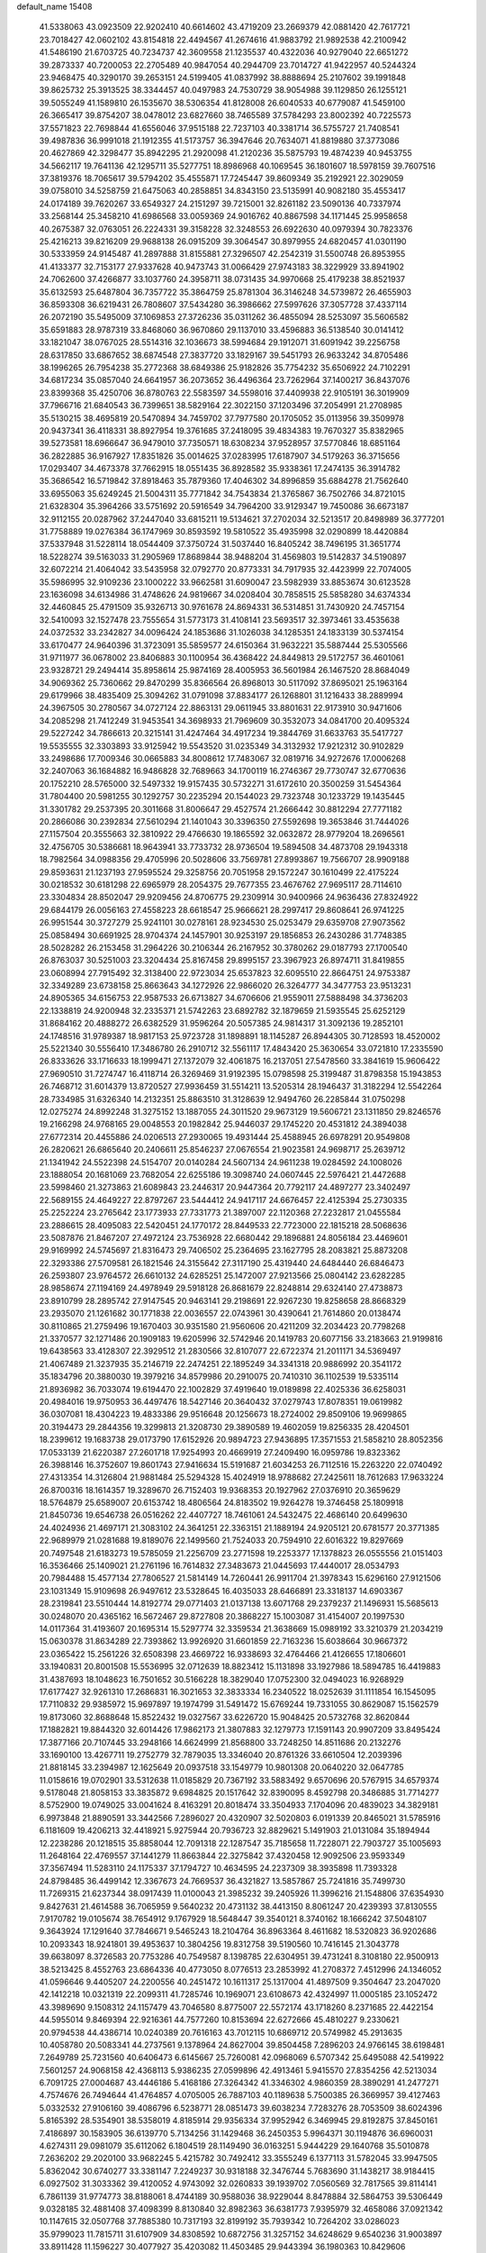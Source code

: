 default_name                                                                    
15408
  41.5338063  43.0923509  22.9202410  40.6614602  43.4719209  23.2669379
  42.0881420  42.7617721  23.7018427  42.0602102  43.8154818  22.4494567
  41.2674616  41.9883792  21.9892538  42.2100942  41.5486190  21.6703725
  40.7234737  42.3609558  21.1235537  40.4322036  40.9279040  22.6651272
  39.2873337  40.7200053  22.2705489  40.9847054  40.2944709  23.7014727
  41.9422957  40.5244324  23.9468475  40.3290170  39.2653151  24.5199405
  41.0837992  38.8888694  25.2107602  39.1991848  39.8625732  25.3913525
  38.3344457  40.0497983  24.7530729  38.9054988  39.1129850  26.1255121
  39.5055249  41.1589810  26.1535670  38.5306354  41.8128008  26.6040533
  40.6779087  41.5459100  26.3665417  39.8754207  38.0478012  23.6827660
  38.7465589  37.5784293  23.8002392  40.7225573  37.5571823  22.7698844
  41.6556046  37.9515188  22.7237103  40.3381714  36.5755727  21.7408541
  39.4987836  36.9991018  21.1912355  41.5173757  36.3947646  20.7634071
  41.8819880  37.3773086  20.4627869  42.3298477  35.8942295  21.2920098
  41.2120236  35.5875793  19.4874239  40.9453755  34.5662117  19.7641136
  42.1295711  35.5277751  18.8986968  40.1069545  36.1801607  18.5978159
  39.7607516  37.3819376  18.7065617  39.5794202  35.4555871  17.7245447
  39.8609349  35.2192921  22.3029059  39.0758010  34.5258759  21.6475063
  40.2858851  34.8343150  23.5135991  40.9082180  35.4553417  24.0174189
  39.7620267  33.6549327  24.2151297  39.7215001  32.8261182  23.5090136
  40.7337974  33.2568144  25.3458210  41.6986568  33.0059369  24.9016762
  40.8867598  34.1171445  25.9958658  40.2675387  32.0763051  26.2224331
  39.3158228  32.3248553  26.6922630  40.0979394  30.7823376  25.4216213
  39.8216209  29.9688138  26.0915209  39.3064547  30.8979955  24.6820457
  41.0301190  30.5333959  24.9145487  41.2897888  31.8155881  27.3296507
  42.2542319  31.5500748  26.8953955  41.4133377  32.7153177  27.9337628
  40.9473743  31.0066429  27.9743183  38.3229929  33.8941902  24.7062600
  37.4266877  33.1037760  24.3958711  38.0731435  34.9970668  25.4179238
  38.8521937  35.6132593  25.6487804  36.7357722  35.3864759  25.8781304
  36.3146248  34.5739872  26.4655903  36.8593308  36.6219431  26.7808607
  37.5434280  36.3986662  27.5997626  37.3057728  37.4337114  26.2072190
  35.5495009  37.1069853  27.3726236  35.0311262  36.4855094  28.5253097
  35.5606582  35.6591883  28.9787319  33.8468060  36.9670860  29.1137010
  33.4596883  36.5138540  30.0141412  33.1821047  38.0767025  28.5514316
  32.1036673  38.5994684  29.1912071  31.6091942  39.2256758  28.6317850
  33.6867652  38.6874548  27.3837720  33.1829167  39.5451793  26.9633242
  34.8705486  38.1996265  26.7954238  35.2772368  38.6849386  25.9182826
  35.7754232  35.6506922  24.7102291  34.6817234  35.0857040  24.6641957
  36.2073652  36.4496364  23.7262964  37.1400217  36.8437076  23.8399368
  35.4250706  36.8780763  22.5583597  34.5598016  37.4409938  22.9105191
  36.3019909  37.7966716  21.6840543  36.7399651  38.5829164  22.3022150
  37.1203496  37.2054991  21.2708985  35.5130215  38.4695819  20.5470894
  34.7459702  37.7977580  20.1705052  35.0113956  39.3509978  20.9437341
  36.4118331  38.8927954  19.3761685  37.2418095  39.4834383  19.7670327
  35.8382965  39.5273581  18.6966647  36.9479010  37.7350571  18.6308234
  37.9528957  37.5770846  18.6851164  36.2822885  36.9167927  17.8351826
  35.0014625  37.0283995  17.6187907  34.5179263  36.3715656  17.0293407
  34.4673378  37.7662915  18.0551435  36.8928582  35.9338361  17.2474135
  36.3914782  35.3686542  16.5719842  37.8918463  35.7879360  17.4046302
  34.8996859  35.6884278  21.7562640  33.6955063  35.6249245  21.5004311
  35.7771842  34.7543834  21.3765867  36.7502766  34.8721015  21.6328304
  35.3964266  33.5751692  20.5916549  34.7964200  33.9129347  19.7450086
  36.6673187  32.9112155  20.0287962  37.2447040  33.6815211  19.5134621
  37.2702034  32.5213517  20.8498989  36.3777201  31.7758889  19.0276384
  36.1747969  30.8593592  19.5810522  35.4935998  32.0290899  18.4420884
  37.5337948  31.5228114  18.0544409  37.3750724  31.5037440  16.8405242
  38.7496195  31.3651774  18.5228274  39.5163033  31.2905969  17.8689844
  38.9488204  31.4569803  19.5142837  34.5190897  32.6072214  21.4064042
  33.5435958  32.0792770  20.8773331  34.7917935  32.4423999  22.7074005
  35.5986995  32.9109236  23.1000222  33.9662581  31.6090047  23.5982939
  33.8853674  30.6123528  23.1636098  34.6134986  31.4748626  24.9819667
  34.0208404  30.7858515  25.5858280  34.6374334  32.4460845  25.4791509
  35.9326713  30.9761678  24.8694331  36.5314851  31.7430920  24.7457154
  32.5410093  32.1527478  23.7555654  31.5773173  31.4108141  23.5693517
  32.3973461  33.4535638  24.0372532  33.2342827  34.0096424  24.1853686
  31.1026038  34.1285351  24.1833139  30.5374154  33.6170477  24.9640396
  31.3723091  35.5859577  24.6150364  31.9632221  35.5887444  25.5305566
  31.9711977  36.0678002  23.8406883  30.1100954  36.4368422  24.8449813
  29.5172757  36.4601061  23.9328721  29.2494414  35.8958614  25.9874169
  28.4005953  36.5601984  26.1467520  28.8684049  34.9069362  25.7360662
  29.8470299  35.8366564  26.8968013  30.5117092  37.8695021  25.1963164
  29.6179966  38.4835409  25.3094262  31.0791098  37.8834177  26.1268801
  31.1216433  38.2889994  24.3967505  30.2780567  34.0727124  22.8863131
  29.0611945  33.8801631  22.9173910  30.9471606  34.2085298  21.7412249
  31.9453541  34.3698933  21.7969609  30.3532073  34.0841700  20.4095324
  29.5227242  34.7866613  20.3215141  31.4247464  34.4917234  19.3844769
  31.6633763  35.5417727  19.5535555  32.3303893  33.9125942  19.5543520
  31.0235349  34.3132932  17.9212312  30.9102829  33.2498686  17.7009346
  30.0665883  34.8008612  17.7483067  32.0819716  34.9272676  17.0006268
  32.2407063  36.1684882  16.9486828  32.7689663  34.1700119  16.2746367
  29.7730747  32.6770636  20.1752210  28.5765000  32.5497332  19.9157435
  30.5732271  31.6172610  20.3500259  31.5454364  31.7804400  20.5981255
  30.1292757  30.2235294  20.1544023  29.7323748  30.1233729  19.1435445
  31.3301782  29.2537395  20.3011668  31.8006647  29.4527574  21.2666442
  30.8812294  27.7771182  20.2866086  30.2392834  27.5610294  21.1401043
  30.3396350  27.5592698  19.3653846  31.7444026  27.1157504  20.3555663
  32.3810922  29.4766630  19.1865592  32.0632872  28.9779204  18.2696561
  32.4756705  30.5386681  18.9643941  33.7733732  28.9736504  19.5894508
  34.4873708  29.1943318  18.7982564  34.0988356  29.4705996  20.5028606
  33.7569781  27.8993867  19.7566707  28.9909188  29.8593631  21.1237193
  27.9595524  29.3258756  20.7051958  29.1572247  30.1610499  22.4175224
  30.0218532  30.6181298  22.6965979  28.2054375  29.7677355  23.4676762
  27.9695117  28.7114610  23.3304834  28.8502047  29.9209456  24.8706775
  29.2309914  30.9400966  24.9636436  27.8324922  29.6844179  26.0056163
  27.4558223  28.6618547  25.9666621  28.2997417  29.8608641  26.9741225
  26.9951544  30.3727279  25.9241101  30.0278161  28.9234530  25.0253479
  29.6359708  27.9073562  25.0858494  30.6691925  28.9704374  24.1457901
  30.9253197  29.1856853  26.2430286  31.7748385  28.5028282  26.2153458
  31.2964226  30.2106344  26.2167952  30.3780262  29.0187793  27.1700540
  26.8763037  30.5251003  23.3204434  25.8167458  29.8995157  23.3967923
  26.8974711  31.8419855  23.0608994  27.7915492  32.3138400  22.9723034
  25.6537823  32.6095510  22.8664751  24.9753387  32.3349289  23.6738158
  25.8663643  34.1272926  22.9866020  26.3264777  34.3477753  23.9513231
  24.8905365  34.6156753  22.9587533  26.6713827  34.6706606  21.9559011
  27.5888498  34.3736203  22.1338819  24.9200948  32.2335371  21.5742263
  23.6892782  32.1879659  21.5935545  25.6252129  31.8684162  20.4888272
  26.6382529  31.9596264  20.5057385  24.9814317  31.3092136  19.2852101
  24.1748516  31.9789387  18.9817153  25.9723728  31.1898891  18.1145287
  26.8944305  30.7128593  18.4520002  25.5221340  30.5556410  17.3486780
  26.2910712  32.5561117  17.4843420  25.3630654  33.0721810  17.2335590
  26.8333626  33.1716633  18.1999471  27.1372079  32.4061875  16.2137051
  27.5478560  33.3841619  15.9606422  27.9690510  31.7274747  16.4118714
  26.3269469  31.9192395  15.0798598  25.3199487  31.8798358  15.1943853
  26.7468712  31.6014379  13.8720527  27.9936459  31.5514211  13.5205314
  28.1946437  31.3182294  12.5542264  28.7334985  31.6326340  14.2132351
  25.8863510  31.3128639  12.9494760  26.2285844  31.0750298  12.0275274
  24.8992248  31.3275152  13.1887055  24.3011520  29.9673129  19.5606721
  23.1311850  29.8246576  19.2166298  24.9768165  29.0048553  20.1982842
  25.9446037  29.1745220  20.4531812  24.3894038  27.6772314  20.4455886
  24.0206513  27.2930065  19.4931444  25.4588945  26.6978291  20.9549808
  26.2820621  26.6865640  20.2406611  25.8546237  27.0676554  21.9023581
  24.9698717  25.2639712  21.1341942  24.5522398  24.5154707  20.0140284
  24.5607134  24.9611238  19.0284592  24.1008026  23.1888054  20.1681069
  23.7682054  22.6255186  19.3098740  24.0607445  22.5976421  21.4472688
  23.5998460  21.3273863  21.6089843  23.2446317  20.9447364  20.7792117
  24.4897277  23.3402497  22.5689155  24.4649227  22.8797267  23.5444412
  24.9417117  24.6676457  22.4125394  25.2730335  25.2252224  23.2765642
  23.1773933  27.7331773  21.3897007  22.1120368  27.2232817  21.0455584
  23.2886615  28.4095083  22.5420451  24.1770172  28.8449533  22.7723000
  22.1815218  28.5068636  23.5087876  21.8467207  27.4972124  23.7536928
  22.6680442  29.1896881  24.8056184  23.4469601  29.9169992  24.5745697
  21.8316473  29.7406502  25.2364695  23.1627795  28.2083821  25.8873208
  22.3293386  27.5709581  26.1821546  24.3155642  27.3117190  25.4319440
  24.6484440  26.6846473  26.2593807  23.9764572  26.6610132  24.6285251
  25.1472007  27.9213566  25.0804142  23.6282285  28.9858674  27.1194169
  24.4978949  29.5918128  26.8681679  22.8248814  29.6324140  27.4738873
  23.8910799  28.2895742  27.9147545  20.9463141  29.2198691  22.9267230
  19.8258658  28.8668329  23.2935070  21.1261682  30.1771838  22.0036557
  22.0743961  30.4390641  21.7614860  20.0138474  30.8110865  21.2759496
  19.1670403  30.9351580  21.9560606  20.4211209  32.2034423  20.7798268
  21.3370577  32.1271486  20.1909183  19.6205996  32.5742946  20.1419783
  20.6077156  33.2183663  21.9199816  19.6438563  33.4128307  22.3929512
  21.2830566  32.8107077  22.6722374  21.2011171  34.5369497  21.4067489
  21.3237935  35.2146719  22.2474251  22.1895249  34.3341318  20.9886992
  20.3541172  35.1834796  20.3880030  19.3979216  34.8579986  20.2910075
  20.7410310  36.1102539  19.5335114  21.8936982  36.7033074  19.6194470
  22.1002829  37.4919640  19.0189898  22.4025336  36.6258031  20.4984016
  19.9750953  36.4497476  18.5427146  20.3640432  37.0279743  17.8078351
  19.0619982  36.0307081  18.4304223  19.4833386  29.9516648  20.1256673
  18.2724002  29.8509106  19.9699865  20.3194473  29.2844356  19.3299813
  21.3208730  29.3890589  19.4602059  19.8256335  28.4204501  18.2399612
  19.1683738  29.0173790  17.6152926  20.9894723  27.9436895  17.3571553
  21.5858210  28.8052356  17.0533139  21.6220387  27.2601718  17.9254993
  20.4669919  27.2409490  16.0959786  19.8323362  26.3988146  16.3752607
  19.8601743  27.9416634  15.5191687  21.6034253  26.7112516  15.2263220
  22.0740492  27.4313354  14.3126804  21.9881484  25.5294328  15.4024919
  18.9788682  27.2425611  18.7612683  17.9633224  26.8700316  18.1614357
  19.3289670  26.7152403  19.9368353  20.1927962  27.0376910  20.3659629
  18.5764879  25.6589007  20.6153742  18.4806564  24.8183502  19.9264278
  19.3746458  25.1809918  21.8450736  19.6546738  26.0516262  22.4407727
  18.7461061  24.5432475  22.4686140  20.6499630  24.4024936  21.4697171
  21.3083102  24.3641251  22.3363151  21.1889194  24.9205121  20.6781577
  20.3771385  22.9689979  21.0281688  19.8189076  22.1499560  21.7524033
  20.7594910  22.6016322  19.8297669  20.7497548  21.6183273  19.5785059
  21.2256709  23.2771598  19.2253377  17.1378823  26.0555556  21.0151403
  16.3536466  25.1409021  21.2761196  16.7614832  27.3483673  21.0445693
  17.4440017  28.0534793  20.7984488  15.4577134  27.7806527  21.5814149
  14.7260441  26.9911704  21.3978343  15.6296160  27.9121506  23.1031349
  15.9109698  26.9497612  23.5328645  16.4035033  28.6466891  23.3318137
  14.6903367  28.2319841  23.5510444  14.8192774  29.0771403  21.0137138
  13.6071768  29.2379237  21.1496931  15.5685613  30.0248070  20.4365162
  16.5672467  29.8727808  20.3868227  15.1003087  31.4154007  20.1997530
  14.0117364  31.4193607  20.1695314  15.5297774  32.3359534  21.3638669
  15.0989192  33.3210379  21.2034219  15.0630378  31.8634289  22.7393862
  13.9926920  31.6601859  22.7163236  15.6038664  30.9667372  23.0365422
  15.2561226  32.6508398  23.4669722  16.9338693  32.4764466  21.4126655
  17.1806601  33.1940831  20.8001508  15.5536995  32.0712639  18.8823412
  15.1131898  33.1927986  18.5894785  16.4419883  31.4387693  18.1048623
  16.7501652  30.5166228  18.3829040  17.0752300  32.0494023  16.9268929
  17.6177427  32.9261310  17.2686831  16.3021653  32.3833334  16.2340522
  18.0252639  31.1111854  16.1545095  17.7110832  29.9385972  15.9697897
  19.1974799  31.5491472  15.6769244  19.7331055  30.8629087  15.1562579
  19.8173060  32.8688648  15.8522432  19.0327567  33.6226720  15.9048425
  20.5732768  32.8620844  17.1882821  19.8844320  32.6014426  17.9862173
  21.3807883  32.1279773  17.1591143  20.9907209  33.8495424  17.3877166
  20.7107445  33.2948166  14.6624999  21.8568800  33.7248250  14.8511686
  20.2132276  33.1690100  13.4267711  19.2752779  32.7879035  13.3346040
  20.8761326  33.6610504  12.2039396  21.8818145  33.2394987  12.1625649
  20.0937518  33.1549779  10.9801308  20.0640220  32.0647785  11.0158616
  19.0702901  33.5312638  11.0185829  20.7367192  33.5883492   9.6570696
  20.5767915  34.6579374   9.5178048  21.8058153  33.3835872   9.6984825
  20.1517642  32.8390095   8.4592798  20.3486885  31.7714277   8.5752900
  19.0749025  33.0041624   8.4163291  20.8018474  33.3504933   7.1704096
  20.4839023  34.3829181   6.9973848  21.8890591  33.3442566   7.2896027
  20.4320907  32.5020803   6.0191339  20.8465021  31.5785916   6.1181609
  19.4206213  32.4418921   5.9275944  20.7936723  32.8829621   5.1491903
  21.0131084  35.1894944  12.2238286  20.1218515  35.8858044  12.7091318
  22.1287547  35.7185658  11.7228071  22.7903727  35.1005693  11.2648164
  22.4769557  37.1441279  11.8663844  22.3275842  37.4320458  12.9092506
  23.9593349  37.3567494  11.5283110  24.1175337  37.1794727  10.4634595
  24.2237309  38.3935898  11.7393328  24.8798485  36.4499142  12.3367673
  24.7669537  36.4321827  13.5857867  25.7241816  35.7499730  11.7269315
  21.6237344  38.0917439  11.0100043  21.3985232  39.2405926  11.3996216
  21.1548806  37.6354930   9.8427631  21.4614588  36.7065959   9.5640232
  20.4731132  38.4413150   8.8061247  20.4239393  37.8130555   7.9170782
  19.0105674  38.7654912   9.1767929  18.5648447  39.3540121   8.3740162
  18.1666242  37.5048107   9.3643924  17.1291640  37.7846671   9.5465243
  18.2104764  36.8963364   8.4611682  18.5320823  36.9202686  10.2093343
  18.9241801  39.4953637  10.3804256  19.8312758  39.5190560  10.7416145
  21.3043778  39.6638097   8.3726583  20.7753286  40.7549587   8.1398785
  22.6304951  39.4731241   8.3108180  22.9500913  38.5213425   8.4552763
  23.6864336  40.4773050   8.0776513  23.2853992  41.2708372   7.4512996
  24.1346052  41.0596646   9.4405207  24.2200556  40.2451472  10.1611317
  25.1317004  41.4897509   9.3504647  23.2047020  42.1412218  10.0321319
  22.2099311  41.7285746  10.1969071  23.6108673  42.4324997  11.0005185
  23.1052472  43.3989690   9.1508312  24.1157479  43.7046580   8.8775007
  22.5572174  43.1718260   8.2371685  22.4422154  44.5955014   9.8469394
  22.9216361  44.7577260  10.8153694  22.6272666  45.4810227   9.2330621
  20.9794538  44.4386714  10.0240389  20.7616163  43.7012115  10.6869712
  20.5749982  45.2913635  10.4058780  20.5083341  44.2737561   9.1378964
  24.8627004  39.8504458   7.2896203  24.9766145  38.6198481   7.2649789
  25.7231560  40.6406473   6.6145667  25.7260081  42.0968069   6.5707342
  25.6495088  42.5419922   7.5601257  24.9068158  42.4368113   5.9386235
  27.0599896  42.4913461   5.9415570  27.8354256  42.5213034   6.7091725
  27.0004687  43.4446186   5.4168186  27.3264342  41.3346302   4.9860359
  28.3890291  41.2477271   4.7574676  26.7494644  41.4764857   4.0705005
  26.7887103  40.1189638   5.7500385  26.3669957  39.4127463   5.0332532
  27.9106160  39.4086796   6.5238771  28.0851473  39.6038234   7.7283276
  28.7053509  38.6024396   5.8165392  28.5354901  38.5358019   4.8185914
  29.9356334  37.9952942   6.3469945  29.8192875  37.8450161   7.4186897
  30.1583905  36.6139770   5.7134256  31.1429468  36.2450353   5.9964371
  30.1194876  36.6960031   4.6274311  29.0981079  35.6112062   6.1804519
  28.1149490  36.0163251   5.9444229  29.1640768  35.5010878   7.2636202
  29.2020100  33.9682245   5.4215782  30.7492412  33.3555249   6.1377113
  31.5782045  33.9947505   5.8362042  30.6740277  33.3381147   7.2249237
  30.9318188  32.3476744   5.7683690  31.1438217  38.9184415   6.0927502
  31.3033362  39.4120052   4.9743092  32.0260833  39.1939702   7.0560569
  32.7817565  39.8114141   6.7861139  31.9774773  38.8188061   8.4744189
  30.9588036  38.9229044   8.8478884  32.5864753  39.5306449   9.0328185
  32.4881408  37.4098399   8.8130840  32.8982363  36.6381773   7.9395979
  32.4658086  37.0921342  10.1147615  32.0507768  37.7885380  10.7317193
  32.8199192  35.7939342  10.7264202  33.0286023  35.9799023  11.7815711
  31.6107909  34.8308592  10.6872756  31.3257152  34.6248629   9.6540236
  31.9003897  33.8911428  11.1596227  30.4077927  35.4203082  11.4503485
  29.9443394  36.1980363  10.8429606  30.7696235  35.8744407  12.3728971
  29.3381281  34.3768000  11.8055575  28.9002104  33.9946688  10.8811581
  29.7990142  33.5392692  12.3295164  28.2661589  34.9526912  12.6432710
  27.3704308  35.1316848  12.1955468  28.3222958  35.3144973  13.9124773
  29.3718370  35.1916751  14.6676359  29.3101867  35.5406299  15.6161942
  30.2181016  34.7833147  14.2879388  27.2896989  35.8262962  14.4962845
  27.3790687  36.1390358  15.4555901  26.4143817  35.9517739  13.9919366
  34.1315663  35.2017322  10.1862389  34.1765587  34.0562866   9.7307998
  35.1977093  36.0112843  10.1795218  35.0870716  36.9440857  10.5595642
  36.5019689  35.6357010   9.6014005  36.3014707  35.0955318   8.6809167
  37.3111441  36.8749281   9.2027055  36.6689070  37.5884730   8.6851593
  38.0918734  36.5608492   8.5085221  37.9282822  37.4888117  10.3215352
  37.2912158  38.0702468  10.7662491  37.3431475  34.6955062  10.4814661
  38.3001487  34.0847675  10.0028540  36.9965903  34.5359294  11.7625990
  36.2180753  35.0737634  12.1163574  37.5816254  33.5160631  12.6363012
  38.6660061  33.4930715  12.5201297  37.3563115  33.7549097  13.6759977
  37.0066448  32.1349107  12.3166639  35.9782037  31.7517383  12.8805581
  37.6209508  31.4006745  11.3874025  38.4405786  31.7857607  10.9380269
  37.1022809  30.1237783  10.8870217  36.1343156  30.2965248  10.4130191
  38.0742095  29.6109228   9.8209436  38.1872328  30.3562550   9.0327830
  39.0485444  29.4105736  10.2685018  37.6836824  28.6953682   9.3755058
  36.8952066  29.0828848  12.0048321  35.9023821  28.3546114  12.0042190
  37.7799427  29.0591798  13.0074660  38.5865108  29.6740526  12.9369601
  37.6812732  28.1713897  14.1803167  37.7622658  27.1392861  13.8395533
  38.8372330  28.4276014  15.1635251  38.7995944  29.4584807  15.5129675
  38.8257106  27.5004910  16.3762683  39.7180158  27.6828697  16.9754509
  37.9510710  27.7029346  16.9919912  38.8107291  26.4585449  16.0548222
  40.0663248  28.2043357  14.5089470  40.2397725  28.9934978  13.9566371
  36.3345771  28.3016020  14.8983608  35.7866081  27.2904346  15.3212489
  35.7384139  29.4981346  14.9635618  36.2252664  30.2986877  14.5797206
  34.4110694  29.7143550  15.5627264  34.4293802  29.3486234  16.5875173
  34.1238260  31.2193243  15.6030788  34.9384937  31.7297800  16.1155857
  34.0624447  31.5993264  14.5846966  32.9141567  31.5135522  16.2678404
  32.8898856  32.4882485  16.3903907  33.2930141  28.9599663  14.8231813
  32.4562846  28.3101458  15.4520702  33.3108033  28.9630636  13.4801658
  34.0905745  29.4205098  13.0240121  32.3270751  28.2500043  12.6367579
  31.3194952  28.4851010  12.9850571  32.4620959  28.6958857  11.1692940
  33.4874163  28.5253550  10.8398930  31.8046646  28.0791523  10.5543391
  32.0975691  30.1736105  10.9434524  31.0444116  30.3368602  11.1764372
  32.6982380  30.7982813  11.6054645  32.3852889  30.6095009   9.5000626
  32.2908078  31.6954897   9.4396784  33.4167503  30.3382634   9.2667084
  31.4742330  29.9940850   8.5132254  30.6242301  29.5694079   8.8692317
  31.6696529  29.9275842   7.2057143  32.7117633  30.4725290   6.6465487
  32.8951617  30.3715448   5.6544364  33.3862608  30.9626175   7.2218553
  30.8052154  29.3352575   6.4312666  30.9395940  29.2853874   5.4283058
  29.9588274  28.9289401   6.8176341  32.4741475  26.7274613  12.7434626
  31.4595840  26.0292121  12.8437586  33.7214492  26.2360199  12.7907271
  34.4740933  26.8985728  12.6382924  34.0725933  24.8174705  13.0060179
  33.5152737  24.1991815  12.3030589  35.5814629  24.5975879  12.7798019
  36.1258708  25.1942674  13.5134189  35.8115115  23.5461818  12.9633750
  36.0928650  24.9631286  11.3738500  35.7982939  25.9832279  11.1374644
  35.6438862  24.3029000  10.6316710  37.6265382  24.8419931  11.3016330
  38.0419314  24.9019376  12.3065250  37.8973242  23.8720507  10.8797907
  38.2342634  25.9695861  10.4581886  37.9096784  25.8564164   9.4197779
  37.8503293  26.9208871  10.8307528  39.7147426  25.9735571  10.5317728
  40.1209506  26.7655557  10.0406073  40.0561053  25.9644456  11.4932746
  40.1031007  25.1441645  10.0852711  33.6944125  24.3377383  14.4091119
  33.1282915  23.2556115  14.5653364  33.9782578  25.1439632  15.4322229
  34.4931060  25.9957338  15.2412546  33.6626544  24.8488131  16.8257930
  34.0477772  23.8585059  17.0713133  34.3682887  25.8674626  17.7242417
  34.1194654  25.6635208  18.7651834  35.4489107  25.7929246  17.5958870
  34.0438735  26.8775713  17.4713706  32.1506463  24.8316869  17.0822491
  31.6781096  23.9294791  17.7682285  31.3824531  25.7568816  16.4922177
  31.8303245  26.5204600  15.9938938  29.9199741  25.7553651  16.5885648
  29.6584441  25.7435296  17.6472648  29.3705007  27.0546828  15.9690229
  29.8087424  27.9042887  16.4957148  29.6934221  27.1053109  14.9278678
  27.8336677  27.1852177  16.0083716  27.3811584  26.3563342  15.4646635
  27.2786229  27.2034095  17.4357129  27.4595845  26.2431920  17.9176441
  27.7523446  27.9960653  18.0163285  26.2020194  27.3709881  17.4100009
  27.4168145  28.4861183  15.3240954  26.3308164  28.5787653  15.3334610
  27.8594787  29.3365002  15.8420479  27.7558009  28.4797224  14.2877531
  29.3025081  24.4942872  15.9598805  28.4653617  23.8512943  16.5880300
  29.7355433  24.0849391  14.7622533  30.4175282  24.6447838  14.2628386
  29.2465902  22.8370948  14.1536606  28.1573088  22.8533878  14.1932486
  29.6752466  22.7633135  12.6802150  29.3904025  23.6921164  12.1869383
  30.7618267  22.6793286  12.6275744  29.0477254  21.5789936  11.9201864
  29.3831774  21.6247079  10.8827415  29.4186192  20.6445965  12.3456351
  27.5108262  21.5767605  11.9370615  26.8919838  20.4895259  12.0267529
  26.8875671  22.6607663  11.8237704  29.6998235  21.5895588  14.9316722
  28.9041477  20.6764152  15.1473226  30.9405518  21.5767003  15.4298651
  31.5541535  22.3494538  15.1960733  31.4508560  20.5133308  16.3132721
  31.3711426  19.5578331  15.7945726  32.9346967  20.7493224  16.6507859
  33.0491123  21.7237966  17.1240270  33.5107927  19.6859674  17.5773843
  33.0300992  19.7276904  18.5544426  33.3531581  18.6997994  17.1402198
  34.5777451  19.8616374  17.7154817  33.7292239  20.7140640  15.4818105
  33.5014222  21.5096447  14.9678557  30.6112366  20.4097610  17.5942289
  30.2318717  19.3135640  17.9985917  30.2397236  21.5432909  18.1989335
  30.5910183  22.4220407  17.8320199  29.3442136  21.6052389  19.3546231
  29.7569287  20.9619207  20.1328617  29.3328396  23.0530045  19.8828855
  30.3461898  23.3080628  20.1974728  29.0669551  23.7193358  19.0639224
  28.3680044  23.3419676  21.0469875  27.3421268  23.1756464  20.7202189
  28.6499937  22.4779211  22.2776192  27.9652985  22.7532288  23.0791970
  28.4853064  21.4271872  22.0419739  29.6779968  22.6231791  22.6082176
  28.5243037  24.8075424  21.4577730  28.3351794  25.4505217  20.5984279
  27.8041644  25.0485693  22.2373756  29.5337091  24.9923847  21.8253864
  27.9454266  21.0582192  19.0221721  27.4277561  20.2526400  19.7945695
  27.3701558  21.3795792  17.8514903  27.8388978  22.0633437  17.2626059
  26.1145668  20.7561699  17.3794043  25.3276683  20.9395213  18.1139950
  25.6702747  21.3336956  16.0261297  26.4604899  21.1892568  15.2914145
  24.8206799  20.7386471  15.7083928  25.2260248  22.8040941  15.9962513
  24.4374907  22.9716846  16.7288845  26.0647288  23.4545298  16.2265578
  24.7007776  23.1189125  14.5857938  25.4378373  22.7874943  13.8562105
  23.7875908  22.5478758  14.4157884  24.3981333  24.5480488  14.3934027
  23.5742384  24.9156937  14.8664865  25.0313099  25.4093807  13.6193159
  26.0532328  25.1023226  12.8769896  26.4264632  25.8358543  12.2887122
  26.3217961  24.1346651  12.7223673  24.6427318  26.6442485  13.5389063
  25.1418945  27.2582645  12.9059457  23.7628856  26.9345934  13.9660561
  26.2257117  19.2272428  17.2513990  25.2892029  18.5183951  17.6243270
  27.3623872  18.6966314  16.7722285  28.0805053  19.3393612  16.4488386
  27.6122476  17.2392415  16.6825089  26.7334093  16.7712288  16.2440961
  28.8379138  16.9185390  15.7968711  29.7195060  17.4092061  16.2108080
  29.0205847  15.8438379  15.8497048  28.7468507  17.2623891  14.3018356
  28.8955055  18.3322100  14.1638925  29.5769924  16.7618468  13.8011723
  27.4421959  16.8257582  13.6148616  26.9481186  16.0423587  14.1908133
  27.6960713  16.4031625  12.6406844  26.5643939  17.9862151  13.3905755
  26.9728941  18.7641684  12.8835864  25.3283804  18.2058429  13.7846165
  24.6191102  17.3785766  14.4966251  23.6723430  17.6128605  14.7692397
  24.9924573  16.4770097  14.7821955  24.7994530  19.3403551  13.4461179
  23.9142194  19.6329234  13.8400953  25.3743677  19.9687399  12.8872288
  27.7776487  16.5355258  18.0354562  27.7962904  15.3033516  18.0532942
  27.9189228  17.2597035  19.1470212  27.9516821  18.2658002  19.0470202
  28.1779864  16.6772059  20.4798470  28.2470172  15.5932665  20.3965155
  29.5429876  17.1720731  21.0106895  29.5416776  18.2632221  21.0188332
  29.8532362  16.6843847  22.4316391  30.8467580  17.0235050  22.7214124
  29.1292129  17.0799136  23.1432568  29.8410195  15.5961769  22.4664422
  30.6988029  16.6927341  20.1214225  30.7701854  15.6055745  20.1465099
  30.5570468  17.0135843  19.0915274  31.6360703  17.1194628  20.4784269
  27.0445592  16.9544928  21.4752625  26.6264398  16.0430949  22.1952487
  26.5608896  18.1992547  21.5278590  26.9165735  18.8741872  20.8598109
  25.7414944  18.7302144  22.6190889  26.1909642  18.4430769  23.5686282
  25.7517152  19.8183456  22.5579786  24.2805974  18.2812710  22.6278076
  23.7327093  18.0376614  23.7014668  23.6344123  18.1195476  21.4694400
  24.1052711  18.3446636  20.6030779  22.2604820  17.5987373  21.4131257
  21.6545940  18.1604416  22.1251833  21.6227676  17.7982088  20.0243816
  22.1869139  17.2409246  19.2800854  20.6227894  17.3619071  20.0548973
  21.4973168  19.2537689  19.5462284  20.3788944  19.6274243  19.1178440
  22.4721011  20.0397871  19.5364999  22.2046043  16.1217163  21.8592697
  21.2992338  15.7317971  22.5985405  23.2175952  15.3192114  21.5058460
  23.9092917  15.6853735  20.8563202  23.4020552  13.9625096  22.0372472
  22.5287636  13.3558966  21.7997940  24.2774441  13.5140182  21.5675313
  23.6066530  13.9394213  23.5575121  22.9196116  13.1982235  24.2623540
  24.4779261  14.8073356  24.0881637  25.0154320  15.3927095  23.4572614
  24.6935100  14.9558847  25.5425500  25.0082301  13.9921961  25.9436903
  25.8252089  15.9692449  25.8231892  25.6766995  16.8453965  25.1943480
  25.8956714  16.4450556  27.2792258  24.9869012  16.9792441  27.5485240
  26.0232093  15.5968923  27.9479518  26.7441295  17.1161299  27.4000525
  27.1885793  15.3494122  25.4888776  27.3981528  14.5195340  26.1658918
  27.1950185  14.9769461  24.4673557  27.9715270  16.1008189  25.5906108
  23.3920183  15.3236037  26.2690143  23.0545205  14.6856445  27.2663647
  22.6060212  16.2727746  25.7444736  22.9282152  16.7586737  24.9119503
  21.3051873  16.6497829  26.3195020  21.4612099  16.9982210  27.3407386
  20.6674321  17.7855359  25.5050557  20.6812237  17.5166937  24.4485360
  19.6233399  17.8870356  25.8069108  21.3375661  19.1541941  25.6855663
  21.1808841  19.5035048  26.7055211  22.4080344  19.0862518  25.5123131
  20.7183229  20.1572646  24.7211871  19.5611421  20.5271569  24.8484764
  21.4097244  20.5903487  23.6921387  20.9459345  21.2222163  23.0496072
  22.3540425  20.2779969  23.5223867  20.3120354  15.4774724  26.4005047
  19.5465037  15.4034065  27.3650677  20.3058253  14.5580423  25.4237700
  20.9227834  14.7002094  24.6282304  19.4745871  13.3387601  25.4693852
  18.4687949  13.6007714  25.8019713  19.3836124  12.7035497  24.0721283
  20.3842930  12.5968198  23.6514479  18.9481560  11.7069393  24.1699077
  18.5008157  13.5161202  23.1158365  17.5181415  13.6483724  23.5698211
  18.9389842  14.4996440  22.9457560  18.3196002  12.7914523  21.7753200
  17.5435856  13.2965820  21.2000084  17.9734627  11.7730910  21.9648632
  19.5665613  12.7375358  20.9916786  20.1589995  11.9295029  21.1447733
  19.9528280  13.5978008  20.0649497  19.2898572  14.6838997  19.7804776
  19.5471282  15.2200461  18.9619501  18.4921320  14.9564333  20.3503681
  21.0343399  13.3737428  19.3782024  21.3513760  14.0491403  18.7030077
  21.5727049  12.5262278  19.5331117  19.9926801  12.2972015  26.4624691
  19.1819969  11.6380533  27.1137805  21.3147934  12.1366881  26.5567100
  21.8867799  12.7140289  25.9489641  21.9670036  11.0059339  27.2304121
  21.2680073  10.1669663  27.2497866  23.1802188  10.5757828  26.3823950
  23.8918188  11.3992982  26.3268093  23.6732685   9.7429532  26.8788929
  22.8559255  10.1304725  24.9599437  21.7159323   9.8574334  24.5895303
  23.8512088  10.0368034  24.1091627  23.6642963   9.7341701  23.1715153
  24.7930828  10.2704211  24.4000878  22.3611383  11.2626157  28.7054805
  22.5909273  10.3038910  29.4498497  22.4222396  12.5251778  29.1446131
  22.3221230  13.2686320  28.4592256  22.7006678  12.9421347  30.5344856
  23.1009926  12.0948549  31.0926180  23.7733553  14.0490098  30.5416528
  23.4103748  14.8989238  29.9623980  23.9068705  14.3929081  31.5681832
  25.1409222  13.6629909  30.0236043  26.3323633  13.9981618  30.6240024
  26.4397808  14.4417732  31.5382023  27.3350168  13.6090538  29.8236883
  28.3852393  13.7459982  30.0436581  26.8521329  13.0303712  28.7106490
  25.4586885  13.0783032  28.8246126  24.7616054  12.7579473  28.0673214
  21.4294029  13.3994594  31.2894470  21.5043446  14.0153401  32.3530561
  20.2459545  13.1471079  30.7244349  20.2421555  12.5989867  29.8783491
  18.9960097  13.8296050  31.0802650  19.1400297  14.8971887  30.9085153
  17.9127991  13.3438082  30.1058725  18.3067231  13.4383547  29.0926104
  17.6979641  12.2901746  30.2875270  16.6172091  14.1570706  30.1806254
  16.8666814  15.2198997  30.2209975  16.0670827  13.8997637  31.0869319
  15.7497514  13.8910890  28.9476834  15.3142687  12.7348759  28.7192489
  15.5031639  14.8379495  28.1627880  18.5720726  13.6752908  32.5546193
  18.1608954  14.6550375  33.1754678  18.7358025  12.4921081  33.1571145
  19.0897852  11.7200366  32.6007685  18.3926797  12.2519407  34.5752034
  17.3886575  12.6377053  34.7536055  18.3904596  10.7462159  34.9138708
  19.4171322  10.3899590  34.9568533  17.7122046  10.4471193  36.2493194
  16.6849160  10.8123527  36.2389495  17.7076053   9.3716741  36.4273665
  18.2581558  10.9237561  37.0615387  17.7015484   9.9861124  33.9378259
  18.3224233   9.9118245  33.1777208  19.3438568  13.0000581  35.5237124
  18.9089310  13.5519304  36.5396898  20.6367734  13.0832062  35.1885458
  20.9505533  12.6287042  34.3379356  21.6084311  13.8810623  35.9394314
  21.5244689  13.6272728  36.9979562  23.0236346  13.5107392  35.4760928
  23.1993100  12.4466037  35.6392418  23.1529896  13.7362938  34.4169410
  23.7582586  14.0758874  36.0509171  21.3349572  15.3917152  35.7998285
  21.3442707  16.1115812  36.8037659  21.0284392  15.8641797  34.5843853
  21.0669952  15.2164117  33.8005875  20.6620129  17.2599461  34.3023962
  21.4499483  17.9226142  34.6636460  20.5089002  17.4624401  32.7820747
  19.8764301  16.6706541  32.3801642  19.9739359  18.3998274  32.6324840
  21.7730373  17.5468300  31.9334004  23.0555201  17.2825652  32.4571548
  23.1851680  16.9552670  33.4751550  24.1991181  17.4518789  31.6600736
  25.1747354  17.2551287  32.0816631  24.0759576  17.8851728  30.3300811
  24.9623284  18.0265159  29.7290260  22.8016881  18.1348815  29.7921774
  22.7035726  18.4686962  28.7695799  21.6560436  17.9608104  30.5909457
  20.6783955  18.1584039  30.1754292  19.3707191  17.6747239  35.0263021
  19.3198539  18.7527054  35.6209329  18.3465416  16.8155810  35.0470602
  18.4132645  15.9680493  34.4881176  17.0999411  17.0631144  35.7777711
  16.6717621  17.9973457  35.4126277  16.1081964  15.9280075  35.4716844
  16.0051994  15.8275165  34.3899608  16.5038615  14.9922797  35.8691402
  14.7145469  16.1927640  36.0645413  14.3253900  17.1184716  35.6390781
  14.7827321  16.3172813  37.1448802  13.7220740  15.0652321  35.7913514
  14.0655454  13.8900902  35.7083258  12.4526701  15.3743335  35.6880483
  11.7665543  14.6509553  35.5300755  12.1557770  16.3478217  35.7346388
  17.3423618  17.2246953  37.2899346  16.7815010  18.1333664  37.9053778
  18.2226417  16.4028043  37.8758745  18.6283597  15.6627525  37.3150918
  18.6305161  16.5096054  39.2825149  17.7489094  16.4673768  39.9228385
  19.2726725  15.6631502  39.5234280  19.4074305  17.7938966  39.5990636
  19.1531084  18.4379659  40.6182921  20.3038459  18.2224626  38.7033412
  20.4926706  17.6402706  37.8946745  21.0335988  19.4907881  38.8346931
  21.5226350  19.5104259  39.8084170  22.1260812  19.5649217  37.7535094
  22.7164464  18.6492311  37.7755385  21.6575137  19.6329579  36.7717234
  23.0644528  20.7668889  37.9335072  22.4698191  21.6801000  37.9525437
  23.7197600  20.8221912  37.0635848  24.1103031  20.7407186  39.4186843
  25.2145274  19.3548135  39.0228911  24.6455109  18.4270376  38.9666577
  25.7054501  19.5350522  38.0657661  25.9690029  19.2584319  39.8036757
  20.0728649  20.6896498  38.7841596  20.0883149  21.5421252  39.6720619
  19.1558558  20.7059578  37.8090953  19.1903168  19.9701387  37.1087267
  18.0930536  21.7110041  37.7069580  18.5608662  22.6937286  37.6401819
  17.3080535  21.4523059  36.4045820  17.9922460  21.5583614  35.5614013
  16.9539738  20.4208032  36.4154097  16.0898350  22.3690764  36.1727127
  15.3750143  22.2365601  36.9845721  16.4762533  23.8469461  36.0841272
  17.2129926  23.9945716  35.2954520  15.5877236  24.4377847  35.8615957
  16.8840435  24.1855415  37.0354051  15.4023089  21.9800945  34.8642446
  16.0693542  22.1425565  34.0177503  15.1035695  20.9325209  34.8967415
  14.5040057  22.5839631  34.7292657  17.1863910  21.7276130  38.9528390
  16.8278137  22.8043512  39.4303122  16.8562185  20.5594821  39.5238896
  17.1621652  19.7036773  39.0687187  16.0004090  20.4555164  40.7183481
  15.0839660  21.0161983  40.5190980  15.6282763  18.9848348  40.9750356
  16.4874244  18.4372160  41.3657874  15.3080186  18.5217380  40.0416782
  14.4637410  18.9209779  41.9695992  14.7626785  19.3504225  42.9209706
  13.6467375  19.5156531  41.5654029  13.9426200  17.5073463  42.2128398
  12.9471621  17.5851938  42.6509252  13.8553941  16.9993408  41.2506469
  14.7961563  16.7338529  43.1340964  15.3403132  17.2499386  43.8147808
  14.7931142  15.4159020  43.2334850  13.9866557  14.6801979  42.5213669
  14.0352370  13.6699639  42.5595001  13.2295405  15.1146688  42.0041199
  15.6038155  14.8045747  44.0473849  15.4690256  13.8107264  44.2087779
  16.2778999  15.3152198  44.6081142  16.6199585  21.0938844  41.9658660
  15.9017174  21.7549251  42.7173922  17.9347230  20.9482264  42.1789186
  18.4576225  20.3626702  41.5355166  18.6454257  21.6266057  43.2838294
  18.1103430  21.4378711  44.2174826  20.0773903  21.0806024  43.4261966
  20.5931385  21.1387303  42.4654236  20.6118869  21.7141150  44.1369134
  20.1183302  19.6342390  43.9491564  19.4971906  19.5551715  44.8430198
  19.7285923  18.9575343  43.1887644  21.5560411  19.2318649  44.3085010
  22.1986847  19.3561072  43.4352653  21.9173322  19.8861503  45.1047040
  21.6228589  17.7769222  44.7867274  20.9109467  17.6382298  45.6057266
  21.3318330  17.1129387  43.9663350  22.9865832  17.4377122  45.2534286
  23.2631565  18.0427018  46.0248905  23.0252597  16.4831608  45.6037598
  23.6694655  17.5239928  44.5030969  18.6701161  23.1534711  43.1195962
  18.6649719  23.8697024  44.1222902  18.6829444  23.6465286  41.8772145
  18.7289652  22.9856176  41.1128677  18.6504274  25.0783486  41.5498083
  19.2498842  25.6184882  42.2834107  19.2791977  25.2918603  40.1572058
  18.6984019  24.7229530  39.4306554  19.1961429  26.3470759  39.8934130
  20.7616181  24.8791290  40.0394041  20.9014414  23.8758187  40.4349745
  21.1843681  24.8725277  38.5699038  20.5453502  24.1924651  38.0081929
  21.1105094  25.8751119  38.1500928  22.2121083  24.5183693  38.4897257
  21.6857357  25.8289611  40.8045469  21.5428152  26.8528818  40.4604103
  21.4747181  25.7745016  41.8712230  22.7235093  25.5370543  40.6438417
  17.2365571  25.6932664  41.6167564  17.1201239  26.8828294  41.9083570
  16.1764471  24.9187357  41.3533767  16.3615622  23.9676374  41.0564005
  14.7612521  25.3413610  41.4189186  14.1835502  24.5639726  40.9186863
  14.2877499  25.3754627  42.8846073  14.5514035  24.4289128  43.3597224
  14.8215397  26.1709959  43.4066881  12.7749174  25.5821422  43.0524820
  12.3864386  26.2593869  44.0391111  11.9765316  25.0392000  42.2487017
  14.4826008  26.6499430  40.6410568  13.9557162  27.6289557  41.1781237
  14.9259053  26.6965385  39.3788536  15.3519150  25.8613146  39.0068763
  14.8743514  27.8960616  38.5254342  15.2610212  28.7361640  39.1067279
  15.7827460  27.7333252  37.2797825  15.4691619  26.8370743  36.7418168
  15.6430606  28.9342081  36.3205943  15.9408149  29.8551283  36.8251426
  16.2666701  28.7944516  35.4387191  14.6167778  29.0344776  35.9673551
  17.2560810  27.5494168  37.7195814  17.5796543  28.4294852  38.2777422
  17.3194956  26.6892963  38.3845675  18.2497999  27.3017672  36.5761863
  18.3754847  28.2027286  35.9762347  19.2192924  27.0334123  36.9956973
  17.8985896  26.4858481  35.9446811  13.4241251  28.2268408  38.1401372
  12.7026946  27.3740012  37.6010652  13.0188385  29.4813646  38.3821234
  13.6704154  30.0935172  38.8717866  11.6524796  29.9843451  38.1524430
  11.1366208  29.3400881  37.4379951  10.8741983  29.9493721  39.4801572
  11.3931575  30.5430320  40.2321056   9.9050125  30.4071172  39.3070656
  10.6382510  28.5268384  40.0055158  10.1533246  27.9590358  39.2194266
  11.5847998  28.0511752  40.2522604   9.7359367  28.5014985  41.2392877
  10.2442405  28.9789062  42.0781424   8.8198526  29.0470260  41.0119062
   9.3854736  27.0507012  41.5878994   8.9166733  26.5912276  40.7130475
  10.3032610  26.5013129  41.8143515   8.4577311  26.9828802  42.7378853
   8.0553697  26.0563949  42.8446310   8.9298894  27.2383146  43.6027182
   7.7079727  27.6631919  42.6298976  11.5854895  31.3998860  37.5680284
  10.6856892  31.6746175  36.7767164  12.4944558  32.2977672  37.9524020
  13.2182098  31.9871765  38.5927245  12.4092573  33.7398961  37.6685705
  11.4535598  33.9549245  37.1852977  12.4493789  34.5272792  38.9948312
  12.0537062  35.5282223  38.8309965  13.4869471  34.6314220  39.3119118
  11.6657620  33.8921614  40.1313418  10.4436242  33.8520793  40.1563715
  12.3399241  33.3810745  41.1287567  11.8211834  32.9021236  41.8539404
  13.3551105  33.2987205  41.0822480  13.5290876  34.2281127  36.7293081
  14.6393388  33.7028542  36.7683600  13.2929521  35.3091759  35.9771277
  12.3585839  35.7088896  35.9866696  14.3265313  35.9975893  35.1700544
  14.7333714  35.2920697  34.4433132  13.6469674  37.1579070  34.4100716
  13.3976905  37.9389743  35.1278308  12.7181646  36.7995553  33.9697614
  14.5015042  37.7498338  33.2769227  15.5239631  37.8832619  33.6295924
  14.5201715  37.0314287  32.4561014  14.0013525  39.1032660  32.7418625
  12.8063239  39.4603283  32.9093183  14.8275283  39.8312479  32.1329239
  15.5059464  36.5068006  36.0367081  16.6542028  36.5821247  35.5942489
  15.2223828  36.8154924  37.3046389  14.2444970  36.8435638  37.5552317
  16.1789916  37.2279273  38.3346714  16.8623439  37.9557964  37.8936499
  15.4218901  37.9278464  39.4881706  16.1499016  38.2724906  40.2229755
  14.7772386  37.1949510  39.9761083  14.5509522  39.1200237  39.0604697
  14.8359041  40.2624617  39.5053766  13.6309295  38.9398051  38.2246810
  17.0453904  36.0687531  38.8840336  18.0910415  36.3263755  39.4837293
  16.6633758  34.7962780  38.6930028  15.8523543  34.6143358  38.1100072
  17.3970716  33.6366686  39.2466434  17.6017814  33.8350050  40.3003459
  16.5447606  32.3507703  39.1719294  16.2359385  32.1816671  38.1405163
  17.1734982  31.5084323  39.4601468  15.3127350  32.3340665  40.0872415
  15.2090241  33.1722860  41.0164931  14.4417889  31.4462791  39.9275684
  18.7704503  33.4071581  38.5832271  19.6555982  32.7919050  39.1844046
  18.9859802  33.9439864  37.3744023  18.2125672  34.4334589  36.9408000
  20.2727676  33.8834410  36.6492517  20.5782360  32.8400797  36.5824580
  20.1026136  34.4224427  35.2082093  19.7270831  35.4454564  35.2562158
  21.4096776  34.4300096  34.4008309  22.1157607  35.1424244  34.8286014
  21.8564830  33.4358925  34.3979259  21.2105787  34.7382693  33.3737248
  19.0924405  33.5689454  34.4266251  19.0098305  33.9346590  33.4029031
  19.4135165  32.5274755  34.4061119  18.1040564  33.6336130  34.8822442
  21.3933656  34.6254159  37.3969546  22.5605776  34.2428583  37.3032563
  21.0500148  35.6312677  38.2140536  20.0580060  35.8213231  38.3056995
  21.9692262  36.5058595  38.9755723  22.7379718  36.8858248  38.2999166
  21.1593454  37.6950806  39.5355251  20.4529698  37.3139389  40.2742555
  21.8328999  38.3764225  40.0588564  20.3732308  38.5149067  38.5004608
  19.7050987  37.8728765  37.9258740  19.7548389  39.2270906  39.0465563
  21.2845750  39.2881844  37.5424982  22.0210194  39.8496614  38.1201112
  21.7966782  38.5999182  36.8679923  20.4149433  40.2581463  36.7433533
  19.7280669  39.6917583  36.1079918  19.8202258  40.8408931  37.4487176
  21.2297659  41.1714472  35.9178760  20.6434254  41.8663389  35.4662991
  21.9365738  41.6428777  36.4773870  21.6951584  40.6537483  35.1788739
  22.7217012  35.8176575  40.1320260  23.3302752  36.5025038  40.9534879
  22.6145645  34.4925993  40.2664929  22.0843546  34.0030951  39.5603103
  22.9343837  33.7750681  41.5117609  23.7006631  34.3420520  42.0355795
  21.6666536  33.8077206  42.3759152  20.9025923  33.1718805  41.9324081
  21.2824737  34.8293970  42.3876219  21.8892721  33.4246355  43.7144789
  21.3314675  34.0189234  44.2467480  23.5179564  32.3572380  41.3093114
  23.5760335  31.5507009  42.2435712  23.9564008  32.0465962  40.0790257
  23.9542818  32.7772599  39.3801682  24.4280999  30.7166456  39.6652751
  23.9946009  29.9658161  40.3277374  23.9441911  30.4321730  38.2262908
  24.3944164  31.1710628  37.5629694  24.3189117  29.4532744  37.9221391
  22.4167098  30.4550837  38.0153193  22.0046472  31.3924829  38.3873127
  22.1023419  30.3591739  36.5209607  22.4997748  29.4308130  36.1109963
  21.0229673  30.3854271  36.3712175  22.5490943  31.2053260  35.9982169
  21.7254460  29.2870785  38.7196705  22.1256008  28.3388091  38.3626914
  21.8760155  29.3647752  39.7961859  20.6530534  29.3256782  38.5272341
  25.9562392  30.5318928  39.7394668  26.4124107  29.4225273  40.0209176
  26.7609084  31.5694082  39.4689876  26.3326812  32.4678375  39.2852109
  28.2213055  31.4345994  39.2859825  28.3813574  30.7698383  38.4382107
  28.8729459  32.7813958  38.9288882  29.8929486  32.5933819  38.5965477
  28.3261498  33.2461594  38.1070420  28.9334189  33.6743274  40.0273465
  28.0793644  34.1555235  40.0563333  28.9375017  30.8013186  40.4882692
  29.7662113  29.9068247  40.3067204  28.5714201  31.1870043  41.7178306
  27.8682727  31.9244799  41.7764612  29.1524543  30.6757851  42.9737726
  30.2351355  30.8096791  42.9459985  28.5822573  31.4852019  44.1543238
  27.4912306  31.4600925  44.1113960  28.8932598  31.0204812  45.0908261
  29.0655379  32.9475995  44.1526406  30.1408618  32.9714381  44.3317091
  28.8676654  33.4070807  43.1846448  28.3545875  33.7638192  45.2384221
  27.2780134  33.6403787  45.1357059  28.6353552  33.3695281  46.2162185
  28.7128424  35.1939834  45.1689875  29.5622715  35.4800464  45.6322949
  28.0250258  36.1796283  44.6177033  26.8918423  36.0273583  44.0088522
  26.4466076  36.8597990  43.6437582  26.4229945  35.1310409  44.0076208
  28.4546135  37.4003858  44.6842575  27.8651625  38.1282937  44.2900389
  29.2919844  37.6073612  45.2075298  28.9147876  29.1741977  43.1729802
  29.7658651  28.5082081  43.7632629  27.8043988  28.6410196  42.6531329
  27.1824290  29.2681062  42.1602994  27.4797433  27.2002367  42.6439665
  27.8585101  26.7466267  43.5604262  25.9500655  26.9832236  42.6062442
  25.5512140  27.4110627  41.6863262  25.5781008  25.4944074  42.6411359
  25.9896111  25.0265597  43.5363145  24.4935526  25.3840822  42.6490231
  25.9628554  24.9817177  41.7599560  25.2546575  27.6645551  43.7933783
  25.6514880  27.2780899  44.7327933  25.4063339  28.7431624  43.7578152
  24.1816520  27.4758691  43.7543019  28.1536509  26.4881697  41.4641725
  28.7040827  25.3992606  41.6218848  28.1714177  27.1185992  40.2873114
  27.6824519  28.0057285  40.2163968  28.7867806  26.5758851  39.0716846
  28.3007900  25.6286232  38.8334711  28.5201451  27.5585217  37.9217305
  27.4585092  27.8076991  37.9225606  29.0885925  28.4725745  38.0927538
  28.8793427  27.0063068  36.5383070  29.8880169  26.5934730  36.5682209
  28.1935627  26.1952939  36.2971649  28.8242364  28.2348662  35.1987099
  27.1517268  28.9123846  35.3863681  26.4234848  28.1029530  35.3538953
  27.0683405  29.4406380  36.3358793  26.9516117  29.6156420  34.5783932
  30.2868952  26.2960802  39.2661111  30.7489947  25.1944103  38.9703299
  31.0295455  27.2462244  39.8522796  30.5778083  28.1321219  40.0653141
  32.4572267  27.0967029  40.1997587  33.0196149  26.8778452  39.2913609
  32.9956806  28.4218732  40.8029628  32.3503046  28.6949321  41.6407788
  34.4317670  28.2600856  41.3397542  34.8020287  29.2052447  41.7353639
  34.4607086  27.5418230  42.1594506  35.0993376  27.9212097  40.5467601
  32.9683781  29.5720189  39.7680198  33.8054271  29.4619794  39.0826445
  32.0564460  29.5204660  39.1762230  33.0217570  30.9724866  40.3936422
  32.9083343  31.7185780  39.6071636  32.2108539  31.0922974  41.1126829
  33.9763232  31.1355762  40.8928206  32.6731897  25.9176059  41.1670406
  33.5869602  25.1108153  40.9736690  31.8068850  25.7929304  42.1771941
  31.0732412  26.4823696  42.2540031  31.8596189  24.7567836  43.2120680
  32.8421112  24.7883866  43.6838652  30.8092834  25.1235758  44.2766510
  31.1353140  26.0257216  44.7948430  29.8631327  25.3552728  43.7954390
  30.5451689  24.0535108  45.2990567  31.4075248  23.6451788  46.2867915
  32.3170960  24.0618964  46.4933578  30.8399886  22.6246449  46.9463105
  31.2890528  22.1047784  47.7859419  29.6462489  22.3254840  46.3968106
  29.4410034  23.2483546  45.3633792  28.5822940  23.2930616  44.7057102
  31.6657688  23.3296733  42.6515658  32.3312176  22.3851394  43.0934101
  30.7946278  23.1484718  41.6521354  30.2289325  23.9426666  41.3645383
  30.6085341  21.8559756  40.9576092  30.6285756  21.0546920  41.6952631
  29.2275672  21.8070185  40.2678504  29.1467099  22.6518091  39.5841174
  29.0057937  20.5122997  39.4737930  29.0928309  19.6489596  40.1323791
  28.0069687  20.5131758  39.0389351  29.7275846  20.4225062  38.6627762
  28.0910476  21.9031316  41.2955988  27.1268123  21.8745337  40.7865291
  28.1455905  21.0690045  41.9961593  28.1526287  22.8383743  41.8493796
  31.7471439  21.5709666  39.9638176  32.2591295  20.4490723  39.9103487
  32.1708797  22.5855230  39.2029836  31.6980766  23.4791199  39.3083654
  33.1533246  22.4905021  38.1097589  32.9252922  21.5969448  37.5282185
  32.9240176  23.7248915  37.2185968  31.8608667  23.7748055  36.9773515
  33.1638923  24.6103812  37.8098234  33.6641030  23.8160076  35.8945226
  34.1502389  25.0679709  35.4685037  34.0481800  25.9366638  36.1041698
  34.7420292  25.2071538  34.2023097  35.0960724  26.1765662  33.8797424
  34.8623161  24.0918684  33.3568528  35.3135942  24.2055852  32.3826538
  34.3804314  22.8384108  33.7743049  34.4536992  21.9830503  33.1172204
  33.7727376  22.7017561  35.0365161  33.3722297  21.7415968  35.3315669
  34.6251186  22.3655161  38.5723788  35.5026460  22.0282304  37.7730875
  34.9125437  22.6165733  39.8559994  34.1769743  23.0057960  40.4314542
  36.2589394  22.4737446  40.4511825  37.0039034  22.5339635  39.6577799
  36.5463397  23.6409639  41.4052067  37.5849157  23.5883861  41.7364321
  35.8950353  23.5761161  42.2764231  36.3251080  24.8782632  40.7469723
  35.3695238  25.0648918  40.8206773  36.4980975  21.1292961  41.1662145
  37.6546206  20.7572906  41.3943634  35.4376319  20.3783568  41.5009458
  34.5173549  20.7100563  41.2533350  35.5397280  19.0398082  42.1079110
  36.3263402  19.0669752  42.8621167  34.2313561  18.6614166  42.8265585
  33.9860797  19.4421181  43.5485150  33.4230811  18.6092616  42.0963641
  34.3372283  17.3222622  43.5751873  33.3417585  16.5544380  43.6074116
  35.4151983  17.0256501  44.1461068  35.9046227  17.9667720  41.0648993
  35.2869680  17.8945228  39.9967781  36.8777130  17.1093938  41.3794217
  37.3343027  17.2144383  42.2766884  37.3625602  16.0447589  40.4936727
  37.9928015  15.3630001  41.0642410  36.5111125  15.4759370  40.1297303
  38.1740246  16.5488593  39.2915125  38.4415997  17.7458446  39.1619924
  38.5813255  15.6383050  38.4028612  38.2234139  14.6945469  38.4903036
  39.5054397  15.9312370  37.2881839  40.3444465  16.4816745  37.7117112
  40.0894627  14.6280928  36.6997375  40.5084654  14.0537654  37.5256969
  39.0619446  13.7405880  35.9853256  39.5331026  12.8067086  35.6787446
  38.2397527  13.5040150  36.6575911  38.6645059  14.2409702  35.1017689
  41.2303780  14.9142126  35.7190228  40.8557310  15.4069739  34.8223693
  41.9827253  15.5435068  36.1957055  41.6990604  13.9743396  35.4284880
  38.8702535  16.8245882  36.2131439  37.7184363  16.6246378  35.8308758
  39.6003150  17.8262719  35.7151469  40.5337756  17.9694067  36.0877396
  39.1657597  18.6437454  34.5646668  38.0845455  18.7721660  34.6160065
  39.7838261  20.0529434  34.6228567  40.8594217  19.9768648  34.7883359
  39.5314588  20.8965529  33.3711266  38.4620212  20.9720972  33.1747787
  39.9448209  21.8939030  33.5195994  40.0324321  20.4558211  32.5093053
  39.1886480  20.7675617  35.6876104  39.4223067  20.3102274  36.5208219
  39.4839950  17.9310376  33.2430916  40.6136260  17.4826885  33.0384480
  38.5018613  17.8457922  32.3379204  37.5962244  18.2211215  32.5755379
  38.6173639  17.2264660  31.0106763  39.6222024  17.4156261  30.6271183
  38.4303121  15.6978266  31.1353245  39.1584535  15.3032286  31.8438968
  38.6336189  15.2319714  30.1724782  37.0458516  15.2739393  31.5994345
  36.7202321  15.2903091  32.7733210  36.1900459  14.8542488  30.6989192
  35.3103962  14.4520155  31.0062485  36.5119537  14.7036547  29.7487120
  37.6196810  17.8492768  30.0078572  36.5907251  18.3985917  30.4149105
  37.8893426  17.7402976  28.7008114  38.7481500  17.2644968  28.4258706
  37.0637584  18.3343156  27.6329555  37.0628495  19.4161455  27.7568452
  37.6730403  18.0153699  26.2603610  37.9418785  16.9580332  26.2192949
  36.9108342  18.1805833  25.4970304  38.8555022  18.8469116  25.8670072
  40.1064807  18.3892587  25.6343280  40.4161038  17.3538921  25.7345349
  40.9110297  19.4287593  25.2061155  41.8803659  19.3045819  24.9418753
  40.2128382  20.6168269  25.1405792  40.5588839  21.9169727  24.7430871
  41.5496493  22.1321872  24.3725388  39.5942175  22.9355501  24.8151339
  39.8472888  23.9398985  24.5045172  38.2957312  22.6427720  25.2698431
  37.5547419  23.4297824  25.3102342  37.9487076  21.3278706  25.6381984
  36.9414773  21.1103832  25.9586442  38.8977506  20.2811915  25.5838633
  35.5935792  17.8917751  27.6662878  34.7022077  18.7215082  27.4751167
  35.3235832  16.6202752  27.9774795  36.1018845  15.9719522  28.0502343
  33.9686700  16.0872900  28.1498777  33.4487953  16.0943478  27.1922149
  34.0376514  15.0556207  28.4904669  33.1384066  16.8684992  29.1741938
  31.9923143  17.2227779  28.8944573  33.7191988  17.2416835  30.3237223
  34.6849785  16.9752721  30.4791653  33.0429497  18.0886269  31.3270795
  32.0659052  17.6600093  31.5550542  33.8515297  18.1382506  32.6311672
  34.8807039  18.4285006  32.4175387  33.4110451  18.8998704  33.2776466
  33.8370265  16.7953650  33.3791276  32.8106965  16.5262184  33.6345748
  34.2439745  16.0143587  32.7392798  34.6732677  16.8793270  34.6610502
  34.7619827  15.8776048  35.0875751  35.6736570  17.2363975  34.4127477
  34.0398127  17.7737966  35.6436547  33.0765678  18.0569982  35.4741877
  34.4861345  18.1200835  36.8285814  35.6731105  17.8211860  37.2569348
  35.9309467  18.0611218  38.2034103  36.2952239  17.2870056  36.6589720
  33.7014999  18.7801072  37.6204359  33.9681790  18.9500365  38.5754808
  32.7638339  18.9676674  37.2662284  32.7775000  19.5072228  30.8169137
  31.7132016  20.0549112  31.0870756  33.6944339  20.0842435  30.0369639
  34.5336460  19.5579235  29.8297004  33.5430922  21.4358219  29.4649072
  33.2900981  22.1225059  30.2744366  34.8787065  21.9170700  28.8429246
  35.2084768  21.1798719  28.1112327  34.7085317  23.2639605  28.1124702
  33.9990656  23.1695363  27.2900114  34.3493111  24.0265237  28.8048986
  35.6547081  23.5886267  27.6811834  35.9599074  22.0371578  29.9446207
  35.7078274  22.8661875  30.6036344  35.9772654  21.1290975  30.5463427
  37.3850552  22.2406376  29.4204027  38.0788119  22.2244550  30.2615172
  37.6471231  21.4377892  28.7319572  37.4789621  23.2002102  28.9147022
  32.3673856  21.4889668  28.4726323  31.5389149  22.3969769  28.5483074
  32.2255213  20.4941600  27.5877228  32.9438188  19.7768153  27.5358966
  31.0454693  20.4097933  26.7042267  30.8443556  21.4206296  26.3478388
  31.3404941  19.5716707  25.4451034  32.2617123  19.9550018  25.0053399
  31.5416885  18.0814320  25.7263339  30.6412038  17.6388464  26.1529241
  31.7859544  17.5635563  24.8000859  32.3733834  17.9526771  26.4128580
  30.2352745  19.7348083  24.3967996  29.3215259  19.2320900  24.7156768
  30.0261314  20.7925402  24.2429626  30.5650710  19.3097062  23.4496910
  29.7751888  19.9753622  27.4537120  28.6826210  20.4162385  27.0961046
  29.8917949  19.2021829  28.5419814  30.8098017  18.8391437  28.7682627
  28.7601768  18.8706446  29.4364607  27.9674627  18.4210041  28.8407398
  29.1589017  17.8470243  30.5173229  29.9415229  18.2672329  31.1453801
  27.9958906  17.4285183  31.4123109  28.3369172  16.6729224  32.1203256
  27.6208763  18.2810544  31.9787526  27.1941856  17.0107823  30.8032699
  29.6355003  16.6575824  29.9245271  30.4258465  16.8927888  29.3997644
  28.1765276  20.1317116  30.0867771  26.9651809  20.3292281  30.0387238
  29.0270351  21.0309306  30.5989137  30.0113465  20.7828580  30.6298939
  28.6549358  22.3465169  31.1417036  28.0093950  22.2018889  32.0091228
  29.9603470  23.0350383  31.6090938  30.3182495  22.5238792  32.5037998
  30.7157394  22.8917800  30.8402687  29.8947197  24.5484437  31.8911986
  29.5393462  25.0709242  31.0032118  28.9735798  24.8782387  33.0591099
  28.9450168  25.9568026  33.2097013  27.9659879  24.5306181  32.8403889
  29.3292325  24.3996285  33.9703998  31.2914519  25.0789934  32.2201691
  31.9618437  24.8934481  31.3813367  31.2442384  26.1530495  32.4012545
  31.6828688  24.5829322  33.1094338  27.8543002  23.1873612  30.1284074
  26.7725242  23.6817060  30.4481277  28.3441389  23.3072037  28.8896279
  29.2479205  22.8923121  28.6937110  27.6544031  24.0541257  27.8198249
  27.4049481  25.0467096  28.1975393  28.5991012  24.2306122  26.6045783
  28.9573057  23.2432705  26.3063138  27.8653413  24.8569425  25.4020697
  27.4407667  25.8223116  25.6811244  28.5507698  24.9968833  24.5683442
  27.0653585  24.2018134  25.0567130  29.8188078  25.1055765  26.9902093
  29.5020270  26.1432817  27.1053991  30.2215214  24.7785987  27.9483894
  30.9752420  25.0399998  25.9836941  31.8210875  25.6082483  26.3720696
  31.2836193  24.0039793  25.8389538  30.6796501  25.4701171  25.0278833
  26.3205735  23.3806946  27.4402693  25.3109927  24.0593112  27.2437792
  26.2884268  22.0462110  27.3927229  27.1506651  21.5450874  27.5705425
  25.0844025  21.2627792  27.0737130  24.6496711  21.6477252  26.1507818
  25.4488509  19.7956071  26.8428078  25.8333409  19.3641244  27.7675176
  24.5560470  19.2470815  26.5402112  26.4264303  19.6803143  25.8286977
  27.2828312  19.9585509  26.2024852  24.0110022  21.3542100  28.1646260
  22.8241542  21.4356528  27.8477848  24.3988138  21.4095736  29.4435142
  25.3798481  21.2744642  29.6697369  23.4712087  21.7142035  30.5351605
  22.6036132  21.0648542  30.4261398  24.1175444  21.4012195  31.8924591
  24.4168721  20.3531000  31.9098722  25.0209571  22.0036575  31.9996107
  23.1975535  21.6527759  33.0773650  21.9420602  21.0180510  33.1541010
  21.6399320  20.3264707  32.3827046  21.0735422  21.2893773  34.2266709
  20.1105420  20.8034913  34.2779208  21.4566838  22.1949032  35.2306283
  20.7887114  22.4081923  36.0523743  22.7172616  22.8132932  35.1711498
  23.0242065  23.4971432  35.9509965  23.5847297  22.5381924  34.0990974
  24.5526368  23.0111137  34.0586404  22.9648853  23.1646978  30.4526930
  21.7818620  23.4098243  30.6748702  23.8015765  24.1138551  30.0147996
  24.7805168  23.8741057  29.8940954  23.3678996  25.4729819  29.6653982
  24.2229373  26.0209805  29.2707965  23.0086472  25.9795684  30.5615667
  22.2536754  25.4989044  28.6067311  21.2541257  26.1950450  28.7840695
  22.3648101  24.6858110  27.5501670  23.2284932  24.1674510  27.4342753
  21.2988521  24.5068946  26.5566411  20.9934385  25.4908515  26.1982439
  21.8652857  23.7296833  25.3629994  21.0845600  23.5981703  24.6131410
  22.6943836  24.2827826  24.9204667  22.2148151  22.7475025  25.6788166
  20.0374991  23.8281346  27.1388542  18.9174320  24.2435134  26.8383740
  20.1902829  22.8427830  28.0301420  21.1278304  22.5010653  28.2122956
  19.0643511  22.2270271  28.7472132  18.3417191  21.8735593  28.0102327
  19.5812613  21.0078361  29.5245860  20.0738470  20.3314415  28.8246053
  20.3330972  21.3346939  30.2401570  18.5186811  20.2290006  30.2766829
  17.7688278  19.2368298  29.6161640  17.9328623  19.0362936  28.5654697
  16.8091425  18.4902685  30.3229010  16.2394347  17.7242134  29.8125127
  16.5992035  18.7270611  31.6926949  15.8676426  18.1414691  32.2348990
  17.3410604  19.7222495  32.3536645  17.1832722  19.9013274  33.4082345
  18.2952727  20.4759851  31.6455442  18.8667120  21.2377340  32.1577307
  18.3265571  23.2281735  29.6625333  17.0950292  23.2071428  29.7367251
  19.0461168  24.1488996  30.3148757  20.0597654  24.0760747  30.2721903
  18.4584111  25.2630146  31.0832428  17.6671385  24.8602616  31.7152116
  19.5067590  25.9071605  32.0173580  20.3890461  26.1782317  31.4374041
  18.9827095  27.1678882  32.7208672  18.0669842  26.9404994  33.2673453
  19.7335138  27.5440298  33.4163119  18.7781163  27.9510021  31.9919064
  19.9207024  24.9250886  33.1239069  20.6974524  25.3714404  33.7451462
  19.0630330  24.6731330  33.7465213  20.3228050  24.0093405  32.6931922
  17.7923449  26.2954660  30.1619286  16.7082051  26.7773193  30.4853201
  18.3541867  26.5854752  28.9831390  19.2756249  26.2147877  28.7748081
  17.6948867  27.4252196  27.9762656  17.4713065  28.3910265  28.4303733
  18.6652169  27.6687808  26.8118601  18.8889136  26.7364380  26.2967722
  18.2163739  28.3563732  26.0954843  19.5927605  28.1052096  27.1847284
  16.3494092  26.8231958  27.5116706  15.3472583  27.5378430  27.4483177
  16.2841306  25.5002788  27.2907552  17.1576218  24.9795362  27.3018907
  15.0289207  24.7699758  27.0161152  14.5268556  25.2390009  26.1683670
  15.3348322  23.3113725  26.6420677  16.0279782  22.8837667  27.3666586
  14.4078007  22.7349884  26.6778432  15.9184242  23.1862500  25.2267640
  15.1706026  23.5092043  24.5003590  16.8033015  23.8159908  25.1278535
  16.3054350  21.7302010  24.9513012  17.1035047  21.4413998  25.6378799
  15.4421863  21.0846329  25.1222496  16.7835794  21.5539881  23.5085915
  15.9512618  21.7619127  22.8300404  17.5879515  22.2682015  23.3077632
  17.2794576  20.1768651  23.3012623  16.5707725  19.4950948  23.5722443
  17.5359669  20.0201969  22.3329633  18.0955294  20.0292480  23.8903078
  14.0302223  24.8272346  28.1798356  12.8325982  24.9773201  27.9355207
  14.4900662  24.7836290  29.4352818  15.4776389  24.6173639  29.5776082
  13.6240433  25.0139793  30.6049134  12.7794668  24.3222088  30.5623254
  14.3820473  24.7318837  31.9126478  14.6824988  23.6840495  31.9276227
  15.2836013  25.3377959  31.9552520  13.5705833  25.0075685  33.1562661
  12.4653238  24.2663513  33.5750437  12.0686894  24.8176741  34.7344722
  11.2334107  24.4666409  35.3298990  12.8555989  25.8605565  35.0532639
  12.7569987  26.4317273  35.8910033  13.8079428  25.9986717  34.0656525
  14.5985858  26.7338864  34.0187788  13.0314540  26.4292179  30.5829680
  11.8148671  26.5772361  30.6274450  13.8575250  27.4663292  30.4037369
  14.8526443  27.2709941  30.3412420  13.4194240  28.8713424  30.3298623
  12.8853674  29.1182932  31.2465527  14.6615416  29.7756445  30.2219689
  15.2646549  29.4318152  29.3808286  14.3446126  30.7966646  30.0021001
  15.5330701  29.7933445  31.4940297  15.6754853  28.7804392  31.8674433
  16.9103512  30.3697265  31.1670685  17.5033284  30.4512922  32.0774805
  17.4257523  29.7099181  30.4703918  16.8058878  31.3555397  30.7162542
  14.8857507  30.6229233  32.6052604  13.9464514  30.1691066  32.9163727
  15.5507032  30.6689716  33.4674255  14.6954359  31.6365653  32.2522697
  12.4381690  29.1388985  29.1715690  11.4684345  29.8778566  29.3488012
  12.6463016  28.4935095  28.0167935  13.5164749  27.9737315  27.9345858
  11.7230188  28.4596620  26.8659593  11.4577158  29.4749082  26.5828279
  12.4837982  27.7955334  25.7043798  13.3837801  28.3776416  25.5014407
  12.8039387  26.8057322  26.0275838  11.7180946  27.6086015  24.3871416
  10.7971107  27.0536538  24.5694986  12.3504954  26.9994796  23.7413091
  11.4017821  28.9021771  23.6272347  10.7279598  29.5348982  24.2064838
  12.3309860  29.4391331  23.4339556  10.7340436  28.4979294  22.3057834
  11.2196929  27.5926847  21.9336013   9.6853777  28.2580021  22.4979300
  10.8365853  29.5415200  21.2641794  11.8095958  29.6721096  20.9974299
  10.3255794  29.2725854  20.4248380  10.4543310  30.4209120  21.5938509
  10.4007873  27.7439083  27.1774425   9.3532615  28.1645444  26.6892675
  10.4309354  26.7065285  28.0144356  11.3357613  26.4101727  28.3576443
   9.2435261  25.9438612  28.4449491   8.5787206  25.8294441  27.5872196
   9.6541059  24.5247098  28.8890234  10.3113801  24.5875032  29.7564944
   8.4669512  23.6287636  29.2374400   8.8193558  22.6132530  29.4229810
   7.9799936  23.9875315  30.1425244   7.7504762  23.6150689  28.4152603
  10.3471218  23.8783674  27.8379956  11.2360264  24.2790591  27.8004816
   8.4433020  26.6721599  29.5411074   7.2109615  26.6014745  29.5438475
   9.1064743  27.4161364  30.4406772  10.1208483  27.3573554  30.4311949
   8.4861553  28.2229097  31.5178994   7.4668527  27.8567583  31.6418551
   9.1684188  27.9995595  32.8924331   8.5180822  28.4761752  33.6279071
   9.2120175  26.5045176  33.2565092   9.9235836  25.9732627  32.6224091
   9.5116846  26.3836477  34.2970149   8.2238894  26.0601694  33.1335942
  10.5645449  28.6530626  33.0287600  11.3247178  27.9861587  32.6302535
  10.6027750  29.5838701  32.4635225  10.9222267  28.9835951  34.4832525
  10.1887569  29.6776895  34.8945136  10.9374307  28.0768329  35.0870124
  11.9079963  29.4479344  34.5187757   8.3115317  29.7200481  31.1811637
   8.0143828  30.5198140  32.0694715   8.4632953  30.1095621  29.9106818
   8.7445695  29.4061515  29.2430910   8.1728359  31.4544484  29.3854607
   8.4949692  31.4434791  28.3424523   6.6476531  31.6947445  29.3694967
   6.2929949  31.7948551  30.3945460   6.4302006  32.6264197  28.8491689
   5.8793095  30.5884151  28.6751710   6.2048111  30.1818160  27.5659903
   4.8504375  30.0560736  29.2938199   4.3242911  29.3403726  28.8138881
   4.5702420  30.3834851  30.2098115   8.9776983  32.6139437  30.0210314
   8.4402248  33.7028009  30.2369830  10.2710949  32.4074465  30.2874314
  10.6468180  31.4896432  30.0682375  11.2294192  33.4581645  30.6894239
  10.7444432  34.4302470  30.5898235  11.6335232  33.3010910  32.1713676
  12.1180342  32.3312731  32.2944794  12.3611032  34.0720133  32.4302827
  10.4616523  33.3860084  33.1689604  10.8345605  33.1263297  34.1596510
   9.7123797  32.6410472  32.9059738   9.7984879  34.7635669  33.2756400
  10.4322513  35.8148361  33.2618547   8.5030100  34.8174829  33.4759065
   8.0567118  35.7224368  33.5870221   7.9639145  33.9644741  33.5189766
  12.4354477  33.5054442  29.7237056  13.5814353  33.7147005  30.1224978
  12.1859053  33.2713369  28.4314114  11.2106944  33.1740012  28.1513569
  13.2012724  33.0391426  27.3910841  13.8928647  32.2875780  27.7732763
  12.5239550  32.4331843  26.1446021  13.3121010  32.1681391  25.4391722
  12.0342372  31.5049988  26.4286979  11.5074107  33.3215440  25.4009387
  11.7704886  34.3738328  25.5224631  11.5817941  33.0886844  24.3368919
  10.0515819  33.0928751  25.8418395   9.7225821  33.3298001  27.0259620
   9.2103192  32.7082434  24.9884450  14.0775427  34.2593033  27.0310951
  15.0330995  34.1341500  26.2613615  13.8041451  35.4406730  27.5897994
  13.0357867  35.4993507  28.2433159  14.6104443  36.6481166  27.3710141
  14.7192461  36.8069209  26.2981862  13.8645032  37.8571134  27.9445323
  12.8719995  37.9184318  27.4956772  14.4099752  38.7631200  27.6888284
  13.7349072  37.7680205  29.3508343  13.5227256  38.6554815  29.6767744
  16.0242065  36.5377600  27.9700842  16.9947066  36.9972236  27.3650161
  16.1840766  35.8774596  29.1212771  15.3527595  35.5128412  29.5665850
  17.4519467  35.8238257  29.8635058  17.9089421  36.8102550  29.7811125
  17.1547832  35.6167699  31.3554887  16.5120578  36.4211111  31.7111255
  18.0921976  35.6702493  31.9123261  16.3724125  34.0099073  31.6780729
  15.1833736  34.2180085  31.0858776  18.5119748  34.8387176  29.3107476
  19.5604003  34.6586981  29.9302283  18.3000516  34.2347171  28.1337101
  17.4317605  34.4332840  27.6549095  19.2024823  33.2182530  27.5539680
  19.4527023  32.5123085  28.3469612  18.4432418  32.4153934  26.4643345
  17.9721263  33.1223828  25.7782256  19.3836812  31.5116632  25.6440783
  18.8229645  30.9678716  24.8837873  20.1327258  32.1058781  25.1215760
  19.8819662  30.7967269  26.2992493  17.3388528  31.5608873  27.1430451
  17.8066666  30.7822660  27.7470361  16.7535494  32.1887835  27.8151134
  16.3408003  30.9046717  26.1802084  15.5666162  30.3956422  26.7551497
  15.8741190  31.6673068  25.5602476  16.8350177  30.1741420  25.5426559
  20.5583250  33.7974449  27.0809720  21.6014537  33.2085755  27.3657762
  20.5972295  34.9608687  26.4167211  19.7276499  35.4270446  26.2051255
  21.8716410  35.6287933  26.0611964  22.5215720  34.8680287  25.6257662
  21.6382801  36.6816345  24.9542011  21.1403064  36.1802514  24.1273039
  20.9679112  37.4628056  25.3056668  22.9388523  37.3245335  24.4352681
  23.1949572  38.1673058  25.0792334  23.7475374  36.5931075  24.5053825
  22.8405381  37.7932256  22.9722498  22.4444594  38.9616684  22.7220914
  23.1853700  36.9989207  22.0635314  22.6461029  36.1728106  27.2941395
  23.8759168  36.0389725  27.3442773  21.9754384  36.6972463  28.3424536
  20.6898114  37.3788060  28.2708377  19.8777458  36.6624185  28.2901408
  20.6139579  37.9874969  27.3739590  20.6166862  38.2798396  29.4973493
  19.5942184  38.3968192  29.8532155  21.0442279  39.2487667  29.2524325
  21.4971397  37.5614442  30.5167883  20.9076725  36.7971295  31.0257274
  21.9206407  38.2568454  31.2409833  22.5879849  36.9153439  29.6553304
  23.4038664  37.6273960  29.5334038  23.1470883  35.6413447  30.3150871
  24.2522643  35.6782840  30.8614348  22.4408464  34.5060218  30.2495838
  21.5056125  34.5415124  29.8539794  22.9041312  33.2237101  30.8014652
  23.1632590  33.3798212  31.8493703  21.7450451  32.2076471  30.7374415
  20.9226702  32.5749673  31.3538522  21.3897370  32.1565012  29.7096700
  22.1023421  30.7748427  31.1802531  22.9230516  30.3980974  30.5713144
  22.5035225  30.7041501  32.6554311  23.4106726  31.2834953  32.8240297
  21.7003604  31.0943852  33.2804481  22.7036034  29.6691336  32.9316466
  20.9019237  29.8537246  30.9633787  20.6138479  29.8648151  29.9119546
  21.1681374  28.8327568  31.2367342  20.0602901  30.1867460  31.5707012
  24.1716030  32.7108113  30.0934018  25.1131163  32.2809347  30.7604613
  24.2315890  32.8116912  28.7617396  23.4047379  33.1353052  28.2694120
  25.4168883  32.4584080  27.9746943  25.6461837  31.4041249  28.1358681
  25.0774504  32.6695798  26.4943611  24.8054631  33.7102860  26.3155165
  25.9461894  32.4252014  25.8848190  24.2432743  32.0277093  26.2076972
  26.6633356  33.2721239  28.3833220  27.7647684  32.7254139  28.4988063
  26.4880699  34.5676829  28.6606357  25.5673441  34.9674746  28.5225347
  27.5474108  35.4192226  29.2118639  28.4400451  35.3017824  28.5988320
  27.1072736  36.8898518  29.1219324  26.8950642  37.1094501  28.0760046
  26.1944963  37.0351302  29.6986123  28.1769944  37.8724028  29.6191126
  28.3528161  37.6982295  30.6816057  29.1064633  37.6714245  29.0821891
  27.8027841  39.3498293  29.4191534  26.6833858  39.6749826  28.9464845
  28.6517186  40.2168652  29.7457479  27.9447009  34.9977720  30.6370897
  29.1345066  34.8741354  30.9194902  26.9734169  34.6843737  31.5039353
  26.0127282  34.7806952  31.1944104  27.2215265  34.2631210  32.8936570
  27.8002984  35.0472239  33.3805194  25.8836610  34.1231426  33.6364598
  25.2895468  35.0251391  33.4824391  25.3319351  33.2710617  33.2376302
  26.0804540  33.9436151  35.0272667  26.4649991  34.7870829  35.3595422
  28.0441744  32.9675685  32.9859496  28.9709424  32.8788554  33.7968697
  27.7684713  31.9958317  32.1046027  26.9696913  32.1342785  31.4925444
  28.5568332  30.7590189  31.9512196  28.6674926  30.2874113  32.9284794
  27.8162011  29.7705116  31.0120073  27.5730167  30.3023931  30.0898625
  28.6966058  28.5581706  30.6431592  29.0300909  28.0500836  31.5496147
  28.1423338  27.8531541  30.0255839  29.5685341  28.8751469  30.0707531
  26.4984307  29.2721725  31.6539373  26.7242432  28.5181124  32.4085695
  25.9933510  30.0981371  32.1538188  25.5044316  28.6870676  30.6408372
  25.9066061  27.7845940  30.1823039  24.5770141  28.4310456  31.1534137
  25.2875894  29.4239364  29.8669069  29.9750334  31.0685223  31.4415148
  30.9564769  30.5493982  31.9767879  30.1065672  31.9374738  30.4331331
  29.2705085  32.3610971  30.0501276  31.4153740  32.2966645  29.8513568
  31.9221496  31.3789614  29.5553796  31.2466140  33.1626606  28.5908967
  30.8141935  34.1277241  28.8572609  32.5834439  33.3857717  27.8824886
  33.0581251  32.4275327  27.6726343  32.4154576  33.9100559  26.9457715
  33.2440382  33.9916928  28.5015100  30.4028322  32.5240614  27.6561335
  29.4862632  32.5790905  27.9756612  32.3160299  33.0069233  30.8726055
  33.5025509  32.6935330  30.9821575  31.7341765  33.9007678  31.6772499
  30.7575436  34.1256181  31.5001424  32.3789159  34.6143943  32.7865284
  33.2643573  35.1275580  32.4074800  31.3845127  35.6758470  33.2855847
  31.2139356  36.4022646  32.4886831  30.4303547  35.1961003  33.5042706
  31.8593775  36.4112255  34.5382606  31.5337758  35.9543550  35.6632513
  32.5325076  37.4627885  34.3978520  32.8513886  33.6943771  33.9325701
  33.7453274  34.0781966  34.6857680  32.3031853  32.4790676  34.0633045
  31.5416826  32.2328678  33.4414658  32.8692677  31.4234683  34.9255200
  33.3284538  31.8867810  35.7992968  31.7719198  30.4632443  35.4329608
  31.1455566  30.1535248  34.5978809  32.3425968  29.2013407  36.0992465
  33.0892398  29.4783800  36.8408903  31.5442110  28.6395011  36.5833715
  32.7989637  28.5537212  35.3505927  30.8968581  31.1763380  36.4676621
  31.5025427  31.4835248  37.3201920  30.4338818  32.0533055  36.0180084
  30.1069606  30.5069094  36.8044780  33.9803359  30.6563781  34.2066733
  35.0556158  30.4571629  34.7748896  33.7520598  30.2199310  32.9649722
  32.8479502  30.4247401  32.5481627  34.6696660  29.3414314  32.2289318
  34.8310886  28.4461742  32.8303713  33.9792920  28.9230034  30.9149024
  33.0549810  28.3977636  31.1623157  33.7097840  29.8259165  30.3646918
  34.8230288  28.0308308  29.9826469  35.7188571  28.5704142  29.6773578
  35.2350670  26.7132006  30.6447406  35.7625702  26.0900547  29.9225693
  35.9088470  26.9109784  31.4777804  34.3518823  26.1843333  31.0033271
  34.0150655  27.6993855  28.7271817  33.7295856  28.6212290  28.2199491
  34.6216568  27.1036862  28.0445216  33.1165799  27.1409845  28.9914893
  36.0525877  29.9780471  31.9957182  37.0717197  29.3668992  32.3148211
  36.0869907  31.2155265  31.4906999  35.1981888  31.6666777  31.2852254
  37.3282516  31.9410062  31.1337123  38.0205313  31.2276538  30.6852261
  37.0096727  33.0109058  30.0614311  36.2977739  33.7258487  30.4754669
  38.2441565  33.7827361  29.5776813  38.6000575  34.4497441  30.3623830
  39.0390771  33.0901958  29.3001826  37.9940688  34.3980795  28.7152072
  36.3748124  32.3597839  28.8192025  36.1477549  33.1220251  28.0780143
  37.0598036  31.6305437  28.3849395  35.4379449  31.8671011  29.0756071
  38.0546562  32.5239024  32.3643718  39.2325159  32.8833335  32.2944036
  37.3689549  32.5721265  33.5148125  36.4013484  32.2844481  33.4723472
  37.8967636  33.0008569  34.8222093  38.7324495  33.6875658  34.6706058
  36.7694100  33.7628304  35.5300577  36.4972083  34.6168169  34.9060689
  35.9058075  33.1022339  35.6139065  37.1203844  34.2716137  36.9357023
  38.1178471  34.7092873  36.9250109  37.1121192  33.4357949  37.6360856
  36.1340468  35.3458168  37.4132913  36.3023980  36.2465585  36.8199034
  36.3554857  35.5969298  38.4521918  34.7203544  34.9452325  37.2558740
  34.3470754  34.9424237  36.3102739  33.8548580  34.6536131  38.2055502
  34.1889436  34.4204471  39.4409918  33.4446505  34.2889476  40.1130905
  35.1630600  34.3310250  39.7048363  32.5883547  34.5839341  37.9335791
  31.9472934  34.4798249  38.7055749  32.2617456  34.9181101  37.0285603
  38.4347979  31.8463564  35.6723930  39.4348749  32.0133894  36.3652570
  37.7984539  30.6752106  35.6266194  36.9632160  30.6187807  35.0582357
  38.2609875  29.4620233  36.3284836  38.6524002  29.7518636  37.3048100
  37.1276344  28.4509137  36.5835385  37.5693842  27.5186456  36.9371385
  36.1450600  28.9381456  37.6425821  35.3697459  28.1849784  37.7833504
  36.6698233  29.0815457  38.5875815  35.6902207  29.8812321  37.3403010
  36.3916241  28.1802413  35.4102283  35.8543237  28.9698810  35.2187533
  39.4250006  28.8082321  35.5848662  40.5764492  28.9690080  35.9902449
  39.1503922  28.1361349  34.4587238  38.1783439  28.1318143  34.1624364
  40.1123336  27.3584770  33.6491170  40.7938002  26.8524005  34.3353018
  39.3630939  26.2766100  32.8386722  38.8646110  26.7642153  31.9992461
  40.0950692  25.5805019  32.4268546  38.2923953  25.4624485  33.5922458
  37.8884456  24.7257036  32.8962274  37.4774469  26.1312463  33.8653829
  38.7689967  24.7245755  34.8548287  39.5701740  24.0321088  34.5931739
  39.1416492  25.4412702  35.5885347  37.5813673  23.9532299  35.4516391
  36.7947794  24.6691814  35.7053426  37.1847285  23.2706491  34.6958398
  37.9484511  23.1876814  36.6631033  38.2816238  23.8143660  37.3965018
  37.1411659  22.6940035  37.0347199  38.6752794  22.5062876  36.4632334
  41.0085223  28.2426423  32.7523242  41.4307695  27.8161572  31.6745594
  41.2623772  29.4843351  33.1908938  40.9642540  29.6659611  34.1395420
  41.8889396  30.6052760  32.4624049  41.1916228  30.9966115  31.7197815
  42.1989284  31.7117681  33.4936649  41.2744354  32.0204340  33.9845517
  42.8590690  31.2939330  34.2543076  42.8699393  32.9545969  32.8793418
  42.1592122  33.4510791  32.2257174  43.7175165  32.6540169  32.2724258
  43.3967255  33.9364523  33.9343981  42.5900167  34.1915622  34.6245497
  43.7319525  34.8460323  33.4322024  44.5338238  33.3368013  34.6556421
  45.0380545  32.6014466  34.1683936  44.9316811  33.5802938  35.8866419
  44.5155736  34.6128402  36.5628774  44.7858819  34.7387120  37.5292463
  43.9979050  35.3472037  36.0879759  45.7766095  32.7639931  36.4519872
  46.0815762  32.9188171  37.3960944  46.0966534  31.9434803  35.9404491
  43.1660799  30.2155718  31.7196150  43.3639636  30.6369365  30.5815314
  44.0252761  29.4430081  32.3795051  43.7350186  29.0907908  33.2847680
  45.3422075  29.0559308  31.8712362  45.6531337  29.7626405  31.0979747
  46.3693876  29.1379428  33.0120366  46.1807634  28.3189678  33.7084142
  47.3585162  28.9886877  32.5851379  46.3945091  30.4563247  33.8010300
  46.2019515  31.5611237  33.2471789  46.6696725  30.4181182  35.0244964
  45.3256919  27.6483103  31.2401840  46.0402487  27.3973440  30.2647827
  44.4888516  26.7318507  31.7479465  43.9432442  26.9856202  32.5652289
  44.3402485  25.3712662  31.2030907  45.3219502  24.8963375  31.1834649
  43.4337447  24.5454374  32.1321874  43.8133162  24.6397559  33.1514257
  42.4343824  24.9811994  32.1229064  43.3068935  23.0766457  31.8235875
  44.0242644  22.0986112  32.4239241  44.7690248  22.2688509  33.1933399
  43.6578009  20.8634505  31.9240461  44.0737888  19.9890836  32.2327742
  42.6632205  20.9791807  30.9772846  41.9634427  20.0348403  30.2096204
  42.1712933  18.9803586  30.3191046  41.0121907  20.4814581  29.2758285
  40.4861208  19.7713678  28.6497698  40.7735187  21.8603841  29.1294809
  40.0646932  22.2007196  28.3858857  41.4608835  22.7985661  29.9273128
  41.2580978  23.8512719  29.8073961  42.4313636  22.3868378  30.8695271
  43.8152061  25.3857113  29.7587411  44.3533439  24.6911724  28.8960387
  42.8276566  26.2413233  29.4604829  42.4383357  26.8018983  30.2137716
  42.2880431  26.4185297  28.1031451  41.9184489  25.4582655  27.7417416
  41.1242734  27.4287228  28.1499393  41.4790918  28.3329262  28.6487281
  40.8499406  27.7033961  27.1301540  39.8636519  26.9171352  28.8747961
  40.1417212  26.4537265  29.8196069  38.9208864  28.0849595  29.1701546
  38.0457902  27.7242638  29.7085823  39.4310669  28.8157683  29.7986125
  38.6070476  28.5622188  28.2416847  39.1010179  25.8853434  28.0396912
  39.7216206  25.0071737  27.8652910  38.2049147  25.5734038  28.5747290
  38.8122560  26.3168570  27.0809904  43.3617855  26.8792788  27.1000902
  43.3724566  26.4189576  25.9569028  44.2929766  27.7379945  27.5347887
  44.2324383  28.0607472  28.4904461  45.4324432  28.1922730  26.7191248
  45.0508243  28.5371954  25.7587767  46.1681215  29.3771535  27.3839894
  46.5437400  29.0648742  28.3565255  47.3573641  29.8592062  26.5460446
  47.0234112  30.1492243  25.5508082  47.8189654  30.7224569  27.0259370
  48.1150262  29.0803658  26.4635476  45.2270592  30.5697009  27.5911099
  44.8478902  30.9222873  26.6324282  44.3888737  30.2902218  28.2255857
  45.7675787  31.3808860  28.0800839  46.3915703  27.0318633  26.4386802
  46.7353478  26.7885896  25.2793849  46.7641645  26.2599128  27.4698948
  46.4167097  26.5095091  28.3910407  47.6696459  25.1003486  27.3545843
  48.6254716  25.4420882  26.9515657  47.9013853  24.5222643  28.7604289
  48.1974957  25.3247244  29.4378060  46.9702575  24.0887342  29.1289466
  49.0003423  23.4498823  28.7674361  48.7845137  22.6844730  28.0232922
  49.9591286  23.9154389  28.5335489  49.0782393  22.7627321  30.1288354
  49.2819842  23.5078212  30.8976948  48.1229567  22.2775636  30.3388981
  50.1911736  21.7125689  30.1098621  50.0894935  21.1023363  29.2068527
  51.1593100  22.2186839  30.0702705  50.1103449  20.8429139  31.3010622
  50.8625024  20.1706978  31.3065655  50.1406958  21.3940560  32.1567949
  49.2281397  20.3314799  31.2830642  47.1358327  24.0170742  26.4078206
  47.9141823  23.3787939  25.6942805  45.8182578  23.8167464  26.3837906
  45.2577424  24.3419549  27.0471834  45.1351742  22.8204080  25.5487384
  45.8223134  21.9880403  25.3950823  43.9103215  22.2723882  26.3066667
  43.3895900  21.5491327  25.6793519  43.2244411  23.0959871  26.5129764
  44.2601405  21.5731037  27.6339266  43.3302443  21.3137933  28.1277552
  44.7985703  22.2534890  28.2903530  45.0738948  20.2907182  27.4870943
  45.2854864  19.7610534  26.4049923  45.5664933  19.7440440  28.5746067
  46.1113461  18.8986685  28.4668076  45.4153466  20.1667291  29.4722675
  44.7849371  23.3088563  24.1250111  44.0004105  22.6553610  23.4347819
  45.3742389  24.4241373  23.6585252  45.9975973  24.9154155  24.2892167
  45.1852999  25.0121128  22.3083757  45.7869147  25.9209226  22.2782809
  45.7437345  24.0859986  21.2014737  45.0949824  23.2149621  21.1135334
  45.7069353  24.6177544  20.2490096  47.1971303  23.6243594  21.4315884
  47.8446986  24.5009508  21.4642942  47.2800125  23.0999585  22.3841197
  47.6940269  22.6860576  20.3209708  48.7480745  22.4663872  20.5027036
  47.6079865  23.1935323  19.3574620  46.9311521  21.4232580  20.2922194
  46.1881005  21.3025527  20.9731592  47.0998627  20.3954917  19.4865988
  48.0598417  20.3389905  18.6040676  48.0886203  19.5767778  17.9367150
  48.7726667  21.0573143  18.6083591  46.2824657  19.3889837  19.5713515
  46.4882947  18.5352112  19.0755061  45.5064171  19.4144259  20.2270540
  43.7548052  25.5046954  22.0095726  43.3790835  25.6923912  20.8486236
  42.9571429  25.7436674  23.0536404  43.3371455  25.5976169  23.9793070
  41.6275089  26.3514370  22.9670614  41.7508260  27.3889899  22.6642659
  41.1692010  26.3490937  23.9555354  40.6596599  25.6620802  21.9954264
  40.6112750  24.4348454  21.8943363  39.8682248  26.4640248  21.2834411
  39.9827933  27.4675688  21.3938055  38.8147202  25.9939127  20.3817623
  38.1779380  25.3142007  20.9451875  37.9401643  27.1830121  19.9669311
  38.5695228  27.9769244  19.5608896  37.2658345  26.8549662  19.1751136
  37.0904446  27.7286874  21.0773550  37.3082689  28.8704210  21.7708257
  38.1407870  29.5460804  21.6093368  36.3284851  29.0206601  22.7352842
  36.3143640  29.7744133  23.4197538  35.4206458  27.9856789  22.7060834
  34.2719236  27.6956709  23.4577812  33.9477259  28.3689631  24.2364394
  33.5585529  26.5153260  23.1866724  32.6708979  26.2761775  23.7543949
  34.0113447  25.6371192  22.1848710  33.4724468  24.7195249  21.9884589
  35.1684055  25.9400327  21.4402168  35.5113607  25.2567543  20.6795693
  35.8953118  27.1286643  21.6697244  39.3254424  25.1945696  19.1709646
  38.6492947  24.2531798  18.7639807  40.5156981  25.4768551  18.6267925
  41.0371829  26.2757057  18.9759404  41.1220482  24.6281530  17.5806116
  40.3728451  24.4592851  16.8054038  42.3142584  25.3671902  16.9367014
  42.0221343  26.4035426  16.7592937  43.1480531  25.3757693  17.6413439
  42.7883920  24.7949456  15.5873600  41.9710949  24.2452973  14.8053273
  44.0025612  24.9190653  15.2879796  41.5267744  23.2462508  18.1486215
  41.3385793  22.2174626  17.4933336  41.9964897  23.1944656  19.4022732
  42.1168024  24.0666623  19.9052491  42.2533078  21.9439030  20.1302379
  42.9711715  21.3372069  19.5770863  42.6802474  22.1894793  21.1020912
  40.9839857  21.1138458  20.3684264  40.9877525  19.9026675  20.1381490
  39.8794538  21.7698747  20.7441851  39.9835848  22.7534217  20.9732057
  38.5375461  21.1746650  20.8568690  38.5828339  20.3253165  21.5397275
  37.5890461  22.2257394  21.4589785  37.8469105  22.3641710  22.5081746
  37.7651228  23.1764516  20.9631181  36.1029311  21.9251524  21.3510534
  35.4593789  21.1528218  22.3357731  36.0285972  20.7565953  23.1648731
  34.0774148  20.9002927  22.2423163  33.5843954  20.3042315  22.9957782
  33.3351630  21.4185611  21.1663098  32.2747029  21.2207218  21.0936993
  33.9738387  22.1938697  20.1835035  33.4012403  22.6001839  19.3620372
  35.3554215  22.4424645  20.2733772  35.8439245  23.0372224  19.5144479
  38.0022818  20.6475116  19.5129065  37.4932522  19.5260213  19.4515273
  38.1554837  21.4180044  18.4268791  38.5513412  22.3459702  18.5491870
  37.7649306  21.0001267  17.0675187  36.7019951  20.7606946  17.0733429
  37.9865357  22.1431893  16.0502739  38.9402298  22.6267539  16.2578121
  37.9959972  21.6928330  14.5824258  38.8453312  21.0360388  14.3907840
  37.0718797  21.1678138  14.3397202  38.0986451  22.5605197  13.9303528
  36.8630103  23.1801406  16.1839586  36.7786122  23.5148460  17.2155936
  37.0859667  24.0456849  15.5601696  35.9141435  22.7415913  15.8757112
  38.4889457  19.7153305  16.6635557  37.8324083  18.7967305  16.1737853
  39.7958646  19.6060749  16.9381594  40.2659546  20.4056571  17.3494543
  40.5709011  18.3769764  16.7124008  40.4029751  18.0530678  15.6843377
  42.0746895  18.6574610  16.8954484  42.3799429  19.4387416  16.2077167
  42.2432393  19.0267619  17.9058322  42.9819064  17.4374798  16.6635712
  44.0082086  17.7210294  16.9011249  42.7078752  16.6336193  17.3473601
  42.9286475  16.9335540  15.2174704  43.4604133  17.6268891  14.3112402
  42.3766629  15.8325247  14.9825456  40.1346335  17.2298660  17.6371250
  40.0274856  16.0892822  17.1824977  39.8531543  17.5056290  18.9151285
  39.9703617  18.4610283  19.2392599  39.4702527  16.4867806  19.9008933
  40.2811377  15.7617825  19.9762214  39.2993423  17.1518446  21.2760748
  40.1769502  17.7653907  21.4820407  38.4354150  17.8163373  21.2505443
  39.1315507  16.1770101  22.4266048  40.2607978  15.7269936  23.1376094
  41.2479768  16.0757333  22.8664599  40.1094621  14.8262220  24.2067507
  40.9787856  14.4866864  24.7515263  38.8296060  14.3698048  24.5662985
  38.7161054  13.6738236  25.3835029  37.6997377  14.8155133  23.8585724
  36.7146108  14.4610151  24.1283504  37.8513502  15.7184624  22.7914720
  36.9816109  16.0535374  22.2468204  38.2069288  15.7161422  19.4798740
  38.1187985  14.5048163  19.6937016  37.2631407  16.3755409  18.8026397
  37.3753524  17.3792768  18.6991033  36.0619882  15.7505911  18.2276153
  35.9363212  14.7581711  18.6618012  34.8367729  16.5651544  18.6577146
  35.0073497  17.6037348  18.3845319  33.9564244  16.2130280  18.1180573
  34.5428633  16.4766154  20.1452895  33.9295196  15.3200531  20.6656180
  33.6528133  14.5087929  20.0055464  33.6617356  15.2174145  22.0421866
  33.1806709  14.3294797  22.4309439  34.0138173  16.2683350  22.9068888
  33.8138259  16.1854773  23.9658628  34.6272225  17.4242164  22.3919829
  34.9086322  18.2270217  23.0571659  34.8884893  17.5314864  21.0128244
  35.3612381  18.4229431  20.6223304  36.1246039  15.5009238  16.7038230
  35.1715844  14.9525394  16.1509489  37.2264129  15.8427366  16.0199605
  37.9654659  16.3231950  16.5145199  37.4971403  15.4333506  14.6286113
  36.5695388  15.4963168  14.0585711  38.5199404  16.3782584  13.9763277
  38.2082650  17.4084339  14.1371256  39.4979462  16.2431296  14.4373160
  38.6453474  16.1803047  12.4870974  37.9463063  16.8695977  11.5261987
  37.3252432  17.6614791  11.6879506  38.3153994  16.4083143  10.3228405
  37.9628339  16.8077193   9.3784270  39.2244092  15.4224678  10.4537433
  39.4297581  15.2674430  11.8334392  40.0895154  14.5520026  12.3048964
  37.9732840  13.9814746  14.5501406  38.8973887  13.6134830  15.3172649
  37.4570296  13.2206287  13.7072490  31.1667142  17.0615191  36.5470306
  30.7408190  18.1010839  36.0541303  31.5259627  19.0173926  35.8712670
  29.2688359  18.2467823  35.7952162  27.1057486  17.6248184  35.8379590
  25.9125277  16.9338460  36.0574543  24.7130172  17.5881766  35.7134820
  24.7455552  18.8873002  35.1559113  25.9705601  19.5579503  34.9457432
  27.1485346  18.8885192  35.3055726  28.5323322  19.3072358  35.2500308
  29.1147662  20.5637575  34.6421045  29.5249041  21.6429290  35.6708260
  28.3609062  22.2156266  36.5129986  27.5419385  23.1159944  35.7332806
  26.5796017  23.9336876  36.3091315  24.6802348  25.6689349  37.4427568
  25.3695017  24.7634729  38.2592682  26.3119649  23.8961334  37.6911889
  25.9160589  15.9456993  36.5075736  23.7585164  17.0979060  35.8870038
  23.8138050  19.3830939  34.8930430  26.0014762  20.5627823  34.5327821
  28.3893515  21.0002473  33.9457822  29.9890489  20.3041105  34.0318166
  30.0312089  22.4637419  35.1492384  30.2700403  21.2169849  36.3521257
  28.8040649  22.7697695  37.3491487  27.7494894  21.3979083  36.9172607
  26.8217797  23.1908558  38.3363261  25.1642831  24.7233639  39.3271972
  23.9421641  26.3314360  37.8887006  24.9151110  25.7115387  36.0588411
  25.8743453  24.8396036  35.4905947  26.1677194  24.8856692  33.9931715
  25.0440173  25.5317374  33.1556497  24.6148708  26.8711650  33.7787681
  24.0740910  26.6622641  35.2084026  28.3751858  17.1975208  36.1242271
  26.3614080  23.8752854  33.6106045  27.0872455  25.4619149  33.8384587
  24.1796973  24.8574883  33.1036567  25.3920202  25.6905217  32.1269496
  23.8469790  27.3485529  33.1568298  25.4753303  27.5508756  33.8055697
  23.9873178  27.6377361  35.7036942  23.0548472  26.2607017  35.1398970
  28.6184166  16.2823081  36.4960658  31.1667142  17.0615191  36.5470306
  30.7408190  18.1010839  36.0541303  31.5259627  19.0173926  35.8712670
  29.2688359  18.2467823  35.7952162  27.1057486  17.6248184  35.8379590
  25.9125277  16.9338460  36.0574543  24.7130172  17.5881766  35.7134820
  24.7455552  18.8873002  35.1559113  25.9705601  19.5579503  34.9457432
  27.1485346  18.8885192  35.3055726  28.5323322  19.3072358  35.2500308
  29.1147662  20.5637575  34.6421045  29.5249041  21.6429290  35.6708260
  28.3609062  22.2156266  36.5129986  27.5419385  23.1159944  35.7332806
  26.5796017  23.9336876  36.3091315  26.3119649  23.8961334  37.6911889
  25.3695017  24.7634729  38.2592682  24.6802348  25.6689349  37.4427568
  24.9151110  25.7115387  36.0588411  25.8743453  24.8396036  35.4905947
  25.9160589  15.9456993  36.5075736  23.7585164  17.0979060  35.8870038
  23.8138050  19.3830939  34.8930430  26.0014762  20.5627823  34.5327821
  28.3893515  21.0002473  33.9457822  29.9890489  20.3041105  34.0318166
  30.0312089  22.4637419  35.1492384  30.2700403  21.2169849  36.3521257
  28.8040649  22.7697695  37.3491487  27.7494894  21.3979083  36.9172607
  26.8217797  23.1908558  38.3363261  26.0841052  24.8633337  34.4278466
  24.3673764  26.4124124  35.4315238  23.9421641  26.3314360  37.8887006
  25.1642831  24.7233639  39.3271972  28.3751858  17.1975208  36.1242271
  28.6184166  16.2823081  36.4960658  53.2640545   6.1481936  41.5418734
  48.6646623  28.4657190  39.8518057   7.5718975  11.3720861   7.2356124
  25.4843059  29.9346654   6.7150865  40.9295934  14.3996135  15.9602085
  18.1306426  11.2326737   0.8169268  18.5861716  12.0351997   1.2912706
  17.6822143  11.6751321  -0.0024891  54.1946115  31.5181489  15.6618551
  54.7390837  31.4263060  14.7751302  54.9285690  31.3834930  16.3782437
  24.0263136  42.8266474  13.7320673  23.6414596  43.4247862  14.4792868
  23.3157603  42.0834055  13.6244777  47.8622879  20.0642149   6.3751722
  47.3579890  19.6185533   5.5860071  47.3366598  20.9391142   6.5303039
  29.1080464  11.2152441  41.6733648  29.2179925  10.2942550  42.1243906
  29.3907715  11.0647352  40.7027261  41.0353173  44.8930615  20.3344262
  41.7081086  45.6154256  20.0260811  40.7133733  45.2611249  21.2476467
  44.1137909  18.8747326   3.6247158  43.9670048  19.1634198   2.6393312
  43.7263697  19.6817646   4.1536658  51.9804113  21.5034306   8.4572436
  52.2515288  21.4491219   9.4489033  50.9859767  21.2127245   8.4711585
  10.3628577  51.4432716   1.4199466  10.4590087  51.9543054   0.5535950
  11.0311848  50.6601135   1.3519335   8.6164028   7.2944209   3.2698893
   8.5517509   6.2804347   3.4036939   8.4918267   7.6948095   4.2033396
  19.9646203  40.9940575  43.8497784  20.9227560  40.6385419  43.9523017
  19.6015458  40.5277361  43.0095674  16.6504084  43.9126408  26.6241818
  16.1705422  43.5948570  27.4777285  15.9234507  43.8306193  25.8934951
  22.2620951  48.7160732  46.8856508  23.2488833  48.4213332  46.8092657
  21.8020163  48.1719296  46.1301359  14.9123774  35.5035333  23.8883873
  15.0660929  34.9463158  24.7340906  15.7693808  36.0538404  23.7741967
  48.8541607   8.4027185  11.8240562  48.3961813   7.5464012  12.1741741
  48.3216309   9.1603352  12.2889188  34.0458460  16.7159776   6.5183425
  33.1317447  17.0066113   6.1514428  34.7170326  17.3532323   6.0629470
  44.9761924  35.0628342  12.1786800  45.0847804  34.2775197  11.5426581
  45.9381537  35.3066501  12.4651341   7.4590460   6.6101225  48.0642093
   8.1507101   6.4629169  47.3077433   8.0617724   6.8633020  48.8733564
  50.6982965   5.7969621  43.2297405  51.1052272   5.3387392  44.0658325
  51.5233402   5.9084537  42.6140530  31.9760992  45.0057659  14.7795134
  32.2386712  45.9251408  15.1694446  31.9132944  45.1882675  13.7619509
   0.2272607  12.5329111  42.7292990  -0.7580664  12.7920615  42.5990129
   0.7264573  13.4242649  42.8075108  15.2209273  28.5870614  12.8279093
  15.0666337  29.5600796  13.1591053  15.7538855  28.1670562  13.6114599
  51.1041552   7.1076799  50.4413863  50.7524741   7.1945378  51.4176482
  51.6457721   6.2250590  50.4824452  55.4003826  19.5207021  17.8688044
  55.3323470  20.5475667  17.9355264  54.5281646  19.2511965  17.3833514
  48.1090530  30.6157376  50.2479611  48.1953113  31.1897163  49.3915234
  48.2174546  31.3186845  51.0053742  34.7333682  49.3460003  16.0339452
  34.9404151  49.8182585  16.9272285  35.6271171  48.9092039  15.7727311
   8.4222297  35.0393814  18.1566625   8.0140138  34.9095727  19.0931200
   7.6027063  35.1935959  17.5474310  29.2359094  42.7572731  37.9990764
  29.7084563  42.2557956  37.2349392  29.2039014  43.7337195  37.6643725
  32.2006160  45.9546479   2.0914479  32.2740083  46.6874338   2.8152093
  31.2462383  46.0739033   1.7201566   1.0407598   2.1084964  31.4591918
   1.1893510   2.8584895  30.7595345   1.7794101   1.4375983  31.2721253
   6.8074749  48.9687999  10.0330888   7.4593459  49.1989185   9.2705684
   6.6324419  49.8758966  10.4944450   2.9077011  35.6635393  26.4013049
   2.5454544  34.7292171  26.6143352   3.9233404  35.5737432  26.5779450
  54.4184530  33.3296666  29.4237483  55.1609583  33.0326947  28.7969531
  53.5909845  32.7752627  29.0921592  39.1913724  13.5641803   8.3306212
  40.1729209  13.2698652   8.1891279  39.2416571  14.1731486   9.1602524
  13.1505211   2.7754474   7.0505163  13.0888738   3.7331149   7.4309878
  13.8349622   2.8813417   6.2769625   2.9789928   7.2872857  18.3237043
   3.2114396   6.5432228  17.6402428   2.1028241   6.9818234  18.7378881
  39.9635845  25.9524335  46.6622878  38.9865695  26.2061987  46.9041438
  40.1532406  26.5316629  45.8226182  44.6733144  41.9831675  32.6231444
  45.5103126  42.1968869  33.1899812  43.9561579  41.7556895  33.3294733
  51.1166267  46.2908342  16.4526564  51.3567796  45.4448736  15.9080610
  51.4199188  46.0458427  17.4112892  53.3606014  30.1577475  32.4669546
  52.7344746  30.1409455  33.2885252  53.9567353  29.3265621  32.5984283
   1.5919730  31.9126684  41.9064851   1.4361637  30.9523498  42.2199977
   2.6163661  31.9846946  41.8055544  50.8006644  18.3294364  28.1008571
  51.6401547  18.7636908  28.5273611  50.8318163  17.3589028  28.4799653
  35.8989280  46.0667635   8.6165399  36.8077270  45.8914470   9.0890617
  35.4436143  46.7426986   9.2621861  45.8208524  12.7276609  19.2884130
  46.4425566  12.8308360  20.0962366  45.0234356  12.1791483  19.6448444
  28.3838273  20.1834076   6.2084480  29.1296514  20.4551332   6.8695430
  28.5525303  20.8058380   5.3970149   9.7370435  16.7716657  37.5601141
  10.3727759  17.2821210  36.9148346  10.1565019  16.9548267  38.4828451
  16.7282695  39.0063545  19.6938453  17.0613968  39.0370563  18.7132619
  16.1386619  39.8524547  19.7669765  54.0066896  46.9047526  46.0316481
  54.4435277  46.3274392  46.7815474  54.6240898  46.6934484  45.2201234
   9.4024339   6.1978611  46.2097367   9.9755885   7.0564279  46.2346699
  10.0997242   5.4457636  46.1204670  46.9583069  42.4585515  34.0903752
  47.0815811  43.4638085  34.2582790  47.9258633  42.0972080  34.0455044
  35.9799728  26.6441636  52.1162832  35.8747984  27.5815228  51.7180637
  36.9814315  26.5074521  52.2468198  37.3709104  26.5958874  44.2449562
  36.4572700  27.0862102  44.3354685  37.8937145  27.2095386  43.6005670
   8.2590814   7.1054060  42.7941674   8.9664138   6.3932961  43.0291555
   7.3618648   6.6004554  42.9050717  52.6582375  17.7722975   5.2714786
  51.7069028  18.1614738   5.3546606  52.7464642  17.1656111   6.1002228
  28.9215384   1.7390751  49.3722525  29.1364549   1.1262129  50.1821843
  28.8538548   2.6730253  49.8202996  35.6638358   7.0060983  20.4082715
  36.1097050   7.9398520  20.3805402  35.5540088   6.7611910  19.4116424
  45.1258254  38.7815739  42.4249588  45.4535334  38.2885811  41.5876057
  45.8643338  39.4851086  42.6078161  29.4768670  38.4210867  21.8364528
  30.4596154  38.1349574  21.7067532  29.5538684  39.3696387  22.2386570
  31.7346035  31.1956501  49.9207341  31.1175343  31.2005235  49.0942873
  31.1321042  30.8173751  50.6705733  16.8139855  14.3531145  47.9076554
  15.9260777  13.8588409  47.7239785  17.1011617  14.7015905  46.9827310
  21.8340469  45.1703701  38.7899661  21.3104024  45.6016030  38.0196327
  22.5217314  45.8871654  39.0609921  11.7007795  42.7465457  36.8625253
  11.9061482  41.9490156  36.2415744  12.4484221  42.7054268  37.5740936
  44.0673458  41.3587008  12.6928278  44.7228297  40.6266741  12.9935861
  43.1685184  41.0825268  13.1233491  29.8478324  40.6789375  42.6615764
  29.5724629  41.4486048  42.0269482  29.3889292  40.9338322  43.5504832
  18.4166496  44.9736271  28.4533394  18.4159439  43.9748573  28.6913971
  17.7040446  45.0516606  27.7171324   0.7286533  20.2276471  24.5289302
   0.9476483  19.4002369  25.0902490   1.1855525  20.0767585  23.6255525
  20.0414859  33.8769425  51.1451979  19.7746756  34.8619744  51.3136651
  20.7116692  33.6904644  51.9215518  16.2093645  38.9787749  48.4734848
  16.4669639  39.9015521  48.8506908  16.3992718  39.0487809  47.4670225
  26.5063379  16.0108034  44.6896877  26.1374260  15.0381299  44.7092951
  25.8719437  16.4879961  44.0305771  46.8173046  29.4472590  42.2177478
  47.2998270  29.2473753  41.3285318  46.3467694  28.5518209  42.4366814
  14.1464414  35.9821355   5.0635803  14.7180259  36.4797325   4.3635161
  13.8351022  35.1305584   4.5703917   5.3315057  11.3792076  31.0072218
   6.2383718  11.0568574  31.3233300   4.6517975  10.9564637  31.6656251
  41.3153784   4.9318003   5.6157053  41.0113109   5.8346543   5.9942189
  42.3456881   5.0051787   5.5885928   7.9031391  48.0631374  21.2552752
   8.8296606  48.1014827  21.6763749   7.6764934  49.0370706  21.0174230
  50.8757212  49.7963982  11.9721221  50.1977776  50.1745113  11.2926535
  51.7938212  50.0378029  11.5471334  46.1323981   8.5229096  40.0636657
  46.5798946   7.8523841  39.4451535  45.2253156   8.0668207  40.3068637
  36.1900535   5.5773400  53.2019657  35.8433747   6.4189410  52.7107890
  35.9952875   4.8134927  52.5596642   8.4413197  37.4556484  43.1916838
   8.3561265  37.1811232  44.1846972   8.9459861  36.6558513  42.7729627
  24.9486360  10.9249761   4.0808782  24.9555094  11.4591766   3.1996650
  25.8148294  11.2082279   4.5568509  21.8504880  49.2201809   4.7893684
  22.3291305  48.7764823   5.5802658  20.8961463  49.4036269   5.1472950
  52.8105302  42.2521374   0.5595922  53.3635562  41.9409180  -0.2631508
  53.4671468  42.8696872   1.0605807   3.9245899   5.0710589  28.5030767
   4.3046024   4.1313996  28.3008104   4.0678681   5.5849516  27.6249814
   4.0882445   8.1600404  50.0117004   5.0596884   8.4620998  50.1941401
   3.5857328   8.4350513  50.8719282  26.2648094  12.0786068  36.9123851
  26.0765988  11.1818573  37.3843910  26.3560560  12.7526228  37.6834608
  36.0225707  52.4548586  30.6543900  35.5307652  52.3129278  31.5630533
  35.6528814  51.6803461  30.0775059   1.1908523  29.7227167   9.7495558
   1.0917570  28.9697682   9.0361348   0.4764560  30.4084021   9.4697882
  33.3530528  42.0664113   0.5612682  33.1977338  42.5372780   1.4685304
  33.4412981  42.8502579  -0.1026069   9.9188289  23.5305616  42.9519955
  10.7346592  24.1153920  42.6781963  10.2371240  23.0994179  43.8397055
  52.9359944  17.8556241  46.4817349  51.9549297  17.8321434  46.8047002
  53.4124708  18.3962244  47.2265928  20.0834479   8.9959961  38.4761646
  19.8937669   7.9769540  38.4823744  20.5246014   9.1396981  37.5494628
   1.5810828   7.2626446  11.5501400   2.5975664   7.4189679  11.5445257
   1.3770322   6.9407483  10.5858981  52.2731497  24.8145863  44.4769638
  53.0028592  24.7294823  43.7618226  52.0373493  23.8549998  44.7338557
   9.3624766   4.1447006  40.9866459   9.7437927   4.5470433  41.8574662
   9.0485401   3.2045252  41.2640201  34.8326668   4.7111493  39.3492807
  35.6892403   5.2616438  39.5031115  34.9255144   4.3840458  38.3737432
  42.8339905  40.1179135  51.8799210  43.2509050  40.3843503  50.9687291
  43.6010297  40.3071969  52.5484448  45.1366298   6.1189612  32.0132027
  45.7470692   6.9523853  31.9987323  44.4996043   6.3119362  32.8082932
  37.4231096  35.8619511   5.8585433  36.7790401  36.5160507   5.4067458
  38.3606883  36.1888891   5.6021714  49.3300231   3.3715242  36.4467796
  49.3854298   2.9508854  35.5011912  48.3083856   3.5774874  36.5349285
  21.0567655  51.2177955  46.5859756  20.6656141  51.0980548  45.6441012
  21.5342526  50.3291107  46.7790982  33.6180244  40.1542134  43.0999400
  34.4331452  40.4182868  43.6763585  33.9045193  40.4208478  42.1441434
  13.2779156  44.0404301  27.0243606  12.4054461  44.1075237  27.5438665
  13.7085403  44.9768534  27.1073468  21.6947648  29.0667685  50.7645977
  21.7990207  29.5635845  49.8646177  21.5532421  28.0842115  50.4818748
  36.4974411  40.2936683  29.8505442  35.6415726  39.9993140  30.3497987
  37.1252938  39.4759185  29.9812933  52.1772293  25.7031277   4.6452567
  53.0701652  25.5872527   5.1097587  52.0886472  24.9357234   3.9880308
  19.2878583  10.8895668  47.3054367  19.2915582  11.7627667  47.8562850
  19.9766868  11.0585796  46.5610592  40.1988412  25.7375430  13.4211486
  40.2438058  26.6414140  13.9077165  40.8543823  25.1378132  13.9419928
  18.1918773  43.4464805   9.4525653  18.1523400  42.8095054  10.2571541
  18.2378311  42.8513014   8.6310065  44.1383292  49.0665974   1.6719340
  44.1297238  48.7389811   0.6902451  43.1350475  49.2177444   1.8742395
  20.6977608  16.3372120   9.2599598  20.3919659  17.0201745   8.5524659
  21.5545021  16.7529542   9.6555792  16.5130297  50.8645468  27.7646533
  16.3838376  50.4883642  26.7993624  17.5024296  50.6358342  27.9556026
  13.0157263  21.1454035  21.5553307  12.5932872  21.5488458  22.4067955
  13.1225939  21.9651088  20.9310142  44.0795586  12.7763621  15.8820882
  43.5713414  12.8668990  14.9923755  44.8480082  13.4643339  15.7929621
   9.6661191  13.4160763   8.3953625   9.1634441  14.3133780   8.3803647
   8.9609185  12.7259042   8.0972140  29.3158198  34.5917044  35.9431948
  30.2115574  35.0874431  35.8239372  29.2997214  33.8959962  35.1941083
  17.8520204  49.7094318  33.0577782  17.5986476  49.2501511  33.9571788
  17.4765041  50.6685186  33.1967494  55.2584530  14.0249688  23.1153867
  55.8824625  13.4591047  22.5083293  54.3602943  13.5075672  23.0506942
  20.8607504  39.4497642  20.6603386  21.4624466  39.4074638  19.8221257
  21.5198259  39.2370060  21.4335263  52.2920384  28.9203476  12.6574285
  53.1182230  28.3066885  12.6840309  51.5492414  28.3213553  12.2675649
  54.3511101   7.6960455   8.4881774  54.7164715   8.6558861   8.6478638
  53.8513293   7.7882912   7.5869338  45.8281162  23.8566867   0.6376010
  45.6524753  24.3458415   1.5164466  45.9865588  22.8775103   0.9027971
  50.5129444  50.5439029  14.5271121  50.6880468  50.3095325  13.5372172
  51.1420396  49.9160784  15.0438436  10.5719833  49.5171710  40.8338762
   9.8809874  48.7890705  40.6086151  10.1953802  49.9526934  41.6972604
  28.7128987   5.6223044   7.7805323  28.4561528   6.0369580   6.8685820
  28.0305503   4.8421447   7.8701603  28.4157231  44.5627980  50.8596587
  27.9056455  45.3300618  50.3850171  28.9040101  45.0376833  51.6288412
  12.1386263  48.7473623  47.5160610  13.0625396  48.3226518  47.6887075
  11.8853194  49.1754281  48.4109379  32.9556205  31.6454725  45.0961268
  33.3795790  31.8997447  45.9997935  32.3283229  30.8591752  45.3308352
  33.9945461  18.3740331  -0.8413781  34.8166207  18.5781820  -0.2511214
  34.2901101  17.5481128  -1.3851711  18.5594941  10.5670553  40.2192525
  19.0921288   9.9815494  39.5559954  18.4644713  11.4677697  39.7275026
  23.7520101  45.4734950  29.8861385  23.1559999  45.0484525  29.1560146
  23.6196346  46.4865830  29.7465964  26.9236130  51.3311282  44.8852193
  26.4112114  50.5224658  44.5032261  27.3848956  51.7462055  44.0629621
  33.6133746  14.2868731  44.9246875  34.3338783  14.6078189  45.5945303
  33.4660949  15.1405211  44.3423900  17.0354023  48.9511749  35.4823691
  16.1666754  49.5098442  35.5450290  17.6431371  49.4083529  36.1955766
   4.4262149  41.7453602  26.6236923   5.1690680  42.3735372  26.9636146
   4.7474114  40.8084951  26.9006144  53.6376936  38.7431118  42.9504815
  52.9415132  39.3484986  43.4051438  54.4304195  38.7425439  43.6159555
  23.2086611  22.4313232  51.1748614  22.4790243  22.0718674  51.8171079
  24.0881662  22.1011931  51.5918862  52.8574441  50.1426949  30.0421314
  52.0849312  49.6345708  29.5822449  53.5933405  49.4080194  30.1213646
   6.6983726  48.6465621  53.5653009   6.4370761  47.6771351  53.2858404
   7.6387970  48.5452204  53.9406528  39.1180652  50.0150429  16.1362214
  38.3232248  49.3966673  15.9202582  39.7752753  49.8355130  15.3549619
  44.8648624  32.8072674  15.3739250  44.0658651  33.4732082  15.3353390
  45.5003464  33.2476795  16.0465743  29.5846651  13.4612844  13.6288588
  28.8259709  12.8701761  14.0002991  30.2182187  13.5777472  14.4333560
   3.9685939  41.3132718   5.4078704   4.9817094  41.4417242   5.2933905
   3.7812014  41.6358228   6.3665968  29.9156702  40.9901397  22.7182154
  29.4593958  41.6014982  22.0289705  30.9069655  40.9892195  22.4429596
   6.2345762  46.0841311  21.7456547   6.9583257  46.8109706  21.5390454
   5.3584284  46.6426890  21.6822914   9.8020761  37.2350203  27.9609217
  10.2746529  37.2539331  27.0503462   9.1594205  36.4383023  27.9059653
  37.0501998  12.5260571  21.3346118  36.1152604  12.3333541  20.9483516
  37.2894793  13.4570915  20.9839916  45.7197544  26.6949587  49.5226276
  46.2265610  26.6492593  50.4331034  45.8153125  27.7006271  49.2768428
  36.6148230  44.8713247  37.7595873  35.9212418  44.7279656  37.0228446
  37.3436516  44.1580078  37.5481112  46.7905377   4.0036085  36.5338826
  45.9442380   3.7320310  37.0497444  46.5609050   4.9118473  36.1191432
  34.8336412  47.6811312  10.4817271  35.0151726  47.4884765  11.4771482
  33.8032620  47.6348297  10.4093020  29.8655494   8.0874242  30.7757585
  30.2317372   7.8923005  29.8299564  28.8486529   7.9351703  30.6782129
   9.5816316   0.9159609  12.9296504   9.2583469   1.3332016  12.0308103
   9.1945600  -0.0411582  12.8912525  53.0903834  18.8308810  16.5712718
  52.4201436  19.6029310  16.4144765  53.1835914  18.4029126  15.6356346
   8.7664544  21.1524244  15.6114032   8.9559243  21.0575526  14.5951327
   9.7229785  21.1114564  16.0155703  25.8925148   7.5807342   6.9944035
  25.2380298   8.0444556   6.3364090  26.5656383   7.1127429   6.3637369
  24.0874275  44.2836921  35.9255706  23.5877389  45.1943944  35.8654056
  24.0135332  43.9371545  34.9474691  24.5003000  16.2096503  18.8789103
  23.8823734  15.6896739  18.2593248  24.7323883  17.0707813  18.3776402
  33.3614049  37.9298130  52.0912096  34.1941034  37.3764551  52.2994748
  33.5383534  38.8469502  52.5320653  44.3391145   7.5246260  27.8968691
  43.4870482   7.4091600  27.3247557  44.3531455   6.6671700  28.4761159
  43.8060865  48.3748348  53.5806273  43.8379522  49.3019562  53.1248335
  44.2977347  47.7682066  52.9029460  19.8006873   9.9885827  14.4577770
  19.5442021  10.4310910  15.3667465  20.3513918  10.7420709  14.0044694
  20.0720695  33.0657248   3.2308237  20.9982351  32.9447592   2.7843733
  19.4291866  32.5886874   2.5796745  25.2158018  10.2572511  41.9870426
  25.0763220   9.5179660  41.2980302  25.8920829   9.8841243  42.6593688
  45.5211922  43.1889211  13.9683556  44.9361976  43.3438584  14.8160097
  44.9789050  42.4785591  13.4503326  35.2935724  29.1039335  50.9928668
  34.8365105  29.5327288  50.1634620  36.0220148  29.7992441  51.2274983
  46.1312604  29.2749728  48.9025706  46.8625099  29.6638749  49.5254983
  45.5716453  30.1110028  48.6581330  37.1605223   6.0977289  39.9363942
  37.6802439   5.3599361  40.4542702  36.7357807   6.6470899  40.7232497
   8.7996111  51.3413684   3.5653585   8.4750369  52.3004558   3.6711949
   9.4371350  51.3825447   2.7421887  45.3329715   0.6429190   6.6009693
  46.0461156   0.0215380   7.0199158  45.1944744   1.3613076   7.3302069
  52.6100174  31.7657331  49.6221762  52.1982533  32.1991781  50.4435101
  53.5294507  32.2358116  49.5178530   5.7395096  48.0071310  27.9059181
   6.2550194  48.8072222  28.3000813   4.8523528  47.9961096  28.4235737
  34.6320159  23.0513583  44.5227280  35.5393485  22.5686047  44.4675095
  33.9893726  22.5009029  43.9665146  28.3206984  10.6294281  10.0409107
  29.3040191  10.5813977  10.3563328  28.1840926  11.6421500   9.8654573
  14.1124150  51.4925076  38.0951714  14.8131331  50.8196094  38.4506939
  13.2133272  50.9973791  38.2744084  49.6074537  52.5666347  27.2107181
  49.6884950  52.1041185  28.1308817  49.7854409  53.5503617  27.3999524
   5.1219921  25.2726359   8.1628844   5.9319721  24.8791142   7.6578075
   5.2848130  26.2955173   8.1037336  46.9880435  39.9479263   6.0057806
  47.2737838  40.1372187   5.0285692  47.8374741  39.5411216   6.4266639
  47.9163210  18.4247442  16.3062841  47.0017851  18.6255733  15.8368627
  48.5503170  18.3147421  15.4963123  43.8040301   1.1683208  48.9772949
  44.3960810   1.2420730  49.8100396  44.0688043   0.2753488  48.5418101
  30.1435833   0.9524404  34.8893676  30.7909842   1.7657288  34.7857347
  30.5824788   0.4440103  35.6878190  35.4569018  10.7208668  32.6515981
  34.4721964  11.0390593  32.6713114  35.3744037   9.7304113  32.3644527
  38.5700691   8.8654750   5.3989303  39.1632990   8.2190035   5.9435122
  38.5326132   9.7093906   5.9995753  47.4495646  37.2040333  51.4108126
  47.2109391  37.8272741  52.1946203  47.0100258  37.6509369  50.5918026
  25.2099252   9.0050042  16.4898121  25.4253976   9.4852616  15.6015319
  24.3177433   9.4383564  16.7818465  42.7282490  45.8320262  16.4647846
  43.3667155  46.3315366  17.1062224  42.6796596  46.4506633  15.6401986
  41.0849968  22.8118267  43.9596500  40.2641173  23.3639595  44.2647027
  40.8550420  22.5888200  42.9760117  46.9051535  27.0532884  37.4857851
  46.2577573  27.7566888  37.0846998  47.3984952  27.5704725  38.2230064
  19.9156984  30.2940411  52.4935761  19.2130595  30.7824746  51.9295880
  20.5212566  29.8256329  51.8085979  43.7302131  44.3204909   8.3005446
  43.6911542  43.9035069   9.2345511  42.7554130  44.4903693   8.0421499
  52.5065417  46.0427810  42.9445025  52.3606453  46.8949721  42.4170764
  51.5786041  45.6589928  43.1303975   4.1378257  39.4573302  30.6153049
   4.6771081  38.6812232  30.2098334   4.7419988  40.2836289  30.4608874
  30.2279932  19.2419588  46.9108559  30.5316154  19.5767398  45.9943908
  30.1632014  18.2278150  46.8219219  20.6673979  50.0239179  40.7099193
  21.3218827  49.9753238  41.5153566  19.7610557  50.2289865  41.1692874
  37.4409734  52.4289209  19.2039605  37.1456299  53.1932294  19.8348491
  38.3048943  52.0803191  19.6650395   1.9140117  33.7354129  20.3353810
   2.5604293  33.2067174  20.9377306   1.1832624  34.0554340  20.9977796
  49.7392800  26.0261790  15.2047512  49.3558112  25.3293746  14.5435347
  50.6126654  25.5846820  15.5373599  13.0628353  33.4103787  44.6529355
  14.0709682  33.5837760  44.4909818  12.6266798  34.3022352  44.3756376
  54.7449538  50.3442415  51.1012220  55.5862282  50.7046777  50.6268473
  54.0391942  50.3475859  50.3392541  10.3435418  31.1591158   4.6473109
  11.0450994  31.5458657   5.3002287   9.9459173  30.3610386   5.1594382
   5.3426089  25.8247909  38.4061771   5.3835089  26.8334263  38.6490877
   5.9704154  25.4037895  39.1224408   8.9249218  35.3391525   4.2431945
   8.4834752  36.0616515   3.6510318   9.1089024  34.5667207   3.5865817
  12.6330443  15.6629162  22.7080486  11.7763239  16.0027747  23.1819409
  12.3217897  15.5608668  21.7245750  20.8749427   7.0372961   2.9284475
  20.5199189   7.9833475   2.7056989  20.3699687   6.4397447   2.2460636
   2.6538176  43.7401487  12.9304869   2.4874662  44.4585322  12.1916044
   3.5735813  44.0258682  13.3070950  19.4823129  47.9036303  18.4222743
  18.5232329  47.6232976  18.1607020  19.7256696  48.6168810  17.7153119
   5.4993980  36.2228243  37.4784508   4.7612935  35.6413720  37.0410833
   5.0034629  36.6288286  38.2940978  26.7853076  41.9767082  25.4411860
  27.7892585  41.8000625  25.6090851  26.4419625  41.0637304  25.0935839
  48.3094459   3.3211645   1.7720946  48.4943002   3.2802434   0.7619820
  48.8100500   4.1732359   2.0811840   1.4734242  26.6722076  40.3944529
   2.3123470  26.4399888  40.9535992   0.7476918  26.8035269  41.1257968
  54.2972557  28.0473336  24.6846021  54.2682246  27.1386648  24.1858546
  54.8506647  27.8364678  25.5291270  33.4500145  43.3872396  21.3526682
  34.1546419  42.7642328  21.7661860  33.1826150  42.9335414  20.4759704
  11.4117369  43.3854255   6.0096258  11.2376278  44.3368211   6.3627791
  11.2503474  42.7755141   6.8163183  11.2645231   9.2713762  35.2947588
  11.0138542   8.5525760  34.5848631  12.1875280   9.5990008  34.9542949
  52.4263448  46.8390729  21.1871011  53.1966555  46.8627552  21.8458410
  52.3610909  47.8029467  20.8155900  48.0297410  53.1413233  10.4070051
  48.7189634  53.8701109  10.6326364  48.5650973  52.2634924  10.4248871
  43.8537618  23.0791424   3.2995133  43.2983220  22.7473442   2.4922030
  43.6916945  22.3423624   4.0083664  26.9493914  42.7002833  52.1921802
  27.5480609  43.2790040  51.5829745  26.8196051  43.2755332  53.0285002
  32.3177394  14.7465890   9.5824087  31.6149035  14.2931872  10.1865537
  33.1426591  14.8438878  10.1907637  40.7050078  50.7948552   8.8826816
  40.2723173  49.9312364   9.2215131  41.0078347  51.2867111   9.7318108
  52.1206448  39.7204309   1.3001433  52.3361263  40.7026697   1.0533250
  52.3278784  39.2095144   0.4260499  51.6077366  27.9290907  18.8424534
  52.3668890  27.6403011  18.2105270  50.8333454  28.1578659  18.2126508
   5.5654627  26.3280841  50.2213996   6.5756875  26.4058838  50.0228168
   5.5253354  25.6507971  50.9998791  20.9191261   6.5540416  41.4885191
  19.9728258   6.1920693  41.7146664  21.2555433   5.8589223  40.7894922
  25.8078249  32.7400457   5.4247852  26.1249425  33.3831506   6.1596162
  25.7314117  31.8288228   5.9035108  33.4798971  14.1530800  48.6756221
  34.3848396  13.6755180  48.8154566  33.7331383  15.1285279  48.4947262
  28.7459642  51.2337259  23.1960425  28.3928370  50.3827223  22.7156456
  28.5712588  51.0498308  24.1874288  49.7077596  21.2993443  22.8821979
  50.5677904  21.8373508  22.7402479  49.6239053  21.2130427  23.9046614
  51.9418284  46.8476664  33.8206329  51.5191893  46.9612997  32.8946504
  51.1318668  46.7194001  34.4515641  49.3821748  26.3760056   9.0816979
  49.7362319  26.4530259   8.1142044  49.3261254  25.3606896   9.2375391
  20.9494016  14.9397583  48.3123296  20.3555797  15.7697087  48.1631773
  20.2595694  14.1848388  48.4857595  22.5520552  45.4247625  21.8910593
  21.6895590  45.5700007  22.4261786  23.2970079  45.6635137  22.5702649
  29.8279519  18.6395143  42.7286506  30.1349636  17.8145237  43.2849560
  30.0771138  19.4290503  43.3523774  29.2185657  45.5227882  11.8774314
  30.1951631  45.1904673  12.0032250  29.3500266  46.5429276  11.7614253
  14.3264803  40.1475753   9.3508154  15.1001010  40.1948820  10.0047446
  13.6489815  40.8487575   9.6820753  42.4253151  18.0965848  53.9632239
  42.3466472  17.1040732  54.2137099  43.1557901  18.1321285  53.2444036
  48.3823117  13.7075336  16.6642316  49.3109537  14.1632202  16.5985195
  48.2929323  13.4576332  17.6458268   3.4566093   3.4006453  38.2049493
   4.4541723   3.6380424  38.1017097   3.1462124   3.1547910  37.2622876
  56.1235979  41.5342556  31.0375166  55.4048269  41.0780338  31.6016677
  56.4612144  40.8368729  30.3828986  35.5765558  36.0070381  51.7365383
  35.3153974  35.9762475  50.7421821  35.5676786  35.0277812  52.0333421
  54.8521105   2.4343948  25.0198280  54.5873588   2.0112192  25.9210635
  53.9604306   2.7431946  24.6145322  25.0839550  46.9519620  10.4563820
  24.8761790  46.3045785  11.2242115  24.5433271  47.7965387  10.6566620
  38.9298767  41.5610417  29.2767636  38.8145175  41.6354736  28.2526805
  38.0453666  41.1333663  29.5875906  54.9910892  32.6100055  23.7983078
  55.5192249  33.2900396  23.2361006  54.1127216  33.0977382  24.0182183
  41.8429797   1.7858328  30.9239650  41.4274747   1.4614221  30.0418829
  42.7172995   2.2535874  30.6040684  49.2933495   2.2496959   6.8552465
  49.2706441   2.3968693   5.8416019  50.0060187   2.9187275   7.1928715
  36.8099012  14.5410235   7.6218539  36.8820746  14.5812787   6.5895172
  37.7438785  14.1787245   7.8981420  41.8964071   2.8207278  44.7649692
  41.1582901   2.1585360  45.0654344  42.6715843   2.6243707  45.4170327
   8.4881095  33.0555929  36.2495651   8.0561004  32.6679655  35.4033138
   9.2999790  32.4514531  36.4276563  23.0782044  46.6090048  52.5112759
  22.9939295  47.5148807  52.0211601  23.9819727  46.2392795  52.1729727
  43.9179845  11.0990349  42.2233797  44.7148864  10.9541650  42.8637695
  44.1522261  11.9661538  41.7339459  49.1696991  38.4702789   6.9418511
  49.3636053  37.9715103   7.8228833  48.8571211  37.7140976   6.3054646
   5.6075955  22.5127677  43.9483233   4.7610478  22.8200090  43.4364987
   5.2320762  22.1788799  44.8491376  43.9323652   6.5366193  12.6468410
  44.2769278   6.8293196  11.7189325  42.9531868   6.2815657  12.4846500
   4.0932990  38.1821113  54.1153391   3.3803581  38.4980840  53.4420549
   3.6938182  37.3084138  54.4966849  41.5257283   1.9653818  50.1655274
  41.2100646   2.8345754  49.7081242  42.3673385   1.6993162  49.6243633
  24.9945456   5.4152739  42.9230862  24.8896159   4.7193549  43.6830116
  25.6406329   4.9597601  42.2662531   9.0063759   8.1087017  40.4005621
   8.7294734   7.8067332  41.3513140   8.8410228   9.1297524  40.4211281
  22.3475476  15.8249616  39.3822017  22.0594181  15.8682902  38.4050316
  21.9321922  14.9457952  39.7376616  27.2234770   3.4935893  45.8230204
  27.5218011   4.4394143  46.0998425  26.2546179   3.6407555  45.4855713
  18.3099061  19.9812684  13.6562836  17.9882772  19.9574972  14.6437562
  18.4143886  18.9753159  13.4288963  44.7837712  24.6268156  10.5619396
  45.2139557  25.3156647   9.9258911  44.3052099  23.9734019   9.9211978
  48.6958223  14.2046027  31.5483878  48.7426985  13.3282259  31.0109439
  49.6616139  14.5555918  31.5476758  10.4068800  47.2591785   1.0102118
   9.8944442  46.9119752   1.8324593  10.5664950  46.4181431   0.4386684
  46.9999085  10.9156915  10.6152174  47.7386129  11.4993009  10.2128216
  47.2297503  10.8305615  11.6074748  42.5348786  36.6624777   4.4107736
  42.8166337  36.2544400   3.5059033  43.1918700  36.2383189   5.0834468
  44.8937892  38.3596527   6.6888080  45.7314904  38.9188063   6.4509387
  44.1645721  38.7550785   6.0714562  39.8876721  12.0977141  51.0130374
  40.3501451  11.2384768  51.3515588  40.2834708  12.8406270  51.6050451
   7.4701931  19.2769664  46.6674660   8.0235081  19.6273699  45.8717940
   6.5101418  19.5119057  46.4491492  22.5614778  19.5511405   2.6915413
  22.4077476  18.7866753   2.0208342  22.3167264  20.4052218   2.1646719
  17.3190899  46.5868481  22.4207488  17.9479882  47.3975466  22.3687397
  17.8355484  45.8334734  21.9468045   3.7101093  31.9642798  48.9016604
   3.0643158  32.5487513  48.3295034   4.5950911  32.5077913  48.8486897
  51.2087592   7.5959118   2.5416567  50.2859056   8.0497755   2.4744623
  50.9843572   6.5949712   2.4793962  15.6345145  34.0692795  44.3201310
  15.7666399  34.7051025  43.5122472  16.0422807  33.1791987  43.9787676
   4.5859516  51.9885433  31.0449118   4.5452774  51.9589030  30.0248880
   3.7518885  51.4914686  31.3676400  40.8189968   7.8980370   9.4224363
  41.3140145   7.0025661   9.5161242  40.1669180   7.9108520  10.2215607
  24.1443706  52.9740458  18.2937294  24.9701557  52.7368588  17.7364705
  24.3934737  52.6638292  19.2456879  55.0155454  40.5114931  19.8387348
  54.8414072  40.1185438  18.8958623  54.0955975  40.4126112  20.3041867
  38.3589149  40.7575707   9.1208279  37.3812254  40.4353946   9.0580733
  38.6200077  40.5020668  10.0954425  14.6441913   3.0435059  48.1126864
  14.6006155   3.6993124  48.9260299  15.5507115   2.5654375  48.2852520
   5.6831357  46.3059277  15.5308341   4.7818135  46.4162559  16.0234230
   5.8590449  47.2427983  15.1326905  19.8408452   3.6371990   5.4769316
  20.6495998   3.2062992   5.9534400  20.0471676   4.6495920   5.5247284
  34.3382707  31.9667973   0.3007527  34.1454959  31.0087524   0.6356968
  34.7535513  32.4381174   1.1010290  42.7033089  34.8278144  48.8563919
  42.3174003  35.7712790  48.6256583  42.0264087  34.5053945  49.5806453
  41.1886571  29.4602473  51.5859410  41.5906410  28.5134872  51.6956585
  41.0051894  29.5219916  50.5712465  21.8510245   7.3892631  16.8926347
  21.8829521   6.8322879  16.0158703  22.3952981   6.7974207  17.5508463
  51.8685557  40.7326422  49.6373051  52.7213890  40.1850575  49.4327834
  52.2266905  41.7045672  49.6886128  20.0068443  28.2352062   2.4883550
  20.0558481  28.9651114   1.7625459  19.4621625  28.6539806   3.2472373
  17.0791426  19.1852945  49.7691009  16.0581690  19.3853348  49.8095512
  17.0960638  18.1480950  49.6968001   7.8452221   1.9390093  18.9830932
   7.8290829   1.7991583  20.0085188   7.4199635   2.8574226  18.8470218
   0.5825605   7.4912039  27.6132187   1.0918480   7.8914645  28.4143506
   0.4965359   8.2767949  26.9516270  53.0172308  22.8736995  14.9694446
  52.9864413  23.0681011  13.9532207  52.6416722  23.7387583  15.3917432
  38.4475191  25.5407397  53.0454820  39.4588957  25.5531107  53.2076427
  38.3094042  24.7043580  52.4404372  13.9892318  54.2070937  37.7288990
  14.0657219  53.2034009  37.9694159  14.9720072  54.5050070  37.6272212
  14.7524960  24.2283882  51.7679511  14.9279268  23.4496561  51.1194862
  15.1857770  25.0381464  51.3380391   7.6558161  38.9993119  22.3880198
   7.5954491  39.9346993  22.0001467   8.5793986  38.6453309  22.0909593
  45.0639879  41.9678201  38.2848483  45.5779315  41.4698142  37.5378206
  45.4333815  42.9105421  38.2698193  36.6509646  44.7047554  20.7156349
  37.4524361  45.3212914  20.8781859  36.9875663  43.7642332  20.9562924
  24.5330096  26.1717643   2.5503236  24.6648544  26.3763475   3.5546036
  25.2819213  25.5038940   2.3269417  36.9660263   0.8071511  21.1898763
  35.9539926   0.7989622  21.3454505  37.3685849   0.5610352  22.1058609
  23.5099014  18.7892271  47.7067275  22.8718671  18.7763287  48.5219156
  24.3893880  18.4056525  48.0875829  27.4862551   1.0857472  11.9610212
  28.3082412   0.8559761  11.3890516  27.7613174   0.7679838  12.9104233
  43.4958509   1.0365845  34.3300047  44.4313377   1.3014932  33.9894022
  43.6813052   0.5415571  35.2142473  44.4877743  20.8432323  39.8054023
  45.4608838  21.1793021  39.6313444  44.1449853  20.6825405  38.8364669
   7.6101993  28.8263461   3.8838964   8.4021423  28.5009317   3.3059736
   7.1878788  29.5805378   3.3249956  28.7285752  14.9574773  43.4237947
  27.9195690  15.3602874  43.9214864  29.4957425  15.6147865  43.6352881
  26.6658442  54.2471365  30.7225006  25.8573634  53.8450841  30.2455710
  27.0701848  53.4633838  31.2539182  43.2787870  25.5700548  49.3944346
  44.1764260  26.1034153  49.4680392  43.6304938  24.5885180  49.3845316
  14.5800254  15.6821107   4.7264781  14.5435473  14.8283500   4.1455347
  15.3390238  15.4981513   5.3918434  31.0073278   7.5074780  28.3053047
  30.6360466   8.1953837  27.6195216  32.0240197   7.5437507  28.1462982
  44.2584869  51.7520796  12.3929572  44.4992259  51.2824871  13.2791510
  44.9585518  52.5166249  12.3414681  42.1272340  46.2558973  28.3633227
  41.9276330  46.9187337  27.6010488  41.5728776  45.4231083  28.1157336
  33.3130231  46.5038467  23.7615295  33.9449618  46.6205643  22.9475343
  32.7967660  45.6340113  23.5264918  10.9608733  45.8809857   6.9608446
  10.6737329  46.6158021   6.3122322  10.2764714  45.8877781   7.7194573
  52.5242686  26.0588590   0.6652922  53.2112808  26.1657523  -0.0953991
  51.9341813  25.2756253   0.3535076  48.1017901  15.0473617  40.3075749
  47.8679308  14.0666761  40.5151055  48.9816559  14.9822272  39.7745345
  12.1297994  42.7532453  41.3095034  11.9658189  41.7317963  41.3789053
  12.6553918  42.8372900  40.4215526  47.1341005  43.0737240  41.3584628
  47.7084579  42.6398797  40.5996145  47.5912859  44.0024312  41.4551361
  17.8821123  24.0791795  46.7223526  17.8430636  25.0891958  46.9457699
  18.1430927  24.0618221  45.7260356  12.8792011  24.3450416  53.6590473
  13.3755326  24.5779826  54.5322949  13.6513866  24.2596655  52.9657139
  39.6245403  39.1447966  39.5078445  38.9723296  38.9767109  40.2881990
  40.3180299  39.7998159  39.9025942  41.7862760  49.5499926  49.6669209
  41.3810458  50.0961782  48.8844306  41.6192308  50.1613172  50.4837871
  34.5547981  10.4984913  47.5145185  34.9503336  10.1595180  46.6207602
  33.7568461  11.0801550  47.2182584  53.3024881  45.8919153  49.7501841
  52.4420404  46.3120674  49.3849033  53.4378652  46.3038900  50.6686031
  24.1241089  19.6772949   9.3478335  24.1467180  20.4850214   9.9863524
  25.0515346  19.7139785   8.8875546  40.5989734  35.4185947  32.3177788
  40.0798968  35.8163919  33.1244414  40.1411414  34.5083586  32.1756206
  19.2798682  50.4479122  27.5776109  19.3757222  50.1612800  26.5959601
  19.5009365  51.4524236  27.5716928  45.1304653  49.7173280  10.7673809
  45.1966535  50.1283968   9.8235315  44.7981905  50.4903163  11.3552262
  22.9052939  17.5012968  10.4167271  23.7887111  16.9605237  10.4772686
  23.2302022  18.4067739  10.0256864  52.3241526  33.1281535  18.5296026
  52.6803160  34.0520238  18.8280827  52.9281019  32.8541380  17.7608650
  34.7105250   8.1692396  48.9936153  33.9383746   7.7461288  48.4524510
  34.7543799   9.1310253  48.6093918  18.8892503  42.1367158   6.8876219
  19.5813621  41.5888769   7.4383434  19.0970056  41.8163811   5.9154942
  34.9725087   6.7091647  34.1767625  35.9214175   6.7136187  34.5889509
  35.1027447   7.2334232  33.2917209  -1.1644650  48.1702994  30.1107116
  -0.2008502  48.5168365  30.0500723  -1.0793687  47.1503238  30.0313798
  21.5134838   2.0590648  23.9035039  20.6080936   1.7331552  23.5180412
  21.3645531   1.9764238  24.9268725  54.1755304   1.3553125  27.5271046
  53.2054198   1.5971401  27.8213369  54.3231611   0.4346348  27.9581417
  50.5944396  48.8534897  29.0825045  50.2885150  48.4754882  28.1803497
  50.0668941  49.7325661  29.1835652  24.5974364  45.0534048   5.4955961
  24.5787271  45.5384104   6.4123557  25.5854027  44.8821469   5.3257534
  54.5766541   7.5513321  46.0335232  53.7558626   8.1581064  46.1213769
  55.3476269   8.0701090  46.4587006   3.3389800   5.3726227   5.9819101
   3.7293886   5.7096291   5.0866172   3.9773209   4.6029501   6.2441968
  11.8299392  23.9927001  39.8458250  11.2947733  24.6500135  39.2809793
  11.8629648  24.4214575  40.7872176   4.1139876  35.3855244  22.5965154
   3.2437602  35.7416272  23.0284027   3.9274751  34.3814564  22.4665922
  20.9147657  24.4280447  11.8248103  20.6457801  24.2688784  12.8105282
  20.2064974  23.8956764  11.2975424  51.4083136  13.8428810  24.8441288
  50.9781077  12.9294054  25.1082277  50.6295546  14.5069537  25.0006936
  13.4473305   0.9233572  52.3517059  13.0822035  -0.0251779  52.3408775
  12.6314178   1.5259320  52.1762437  28.1834053  47.4264489  18.1522798
  28.7809641  47.3416141  19.0017870  27.2337080  47.4836093  18.5648269
  21.3283403  42.9432373   3.0229070  22.1838002  42.8967239   2.4561175
  21.6450686  43.3379950   3.9210406  26.1393596  39.8682743  40.3449792
  26.3682721  40.6274434  39.6874158  26.1071095  40.3311079  41.2604228
  19.6261445   9.5649012  18.8964398  19.4129979   8.9281940  18.1176010
  19.9456577   8.9485259  19.6505149  44.8586685  30.3286643   4.8753926
  44.2191386  30.4854810   5.6690779  44.5041544  29.4580205   4.4446910
  10.7326633   1.6515819   6.6032706  10.8873511   0.6731474   6.3158557
  11.6888390   2.0084501   6.7714217  55.1989227  45.2862532  47.8221518
  55.1661356  44.2550695  47.7832110  54.6302577  45.5202409  48.6475848
  51.1984989   8.7699286  13.0959608  51.2143424   9.8005599  13.1652157
  50.3802053   8.5886778  12.4864253  12.1933477  20.9423731   9.8820126
  12.1027405  21.9589061   9.7612761  12.2549939  20.8106038  10.9031104
  20.6806687   8.4632794  29.9257672  21.0674927   7.5669502  30.2516113
  21.5028858   9.0559866  29.7660395   8.4096751  24.3117779   2.1537269
   9.1706824  24.8486693   2.6014026   7.7380812  24.1862308   2.9366642
  15.5956097   3.5233120  28.1159974  16.2191538   3.8005858  27.3323743
  15.2063013   4.4306700  28.4299142  32.0711732   6.6405998   4.7973337
  31.4247723   6.2206659   4.0934387  32.6565884   7.2640888   4.2199999
  51.0003185  11.1185161   4.2077731  51.3539130  10.7499171   5.1057119
  50.0537620  11.4617466   4.4497687   2.5150325  25.0289877  46.7364004
   1.6127383  25.5342234  46.8866586   2.9419148  25.5522936  45.9579214
  49.6316446  33.4964358  18.7460056  50.6377988  33.3134534  18.5811467
  49.6252399  33.8764419  19.7091327   1.9394619   8.2537254  29.8922435
   1.6196705   7.4448748  30.4686587   2.9651502   8.1553883  29.9265241
  53.7678807  45.7387901  -0.0159303  54.0336540  46.7357570   0.0345001
  52.8066409  45.7688418  -0.3944373  47.0291691  12.7326977  28.3053584
  46.7865461  12.1384964  27.4882888  46.0990159  13.0392876  28.6402719
  35.0838154   2.2137425  40.5371115  34.9076381   3.1894332  40.2548661
  34.1999349   1.9266477  40.9864519   2.1068445  38.1695556   4.8087684
   1.9872469  39.1724558   4.5786835   1.2967209  37.7177746   4.3962515
  41.7225234  38.8262407  46.4388096  41.3256125  39.7544181  46.2108110
  41.7010107  38.3295793  45.5339954  40.5517137   4.9959952  34.3173075
  40.9347631   4.0982811  33.9899903  39.9060930   5.2794999  33.5664701
  38.6020147  10.9971670   7.1224974  38.7162398  12.0213703   7.1393393
  39.1465941  10.6979516   7.9560635   7.5400592  11.3438041  45.6332583
   7.1515094  12.1661007  45.1437265   7.7196608  10.6757379  44.8637073
  48.3468922   5.9382559  25.0074971  49.1985423   6.5189673  25.1275057
  47.7027210   6.5663665  24.5088629  53.0229440  10.2537529  23.9144537
  53.6293985   9.4366522  23.7510531  52.6235700  10.0828632  24.8460454
  31.8904369  45.2222338  12.0947438  32.1385506  45.9222453  11.3858430
  32.3893109  44.3711267  11.8090063  34.8980594  12.4740134  28.4867706
  34.1796058  12.1703244  27.8075602  34.3456662  12.7692704  29.3076727
  47.9062301  12.4110048   1.9717259  48.1444945  12.9843295   1.1410019
  48.5849236  11.6263175   1.8929223   5.3289392  46.5006219  48.6528614
   5.9850005  47.3038414  48.6732204   5.8822896  45.7662782  48.1747684
   9.8930170  11.5554964  18.1711718   9.0635654  11.3685710  17.5828628
   9.6611979  11.0649297  19.0548663  17.1274547   9.6953029  52.0395770
  16.3553977   9.7467638  52.7181543  17.5549512   8.7743892  52.2184030
  20.2585107  20.1004483   3.9215359  20.0467640  20.9404941   3.3747696
  21.1793932  19.8002343   3.5414581  45.2221958  31.2495846  43.5041500
  44.2247228  31.0403638  43.3943511  45.6998262  30.5342315  42.9351722
  29.5654746  44.8652686  21.8522711  29.1958669  44.0064457  21.4115136
  28.8969911  45.0746555  22.5952986  37.7074549  10.0246130  37.0530617
  38.3680447  10.5508551  37.6525215  36.9747979  10.7274781  36.8436130
  36.0706931   5.2220747   3.9138584  36.2030535   6.2465868   3.9436474
  35.8275934   5.0434580   2.9256424  10.8985356  43.7634995  28.5738544
  11.2698681  42.8047640  28.3991303  10.2857011  43.5924583  29.4030097
  26.8188744   8.2010265  50.3513359  25.8613622   8.3091899  49.9757385
  27.3860057   8.0455536  49.5055227  16.0845252   9.7450976   1.8132713
  16.5145978   8.8299938   1.9998426  16.8635721  10.3148963   1.4448278
  43.9318934  20.3764919  37.1948014  44.0491351  21.3730630  36.9397287
  44.5056800  19.8810464  36.4945740  14.0285434   3.6272232  45.5429575
  14.8109348   3.2190549  44.9977467  14.2995436   3.4277505  46.5222587
   8.6379104  31.5024719  42.6560994   8.1752138  32.2046138  43.2547157
   9.6318155  31.5649771  42.9315824  17.0429445  41.2371842  49.7380203
  16.2634362  41.8817313  49.9429381  17.3250920  40.8976518  50.6760047
  54.4501940  22.4777904   1.7162420  54.3847579  22.9439125   0.7979883
  54.8464582  21.5655884   1.5192079  54.8643020  44.6870483  42.7122591
  55.2873744  45.3912870  43.3460084  53.8538867  44.8988693  42.7756445
  51.9621454  36.3576205  49.0306057  51.8524321  37.0877945  48.3161292
  51.2353182  36.5637681  49.7286492  49.9743047  36.0433286  41.5971748
  49.0159080  36.2072990  41.9514481  49.9791469  35.0211774  41.4307924
   9.5260129  27.6232997  14.3301577   9.9093272  27.5094323  13.3805303
   9.4902336  26.6669660  14.7051111  13.0422799  50.8297267  14.9101343
  13.3722807  49.8899691  15.2026815  12.0128051  50.7062229  14.8898684
  53.5449243  10.7461965  14.6447827  52.6480976  10.9532437  14.1727886
  54.2426112  10.8113876  13.9095423  51.4228533  42.7274055  30.7489255
  51.7436022  43.6738370  30.4808237  50.3956502  42.8256933  30.7815577
   6.7392749  46.2423217  39.4758360   6.0863969  46.2505113  38.6803413
   6.1922352  45.8318096  40.2443095  20.3034915  50.7175526   8.2304420
  19.4557795  51.0102325   8.6993419  19.9873575  50.2835009   7.3489372
  30.5108410   6.9001953  54.5387222  31.2701671   7.2428455  53.9463326
  30.7431384   5.9125791  54.7092072  13.7477561   5.3313476  16.6535483
  13.8497442   5.0322017  17.6342940  14.6893014   5.1788142  16.2568215
  55.6242852  31.2574650  13.4305642  55.2998285  31.8460201  12.6496404
  55.8940548  30.3695944  12.9859780   7.2627489  51.4182920  44.0816568
   7.0561732  52.3929511  43.8510706   6.8024174  50.8645946  43.3514016
  28.3863672  51.2241097  12.2170665  27.5588068  51.0293537  11.6390974
  28.0502933  51.1620113  13.1823054  47.0128525  45.7764389  15.6189664
  46.7313731  45.6254451  16.5966836  46.1705177  46.1579067  15.1661970
  49.2399950  28.3534865  46.0854722  49.4532437  27.5929718  45.4143331
  48.2107121  28.3048182  46.1746813  38.8839513  11.2600821  19.8288394
  38.6458489  11.6841931  18.9066806  38.2217563  11.7500409  20.4646068
  47.9308922  49.8127238  14.6908919  48.8449169  50.2984171  14.5757565
  48.2215617  48.9267977  15.1493161   2.3514918  22.0909224  39.0396472
   2.2210466  21.5968872  38.1466482   2.0246162  23.0550680  38.8312409
  33.5086794   7.3568553  42.4341218  33.0270983   6.7881104  41.7234109
  33.1627988   8.3136358  42.2581548   0.9256001   9.9014902  11.2505004
   1.8691304  10.2885760  11.1297245   1.0789848   8.9042204  11.4355318
  26.6742221  11.3664252  21.5106718  26.7569400  11.1258953  22.5205690
  25.9048002  10.7537310  21.1960210  24.3122319  31.3931930  45.0243452
  24.0260868  30.5362195  45.5160465  23.9830721  31.2597762  44.0622420
  42.6874903  48.4076529  32.8352258  43.5623991  48.6778902  33.3008904
  42.9004599  48.4584088  31.8311186  48.5878531   3.7110139  40.5968110
  48.3704343   4.1995219  41.4811779  49.4160756   4.2249007  40.2463709
  45.8050929  36.1109402   1.2719504  44.8894499  35.9254407   1.7157332
  45.6140139  36.0800088   0.2744827  37.9222904   2.0287038  28.9742374
  38.3862142   2.5351584  28.2010783  38.2580236   2.5133134  29.8183599
  26.4274045  34.8612379  39.8256520  26.4820318  35.8908892  39.6938000
  25.9319333  34.5489334  38.9725174  -0.5516898  41.2350251   9.0771920
  -0.0553464  41.9252607   8.4793861   0.1839146  40.6065375   9.3900360
  33.8734180   3.4796117  25.3460637  33.1160779   3.3117953  26.0237260
  33.4182070   4.0061803  24.5850541   8.9893204   9.8445725  51.4708564
   9.0470089  10.8225463  51.8011589   9.9269815   9.6810459  51.0636891
  28.8128168  14.8192006  51.4468591  28.4630204  13.8637250  51.6166569
  29.7806859  14.6762124  51.1403203  23.9869192  51.6005457  41.4895238
  24.2016468  51.3297780  40.5179809  24.0972813  52.6266708  41.4840027
  16.7122720  35.0218820  13.3790405  17.4128223  35.5619770  13.8908605
  15.8156227  35.4716397  13.6208734  18.8602671  12.8696080  51.5154952
  18.0347966  12.7225779  52.1243289  19.5774281  12.2654789  51.9596412
  37.0803542  21.9671441  44.4376646  37.7723145  22.7059298  44.5938288
  37.4549718  21.1403682  44.9034311  41.7176361  12.6637676   7.9484598
  41.9229163  13.1268626   7.0518153  42.6350977  12.6165463   8.4182636
   2.4160359  26.3798069  26.7248917   2.4969273  25.9540073  27.6725527
   3.1375379  27.1163897  26.7425037  56.1807090  29.4418654  46.1033727
  55.5225030  28.9377621  45.4840971  55.9312772  29.0888787  47.0461821
  50.6139253  25.0131907  41.6681529  49.6852983  25.1650861  41.2443060
  51.1961907  25.7503959  41.2526986  11.8384360  29.0565905  18.3113426
  11.8150091  30.0638227  18.5563462  11.6005035  29.0591206  17.3043804
  14.8289851   4.4102371  50.4300769  14.1346437   4.8258411  51.0766698
  15.5808311   5.1229356  50.4040186  47.6942058  16.4847016  12.3317705
  46.8088519  16.1355039  12.7400160  47.3836010  17.3479395  11.8338073
  41.2209806  11.1383939  46.0483713  40.4257120  11.5423290  45.5243301
  41.0555802  11.4690248  47.0101734   1.0766454  16.4478360  32.0338017
   0.7634881  16.2352198  31.0925129   1.3570072  15.5211828  32.4227721
  51.6637828  43.9380493  15.1281414  51.2100181  44.1100863  14.2126150
  52.4184811  43.2692901  14.8820036  12.0290505  21.9237915  24.0122961
  11.2128467  22.0241641  24.6389376  12.4374936  21.0173446  24.3034462
  12.3540831   1.4325021  29.5485852  11.4685647   1.7635212  29.1647291
  12.0925418   0.5558464  30.0414123  45.1159944  49.6064392  21.0236689
  44.2520116  49.3310330  21.5262559  44.7668474  49.9612309  20.1272019
  38.6565517  46.3174172  45.8147986  39.5458707  46.7889428  46.0631984
  38.5255807  45.6647918  46.6146616  53.8923098  40.2074105  46.3456116
  53.1511610  40.4172840  45.6525722  54.6120138  39.7282619  45.7673914
  40.1685106   8.9967449  27.9049514  39.8280179   9.8732565  27.4811978
  40.5398381   9.2982506  28.8179599  28.0422701   6.0006294  23.5861889
  27.8149124   6.3293131  22.6331440  28.7737719   6.6876075  23.8859948
  53.2502074   6.2725238  10.4875187  53.6550498   6.8324611   9.7160144
  52.2507408   6.1982307  10.2288975   8.2015626  35.5013918  37.1452511
   8.2799841  34.5154167  36.8141736   7.1850643  35.6342036  37.2374577
  42.4499744  19.3329284  47.7228605  42.0720747  18.7205247  46.9766649
  42.2773935  20.2829322  47.3323885   3.2240770  34.7630390  36.9138642
   3.5680112  33.8428698  37.2100974   2.5444836  35.0334063  37.6344662
  27.8975264   2.5166862  26.9949305  28.7185507   1.9624899  27.2931690
  28.2453930   3.0437992  26.1816620  17.8538253  39.7993945  12.9163939
  16.8909978  39.4574228  13.0709813  18.1412254  39.3606837  12.0366594
   4.2021139   1.1025457   2.3466703   3.2612681   1.3563363   2.6304092
   4.1026017   0.1261941   1.9969864  44.4010872  47.1537324  18.1288263
  44.8041208  48.0225202  17.7392908  45.2285540  46.5461496  18.2612947
  31.3812082  29.5082055  45.7598749  30.7774853  29.0616158  45.0529369
  31.9950858  28.7274997  46.0656427  34.7901505  50.9059444   6.1052006
  34.2378999  51.5361581   6.6990213  35.7519934  51.2776617   6.1921350
  27.9724440  12.6196211   0.9184343  27.6783504  13.4512759   1.4283230
  28.6731591  12.1633832   1.5055043   9.5250409  30.0507037  12.0680912
  10.2552056  30.3622701  12.7377903   9.8109830  29.0857614  11.8509023
  43.9037077   0.2128919   4.4243655  43.8617554  -0.8175894   4.4217978
  44.4682137   0.4118882   5.2815955  28.5338665   1.3889190  24.1478474
  28.8439852   2.3076566  24.4648763  29.0352016   0.7146620  24.7350986
  30.2926617  16.8499054   1.3995757  29.5146605  16.7127710   2.0644831
  30.7936097  15.9468307   1.4334881  52.8770239  22.5785372  41.5098534
  52.2870630  23.0437106  40.7940203  52.6899729  21.5714033  41.3179947
  28.5390498  44.1924881   2.6735459  27.5430362  44.2267892   2.3976745
  28.9591923  44.9624090   2.1182330   3.9965093  19.3160002  47.7241347
   4.0851646  19.9542517  48.5370576   3.5583320  18.4745779  48.1490672
  26.2385817  35.0972295  47.9190601  25.9135417  34.1425311  47.7080869
  25.5677334  35.7054580  47.4277970  11.3589051   8.5428490  30.9416586
  11.0665708   7.6904115  30.4119955  11.1027343   8.2817764  31.9133165
   3.5349732  26.0017085  42.1795048   4.4188179  26.2634648  41.7552095
   3.6431189  26.2255265  43.1812531  33.1847932  25.8224279   9.3550201
  32.8012527  25.5703524   8.4285098  33.2752746  24.9029272   9.8208414
  47.2625154  21.2806714  41.8304637  47.1723040  21.3865818  40.8084895
  48.2637290  21.0710858  41.9661092  48.1117745  30.9007856  14.0081316
  48.1918789  31.1244710  14.9972435  48.3284914  29.9000200  13.9321402
  36.9646944  14.1841387  28.0353306  37.7637857  13.7135546  27.6346125
  36.2121037  13.4831585  28.0677908  27.8547787  52.7195957  34.9649322
  27.7199836  52.5516840  35.9824227  28.5787895  53.4499067  34.9431437
   3.4672024  41.1517042  23.9871335   3.8663072  41.4897426  24.8685723
   3.9701820  41.6624178  23.2547735  10.6783206  17.3966342   7.9935776
   9.8389918  16.7942212   7.9760550  11.2096493  17.1008636   7.1627951
  20.4778933  45.5849211  49.0733653  20.6517962  45.2635039  48.1080848
  19.4533441  45.5099714  49.1771093  10.3184428  45.2553385  15.5664181
  10.6813280  46.2270424  15.6163615   9.4230614  45.3237887  16.0834099
  14.5621611  47.5933429  47.9379135  15.0824062  48.2078367  48.5995670
  15.0516498  46.6889238  48.0418983  30.1363089  44.4339202  16.6893956
  30.7036386  44.6917810  17.4950454  30.7915175  44.5115870  15.8883803
  10.5798246  38.2841441  46.4233804  11.5090292  37.8785872  46.2592440
  10.5812474  39.1487932  45.8526051   3.1353801   5.0461963  33.1211325
   2.3123074   4.4829840  33.3722031   3.7441604   4.4040042  32.6024663
  39.6052450  11.2892749  38.4553636  40.3097789  11.9098325  38.8986189
  40.1998620  10.5998288  37.9611733  52.6930006  16.3396742  17.7067936
  52.8167744  17.3167484  17.4045743  52.4506168  16.4162485  18.7066133
  13.2256132  38.2119975  42.6254539  12.7018643  38.8952512  42.0547779
  13.6142887  38.7782963  43.3906284   4.6521307  35.3759336  31.0455095
   4.9272772  36.1039301  30.3804587   4.1057090  34.7060713  30.4955168
  32.0446805   3.2322405  27.4022124  31.4167814   2.4104766  27.4903358
  31.3713176   4.0229154  27.3824402  35.2603068  26.4597547   4.6681195
  35.5330030  27.4284072   4.4384959  35.6656005  25.9027760   3.8967843
  11.5830241  18.4560287  16.9023531  12.2103065  18.0449956  17.6185068
  10.6514516  18.3618201  17.3479780  51.5528554   3.6810406   3.8535263
  51.8607321   3.6758287   2.8653832  50.8848084   2.9003255   3.9070006
   1.0897721  44.0531367  31.2678179   0.7078970  43.0821758  31.2123341
   2.0602554  43.9273258  30.9456151  35.9210693  43.8740736  47.3070036
  35.4198290  42.9723996  47.2514070  35.5874059  44.2730364  48.2065614
  15.5778774  13.0421336  37.8121197  15.0518396  12.2039806  38.1205043
  15.0879825  13.3300358  36.9563410  34.9819498  48.5818643  39.2543644
  34.2932734  47.8623551  38.9236974  34.4508316  49.4629322  39.1048691
  23.0098486  30.6230900   0.4692085  23.2150407  30.1756316  -0.4481471
  23.5080954  29.9885811   1.1294888  44.8529494  45.8767147  40.2963437
  44.5859780  44.9256142  40.5763441  45.1588579  46.3140274  41.1815432
  18.4543606   5.5551606  41.9107785  18.0372781   5.9600385  41.0452928
  17.9871180   4.6298419  41.9594555  32.4655888   5.7536733  40.2740004
  31.9252723   4.8750441  40.3608246  33.3710995   5.4293629  39.8907347
   4.1186303  39.8046513  38.2141546   4.3798633  40.0381066  37.2417200
   3.5765875  40.6378765  38.5147574  18.7181833  46.9715865   6.6401764
  19.2830570  46.1385202   6.8445232  18.1988413  46.7157587   5.7836494
  39.4519225  35.0859284  48.4526452  39.7419970  34.6627065  49.3500941
  40.0892161  35.9034170  48.3734797   6.9963468  38.3007926  36.6373031
   7.0817818  38.7471884  37.5719739   6.4498495  37.4420544  36.8643274
  46.5220334   8.5320954  32.1867010  45.7720383   9.2248436  32.0311306
  47.0911843   8.9474793  32.9372264   5.3173428  28.4379311  38.9774224
   4.7404988  28.8782393  39.7152613   6.1648429  29.0296737  38.9505265
   0.3040105  42.9103847  20.4157068  -0.0712428  41.9832863  20.1439465
   0.7104392  42.7219300  21.3562051  37.2464149  10.4554115  23.0829864
  37.1395811  11.3631909  22.6001049  38.0909370  10.5910661  23.6627813
  41.3717120  -0.3258002  23.4370578  40.8739846   0.3673914  24.0067896
  41.3810626   0.0828025  22.4920924  43.3556062  33.5435685  40.9846025
  42.3782427  33.4614058  40.6957032  43.3218836  33.8404285  41.9665030
  34.8890080  37.0663250  13.6784934  35.0090699  37.6597522  12.8459988
  33.8858162  37.1953977  13.9231144  10.3724201   5.8152410  11.3938518
  10.7045715   6.7042885  11.8143354  11.0572935   5.1252952  11.7466649
  17.5899010  33.0538037   6.0328916  16.8987182  32.2911743   5.9277499
  17.2032351  33.5990015   6.8338669  22.4383128  50.7350154  18.3763670
  22.7921739  51.7023140  18.3146726  23.3078137  50.1715123  18.3048448
  21.1274514  48.1932617  49.3037191  21.5195221  48.4730858  48.3880130
  20.9666686  47.1777607  49.1918696   3.0389606  34.9975131  50.2549979
   2.1560096  35.2362114  49.8102796   3.7673451  35.3352621  49.6164726
  16.3923609   5.9811023  10.4097280  16.6318931   5.5697289   9.4858666
  17.3154895   6.2662692  10.7745277  27.1653828  36.2694422   9.5862025
  26.5778211  36.0712488  10.4153725  27.5294973  37.2125558   9.7716963
  40.6195222  37.6373026  29.2530112  41.3579115  36.9858697  29.5495075
  40.9827854  38.5661057  29.5048980  36.9745968  53.7079673   8.6859498
  36.2674897  54.4400964   8.4910316  36.4594364  53.0268335   9.2638292
  35.9187834  12.0136799   4.4050691  36.0161983  11.5550927   5.3334950
  34.9107474  12.2564947   4.3876766  24.5543017   8.5656919  48.8835947
  24.3939097   7.9662156  48.0486718  23.6406000   8.4951805  49.3750623
  11.6529464  32.5805769  50.9471275  11.9082802  31.8744891  51.6781925
  10.6971663  32.2753016  50.6869246  27.2220305  32.4035735   3.1272864
  27.4910891  33.3323580   2.7556320  26.7278128  32.6454894   4.0073416
  32.9228244  14.4934108  52.4314111  33.3768770  13.7780084  53.0098922
  33.6141834  15.2500369  52.3675887  46.0784877  11.2902955  26.2279921
  46.1643926  11.6367692  25.2644157  46.3389068  10.2957531  26.1695696
  21.1678420   1.8234104  43.5583189  20.3819752   1.2651715  43.9045158
  21.1117036   2.7061900  44.0842216   2.1109830  33.5461805  47.4156729
   2.6225137  33.9917077  46.6324205   1.5635886  34.3130857  47.8210187
  50.8231983   7.6737165  31.3054835  50.8318849   7.3343560  32.2806454
  51.1020805   8.6590789  31.3744718  50.0126831   4.7549292  21.4006239
  50.9263206   4.3605526  21.1261608  49.9009600   4.4215481  22.3770848
  41.4722828  47.3548372   0.2124351  42.3046108  47.5858464  -0.3429383
  41.5084143  48.0121961   1.0031414   5.0333945  18.0977937   9.3389190
   4.3005059  18.0791507   8.6074892   5.5034352  19.0089564   9.1587729
  29.3650721   2.9631042  53.1955939  29.2233090   3.4444097  52.2871798
  28.5162213   3.1527568  53.7171830  11.5665579   9.3977427  50.7651020
  11.7314302   8.4163445  50.4758563  11.9403824   9.4289844  51.7254330
  25.8461940  36.2614145   3.0417705  26.7054850  35.7343535   2.8434350
  25.7964489  36.2933639   4.0694618  41.1998808  48.2249490  26.6860756
  40.7535086  48.8443284  25.9849477  40.5497436  48.2463373  27.4752657
  12.3363323  14.5416784  45.2804079  12.5491259  14.9684830  46.1795067
  11.8240739  15.2622794  44.7539571   7.2745979  41.6413612  41.9925396
   7.6158079  42.4425129  42.5463347   7.6512289  41.8127965  41.0466918
  12.1858829  33.7643689  48.6157261  12.0192975  33.2855711  49.5199435
  11.5679264  33.2596361  47.9613962  17.8720633  15.6238639  45.7164698
  18.3722939  16.2393178  46.3697677  18.6195740  15.2969383  45.0740368
  35.3697674  10.6280802  40.6620424  36.2590539  11.1309899  40.5066937
  35.1718377  10.1997643  39.7443185  41.2285432  46.5516348   9.9394935
  40.5843212  47.3526126   9.8813795  42.1402494  47.0016421  10.1780405
  21.9905465   2.2673821  41.0033875  21.3867273   1.6581660  40.4252106
  21.6365417   2.1127907  41.9629902   2.7734082  34.2901270   9.1653749
   3.7543619  34.6181894   9.2755892   2.8011776  33.8116845   8.2478322
  40.5175937  13.4654331  27.9429660  41.3547722  13.4086851  27.3276095
  39.9571857  12.6501776  27.6324502  33.6967452   6.3704529  30.5098835
  33.7604362   5.3844636  30.2314909  32.9098201   6.4030949  31.1726607
  20.8312827  10.1694288   7.9005513  20.3339199  10.8728079   7.3480494
  20.0863166   9.5429362   8.2496364   6.2960560  38.2472532  41.5656775
   6.3888651  37.2826146  41.1831601   6.9582648  38.2315050  42.3572285
  12.0318882  16.3229851   5.7110238  11.6998941  16.7785082   4.8426341
  13.0274365  16.1324788   5.4988924  39.6424308  30.1130648   3.3466482
  39.0273182  30.4114398   4.1169195  39.9320852  30.9965835   2.9022748
  20.3362404   8.4327660  47.7165102  19.8880072   9.3594819  47.6306124
  20.8708952   8.3405948  46.8376802  20.5316134   4.5683334  48.5589469
  20.0361190   3.6913205  48.3105738  19.7901975   5.2856090  48.4428875
  21.7384812  12.2948254  16.3370728  22.2771708  11.4653816  16.6541925
  20.7625752  12.0285109  16.5826044  49.9863593  34.9724171  12.7430265
  50.4535173  35.4051129  13.5411624  50.5468073  35.2669226  11.9254042
  31.2627639  46.0289903  45.5123085  32.1025842  46.2674164  44.9719016
  31.1490806  45.0145132  45.3756655   1.2936089  45.2615281  33.6877371
   0.9020473  44.5931001  34.3542285   1.1414380  44.8273585  32.7632494
  15.3479972  22.2605724  49.9378977  15.2955001  22.5471139  48.9464311
  14.9120765  21.3279786  49.9446968   0.6864215   4.9660328  15.4752266
   0.5474771   5.7826003  14.8584189  -0.2713448   4.7117369  15.7580527
  26.0725952  32.2338807   8.9464793  26.2337482  33.0674226   8.3624007
  25.8168338  31.4984126   8.2783133  33.7610192   9.7509253   5.8751785
  34.6326561  10.0763519   6.3308399  33.3846451   9.0609563   6.5394357
  48.2863702   1.8624293  13.5135476  47.4788399   1.2467654  13.4010574
  47.8914635   2.7105834  13.9688023  52.7475477  40.3971002  21.2828883
  51.8350077  40.8298474  21.0798414  53.0979024  40.9179993  22.1002847
  17.0080202  47.1959997  17.4974870  16.2526040  47.8277582  17.8108364
  17.2338430  47.5366813  16.5502236  42.4388195   8.8233400   5.9348709
  41.5966260   8.2939157   6.1591484  42.2842000   9.1725498   4.9776824
  13.8988029   5.9477216   0.0109432  14.8580874   6.2346903   0.1530296
  13.4673206   5.9609135   0.9439708  44.7711665  27.3668629   1.0119630
  44.9145246  26.5318100   1.5984035  44.5009118  28.0959160   1.6699392
  30.6484243  52.0761381  39.1715620  31.3534367  52.0211435  39.9109589
  30.7383866  51.1878212  38.6588679  10.6162970  22.8004687   4.4762010
  11.1742341  22.5448321   5.3007568   9.8357853  22.1312146   4.4784994
  22.2876952   6.4690953  26.1244052  22.0843220   5.6131024  26.6601630
  23.1494305   6.8357573  26.5494936   1.2740666  30.1805206  30.6562636
   1.2225920  30.0031413  29.6322067   0.4948075  29.6544291  31.0387470
  18.2993212  16.8353103  10.5210487  19.2488280  16.5636334  10.2230596
  18.3936863  16.9793422  11.5397258  52.0157912  41.9415056  33.2337415
  52.3226125  42.8432503  33.6556463  51.8080077  42.2099366  32.2551438
  15.8090310  45.1589299  47.9189423  16.0754742  45.0068580  46.9309044
  14.9839057  44.5444143  48.0339479  51.5770193  40.4960197  10.8795818
  51.6162518  41.5322567  10.7990100  51.9938744  40.1873192   9.9850262
  10.5861284  45.1467038  37.6101898  11.0135358  44.2598633  37.2998727
   9.6583599  44.8859098  37.9349556   0.8714486  15.3172752  48.5492833
   1.2359159  14.5831447  47.9206402  -0.1142105  15.4202354  48.2524837
  52.4905614  33.9340686  41.0015940  51.5306202  33.6746273  41.2911985
  52.7368437  34.6965583  41.6473943  42.5647888  53.1167605  32.2811220
  42.9178082  53.5765914  33.1362602  42.2990589  53.9082709  31.6754953
  21.5742836  27.0355546  11.7621774  21.8000613  27.2635507  12.7488968
  21.3766935  26.0213133  11.7971769   4.1819735  16.4463480  24.0238639
   3.2302971  16.1546411  23.7416015   4.7850200  15.9399498  23.3496063
  15.7877445   8.9912789  20.2430338  15.6356693  10.0058308  20.3427845
  15.5922357   8.8137682  19.2440864  43.7227068  37.1689532  35.3808248
  43.1815852  37.9429075  35.8186797  43.3460533  37.1710945  34.4125359
   4.6945594  15.0720629  15.3525346   4.4663369  15.3507343  14.3817588
   3.8136143  15.3176499  15.8585453  30.0912310  11.2097989  39.0254343
  30.9379745  10.6129138  39.1149416  30.4503879  12.1422419  39.3313609
  22.6696424   3.0558727  11.6055136  22.9749692   2.9376835  10.6239874
  23.4009523   2.5624665  12.1396925  44.6190403  27.2169194  52.8602692
  45.5868591  27.1195659  52.5291234  44.7138839  27.2890703  53.8875175
  50.9871617   8.2733422  17.6529827  50.7544789   9.2797289  17.6039705
  50.6866793   7.9181612  16.7280973  28.0734060  14.2808734  47.1005308
  27.1245619  14.6021217  47.3679490  27.8891638  13.4908569  46.4731863
   1.5429423  48.8441924  13.5490162   1.2931381  48.0893847  14.2186754
   1.6175768  49.6690996  14.1778305   4.2033290   9.0829031  20.0055094
   3.7645015   8.3716313  19.3968241   5.1817365   9.1056914  19.6683597
  15.2441609   8.3151870  49.3420396  15.8631531   9.1377602  49.3080198
  14.3043809   8.6860300  49.3718903  26.9883284  43.8718437  23.4810599
  26.8751303  43.1813009  24.2397346  27.3548344  44.7033659  23.9417075
  47.0308895  38.9270572  -1.0178086  47.3066497  38.7513081  -0.0399224
  47.7375141  39.5932020  -1.3622088  51.8710236  34.7014725  38.4561687
  50.8454600  34.7863690  38.5921775  52.2123599  34.4227668  39.3881150
   5.6818538  26.0170112  27.2557649   6.1691764  26.2176834  28.1291059
   5.1900032  26.8827120  27.0166179  33.5686567  50.7926034  38.7186802
  32.7321457  50.3816864  38.2628237  33.8547758  51.5324817  38.0539649
  48.7278633  43.1328466  30.5309728  48.9936412  42.9099070  29.5600875
  47.9017138  42.5280167  30.6944920  -0.6882729   6.0502937  33.1647703
  -1.4534499   5.8781415  32.4989700  -0.3586078   5.1193099  33.4355894
  50.6704949  28.0592247  48.3734936  51.0440711  27.1018601  48.2802902
  50.1289308  28.1967077  47.5049235  24.6371474  39.5224456  53.3177692
  25.0186202  39.2987729  54.2295283  24.4365521  38.6143673  52.8753235
  36.9004530   9.5286276  52.4391451  36.4578686   9.8487589  53.3208896
  36.2511144   8.7884614  52.1147776   3.5985406  29.6742335  40.6603174
   3.9628058  30.5592266  41.0653087   2.9490741  29.3400059  41.3937193
  51.7547315  31.1125409  20.3175086  52.0121930  31.8414712  19.6374921
  52.6207385  30.5704775  20.4424180  38.9464092  39.1211731  50.1255022
  39.8821747  38.7062288  50.2839683  38.6430437  39.3663458  51.0848611
  50.9333551  48.9633851  38.4529827  51.0309052  47.9745923  38.1681080
  49.9295132  49.0702520  38.6363209  35.9602735  50.3687012  55.1686046
  35.2832969  51.1185018  55.0810062  36.7874902  50.8187973  55.6092769
  16.3397951   7.5012787   4.8991074  16.7366540   7.4567587   3.9474926
  15.5638757   6.8151875   4.8685413  16.0844435  28.4611308  46.0973790
  15.6431140  29.1481696  46.7348073  15.3427886  27.7262284  46.0277779
  24.6893689   3.6817223  44.9364538  23.9275177   3.6275384  45.6127984
  24.7232711   2.7531388  44.4945176  18.0817837  37.1715319  49.3017488
  17.3578503  37.8970713  49.1544371  18.7767079  37.3842905  48.5665411
   5.6203696  38.0865744  50.1862547   5.7628730  37.7419305  51.1510664
   6.4963405  38.6080207  49.9995761  26.1253102  39.0087682  48.1451808
  26.9207813  39.6110513  47.9052698  25.3744260  39.6620150  48.4065999
   7.3173517  17.0892113  10.2985540   6.4043226  17.4499207   9.9706904
   7.0638869  16.4352418  11.0531136  45.9901489  23.2970755  15.9214458
  46.7006027  23.8988797  16.3775102  45.2138088  23.9571646  15.7368250
  28.4773456   3.1848759  35.1671291  29.0824480   3.8549442  34.6911907
  28.9688613   2.2912421  35.1169187  51.5649574  33.6105252  36.0056821
  52.4659270  33.4181138  35.5495107  51.8284104  34.0309305  36.9117649
  39.0649014  29.0740510  55.4495939  39.4530229  29.7426199  54.7729863
  39.2926218  29.4861926  56.3684723   5.4547637   7.1823368  40.3494485
   6.3129776   6.7147923  40.0021270   4.9423203   6.3994176  40.7992533
  47.3773178  40.9352750  28.1437557  46.9207599  41.1396708  29.0459181
  46.9750602  41.6334267  27.4980416  10.1806054   6.3808850  19.1560791
   9.3265718   6.7023315  18.6602278   9.9535815   6.5857666  20.1460059
  45.6004681  18.1916194  42.9914811  45.7853022  19.1068951  43.4364974
  44.9240374  17.7508310  43.6421981  44.1140261  14.0648082  11.5406973
  43.8449281  14.9190580  11.0042695  44.7865722  14.4520430  12.2271810
  53.0110699  13.3910757  46.6581636  52.8349783  12.4759235  47.1148985
  52.5556683  13.2890071  45.7406917  47.4603070   4.1005698  14.6708437
  47.3710801   4.8809375  14.0134003  47.8755661   4.5254560  15.5116130
  16.8328530  32.7311776  48.7846210  17.5809094  32.4245882  48.1445630
  15.9714688  32.6329292  48.2348326   8.3903824  52.0125844  12.9528992
   8.1213862  51.6290920  13.8703942   7.5890484  51.7721183  12.3447521
  42.9093066  39.3321952   5.1090981  42.6091709  40.0615816   4.4542406
  42.6403839  38.4480141   4.6623016  12.5317948  44.0465345  20.5036666
  13.1223917  43.7827194  19.7005259  11.5826019  44.0838532  20.1105123
  21.1446985  38.8430382   4.8914519  21.6140975  38.1458773   4.2889255
  20.3416961  38.2914732   5.2722019  49.7478014   2.1814784  34.0900563
  49.8258955   1.8131443  33.1200460  50.5282360   2.8700790  34.1144220
   5.0005755  11.0925014  28.3488079   5.0838523  11.2682945  29.3605608
   5.0046269  10.0717899  28.2648861   3.0625470  22.6646250  11.7668517
   3.8754248  23.2409617  11.5147912   2.9969665  22.7535051  12.7915466
  33.4955437  49.5579329  32.9707898  32.7961228  49.2075743  32.3012894
  32.9393378  49.8135580  33.8004595  28.0904788   1.8018624  43.8102250
  27.9073341   2.3870034  44.6408727  28.6504860   2.4163383  43.2015763
  18.9589531  26.9774566  10.9896365  18.6182149  26.6451477  11.9046946
  19.9524884  27.1845124  11.1635315  43.9401691  17.0363527  44.7984130
  43.6825712  16.0354119  44.6927819  43.0463219  17.4657415  45.0987908
  52.4010255  31.2917879   8.8396290  51.9859003  31.2046700   9.7887475
  51.9148222  30.5896303   8.2899910  36.2159925  15.7282711   2.7654588
  36.3912554  15.2665888   1.8783827  35.1780562  15.8546477   2.7799598
  39.3743304   1.3534076   8.3503079  39.7037928   1.4376483   9.3103892
  38.4595044   0.8723142   8.4391381  48.4382059  15.0373043  27.6836192
  47.9959662  14.1167771  27.7888949  48.7300403  15.0804585  26.7006044
  24.7573186  46.3081479   7.8802131  24.2431357  47.1380126   7.5317892
  24.9082670  46.5402093   8.8822982  46.6617953  16.6184973  38.6392209
  46.0773316  17.2158199  39.2472748  47.1016921  15.9603172  39.3044413
  30.8146072  51.4711050  42.7329342  31.1329880  50.5709490  43.1098019
  31.5886552  51.7882907  42.1404870  20.4246255  51.9812809  36.5702199
  20.4313160  53.0083446  36.4583909  20.9697777  51.8444468  37.4433067
   6.8479411   9.3775718  19.0720565   6.9482592  10.0010950  18.2512167
   7.6922053   9.5881004  19.6273481  15.7297814  35.5385388  42.0753038
  14.8972194  36.0956076  41.9151260  15.5510332  34.6465483  41.5755019
  19.0973809  43.8004761  25.4540228  19.6176224  43.3447273  26.2235605
  18.1533163  43.9343337  25.8600508  36.0825687  43.8190863  44.5541641
  36.0347620  44.0536179  45.5559660  36.9409809  44.2924190  44.2279284
  55.0550760  32.8767298  49.3615128  55.8306978  32.4703764  49.9163732
  55.2401452  32.4987417  48.4078208  46.6386434  11.7718223  34.5259228
  47.3827155  12.4925050  34.5254520  47.1669913  10.8881533  34.4606412
  40.6932900  39.6943610  19.5107324  40.3430134  38.7494351  19.2632167
  39.8842574  40.3023607  19.3366266  46.5923019  50.3948497  32.0957889
  47.4958176  49.8842404  32.0530285  46.5754697  50.7210509  33.0824171
  50.7659920  35.5875563  15.5249168  51.4389272  34.8151531  15.4012735
  51.0913359  36.0582791  16.3854789  42.9194717  26.5956799  43.4185346
  42.6010189  26.1327047  42.5507081  42.0302088  26.9247963  43.8404803
  19.4361045   5.5526407  35.9159165  18.6652810   6.0826577  35.4801991
  20.2684917   5.8459534  35.3966492  10.0815510   5.3681358  36.2479090
  10.3151948   5.1785938  37.2341194   9.4030933   6.1363545  36.2884992
   8.8965920  47.2979687  45.2918506   9.2358489  46.5844244  44.6222732
   7.9628729  47.5411569  44.9209136   6.9329993  10.8564826   4.2576035
   6.4060322   9.9684299   4.3047209   7.2130112  11.0116327   5.2435154
  10.4131749  41.3110046   0.6877326  10.1193505  40.4791920   1.2103535
  11.1428100  40.9749600   0.0513071   9.0453461  29.2024282   6.1165099
   8.5997058  29.9216182   6.6993186   8.3997593  29.0907179   5.3168337
  25.1417186  37.6727653  32.3714246  24.8379125  36.8564697  31.8195899
  24.9765323  38.4683967  31.7265784  49.8083689  13.2618093   6.8566136
  49.3562056  12.8107544   6.0476810  50.8119013  13.2522186   6.6208645
  29.7938015  15.5376081   5.2426437  29.2126171  15.8118271   4.4297991
  30.2844043  14.6902220   4.8966191  29.8417164  31.4995360   2.6175400
  30.5498829  32.2422095   2.7928748  28.9720239  31.9045138   2.9799931
   7.6003498   1.9018569  38.9424572   8.2113844   1.4671758  38.2373521
   8.0304675   1.6829407  39.8413503  39.8139740  35.6394566  43.9897394
  40.5800459  36.3298679  44.0418990  38.9807993  36.2233967  43.8011160
  40.3157811  12.4729933  48.3240082  39.3617404  12.7271930  48.0089997
  40.1893764  12.3042603  49.3356217  19.2958280   8.0775703  16.6575091
  20.2661570   7.7249748  16.7772534  19.3207188   8.5509448  15.7528145
   3.3057966  37.9671691   7.3612853   2.7679377  38.1160054   6.5028276
   2.6105402  37.6326687   8.0486884  48.8168995  30.4931510  29.7712931
  49.7930516  30.6041623  30.0879356  48.5799704  31.4185327  29.3860657
  31.3345596  49.9488100  37.5094164  31.6245927  50.1823429  36.5424919
  30.8594357  49.0364681  37.3914315  33.9167349  29.4745438   1.4908122
  34.8521712  29.0506986   1.3924433  33.3117463  28.6747878   1.7360168
  12.9830236  48.3679540  19.9107406  13.6660015  47.9558357  20.5612229
  12.2283769  47.6758725  19.8523643  47.0035738  16.1244891   4.5245852
  46.6290866  15.4133307   3.8760399  47.9990397  16.1928921   4.2700120
  17.4083436  42.8346434  19.4407246  16.6132819  42.2179282  19.6719750
  17.0387848  43.4265699  18.6782815  31.1659010  13.5828574  15.9145782
  31.5762667  12.6253751  16.0155732  30.7037700  13.7110970  16.8310249
  26.3453693  14.5877568   2.1638496  25.7062729  13.7786829   2.1610855
  25.7365032  15.3727081   1.8784805  29.9728097   0.7302935  10.3138384
  30.4029861   0.5934590   9.3874515  30.3479223  -0.0625451  10.8671106
  32.6422590  14.8478471  36.5813793  33.1981066  15.0018315  37.4311002
  32.0781300  15.7114092  36.4973481  38.2684688  10.0201710  30.3288203
  38.1406202  10.3813546  31.2939749  39.2931027   9.9792857  30.2305788
  19.1304886   2.3870036  47.7973773  19.6897316   1.5348412  47.6118021
  18.2817169   2.0183556  48.2596853  15.7778799  23.4655522  19.2599826
  15.9873764  24.0600657  20.0816992  14.7608183  23.2845602  19.3711487
  41.4987818   9.7067233  37.1987196  42.2655080  10.3937114  37.3005960
  41.6735623   9.2622600  36.2961552  34.2894654   1.6430114   4.0419244
  35.0805122   0.9865928   4.0482978  34.5807480   2.3750390   4.7132513
  23.2460471   1.9991090  17.5223556  23.7240804   2.2763733  16.6482558
  23.5749080   1.0460674  17.7026100  50.2887215  52.5962883  50.8922307
  51.0574356  52.6079586  50.2227860  50.6610473  52.1470004  51.7336278
   6.3275498  51.3128001  11.3466865   6.2244999  51.8387576  10.4644949
   5.5111462  51.6059918  11.9057753  38.8602893   5.9813678  53.8428468
  37.8617248   5.8367728  53.6497298  39.1370825   6.7280221  53.1930353
   6.2558758  13.4586554   4.1220258   6.4959284  12.4496695   4.1664629
   5.2119129  13.4297434   4.1052701   3.0345678  16.2868675  26.5054105
   3.6107278  16.4390179  25.6588383   2.6501626  15.3389769  26.3553502
  20.4076336  43.0706753  12.5322029  20.2846505  43.2699051  13.5418201
  19.4557628  42.7664654  12.2456703   3.4452318  19.1724894  43.2528573
   2.8140017  19.7421612  42.6812316   3.6312291  18.3366732  42.6833525
  25.8278455   5.8549141  25.1800490  26.6341890   5.9044010  24.5471251
  25.0444841   5.5588195  24.5935723  18.0442061  50.7980341  12.7080091
  17.7523758  51.6573327  12.2453289  17.6182658  50.8592565  13.6507926
  31.9437900  32.7996921  53.8146685  32.2200356  33.0597294  52.8574908
  32.8284795  32.5244816  54.2629022  47.6791054  18.7402363  52.9547693
  48.6088962  19.1263507  53.1724891  47.0765350  19.5629062  52.8661961
  50.4525659   1.5158408  31.5674680  49.9850592   1.3792708  30.6631003
  51.2032800   0.8335821  31.5926238  16.6875443  53.4881053  27.0602492
  16.5081593  52.5107330  27.3324498  15.7699699  53.9457433  27.1559347
  13.9403732  31.2696063   7.8988137  13.9470870  31.9989078   8.6382348
  13.2542224  31.6407054   7.2163115  40.1042363   1.7975291  24.9593495
  39.5917172   2.3052347  25.7061525  41.0900706   2.0721930  25.1586993
   5.5833749  50.4622194   7.0770935   5.8051188  51.0646017   7.8703373
   4.9860735  49.7192106   7.4559440  39.5564877   8.6036659  14.0731389
  39.5653241   8.4777579  13.0528999  38.8886519   9.3848765  14.2078314
   3.0989425  28.7901988  15.3451029   2.4972686  27.9877242  15.6023861
   3.2541584  28.6418718  14.3316078  46.1408666  16.9183882  46.4197735
  45.3427598  16.9944131  45.7686662  46.7932648  16.2870978  45.9261827
  35.9451613  10.9350487   6.8688812  35.6537296  11.4894403   7.6964036
  36.9593825  10.8007579   7.0324040  49.6039444   5.3271126   2.9763476
  49.0842797   5.8325443   3.7063250  50.3239970   4.8033175   3.4858936
  27.6691321  11.8695921  14.8088878  26.8399517  11.3368291  14.4970311
  27.3191362  12.3787315  15.6405957  13.7827531   0.5120168  17.5676323
  12.9411012   1.0862839  17.5722486  14.1772344   0.5969227  18.5102731
  46.8063852  25.4594739   4.8910549  47.2701783  26.3899492   4.8245647
  47.5683186  24.8444645   5.2050738  47.8200228  43.7246443   0.8741335
  48.8509024  43.7012927   0.8316385  47.5205356  43.3740131  -0.0434804
  45.5678223  31.5873057  13.1181438  45.3295771  32.1234799  13.9776877
  46.5272867  31.2571828  13.3191664   1.7399140  50.7982326  15.3660217
   0.9762998  50.7455336  16.0354431   1.6391490  51.6901065  14.8816882
  29.1078204  52.0289216  53.1613548  29.9030964  51.4017924  52.9559293
  28.6832540  51.6186484  54.0025728  13.4602985   9.3790410  11.8271358
  14.1740885   8.6612507  12.0417368  13.9949796  10.1033596  11.3158074
  50.8032949  46.1882796   2.6602175  50.0494196  46.2318964   3.3627841
  50.5834568  45.3627044   2.0957222   6.6049450  12.9321737  11.2594907
   6.2747360  12.1471072  10.6728103   7.4904505  12.5601851  11.6534255
  50.7252916   3.9455300  17.5387369  50.7541567   3.2306428  18.2849310
  50.6006416   3.3670392  16.6790257  52.0772276  49.2387440  20.1152929
  51.0503989  49.2156770  20.0183445  52.4147702  49.4980845  19.1778091
   9.2400397  24.3710296  23.8117381   8.6128601  23.8020054  24.3963150
   8.7804662  24.3583554  22.8860411  52.9508689  19.4343771  29.2621266
  53.6850356  18.7772205  28.9379744  53.3283424  20.3575530  29.0048503
  23.6809964  35.1942352   1.7439857  23.8598783  35.2067708   0.7259703
  24.5385658  35.5948213   2.1507687  36.6868897  42.6631348  12.2828827
  36.1965636  42.6124993  11.3746836  36.8890231  43.6780529  12.3771869
   8.0490114  35.0491361  27.9727668   8.6925850  34.3718871  27.4888469
   8.0911412  34.7019840  28.9493253  50.2639034  27.3825141  11.5468622
  50.9747367  26.6506187  11.7610123  49.9157620  27.0977968  10.6192289
   0.6695401  41.0237500  49.5211451   1.5816287  40.5505845  49.5375419
   0.6818625  41.6028240  50.3817156   9.0002524  36.5935790  39.4583609
   9.7825302  37.2063549  39.2097614   8.7390602  36.1480042  38.5631079
  12.6255757  27.1004911   7.3155831  13.0090731  26.4124682   7.9880258
  13.3325369  27.1006934   6.5577580  28.0022380  34.8012181   2.0823715
  28.9836586  35.1131276   2.1857629  27.8315477  34.8349248   1.0806874
  35.2718285  51.8131983   9.8165921  34.5776408  51.5325897  10.5360810
  34.6717764  52.1679840   9.0502217   5.8172682  25.2522255  31.4676813
   6.3145414  25.8239868  30.7750495   5.4289886  25.9392367  32.1309008
  20.0408328   8.0023390  25.7375915  20.4990541   8.7893759  25.2526218
  20.8197302   7.3260021  25.8581225  51.0681564   4.6581975  53.4139001
  50.7913289   5.6483007  53.3212657  50.1718676   4.1547041  53.4753435
  21.0078673   4.8813203  10.3611886  21.6547196   5.4948597   9.8391309
  21.6352170   4.2604470  10.8928247  23.4499951   6.5867233   3.7935398
  22.5198871   6.6711244   3.3682821  23.4547618   5.6688809   4.2460303
  42.1057552   9.6613760   3.3648352  41.1100599   9.6688221   3.0978218
  42.4562507  10.5716696   3.0172633  49.3054057   9.3994110  23.8303760
  48.3830197   8.9583585  23.7282256  49.8673169   8.6701170  24.3070315
  51.4518190   8.2163966  37.4902137  50.9488484   7.3189233  37.4195484
  52.0012747   8.2582125  36.6182090   6.0793275  40.4720895  17.5674701
   5.5415542  41.3346141  17.7009020   5.4911258  39.8872934  16.9663370
  34.7467020  51.9906690  32.9175795  35.2160992  52.0513235  33.8293239
  34.2910154  51.0698337  32.9224584  24.5885949   5.2574647   7.5991099
  25.0766448   6.1546718   7.4204636  24.2524000   4.9844401   6.6563851
   5.8121360  42.9168977   2.2568588   5.6070080  42.0079615   1.8400657
   4.9147683  43.3957195   2.3336920   3.6376675  43.4483860  30.1482512
   3.0893773  43.1481631  29.3266904   4.3772268  42.7386346  30.2242673
  36.0486181  40.4106195  51.7432953  35.1625401  40.4870395  52.2708606
  35.7387063  40.3799895  50.7607446  46.8262522  32.5058288  39.5470522
  47.7524656  32.1081683  39.3328774  46.8772651  32.6962149  40.5647543
  11.7164386  41.1676863  28.4842371  11.0819013  40.5304375  28.9946857
  12.6146333  41.0592930  28.9848493  42.8781400   4.6377758  47.7977142
  42.6583844   5.4404617  47.1882941  41.9934303   4.4907145  48.3209923
  49.7863613  22.2773883   4.1410894  49.1400627  21.6104380   3.6820446
  50.4993039  22.4444052   3.4080483  15.6959587  30.8535286  51.9599058
  15.5766971  30.0800250  51.2847942  16.6351682  31.2190804  51.7413525
   3.3382220  44.2236738   2.1862041   2.3872220  44.5132996   2.4705974
   3.4304907  44.5990904   1.2259720  30.4630175  41.7188047  35.6316350
  31.4370194  41.7456721  35.9904706  30.4715190  40.8823505  35.0244314
  45.1482813  41.7099957   6.9977712  44.8864969  42.3299534   6.2168131
  45.8618825  41.0864786   6.5870047  45.7610102  24.9662124  13.1548917
  45.3684112  24.6807981  12.2474046  44.9985514  24.8044621  13.8260399
  50.9245821   9.7767355  53.8744940  50.6049992   9.9708557  54.8366561
  50.7785831  10.6757487  53.3901734  48.2140744  15.5418448  22.5877519
  48.7051805  15.8977343  21.7460204  47.6997283  16.3765036  22.9198541
  12.6106129  38.9254323  16.7884446  13.6213649  39.0802232  16.5800345
  12.6351094  38.0892703  17.3989203  23.5607216   3.4885718  19.7843226
  24.5398480   3.3092537  20.0480883  23.4081580   2.8789036  18.9644584
  43.1667844  16.8259468  32.5657115  42.1917126  17.0121493  32.8401407
  43.4541613  16.0442970  33.1768357  15.1750943  50.1893429   7.7138674
  15.5245255  51.1576106   7.7878501  16.0368501  49.6226351   7.8597004
  31.1006502  53.5620128  29.9458055  30.5692817  53.8686289  30.7793148
  32.0749052  53.6435633  30.2147362  31.3270314  46.0713591  48.2344311
  31.3448638  46.0682614  47.1999603  30.6586340  46.8122373  48.4677372
  31.5424571  42.1613739   4.8704230  31.3806880  41.1584673   4.7325366
  31.9945116  42.4711508   3.9971353  30.6611412  12.7965964  20.8683517
  29.8325308  13.0659130  21.4080584  30.4758197  13.1413624  19.9194079
  21.9126131  47.7455062   9.3061362  22.5719441  48.3668070   9.7915892
  22.1023161  47.8922678   8.3138957  14.7815609   6.2101729  45.4209797
  14.4750261   5.2393678  45.2835420  14.4915713   6.7094631  44.5872991
  10.3595655   5.3972896  43.2376689  10.6068606   4.8512498  44.0669746
  10.9487391   6.2435845  43.3117226  49.3768448  51.5631997  21.2416114
  49.3885713  50.6072904  20.8368666  48.4394348  51.5934354  21.6979425
  43.3648248  45.1775584  50.2101607  42.8311477  44.2891760  50.2623531
  42.6339189  45.8535575  49.9083119   8.7812656  26.8599627  17.8154848
   9.2725680  26.3362091  17.0855407   7.8066573  26.9058574  17.4675317
   5.2317856  33.1076924  32.6479192   5.0611837  33.9656991  32.1198396
   4.5053151  32.4539058  32.3545787  48.5431308   8.3373944   2.5933469
  47.8032389   7.8769347   2.0317421  48.4785319   7.8422234   3.5007102
  20.6259539  46.1674307  29.1593243  21.2977240  45.6119638  28.6088520
  19.7055367  45.7895134  28.8369317  22.6990120  26.8098733  47.5666946
  23.6058008  26.3222606  47.6568555  22.2599995  26.6752320  48.4914879
  51.7861170  -0.6907729  48.5596640  51.0210060  -0.8571036  47.8806676
  51.9226767   0.3176070  48.5422311  41.1320763   4.2335440  40.7186248
  41.8002959   3.6090625  41.2028533  41.3591287   5.1623181  41.1232321
  38.1255826  23.4045426  51.4786003  37.4264426  22.6555896  51.5573347
  38.7171118  23.1088492  50.6882476   7.5401025  20.0438133  19.0897130
   7.9664603  20.9493084  19.3385448   7.0462504  20.2330330  18.2059214
  52.3716069  17.0364631  10.3159096  52.7897676  16.2168115  10.7875092
  52.6087454  17.8163783  10.9432650  20.6212431   1.2239975  36.7736208
  19.8477804   1.8315090  36.4511297  21.4618529   1.7978305  36.5999725
  47.3015691  35.7838639  42.2728849  47.0821072  34.7831815  42.1611360
  46.7183314  36.2517541  41.5680736  54.0394186  41.6697657  23.3233931
  54.3119295  42.6228120  23.0469718  54.0196014  41.6818332  24.3380929
  21.1548616   1.6151005  26.5634633  20.3989705   0.9699286  26.8292173
  22.0138092   1.0874599  26.8311597   9.1565028  42.5014411   4.5269019
   9.9995507  42.9382179   4.9201105   8.9146853  43.1013530   3.7211294
  41.0452152   5.8684927  36.7520922  40.5522898   6.7493573  36.8463982
  40.8386197   5.5619973  35.7769749   3.4948902  19.6897902  51.9197571
   3.9043399  18.7658234  51.6825900   3.6934316  20.2479142  51.0676828
  52.3894887  37.3218552  38.0854598  53.4105999  37.4538656  38.1579166
  52.2758014  36.2964410  38.1242736   8.4026747  45.8385820  51.2245327
   8.5775502  45.1269426  50.5095160   9.1508959  46.5301360  51.0807414
  22.9047180  35.5975315   5.6853421  22.4354606  36.0709018   4.8925608
  22.9657742  34.6120596   5.3523888  41.5314558  21.5260416  51.0408374
  41.6569484  20.5596997  50.7142101  40.8023583  21.9049491  50.4091447
  40.9577862  28.0644848   8.7972594  40.9490061  27.6168520   7.8682644
  41.9652465  28.1023687   9.0347908   8.3178046  40.5295604  25.9462487
   7.8868459  41.3602986  25.5059557   7.7261280  39.7505970  25.6140243
  17.2011947  39.4481220  30.9627363  16.2996938  39.5590784  31.4547227
  16.9615517  39.5730856  29.9731840  10.6776678  46.7846884  19.9137910
  10.0885831  47.2541572  19.2041432  10.4966635  45.7841515  19.7522086
  24.5428922  26.9750595   5.1204915  24.7801941  27.7946344   5.6747166
  23.6168926  26.6812126   5.4556421   7.3419893  15.9976986  31.9321757
   8.2503174  15.6967260  31.5664540   7.5324699  16.9429669  32.3120532
  41.7941084  52.3699749  11.0510700  42.7165124  52.1520292  11.4496146
  41.8329004  53.3763157  10.8476741  16.5897990  53.6452010  45.1890325
  17.6215782  53.6827816  45.0731375  16.3301203  52.7419303  44.8014392
  24.5052967  41.0071723  19.2879764  24.2731459  41.6710963  18.5292522
  24.8506307  41.6092079  20.0424919  41.5988953   8.6328497  39.6784802
  40.5936860   8.3869507  39.8183467  41.6004120   9.0209642  38.7206423
  38.8970950   3.1027115  13.9609530  39.0742074   2.1704704  14.3714004
  39.5113442   3.7305514  14.4774838  54.8720800  45.3400980  15.1857567
  54.5204933  44.8558138  16.0186108  55.1531181  44.5828001  14.5468239
   0.7243423  43.6972065  35.9894807   0.6550716  42.7590750  35.5599396
   1.6388083  43.6826532  36.4635063  41.1390998  26.7706181   6.3721953
  41.0941529  27.2196623   5.4427951  41.9331931  26.1421006   6.3200169
  14.9483026  18.0290123   8.2406860  15.8784979  18.1962996   8.6223075
  14.7039092  17.0761012   8.5376586   6.0240860  30.8083416  10.7005491
   5.2021219  30.4810458  10.1674274   6.2709294  31.6996423  10.2582318
  50.6329951  48.9130253   2.4191244  50.7558108  47.8910213   2.5174232
  51.3625999  49.3042033   3.0315190  30.1458951  12.6520449  43.6541665
  29.7289360  12.0997522  42.8783571  29.6097729  13.5372661  43.6143411
  51.0222455  51.0276248  31.8750793  51.8430583  50.7665410  31.3048699
  51.3841958  51.0114852  32.8426274  43.0933337  14.5553297  40.8146712
  44.0426332  14.2615025  41.1112505  42.5117269  14.3046732  41.6355207
  23.7291174   3.0232995   9.0838881  23.9509310   3.8587564   8.5325390
  24.6306781   2.7618097   9.5146700  53.1916058   3.6547273   9.6203471
  53.3302872   4.5785174  10.0562915  52.8491822   3.0671486  10.3961168
  40.6183100  11.4464791  21.9809363  41.0508100  10.5034109  21.9949675
  39.9979100  11.4116998  21.1613789  -0.1830722  43.4057490  13.3790531
   0.8384559  43.4636375  13.2638768  -0.5394730  43.3808093  12.4100220
   2.3387579  15.6090274   4.1755192   1.5235169  15.8381428   3.6177308
   3.0836432  16.2388530   3.8112664   6.9487477  37.9297844  12.5814574
   6.5672917  38.7559721  13.0622264   6.2062452  37.6833043  11.9011803
  24.2882531  42.7347839  26.6813543  23.8747841  41.8540995  27.0155369
  25.2739300  42.5095803  26.5099025  15.2177373  17.6984880  18.1059102
  15.0506844  18.3535068  17.3254678  14.2797415  17.5783386  18.5250469
  50.5570602  43.9909055   0.8079567  50.8255854  44.7012151   0.1074132
  51.2929382  43.2762550   0.7251503  30.2969799  48.3154133  49.6296286
  29.6355090  48.3546131  50.4202680  31.1776382  48.0109147  50.0571578
  24.3618910  51.0242798  38.8732341  24.5370237  51.8435119  38.2620729
  25.1589220  50.4044377  38.6756223  43.2713736  40.0912651  19.9779569
  42.2631029  39.8954593  19.8082919  43.3597972  41.0875382  19.7138639
  38.6516629  40.2244417  11.7454773  38.1996247  40.9847267  12.2363680
  39.1280137  39.6673203  12.4628811  14.6481988  19.2103964  22.4756617
  14.0450491  19.9143490  22.0219117  15.1460566  18.7656977  21.6950767
   4.7922592   2.6281120  27.6483241   5.1547582   1.7428115  27.2443838
   3.9938926   2.8433644  27.0078457   6.2001907  41.9735410  47.6174604
   6.6624674  41.9057218  48.5382531   6.9507575  41.7386024  46.9481361
  28.3736875  10.7799135  28.0823145  29.1361394  11.0701316  28.7192622
  27.7009766  11.5636941  28.1695496  22.4044631   6.2588746  43.6662930
  23.3480002   6.0342968  43.3200624  21.8631357   6.4280248  42.7990634
  45.9823816  42.8458879  18.3453881  46.0305008  42.3730376  17.4503959
  46.3525113  42.1695463  19.0325658   1.5123715  26.5826271  15.8249498
   2.1474077  25.8146434  16.1160806   0.9190003  26.1236757  15.1115751
  14.1869701  24.4914095  15.5932877  14.2977949  24.7975704  14.6182548
  15.0978052  24.7150925  16.0315811   6.3521882  30.9529858  13.4526950
   6.3184076  30.8982788  12.4246489   6.9233755  31.7907695  13.6398663
  43.4522645  20.8521038   7.5668711  42.7489547  20.3802319   8.1825134
  44.3245123  20.3541371   7.8091564  37.5155794   4.7195225  10.3208215
  36.5789168   4.3257221  10.1134851  37.2916436   5.5171963  10.9437772
  33.0399388   9.9794618  41.8428446  33.9452179  10.2445613  41.4160288
  32.8099048  10.7905477  42.4370564  38.9009351  28.4284858  42.7942104
  38.8045236  29.4258484  43.0346588  39.2684858  28.4501629  41.8282026
   2.4599755  30.2991670  38.2720403   1.6533536  29.6487978  38.2523021
   2.8475702  30.1489155  39.2224125  40.0936663  45.9669506  16.8018425
  40.0745281  46.5823660  17.6291866  41.1073751  45.7702533  16.6825738
   5.6408186  16.1504929  35.6144305   5.9032358  15.3858753  34.9775321
   5.5616331  16.9710234  34.9858541  46.9564995  19.2771704  49.5582470
  46.0411633  18.8232674  49.3799306  47.6279020  18.5421714  49.2756118
  39.1387701  48.3337270   9.7802796  38.7658427  47.3701282   9.7845535
  38.3067745  48.9076416   9.9953774  41.4164627  49.3926720   4.9408959
  41.4438427  48.4511290   5.3520066  40.6655266  49.8756208   5.4535096
  28.7339459  46.3636816   6.2678946  28.4511759  47.0602233   5.5593295
  29.2129393  45.6343382   5.7171702  51.3867045  34.8078318  26.2355018
  52.0422273  35.0588495  26.9888674  51.9930710  34.6082161  25.4263085
  16.1575362  30.4750010   1.7644595  16.4750390  29.5411898   2.0627810
  17.0317072  31.0105627   1.6524784  25.7371056   7.2413286  44.7946797
  26.1295528   8.1233890  44.4286543  25.5265297   6.6925974  43.9489253
  25.2381436  52.8448713  22.8876454  25.4508020  52.2515207  23.6828653
  24.7466816  53.6641429  23.3168084   6.3204541  20.3286975   8.4852133
   6.6766900  19.9805997   7.5822849   6.9350305  21.1220963   8.7023762
  36.3913163  25.9618498  54.7818734  35.7625758  26.1058671  53.9755490
  37.2861089  25.7038128  54.3171553  26.4011776  24.2800689   1.8177599
  26.6513405  23.9164951   0.8841706  25.9866774  23.4369920   2.2767177
  12.1163021  37.7819453  14.3874987  12.2525322  38.2091062  15.3227803
  11.5403024  38.4942977  13.8986715  54.4335178  37.1020845  50.0386955
  53.5362580  36.6785660  49.7452943  54.4009026  38.0372683  49.5878036
  48.4629277  33.1889997   3.8638073  48.4740222  32.9001647   4.8541934
  48.9693616  32.4541664   3.3754779   3.8175788  44.3135082  34.4136501
   3.0358907  44.8722408  34.0396392   3.5494746  43.3405164  34.1491621
  34.3627508   7.2298316  45.0468334  33.9623094   7.1985581  44.0939839
  34.8239344   8.1571427  45.0767947   1.9239292  40.0043143  29.0510555
   2.6871218  39.7622723  29.6987414   2.0512749  39.3610573  28.2600627
   7.1180379   8.1825278  22.7921570   7.8427655   7.7525715  22.2023019
   7.2102813   9.1927744  22.5998061   4.7653627  20.0475804  36.0758846
   5.1547626  19.8764354  37.0155022   5.1396781  20.9741969  35.8174541
  53.2291373  49.4308243  25.9004189  52.2953901  49.8724522  25.9179648
  53.7056719  49.7985093  26.7216721   2.5719729  38.3741557  26.7912839
   2.1965304  38.6550421  25.8683954   2.5673895  37.3437510  26.7458843
   0.7234806  28.9446336  12.2641379   1.6816385  28.6827197  12.5500021
   0.8535395  29.2209705  11.2691941  41.6858825  19.5869369  13.5264886
  41.9021391  20.3733492  14.1542188  42.2836512  18.8225802  13.8444530
  33.9543550   7.2837464  22.5406320  34.4917789   7.1579349  21.6670917
  34.6485194   7.7004909  23.1859261  53.7832790  46.8324438  25.2073119
  53.4049957  47.7393001  25.4957956  53.0822613  46.1425551  25.4987001
  53.0617001  21.1072522  35.4939866  53.2287309  22.1238975  35.5681324
  53.9863823  20.6962500  35.4176594  47.1211805   3.2097926  51.4796093
  46.8030768   4.1882737  51.4445318  46.2442038   2.6644993  51.4856609
  28.0830695  36.3774229  17.1669775  28.4207870  37.0370117  17.8782660
  27.0970553  36.2089982  17.4377961  17.8519920   8.4839827  22.0164379
  18.6878072   8.2864638  21.4709392  17.1113607   8.6582886  21.3256682
  21.8017673  17.8277845  15.0709604  21.4801105  17.3766939  14.2071920
  20.9688096  17.8962152  15.6648203  44.6985766  38.0440827  18.9922822
  44.9902331  37.4800125  19.8125117  44.2014028  38.8414491  19.4269636
  11.5518664  18.0092265  45.8334591  11.3644685  17.4075760  45.0058500
  10.9871529  17.5492541  46.5712328  13.8645454  33.0920821   9.8546617
  14.7223024  33.5198831  10.2468813  13.2405092  33.9109625   9.7239621
  54.0113906  32.8009658  32.1013677  54.2794439  32.9791302  31.1216982
  53.8282331  31.7856684  32.1262393  50.2496964  28.7134799  37.1749751
  51.0067169  29.3867600  37.3447384  49.7515944  28.6413805  38.0676359
  42.0646251  27.3600627  47.7482751  42.5087462  26.7200925  48.4225492
  41.2578726  26.8347414  47.3922208   3.7134497  18.8806436  20.5712427
   3.7764902  19.2248201  19.5980511   4.7041014  18.8322601  20.8684515
  44.1595326  26.9891993  45.8252721  43.4336985  27.2477394  46.5046305
  43.6536327  26.9216740  44.9297183  25.5022531  25.2808730   9.2994171
  25.4751005  26.3048989   9.1392752  24.5398805  25.0736670   9.6193527
  18.6125407  38.2124019  21.4713317  17.9375758  38.5913840  20.7888023
  19.5006179  38.6718634  21.2103688  39.6724805   3.3875769  11.4008898
  38.8802885   3.8417910  10.9135275  39.2929286   3.2074162  12.3472536
  36.5933656   7.5783113  37.6777453  37.1564029   8.4353577  37.6474553
  36.8916480   7.0891344  38.5272842  35.0387000  41.5534643  34.5604655
  35.6983880  42.1049138  33.9786547  35.5693515  40.6725624  34.7102206
  36.6480530  33.5431212   6.8053672  37.5472008  33.0747827   7.0222145
  36.9753836  34.4400043   6.3748326  48.8585305   3.0462731  53.5741197
  49.1785868   2.0878862  53.4730864  48.1878340   3.1783959  52.7968693
   8.4373334  20.9537997   4.3945966   8.0664641  20.3550328   5.1537171
   7.5915528  21.2140301   3.8680558  45.4602989  10.7763672  17.1833404
  44.8907069  11.4094688  16.6041259  45.8007146  11.3695752  17.9442640
   6.2935761  48.6463236  14.2331349   7.0176307  48.4977588  13.5080389
   5.4453285  48.8557083  13.6844700  35.4252781  18.6722726  14.5070242
  36.2309914  18.5997413  15.1329380  34.8217681  19.3851935  14.9315839
  25.2232563  51.6059651  20.4992437  25.1487556  50.6307939  20.8275565
  25.2475797  52.1486038  21.3831782  46.1591328   0.1204519  12.3089902
  45.5226574   0.8032494  11.8712719  46.8398649  -0.0982961  11.5661958
  10.6194601  20.1742303  34.7773963   9.8215319  20.5168757  34.2165791
  10.5933042  20.7869886  35.6144253  25.6502338  45.8963887  40.7653370
  24.8392653  46.2536813  40.2261606  26.3917727  46.5848615  40.5360628
  28.8127338  42.3243453  18.0068010  27.8981451  42.2151069  17.5362117
  29.2696958  43.0762974  17.4691011  43.1642372  16.4414144   4.5085558
  42.7516036  16.7828627   5.4007206  43.5632440  17.3086745   4.1051273
  45.8842166  46.0991266  30.4284818  46.7255590  45.8910974  30.9750233
  45.9278658  47.1051530  30.2457855  20.7419979   2.5816012  16.3275824
  20.9557669   2.9046935  15.3793995  21.6516688   2.4300398  16.7712241
  47.7499120  25.0381299  16.9498341  47.4066681  25.8871420  17.4229932
  48.5495868  25.3619472  16.4006583  45.3375815  15.6590926  13.4396905
  45.6167645  15.2913099  14.3672093  44.6172589  16.3564184  13.6610280
  37.3577664  50.9722745  42.3511447  36.4782361  51.4996076  42.4730056
  37.3761833  50.7811768  41.3303037   4.5629535  38.7294206  15.9397472
   4.7117853  38.1275505  16.7717511   3.7956117  38.2511667  15.4414612
  13.0147904  19.5385823  24.6578130  13.6362602  19.2458153  23.8869847
  13.5173647  19.2203869  25.5054589   8.6102115  42.1477070  16.4147810
   8.2309534  42.5618809  17.2715231   9.5811495  41.9048742  16.6471261
  15.9884439   8.0543672  28.5688912  15.7815793   8.9716084  28.9894112
  16.9491100   8.1353166  28.2273546  15.4125117  49.8238062  52.2761792
  15.4343830  50.8373426  52.3157633  14.4578192  49.5711991  52.5883063
  40.7976377  33.2942101  43.0236574  40.2084833  34.0979992  43.3390944
  41.7496261  33.6334708  43.2943489  27.5387856  30.6911064  47.9702856
  27.0871653  29.7818621  47.7537837  27.5661050  30.6963588  49.0051242
  27.4919477  51.0630011  14.8751088  27.3294883  50.0540557  14.7110663
  27.3291142  51.1809933  15.8752444  54.4754083  39.5110176  14.6350227
  53.8666464  38.7585994  14.2471232  55.2925240  39.4962706  14.0329535
  23.7724066  42.6734250  17.2727693  23.7933388  43.4576792  16.5898689
  22.7581129  42.6357199  17.5071379  10.6148063  11.6236829   5.3878708
  11.1418404  12.3665130   5.8593159   9.8131994  11.4401931   5.9869370
  13.1337206  23.2578228  19.8921208  12.3070529  23.0660479  19.2949027
  12.9028822  24.1880426  20.2943439  26.5472615   8.5504852  18.9146763
  26.0444252   8.6515465  18.0173713  27.5333753   8.7399244  18.6415919
  12.0292555   9.3306710  21.0583027  12.1764335   9.7258937  20.1172030
  12.5281824   9.9796467  21.6827610   1.9157481   8.7674986  44.3323390
   1.6768938   8.5842115  45.3311123   1.1396255   8.2650672  43.8414047
   6.2302935  22.9684318  14.1527641   6.4741932  22.0501022  13.7847493
   6.7297872  23.0430888  15.0459375  47.2472578  14.3163610  52.2794585
  46.4925202  13.6821707  52.6006931  47.9723766  14.1831396  53.0105414
  53.5028597  41.0465600  36.9503751  54.2133922  40.3751194  36.6121677
  52.6107854  40.5434460  36.7415793  17.8328247  29.3636154  41.1168382
  17.3370112  29.6757502  41.9627621  17.6880658  28.3452247  41.1191973
   9.4973266  49.6348725  24.2449082   9.8328791  49.0028378  23.5019782
   9.5849549  49.0355882  25.0986519   1.1991825  43.1042208  42.5437333
   0.2780022  43.5627484  42.6271181   1.3673655  42.6763908  43.4515409
   6.5522919  21.0200074  22.8737959   6.1003934  21.7917043  22.3471890
   6.3654969  20.1963501  22.2764341  21.8367800  47.4177569   2.7162462
  21.8487239  48.1670877   3.4320779  20.8243960  47.2517507   2.5735834
  17.0618878  16.5208434  49.4729868  16.4866549  16.3376528  50.3157683
  16.9216828  15.6567354  48.9135744   2.5266791   2.0475682   7.8769403
   2.1888794   1.0957036   7.7924818   3.0399236   2.0571905   8.7846041
  52.9760155  35.9669925  45.4460439  52.8155074  36.0376184  44.4332520
  52.5644455  36.8230973  45.8360664  10.3522993  25.7479409  38.0025718
  11.1995380  26.3110897  37.8633110   9.5898967  26.3875164  37.7081766
   7.9333884  51.6404899  23.2849395   8.4754161  50.8370196  23.6454263
   8.4185253  52.4581302  23.6826578  12.5987935  44.3591536  32.7381356
  13.4968580  44.8318473  32.9209520  12.2331188  44.8468726  31.9077481
  36.3265911   0.3759123  46.8467816  35.9199064   1.3200841  46.8276607
  37.2527279   0.5058079  47.2695502   4.3214815  52.0652919  13.0154884
   3.3207852  52.2829320  13.1551303   4.7988500  52.8397589  13.5088442
  34.2150306   4.0972938  34.4765097  34.5505034   3.9285593  35.4389601
  34.4177088   5.1001778  34.3260418  27.3092616  17.7959294  46.5847353
  26.9200303  17.1821467  45.8412030  28.2723683  17.4435526  46.6860070
  46.9307179  51.0653069  45.2602583  47.4053086  51.9902283  45.2248275
  46.7780545  50.8763648  44.2399835  12.6756246   8.1533346   7.7000485
  11.8167790   7.9021249   7.1839327  13.2645490   8.6223217   7.0056200
  43.1033551  45.7850702  23.5181916  42.9684743  45.1703504  24.3517377
  43.3209063  46.7006240  23.9555013   4.3573613  33.3964451  16.5194863
   3.4150602  33.5118636  16.9247290   4.2120345  32.7063167  15.7648250
  13.1137112  37.1636531  46.3336145  13.9861637  36.6185742  46.1131458
  13.2237917  37.2758948  47.3654695   5.5085869  36.5073562  45.9987943
   5.8291786  36.2297751  45.0575709   5.0988187  37.4509230  45.8355119
   7.8661677  30.8044284  17.1931851   7.7065799  30.1241169  16.4297455
   6.9046241  31.0228139  17.5142954  47.7573833  15.1899601  45.0421968
  47.0522179  14.4687232  44.8420434  47.8847821  15.6727616  44.1386913
  41.3768305  46.8788011  49.5599838  41.4883893  47.8980234  49.6929639
  40.6106643  46.6308362  50.2034494   1.8439428   2.4680040  15.3601261
   1.4003032   3.3903010  15.4456235   1.6624609   2.1837455  14.3917843
  25.8267277  30.7439173  52.6468678  24.9920149  30.1375412  52.6867648
  26.2847568  30.5939938  53.5577962  14.9967907  48.9124463  18.1791490
  14.1849876  48.6906117  18.7875642  15.2720495  49.8537606  18.5000923
  12.2131439  25.6079495  20.8407131  11.2301512  25.8874844  20.6313307
  12.1242197  25.2239667  21.8067726  37.7746247  15.8000184  44.0491036
  36.8276604  16.2158631  44.1093395  37.5945723  14.8508473  43.6814445
  54.9574368  42.5422646  47.8492397  55.6600235  42.0270825  48.4055295
  54.6750662  41.8754050  47.1250399   9.5422219  28.6817092  50.1396146
  10.3072395  28.4032539  49.4971906   9.9944467  28.6477692  51.0713990
   1.8978389  14.0792709  32.8681589   2.8327499  13.8949306  32.4750532
   1.8190078  13.4182841  33.6496689  37.4110022  36.5139432  32.4873943
  37.9994270  36.4020622  33.3168594  36.4832937  36.7564302  32.8402468
   7.9345573  43.3076990  34.5886871   8.9516517  43.4788333  34.6162538
   7.7677856  42.7167326  35.4228430  10.0207236  44.0446720  19.4100244
   9.0725566  44.1731788  19.0399053  10.1073392  43.0111918  19.4753770
  50.1659816   5.8262828  29.3717005  50.6878996   4.9972096  29.7100288
  50.3236564   6.5249338  30.1110940  30.2826165   5.9027465  45.3718380
  30.0042541   5.4594717  46.2635594  30.3823126   6.8974171  45.6063392
   5.8061709  33.3928644  39.8490483   5.3118855  33.0749046  39.0062534
   6.7127374  32.9031018  39.8133762  32.1909177  42.1459534  51.3453600
  31.9361880  42.7034966  50.5097878  31.4309214  41.4349550  51.3788300
   5.1490653  50.7901156  18.0319841   6.1667238  50.7848009  17.9348387
   4.8906995  51.7737034  18.1620998  45.4449941  18.8349264  35.4737352
  45.4088999  17.8370771  35.7553319  45.4141000  18.7867799  34.4452084
  25.1607813  47.2849510  27.3081688  24.3557386  46.9226607  26.7762977
  25.7139192  46.4494115  27.5394695  13.6800190  40.3111927  50.9763164
  14.2051997  41.1962730  50.8447950  12.9821504  40.3507795  50.2127547
  25.3844112   1.3627000  43.7139430  26.4008177   1.5035058  43.5733015
  25.3581171   0.6878144  44.5034529  36.7687284  10.5546023  28.1330840
  37.2506116  10.3424415  29.0216572  36.0616861  11.2580501  28.3993028
  50.5751993  11.0254276  43.2633103  51.0763395  11.1168472  42.3664960
  50.2626391  10.0505105  43.2734431   6.5996013   2.5306388  29.6798985
   5.8772103   2.5727836  28.9416321   7.0314893   1.6106321  29.5547261
  46.1145509   6.5275100  35.6477904  45.2915271   6.3355366  36.2512634
  45.6879783   6.8612738  34.7766311   0.1245349  37.5726021  33.8507705
   0.8572220  36.9236671  34.2034731   0.6507446  38.3210777  33.4098326
  37.7079157   5.4091189  16.3798393  38.0752006   4.6511927  16.9795683
  38.5366891   5.8737540  16.0162398  27.2669297  20.0397936   2.6087186
  27.1877325  19.3367120   3.3642963  27.9490254  20.7169620   2.9928614
   6.3524256  27.0097521  16.6394233   5.9187348  26.3865946  15.9383396
   6.6156189  27.8435196  16.0878028  35.3304325  12.5644877   8.9187101
  35.7318507  13.3890171   8.4480261  35.5847920  12.6991259   9.9088572
   4.6940058   6.0799039  35.0276473   5.3577519   5.3095272  35.2298241
   4.0261252   5.6377108  34.3674860  21.1240481  13.6738489  40.3839664
  20.2029213  13.7895841  40.8329033  21.4676650  12.7829489  40.7770584
  18.6879573  32.5621409  44.5674229  19.4136630  31.9061227  44.2285821
  17.8629456  32.3105123  43.9943497  33.1041615  37.9867328  49.4305540
  33.8224979  37.2671026  49.2154934  33.1221838  38.0166992  50.4690617
  31.0518316  50.3101642  52.3837797  31.5223049  50.7869237  51.6009741
  31.8101532  49.7912937  52.8521670  40.5168670  41.5389191  51.9229448
  41.3900968  40.9995316  52.0621933  39.7836495  40.8864323  52.2310859
   1.3846793   9.7769115  35.6177702   0.5006420   9.3521233  35.3371632
   1.3681699   9.7741964  36.6503602  26.7984888  49.7452413  38.1874937
  26.6843236  49.4011241  37.2191226  27.2323514  50.6716236  38.0576062
  46.8410363  40.8230698  42.9248038  47.4809869  40.9478248  43.7020398
  46.9827704  41.6469274  42.3242245  45.9926982  14.6585970  15.8335319
  45.7035864  15.0058855  16.7681778  46.9534918  14.3099937  16.0112919
  35.3797449  11.5608157  43.2177645  34.3994201  11.8860893  43.2632680
  35.4640774  11.1870157  42.2592350  21.5334133   6.8246921  34.4059937
  20.7480753   6.7170015  33.7305785  22.3236853   7.0702203  33.7756287
  30.9279128  23.3861843   3.0399927  31.6204396  23.8070158   3.6634536
  30.7471207  24.1187393   2.3364847  34.1357691  15.4373711  38.9216924
  34.5785199  16.3440333  39.1031532  33.5205755  15.3041490  39.7456785
  32.5120266  19.8034043   6.9676779  33.0414345  20.1851465   6.1658772
  32.0664941  18.9579489   6.5840775   9.4270297  14.1574222  46.4967252
   9.6685169  13.8539000  45.5356789   9.5219298  13.2747833  47.0364705
   5.5509033  34.9587897  26.8116086   6.4735874  34.9803521  27.2805026
   5.7704313  35.3120409  25.8608621  30.3995655  25.6157829   1.4451088
  30.0100440  25.6843902   0.4946493  29.5693558  25.6745548   2.0577844
   7.9309241   7.2067940  17.8925100   7.3951711   7.9297606  18.4030613
   8.2296652   7.6934187  17.0349572  28.8940092   4.0856959  50.7799312
  29.6385292   4.7788325  50.5757221  28.1056322   4.4214539  50.1933102
   4.7389365   2.2543165  43.2800650   4.3688261   2.2822744  42.3237032
   4.1537201   2.9187744  43.8007991  40.4791947  26.5197923  39.0406445
  41.0618589  26.0538761  39.7556999  41.0692726  26.5009154  38.1957406
  21.9148011  50.5793172  34.5186461  21.3076445  50.1660383  33.8127101
  21.2982281  51.0521310  35.1797434  36.3719624  17.4041504  49.9723468
  35.6429901  18.0578532  49.6380218  37.1404101  18.0415551  50.2522365
  16.0110882  44.8473371  45.2010411  16.4861597  45.0428680  44.3001990
  15.2550274  45.5596370  45.2167793   5.4542508  22.9963178  21.3484605
   4.5368449  23.3991356  21.5870182   5.5405920  23.1587247  20.3328660
   2.1870677  42.5189523  28.0223516   2.9396362  42.2943172  27.3512055
   1.9369322  41.5940819  28.4139646  40.3662715  36.2380821  52.7787863
  40.6596078  36.1111515  53.7618897  39.3695994  36.5094488  52.8704745
  24.3100701  45.0824682  42.9723799  24.8803647  45.1080936  43.8136540
  24.9410020  45.3374693  42.2013206  22.5359112  32.7444902   2.1928756
  22.7997148  32.0414966   1.4938955  22.9887877  33.6125590   1.8803378
  31.3050128   4.2996071  54.8793467  32.0351451   3.7946502  55.4161038
  30.7398662   3.5572067  54.4607067  41.2302144  40.2558076   1.8457055
  41.5622441  40.9368679   2.5348752  40.5941642  40.7716852   1.2357180
   5.9159917   2.8027548  47.5379758   6.3746117   3.3215621  48.3038800
   5.0982118   3.3782432  47.3078290  20.4434646  45.4373021  19.0756796
  19.8743803  45.1406354  19.8824298  20.0709076  46.3763308  18.8515890
  45.7621239  42.4516831  48.6728272  45.9819473  42.9243369  47.7850451
  45.9069731  43.1820281  49.3892720  25.3894269  22.0042347   2.7599456
  26.0672319  21.2491954   2.5842467  24.7760159  21.6232653   3.4898510
  40.6127844  20.8396081  11.4064675  40.9840797  21.7776471  11.6055433
  40.9443383  20.2778395  12.2151229  12.7033602   8.8789556  37.6715619
  12.0114871   9.0156580  36.9239165  12.2012435   8.2967797  38.3671780
  50.7035321   5.7534343   9.8871057  50.6382531   5.0855869   9.1060031
  50.0791484   6.5301983   9.5837600  11.5142937  19.1125865  32.2337342
  11.9361379  19.9416963  31.7898087  11.2609325  19.4326363  33.1754306
  55.5022042  24.4596104  11.3599401  55.2145547  25.3308001  10.9215709
  56.2009184  24.0618847  10.7072833   9.7027621  21.0680151  13.0234494
  10.7078721  20.8793373  12.8715323   9.2365055  20.4451205  12.3458009
   6.0560248  10.6027456   9.9497960   6.6222953  10.6791591   9.0952241
   6.4114814   9.7564891  10.4158837  49.8737940   8.4185899  42.2421242
  50.5771558   8.4817888  41.4940855  50.0840012   7.5342609  42.7160693
  12.3271898  46.8958419  52.1821457  12.5596485  47.8472711  52.5038217
  11.6294424  47.0587340  51.4353128  31.2389340   3.3055461  40.2511117
  31.2733316   3.0741863  39.2381158  31.7682700   2.5232759  40.6791272
  35.1618828  50.3079302  29.1367226  34.3092466  49.7328136  29.0026584
  35.3399247  50.6926916  28.1968624  26.4908204  52.2310437   8.6435358
  26.2134258  52.1245994   7.6548486  26.6668367  53.2187543   8.7660182
  39.7435976  19.8302454  38.1977659  40.6331956  19.3255516  38.0093636
  39.1667182  19.1043543  38.6592854   9.2570529  -0.5380499  32.6253973
   8.8925813   0.3927715  32.8100854   8.4846358  -1.0230747  32.1319158
  45.2085911   5.5631211  48.8738436  45.7720768   5.5066379  48.0017106
  44.3459532   5.0512974  48.6208678  -0.7477790  48.5467365  11.9479476
  -0.5853384  48.1003381  11.0331719   0.1848303  48.6364232  12.3632550
  52.7188680  27.6995420   2.7664488  52.6334182  27.1082006   1.9135783
  52.4349838  27.0635085   3.5213468   9.7064862  50.5120030  43.1650789
   8.8402867  50.8671572  43.5869421  10.2042264  50.0661671  43.9509140
  43.1955972  35.5052092   2.0011704  42.3093020  35.7693506   1.5339276
  43.1485294  34.4712286   2.0123176  19.7563832  38.0190675  47.2974700
  19.5620807  38.9982179  47.5618231  19.4684308  37.9645884  46.3120976
  17.6879973   1.2061534   8.7112567  17.2318594   0.8402414   9.5783312
  18.2619301   1.9819063   9.0950323  11.4479356  29.1181390  15.6326372
  11.5262747  29.8464243  14.8924860  10.7102318  28.4999155  15.2576674
  35.5143091  47.4886274  50.6703833  35.6300080  47.8579510  51.6259950
  34.4943061  47.4622809  50.5393901  25.8740986  39.5797449  24.5855029
  26.3627584  38.8199926  24.0798934  25.5707404  39.1376952  25.4633307
  42.5740908  40.7023649   7.3704209  43.4760584  41.2083540   7.4106085
  42.6677874  40.1507929   6.4931918  56.1664394  41.2851853  34.7292412
  55.9381701  40.5043967  35.3737875  55.4779944  41.1503559  33.9658383
  53.7517304  21.4735091  43.8532833  53.0034160  21.7087746  44.5173559
  53.4366670  21.9043861  42.9687890  49.8218715  49.3883029   7.8047259
  48.8251864  49.1556741   7.6625197  50.3202065  48.6180156   7.3294821
  52.4923558  26.9695366  51.0677114  51.5360337  27.1813930  51.3481184
  52.7764375  27.7723190  50.4849131  52.9220999  12.7180223  22.9333754
  52.9675588  11.7212979  23.2460935  52.2803021  13.1337356  23.6353179
  45.0029398  31.5190346  47.8599955  45.6443465  31.3577301  47.0603608
  45.0837051  32.5352776  48.0182810  38.6688941  46.0686691  24.6106447
  38.5073238  46.3048005  25.6043123  38.0116995  46.6972019  24.1131428
  26.4217987   1.5730397  40.0354872  27.1392545   0.8317893  40.0691821
  25.6138055   1.1471077  40.5251043  18.2362326  38.6614413  34.5743763
  17.7312695  37.8366477  34.9165934  17.5114141  39.3902305  34.5009802
  25.4609425   5.5885251  33.0022619  25.0600014   4.6524329  32.7591319
  26.4543244   5.4760558  32.7423113  15.3951765  10.3909559  29.8641423
  15.3299090  11.2816508  29.3284719  15.6960598  10.7380402  30.8042227
  11.1553600  38.0493985  38.1767892  11.0344595  37.5324619  37.2976772
  12.1458195  38.3540205  38.1564068  31.1561879   0.2210688   7.7534372
  30.4898575  -0.4365670   7.3618182  31.4028882   0.8456045   6.9677235
  32.0866222  50.7175053  35.0077131  32.3279939  51.6995781  34.9337923
  31.0829874  50.6778162  34.7277017   6.0833339  16.1824550  44.1218533
   5.5349200  16.7780974  44.7577433   7.0094146  16.6310848  44.0932753
   5.1598676  13.9764264  39.2049031   5.0179738  14.2981110  38.2505057
   5.6735493  14.7459415  39.6648092   3.7707663  40.8367382  47.3043351
   3.5041108  40.4826442  48.2304582   4.6563496  41.3438103  47.4780636
   6.4693869  34.4497680  53.3974194   6.8920394  33.8446253  52.6697241
   5.4540581  34.3714673  53.1833478  16.2439191   8.0094458  41.7936538
  16.9438996   7.9041820  42.5330354  16.6004278   7.4441405  41.0125404
  48.3003397  47.2699521  24.2534414  49.0018861  46.8435729  23.6345687
  48.8598586  47.7123757  25.0001327  35.9415791  13.0986030  34.1623422
  35.8086761  12.4100233  33.4261962  36.2531429  13.9539478  33.6944853
  47.0595576   3.9394469  26.3822311  47.5583353   4.7524093  25.9920539
  47.3720616   3.8967385  27.3605755   5.3445235  18.3232782  34.0658632
   4.5554375  18.2893667  33.4051539   5.0485650  19.0157448  34.7729028
  53.4469520  37.8671123  32.4509855  53.4767777  37.7492900  31.4383367
  54.3353193  37.5196375  32.8073883  32.8254786  43.4358734   2.8510008
  33.5302822  43.7400029   3.5432640  32.4824536  44.3404899   2.4699043
   6.8557677  37.4693670  20.1713016   6.9849847  36.4620128  20.3637362
   6.8708641  37.9023911  21.1011501  54.8638596  31.1721722  36.2408003
  54.5310326  31.9288814  35.6169634  55.5182614  31.6288054  36.8689025
  42.0504224  23.2206430  12.2789611  41.9950337  23.5514636  13.2582157
  42.0755356  24.1055772  11.7439758  27.7976897  13.6152512  41.2110404
  28.1696430  12.6720652  41.3820837  28.1049871  14.1578300  42.0293489
  46.4852983  51.0150698  53.1405794  46.4878494  50.9261926  54.1749509
  47.3798862  50.5843274  52.8658187  53.2007313  23.8384546  35.9288270
  53.3644927  24.3504063  36.8010171  52.1688022  23.7368683  35.8977809
  27.3556419  45.8205698  33.6042313  27.7026807  44.9052628  33.8912665
  26.4857355  45.6191241  33.0859128  41.8614805  44.0820745  42.1349894
  42.8493420  43.8352507  41.9779681  41.4291016  43.9180223  41.2033006
  32.4341037  42.6556862  43.2648686  33.3191906  43.0625642  42.8974548
  32.6269400  41.6421744  43.2447189   5.3806216  28.2442828  20.9165335
   5.4177714  27.4925934  20.1948292   4.4031744  28.5680680  20.8541167
  49.1458102  46.7363749   4.7182894  48.4053996  47.4543395   4.7828369
  48.6184405  45.8485687   4.8706792   8.3949062  18.4886659  53.5004816
   8.0192908  18.0710039  52.6343476   9.1935990  17.8981085  53.7462546
  11.5396736  32.7114204  21.4081576  10.6777410  32.4755426  21.9159672
  11.9182329  33.5268286  21.9016862  32.5729102  18.5302836   3.6249872
  33.1476934  19.3233296   3.9524753  32.3113090  18.8060609   2.6621322
   6.6737669  20.1180084  13.2332361   7.2061228  20.1090020  12.3472776
   6.8835845  19.1731543  13.6224453   0.0529995  25.0599725  14.0205753
   0.0027199  24.7685560  13.0306211   0.0191076  24.1752204  14.5387475
  45.9810008   2.8189233  40.2947165  45.7328900   3.0859195  41.2595787
  46.9693151   3.1170638  40.2174952  27.7370671  43.7701709  10.3405313
  28.3074196  44.4698530  10.8327560  27.5226841  44.2222076   9.4345239
   2.2945693  30.5291115  22.7555121   1.2907735  30.3419942  22.9217412
   2.5142344  29.9407047  21.9376542  44.8901234  47.2359645  51.2905450
  44.7567851  48.0387352  50.6531241  44.2704221  46.5102964  50.9120430
  27.3272714   3.3692965   5.2783777  28.0977283   2.6842949   5.1291960
  27.1995418   3.3495984   6.3033792  49.3917347  15.6272098  25.1245839
  48.9559840  15.5552999  24.1972023  49.6878643  16.6096565  25.1947951
   1.6697693  22.5373568  20.3031897   2.1023388  23.2179580  20.9482187
   1.5738510  21.6892249  20.8823195  26.5426046  20.1557969   8.2128035
  27.1840813  20.1050992   7.4003495  26.3305793  21.1684118   8.2735646
  45.6228681   3.7200150  42.9411933  45.0861352   4.3373693  43.5900986
  46.5389282   4.2014615  42.8914624  22.7928948  49.0120990  51.2411114
  22.1861049  49.3853846  51.9977724  22.1098750  48.7680752  50.4997677
  21.3345477  29.9879573  14.0597799  20.4841068  29.9724695  13.4721635
  21.6028561  28.9934880  14.1265417  24.5080797  38.7279762  14.8804610
  24.6991662  37.8445714  14.3920026  25.3113152  38.8568297  15.5085292
  17.5196473   0.8402989  15.4880870  18.0069594   0.0669812  15.9465699
  17.7196172   1.6611613  16.0776546  10.5547746  51.6235775  25.6916270
  10.1572154  50.8505419  25.1275206  10.1114882  52.4634979  25.2807833
  37.6116565   7.4424452  30.6770274  38.0164905   7.0150318  29.8212985
  37.8174906   8.4496486  30.5416735  27.4509888  11.6053132  45.8954794
  26.9856255  11.2256672  46.7407842  28.4476764  11.4044014  46.0566912
  50.7776647  19.9008317   1.6839755  51.2839547  19.1070989   2.0985120
  49.8731504  19.9176609   2.1672713  30.4352833  40.1086759  18.3776814
  29.8316428  40.9166902  18.1527370  29.7536107  39.3673871  18.6194957
  10.1732313  19.7473898   2.6507248  10.1032426  20.4548229   1.9091813
   9.5459132  20.1061124   3.3871896  47.5791367  30.3575814   5.1062062
  47.8060900  31.1365591   5.7387282  46.5468373  30.3842446   5.0418125
  13.3065032  -0.4139817  32.9138860  13.6040921   0.5242263  32.5863126
  13.0455782  -0.2357971  33.9021416  38.7209803  41.4585892  18.7018904
  38.4652146  41.1835133  17.7409388  39.5412742  42.0734962  18.5682882
  47.6446350   9.8846022  41.8405665  47.0866080   9.2876394  41.2039940
  48.4899656   9.3086481  42.0164527   1.6606372  45.8047146  46.3400899
   2.2420557  46.5250546  46.8044537   0.9269216  45.5989350  47.0318027
  17.5026620   7.5019607  24.4671445  18.3944712   7.6631092  24.9528453
  17.6536579   7.9466528  23.5383726  20.4373676   7.8095865  20.9020733
  20.0914118   6.8330765  21.0032576  21.4652849   7.6709035  20.8422180
  19.1171393  37.3254084   5.6785060  18.9244983  36.4400051   5.1884550
  18.1790266  37.7308569   5.8286496   4.5527206  23.5434634  29.7230932
   4.9877143  24.2378727  30.3558598   4.9783656  22.6516858  30.0457924
  30.9972274  16.7188811  49.0892865  30.5042984  17.3599630  49.7341466
  31.0910100  15.8503283  49.6412553  12.8039021   1.8959795   3.5622030
  12.7183704   1.7166739   2.5688148  12.2252318   2.7256084   3.7392899
  20.4501654  24.7677274   4.0179534  21.2323425  24.6174745   3.3460744
  19.7230076  25.1899830   3.4290656  10.0310551   3.7683192  27.4640699
  10.0553326   4.4553819  26.6804301  10.9453878   3.9492842  27.9279049
   1.5919294  22.1448930  32.1645841   0.6717217  21.8596721  31.8450688
   2.2421809  21.4853290  31.6933534  37.6314869  46.3784723  53.4278396
  38.3080931  46.3950942  52.6508963  38.2228943  46.2598937  54.2649771
  25.7129406  13.4652613  44.6085091  25.0257280  13.0177878  43.9897996
  26.2616645  12.6923147  44.9933556  18.3715907  28.7509309   4.6820824
  17.7196986  28.4932113   3.9165385  17.7539734  28.7175952   5.5165306
  31.9764692  52.4541225  24.1343596  31.9138845  53.2700459  23.5110219
  32.9213718  52.5456221  24.5595144  11.0826818  42.8596277  50.4241866
  11.3682234  42.0732903  49.8293299  10.3035701  43.2987326  49.9345753
  41.4416829  49.1583213  42.3076067  41.6950901  49.7728953  43.0873289
  41.5541025  48.2070977  42.6773134   6.4298862  13.4138664  44.0987215
   6.3098090  14.4387130  44.1475054   5.4626590  13.0704468  43.9568391
  24.9251222  17.5926795   6.0289754  25.2711076  17.0859702   6.8527238
  24.2058822  18.2295525   6.4004585  17.1039791  31.8064275   9.9192498
  16.6559888  31.6458646   9.0269789  17.1034230  30.8835567  10.3883734
  29.6667471  46.7601180  30.8055612  29.7990570  45.8269076  31.2028506
  28.6534573  46.8259634  30.6337122  20.0613734  15.7984672  17.1646954
  19.9532915  16.8328768  17.1447227  19.4110996  15.4995522  16.4119080
  32.7633842   7.7689161  53.0984902  32.1320109   8.3677496  52.5227759
  32.9444121   8.3531711  53.9297739  18.0638565  22.9029676   8.0127516
  17.4918973  22.1399160   7.6217234  18.8271287  23.0144193   7.3250534
  40.7767557  23.8551017   9.0230032  41.7455039  23.5842383   8.8363539
  40.2061750  23.2915958   8.3900890   4.2694671  32.0436621  41.6822359
   4.8450383  32.6623491  41.0931230   4.5321996  32.2988690  42.6463091
  24.9999272  33.9046547  44.1350494  24.6465070  33.0118858  44.5083314
  24.2645927  34.5845358  44.3857557  31.9519102  18.9571497   1.0403996
  32.6274688  18.6920075   0.3130559  31.2845900  18.1658179   1.0615008
  46.0406508   3.2517439  22.4915597  45.4613027   2.6760090  21.8899360
  46.5166687   3.9071269  21.8492845  26.7476409  45.1061148  53.7412266
  26.1707939  45.3401568  52.9171934  27.6671571  45.5019347  53.5250656
  16.2982150  42.6354427   6.0137597  15.7992445  41.7478115   6.2033183
  17.2309739  42.4775318   6.4189435  48.2573632  24.7784830  33.9519492
  48.5868007  25.6762077  33.5554987  48.9416476  24.0946625  33.5879249
  16.0620647  36.6189032  20.8463069  16.3084758  36.7854583  21.8310095
  16.2346201  37.5362860  20.3963043  29.3427543  12.8075781  49.1060525
  30.1389763  13.3468627  49.4465395  28.9183165  13.3768704  48.3706438
  53.3445547   9.3206821  52.1696992  52.6502784   9.3632811  52.9164603
  52.8290884   9.5574691  51.3153300   3.3295303  22.5250043  18.1252530
   3.1061619  23.3106227  17.5006458   2.6458098  22.6054602  18.8923521
  15.2804318  16.1583166  51.4923794  14.5949499  15.4876641  51.0994330
  14.6887702  16.9888638  51.6876343  14.4621046  22.6099209   4.6661005
  15.1871614  21.8880372   4.5249557  15.0100337  23.4558278   4.8964851
   6.3470486   3.4162341  23.1622439   6.2959982   3.9326819  24.0514098
   5.3572447   3.2648935  22.9101660  35.7880772  11.8452335  36.4705040
  35.9033175  12.4068095  35.5964382  34.9344117  11.2987353  36.2686592
  42.6725060  29.3697326  40.9335956  43.3439466  30.0383401  40.4928555
  42.5668193  29.7654831  41.8836386  55.0500602   3.8749685  28.2942771
  54.8131436   2.9148904  28.0228262  55.9624664   3.8057968  28.7522322
  32.9077755  27.3569491  46.4663858  32.3716868  27.1103763  47.3232229
  33.3913558  26.4557989  46.2598578  37.3693229  42.0226139  20.9764657
  37.7652389  41.8402486  20.0332284  38.0495586  41.5428600  21.5964272
  16.3702727  18.3689902  20.4723932  16.0063393  18.1321203  19.5342587
  17.0934862  19.0726928  20.2929143  14.4772975  31.4642008   3.6204586
  14.9900209  31.2606091   4.4948605  15.1177026  31.1140193   2.8850113
  31.2070820  50.1074684  23.0474491  30.2453959  50.4911924  22.9741212
  31.7166164  50.9013299  23.4900392   2.6831213  22.5051664  34.6385313
   2.2136968  22.2676919  33.7527302   2.2907073  21.8512037  35.3227254
  56.0768976  46.4226265  37.0755464  55.1695065  46.2996846  37.5590507
  56.3375213  45.4714851  36.7981602  46.4069465  40.7497868  36.3050406
  46.3793883  41.1087533  35.3484407  46.3147125  39.7281041  36.2083776
  11.8959891  36.2673713  49.7376597  12.8200280  36.6744161  49.4842121
  11.9370630  35.3306284  49.2979369  35.6610844  42.7521381  28.7047189
  35.5355515  43.2039202  29.6331821  35.9433094  41.7904911  28.9592679
  29.7543932  13.5110227  18.3532368  29.0831366  14.2860322  18.2721811
  29.1530540  12.6885629  18.5313114  51.2431207  30.9538716  11.2222827
  51.7116904  30.1801023  11.7316575  50.9392024  31.5750542  11.9972067
  25.5314479  10.3673981  14.0328171  24.7495841  10.8495306  13.5611884
  26.0167223   9.8933978  13.2475044   1.1277349  29.6794825  28.0462851
   0.5835270  28.9295891  27.6044915   1.7103333  30.0528980  27.2849295
  14.1053254  17.3386987   2.4776339  14.4775650  16.7513961   3.2443430
  13.1110361  17.4603141   2.7616336  51.4337504  39.4435896  36.5869728
  51.6941338  38.5810526  37.0715418  50.7309162  39.1657653  35.8963153
  45.9401963  12.1861355  23.6245055  46.6436052  12.5546167  22.9822242
  45.6493298  11.2898822  23.1980271  47.5269427  -0.2366616  37.8873203
  46.6064969  -0.0682053  38.3338806  48.1862684   0.1706879  38.5727214
  40.6652287  27.5224187  44.5961967  40.8376456  28.4650675  45.0042698
  39.9595078  27.7321243  43.8623346  51.3668254  14.8713894  32.1321357
  51.9299554  14.6034814  31.3149455  51.5522041  14.1513904  32.8320693
   8.5974149  33.5291678   6.2600109   8.7358161  34.2201063   5.5050727
   9.3919564  33.7050490   6.8950648  48.9414016  37.1160576  30.8218806
  49.6150368  37.2409933  31.6053993  49.3522462  36.3117636  30.3065032
  45.3879654   9.8141639  22.4727773  44.7300041   9.3374482  21.8423760
  46.2117223   9.9918603  21.8508632  52.7556031  18.0374547  24.1896555
  53.1298358  17.1657791  24.5911539  51.8285540  18.1327705  24.6280645
  16.9693343   3.3619986  33.9855748  16.4326619   3.5336560  33.1201881
  16.3223413   3.6579635  34.7325392  17.8168175  45.7180132  49.6488985
  17.0742263  45.4745922  48.9671346  17.3598089  45.5755730  50.5602406
  16.4760666   5.0783300  23.8560442  16.8555473   6.0235829  24.0279676
  15.4852632   5.2427392  23.6359428  48.8452233  42.2192880  39.5174291
  48.8079555  42.0706372  38.4956495  49.4762943  41.4745823  39.8535442
   3.3392588  10.1952842  42.3898787   4.2665757   9.8059737  42.1708295
   2.9263743   9.5349151  43.0554538  51.8952174  29.2203859  23.9413898
  51.8306249  28.7820174  23.0119376  52.7587310  28.8271584  24.3398116
   2.5967751   5.6677741  23.1129000   2.2264230   5.7427117  24.0725212
   1.7478240   5.6096244  22.5291251   9.2365242  47.8817551  17.8528338
   8.6480901  47.0970877  17.5231834   9.9983449  47.9111098  17.1517562
   5.0452849  37.1924031  18.1196897   4.3585264  36.6678250  18.7117097
   5.7469961  37.4810422  18.8261490  37.0139109  47.7237124  23.3051626
  36.1167924  47.5154082  22.8548798  36.8086881  48.4312732  24.0108964
  23.3553795  35.9075816  44.9600066  22.6267468  35.4411776  45.5220105
  23.9202144  36.3999859  45.6811260   8.2900129  26.2129965  49.8363173
   8.7495583  27.1221854  49.9714420   8.5645455  25.6725120  50.6752752
   1.9248523  36.2506533  23.8956368   1.8595449  37.2848782  23.9224789
   2.2087216  36.0080795  24.8569442  44.0314212   5.1137797   5.3844257
  44.6738031   5.8254149   5.0052956  44.2102591   4.2843375   4.7982483
  28.6873446  41.6009239  45.0583182  27.7419900  42.0145577  44.9722510
  28.6381660  41.1043653  45.9642016  11.4419693  12.7468036  25.7897602
  12.1090847  12.9306314  25.0193826  11.6626372  13.4912117  26.4738698
  21.6545488  34.7872968  46.8493429  21.5110769  34.0617114  47.5681556
  21.8583404  35.6367083  47.4086016  10.4596360  39.6712871  13.4008405
   9.9573908  39.5999173  12.4955002   9.6675759  39.6542872  14.0853114
  51.7610682   2.0150091  28.4616302  50.7842959   1.7122237  28.5782565
  51.8504386   2.8055506  29.1158957  26.5821765  12.2769472  34.2938657
  26.4485482  12.2370377  35.3271807  27.4386382  11.7224460  34.1512586
   9.9867829  39.3534304  29.5885347   9.9293826  38.5148130  28.9745085
  10.2829913  38.9534257  30.4943846   9.8939267  19.9707987   8.9104520
  10.8187494  20.3088636   9.2355256  10.1207369  19.0679365   8.4641625
  30.4707505  47.1965183  42.2344764  30.6865468  46.1883571  42.3576007
  30.3528517  47.2694958  41.2045638  50.0614266  26.1868238   6.3986816
  50.8838886  26.1282244   5.7810850  49.5744169  25.2914130   6.2433500
   7.3648942  17.5162813  51.2076935   7.6471856  17.5388373  50.2165436
   6.3376216  17.4808634  51.1717177  22.8033791  46.5929598  35.4274962
  22.5270178  46.7687026  34.4456231  21.8954028  46.6177124  35.9306694
  50.5347026  16.4420443  35.9890722  50.9296394  16.8413228  35.1185396
  51.2379939  15.7445260  36.2713508  33.8020550   7.3656155  28.0033594
  34.2837566   6.5711630  27.5502656  33.7976347   7.0960637  29.0032898
  41.2991877  38.0677109  50.9053439  41.9193396  38.7543380  51.3614413
  41.0716291  37.4010674  51.6577946  52.5466279  38.2885176  53.5090144
  51.8934612  38.7687641  52.8673901  52.2142712  37.3151230  53.5133941
  50.3902468  32.3732776  26.8345013  50.6956288  33.3247014  26.5652449
  49.6302194  32.5542082  27.5139593   9.7016456  23.8048360  13.1504373
   9.6783985  22.7730849  13.1632439   9.6626192  24.0373881  12.1511493
  50.8987247  14.6496797  16.5312474  51.4573132  13.7817742  16.4957823
  51.5181364  15.3114362  17.0292198   8.0409246  13.9519575  27.3379138
   8.3866373  13.2731210  28.0493016   8.1438389  14.8567357  27.8092779
  39.2439504  52.7265460   4.0578991  39.4583284  52.0397656   4.7955839
  40.0470014  53.3816550   4.1046884   8.9528751  43.3672095  -0.1327869
   9.6222998  44.0967521  -0.4080476   9.5594239  42.5829330   0.1772348
  47.4168851  46.4401131  50.5627322  47.7082389  47.0394829  49.7865352
  46.6003105  46.9178690  50.9686301   8.8854852  11.9567251  12.3102020
   9.7006652  12.0605451  11.6790939   8.9364108  10.9629169  12.5944926
  23.6473818  21.7919591  48.4925613  23.4842399  20.8126770  48.2889245
  23.3697647  21.9312726  49.4675369  21.6463386   0.1598901   5.2299865
  20.7616058  -0.2654910   4.8858349  21.9604925   0.7196847   4.4142161
   8.8957661  49.4947346   8.2759633   9.0883253  49.7485135   7.2884821
   9.5447920  48.7413608   8.4753860  12.0679292  28.8491497  44.2838512
  12.2046158  27.8289280  44.1402768  12.5918800  29.2714743  43.5079195
  40.7999687  43.4788335  39.7732927  39.7849340  43.3822886  39.9787278
  40.8251308  43.9376703  38.8605922  44.4832852  16.0486576  27.9386146
  44.5906348  15.0443220  28.1698315  43.7505923  16.3556591  28.6015693
  18.7431652  40.6145574  15.3641067  19.2010346  41.5206148  15.2503296
  18.4932777  40.3194478  14.4123827  46.5266728  28.3691904  46.3698027
  46.3827274  28.5974975  47.3677381  45.6947990  27.8095064  46.1281356
  44.2193210  14.8919869  34.1949514  44.7272375  15.4060676  34.9338251
  44.0277246  13.9760303  34.6323726   8.8409874  21.2294434  41.9513514
   8.1764707  21.4004446  41.1816722   9.2092880  22.1623716  42.1811672
  40.2957034  43.1487477   5.5938902  40.7150850  43.7142747   6.3333602
  40.0536845  42.2565137   6.0503214  26.3663488  25.7105960  50.3046516
  27.3135188  25.8481983  49.9237351  26.5142400  25.7450618  51.3286238
  26.5852129  43.3505359  40.8928098  26.4713189  42.9240524  39.9578413
  26.2256867  44.3105881  40.7668448  51.5938076  35.6815773  53.0911999
  50.9660700  34.9829150  53.5210636  51.0594519  36.0145540  52.2740470
  38.4056145  40.2772943  37.3545288  37.4851672  39.8157528  37.3463514
  38.8799038  39.8659030  38.1746958  44.2679579  18.6828031  51.9586314
  44.9690940  17.9206374  51.9170044  44.8323351  19.5135863  52.1764808
  39.1012953  43.7789387  33.2983656  39.9060485  43.7498199  33.9471833
  39.5437043  43.6275791  32.3726892  18.8308003  37.4656847  44.6647685
  18.6024451  37.5074585  43.6586563  19.2463364  36.5168877  44.7627411
  21.1436140   4.1949847  44.9472105  21.7349129   4.1907873  45.7962147
  21.5372960   4.9853075  44.4025763  17.3566807  48.7675580   8.2592530
  17.6400693  48.6889046   9.2400390  17.8560699  48.0147191   7.7749108
  45.5107571  12.4929454  53.3182465  45.5854303  12.3868208  54.3258100
  44.5032291  12.3555337  53.1172744  18.6231355  12.9476294  10.3884621
  17.8607651  13.5070041   9.9816008  18.2593471  11.9821992  10.3834111
  51.0240832  41.3960569  25.9200207  51.9226919  41.8489913  26.0919562
  50.7356132  41.7045077  24.9844842  25.8970441   6.4742150  35.4749271
  25.7447575   6.2478665  34.4768256  26.5375926   7.2761625  35.4530128
  40.2170849   7.2592908   6.8783655  39.4582271   6.6094956   7.1835335
  40.5492642   7.6281307   7.7950222  11.1452130  52.5129449   6.2615896
  11.4433035  52.3714378   7.2442232  10.6107310  51.6544589   6.0543454
  46.8058118  34.6085203  51.0373525  47.0148547  35.5815596  51.3309353
  47.1667162  34.5893109  50.0642327  54.5404270  53.0749264  37.8843105
  54.0154202  52.3793340  37.3113041  55.2377216  52.4606818  38.3547293
  29.0010813   9.1645345  18.1044788  29.6786645   8.3810127  18.1497426
  29.1568415   9.5312718  17.1415733  53.4100706  50.6987771  48.7421713
  52.7713001  51.5059657  48.6448013  52.9797825  49.9761698  48.1433605
  18.6646305  46.4955952  40.0160726  18.2526275  45.9303910  39.2537960
  18.9895758  45.8129663  40.6969012   1.6211219   9.8756021  38.2969933
   2.3131756   9.1372776  38.4818899   1.6214656  10.4463672  39.1492446
  28.1282570   5.2826839  13.8830759  28.2456948   6.2553227  13.5530964
  27.4002016   4.9042014  13.2649303   0.5496095   6.1825344  50.5802344
   1.2125113   6.4167301  49.8147856   0.8294562   5.2335816  50.8472664
   3.0729795  20.2702049  30.9471794   3.1583560  19.3548103  31.4206507
   2.8101186  20.0251525  29.9817727  12.9735621   6.3428383  41.4449416
  12.4728907   6.7933413  40.6672488  12.7171810   6.8927285  42.2675550
  37.1650455  11.8179198  51.0254592  38.1906958  11.9344140  50.9556758
  37.0671106  10.9123541  51.5204319   6.4530686  50.4206898  46.5948227
   6.9273147  50.7293669  45.7347747   5.5191172  50.8489373  46.5253982
  11.3477284  31.7186552  43.2529609  12.0183926  31.0536936  42.8414287
  11.9152449  32.2507711  43.9303664  10.5792301  38.2954953   9.3373708
  11.5654276  38.0207731   9.2513049  10.3008530  38.5544377   8.3840895
  36.7904537   4.9943502  21.7411965  35.9327959   4.4036163  21.7385568
  36.4725779   5.8225725  21.1918369  38.7816449  43.5233553  23.6909256
  38.6838766  44.4616877  24.1038661  37.9454713  43.0202748  24.0014816
  44.0030606  44.5262555  29.3584362  44.7681560  45.0712387  29.8075715
  43.3523547  45.2621701  29.0424756  31.0664779  38.2672000   2.5639011
  31.1716560  38.6852614   3.5056671  31.8875735  38.6762131   2.0591963
  55.0849796  31.6472215   9.1188714  55.3479487  32.0895183   8.2438543
  54.0711926  31.4602088   9.0218199  49.3863271  36.9732364   2.9017949
  50.4109205  37.1441877   2.8842065  49.2697088  36.1266179   2.3334199
  30.2021324  31.2566195  47.6372678  29.1998382  31.0129484  47.7091602
  30.5756219  30.5650356  46.9721776  37.6583420  41.7872893   2.2926577
  37.4521979  42.7876334   2.4027590  37.2310593  41.3373253   3.1065899
  40.6189724  44.0363781  27.3809990  39.6234541  44.1733350  27.5914800
  40.6641178  43.0359671  27.0953278  40.9401361   7.5787280  31.9922715
  40.1922224   6.8788675  32.1612668  41.2711504   7.8018092  32.9408505
  28.1229532  38.8927894  10.2733010  28.0986720  39.1809003   9.2770791
  27.9179563  39.7811055  10.7684889   4.5446059  17.0032967  41.9412431
   4.9975072  16.6204693  42.7891851   5.1402083  16.6230653  41.1800609
  50.2578776  44.5175712  39.5623773  49.7696614  43.6156879  39.4087915
  49.6562383  44.9769052  40.2701383  43.3365587  11.5911595  37.7764094
  44.2006035  11.3880223  38.3249945  42.7171723  12.0173256  38.4864923
  29.8338130  31.3381667  -0.0876114  29.9145314  31.3286339   0.9467226
  30.6203870  31.9714288  -0.3579209   0.7618053  48.2495386  22.2362546
   0.6561614  47.2774277  22.5731059   0.0340684  48.7646567  22.7615551
  48.3235073  21.0463738  34.8397023  49.3021607  20.7699368  34.6671835
  48.1164051  20.6505528  35.7700399  28.5612493  42.5445996  20.7737658
  28.6973545  42.4408207  19.7560618  27.5458164  42.4995475  20.8976608
  17.9635005  12.9959343  39.0220317  16.9805299  13.0275295  38.6649982
  18.5027540  13.2196267  38.1670991  50.4764043  18.1099787  47.6913112
  49.5680507  17.6564520  47.9065313  50.9605886  18.0923361  48.6070691
   4.4143129  42.7931274  21.8164251   3.8692251  43.0085489  20.9687484
   5.3880459  42.9858664  21.5377328   3.9355755   4.6917197  46.9538843
   3.7244793   4.4943179  45.9598226   4.4488151   5.5878535  46.9138698
  39.2453938  52.3925924  25.7703025  38.7348787  52.6784601  26.6242921
  38.7846827  52.9181267  25.0193494  12.2084753  30.7312449  52.7115494
  11.6827973  29.8524479  52.6374726  12.9996773  30.5065501  53.3277974
  32.0570921  46.2067687  52.6080491  32.6033805  45.3583587  52.8348580
  32.4175159  46.4906031  51.6864449  16.6465720  20.4481309  47.1687047
  16.9145208  19.9302938  48.0006817  16.3078702  19.7468627  46.5023143
  11.8390274   9.9271809   9.6511602  12.0933630   9.2776206   8.8953055
  12.3772891   9.6044437  10.4591851   8.4746272  12.8104857  42.3896582
   9.2461198  12.9019545  43.0774544   7.6380761  13.0363920  42.9574019
  24.5500158  12.4577236   1.8809230  25.0243898  11.9847028   1.0862355
  23.5917930  12.5981369   1.5281735  13.5968850  12.3209495  33.5494510
  13.7495875  12.9130926  34.3767548  13.5535366  11.3640793  33.9292563
  51.2008059  10.4851592  31.2396255  50.4149482  10.9978622  30.8119852
  52.0192362  10.8021510  30.6938628  41.5239162   8.6095714  34.5207364
  40.5107046   8.7833587  34.6259685  41.8880867   9.5100095  34.1587551
  38.8034885   0.8419092  48.0146693  38.6052227   1.6890418  48.5784493
  39.2760936   0.2218629  48.6924397  31.4772880   3.8742380  44.0787692
  31.0799013   4.6926126  44.5756187  30.7579531   3.6439964  43.3828999
  11.9969846  16.4093421  10.2230073  11.6975988  16.9374314  11.0453866
  11.4956854  16.8459741   9.4357680  17.5679536  34.6543051  19.7827604
  17.0224977  35.3936782  20.2618281  17.4040343  34.8522571  18.7835189
   2.8481826  48.5290797  23.9843414   2.1582823  48.4693686  23.2123529
   2.2465211  48.7723257  24.7949247  51.9223943  38.0915324  46.8807454
  51.0124342  38.4838337  46.5850885  52.5702212  38.8786814  46.8131785
  40.1921342  48.3010812  37.3712824  39.5960314  49.1342457  37.4936654
  39.8898762  47.9322969  36.4505922  49.9089610  15.9038681   6.6989053
  49.8109242  14.8703223   6.7573082  49.2845428  16.2268863   7.4635790
  31.8441888  44.3622574  23.1936608  30.9861143  44.5621727  22.6466625
  32.4729252  43.9457775  22.4705600  50.2720724   7.2491473  52.9912968
  49.2807087   7.1197357  53.2762617  50.5144795   8.1673072  53.3969891
  28.8472499  10.6860694  34.3025599  28.4781141   9.8169818  34.7139321
  29.2125629  11.2080003  35.1143029  37.8283635   1.9673744  44.1709055
  37.9387435   2.9803619  44.3193307  38.6160196   1.5516770  44.6857441
  41.5793342  13.7111705  42.8604200  40.9525053  14.5453867  42.8439867
  42.2060486  13.9193760  43.6580108  35.6124970  38.3337485   2.5734298
  35.4133063  37.8188337   3.4468994  36.2486112  37.7080955   2.0588965
  47.4580999  16.9528678  18.5142010  47.6264222  17.3427620  17.5759593
  46.6650348  16.3103222  18.3886640  46.2065365   1.9858852  45.1566273
  45.3297132   2.1487648  45.6829384  46.0493243   2.4808447  44.2697411
  31.8434614  42.5407074  29.0298406  31.4667973  41.7054489  28.5479256
  32.4523345  42.9702013  28.3127329  14.1941637  37.2226218  48.8496335
  14.8480797  36.4147458  48.8885630  14.8520213  38.0286386  48.8344297
  24.8622172  17.4485627  43.0842279  24.1247729  17.4600860  42.3562837
  25.7141477  17.7179197  42.5618166   4.6786744  43.0121446  52.6502179
   4.6685696  43.6324984  51.8323226   5.6375753  42.6288162  52.6639157
  11.1173952  10.9567051   2.8412471  11.0269244  11.1383598   3.8640284
  10.1313783  10.9985867   2.5245332  53.0086073  41.0788154  39.6095893
  53.7385713  40.4177489  39.9236010  53.1814359  41.1480376  38.5904952
  14.2896148   1.2930485  27.4192410  13.5985188   1.1973525  28.1702932
  14.8051221   2.1579658  27.6700836   4.3941948  21.5476310  46.2402449
   4.2352017  20.6546715  46.7424455   3.4267422  21.8789985  46.0616767
  22.0547210   8.0035183   6.8259543  22.8594289   8.3033148   6.2455576
  21.6477214   8.8977853   7.1447274  25.1906110  45.2806045  32.1142375
  24.6097060  44.6431679  32.6928037  24.5880162  45.4276284  31.2809537
  46.4312183  38.2804409  49.1044715  45.4938212  38.3797771  48.6799845
  46.9914023  37.8613155  48.3400812  24.6411320  19.3877583  50.8028771
  23.6335663  19.3243956  50.5976274  25.0788763  18.8129630  50.0710794
  16.6275502  38.3434127   5.9276192  16.0868978  39.1936177   6.1512535
  16.2882470  38.0793156   4.9881033  12.4972223  28.8076491   1.3523895
  13.1606628  29.1047422   0.6166686  12.2059815  29.7152493   1.7693486
  14.0808376  46.6667128  45.4386773  14.2435332  47.1371000  46.3457455
  13.8550179  47.4663830  44.8077125  19.6679304  41.9028440  39.8517557
  20.6656799  42.1538412  39.9291398  19.5518868  41.1117024  40.4942391
   2.7050318  45.3556273  42.2041165   2.1448538  46.0549436  41.7059649
   2.1421902  44.4906540  42.1435422  27.2829039  30.5810454   0.4643167
  28.2229585  30.8655025   0.1485531  27.0873905  31.1764250   1.2663828
  30.5007994   5.5529522   2.9733948  29.5355194   5.8795834   2.8824186
  30.7155012   5.0675541   2.1093129  49.2988067  31.3774468   0.5422642
  48.8405109  30.8687682  -0.2040031  49.1805532  30.7998139   1.3831194
  19.0790044  17.8414772   0.7740973  19.2031796  17.7278513   1.8066795
  18.0601915  17.7052005   0.6670702  24.0514017   3.8824691  28.4112376
  23.9009339   3.1223777  29.1049911  23.0947321   4.0534077  28.0531640
  46.6910617  43.3680314  21.9037062  47.2441130  44.1207607  21.4804057
  46.7801894  42.5816991  21.2414441   6.2460498  35.3815736  16.5503841
   5.7422677  36.1099290  17.0890218   5.5409173  34.6269821  16.4689513
  13.8471595  13.0915501   8.3083263  14.4107646  12.4860209   7.7177465
  13.0063010  13.2929283   7.7304422   3.4736696  31.0685474  31.7851728
   2.5852485  30.7195868  31.3472646   3.5202177  30.4946807  32.6444330
  22.0305621  24.2182435  17.7239988  22.0275454  24.7464469  16.8433958
  22.1365451  23.2380278  17.4422052  43.7392723  40.9085687  49.4825218
  43.8104711  40.0761548  48.8666897  44.5390812  41.4904560  49.1637520
   0.9024148  48.9333641  43.4091190   1.1495470  48.7088151  42.4412476
   1.5884686  49.6536150  43.6884051  42.9091537  51.8470119   7.5472717
  42.5635202  52.8111134   7.4092208  42.1250388  51.3777823   8.0252021
  41.2950249   6.0309072  29.7840486  40.3646888   6.1807857  29.3552440
  41.2400458   6.5721161  30.6609166   3.7900797  44.9964266  54.2118094
   4.5002973  45.7096988  54.0051387   4.1323204  44.1708707  53.6769340
  10.6868106  10.2510250  43.5006529   9.6716495  10.1312255  43.4030840
  10.9709907  10.7016867  42.6088185  46.9371804  51.9184756  27.1520323
  46.4760216  51.8475721  26.2318349  47.8937274  52.2256580  26.9267992
   4.5678138  13.4632424  19.2031464   4.3914276  12.9125412  18.3360271
   4.8770683  12.7277403  19.8664552  47.6233638  34.6324586  48.4664952
  46.6384242  34.5354940  48.1514654  48.0232646  33.7037537  48.2506635
  31.2338726  17.9108123  40.5213968  30.6491192  18.1947259  41.3268820
  31.6725911  18.7895295  40.2199995   3.7448867  52.0858088   1.7660234
   4.2261786  51.3122357   1.2848006   3.2853897  51.6275510   2.5651394
   3.5404505  34.6710272  45.4477742   3.2585808  35.0451233  44.5245450
   4.2165000  35.3671151  45.7923584   2.8790398   7.9781234  14.4226551
   3.3274521   8.1049754  13.5078702   1.9153525   7.7177944  14.2173231
  18.4618124  50.1786849  37.3363244  19.1115150  50.9193589  37.0217782
  19.0832090  49.5265770  37.8503268  10.7457646  22.4938474  32.1530325
  11.3141285  23.1530652  32.6955187  11.4249842  22.0277314  31.5320684
  38.9741377   6.6631660  28.5212048  38.4898141   6.2361854  27.7104144
  39.3270982   7.5572032  28.1425836  44.4431057  43.2445804   4.7616336
  45.2458662  43.1364202   4.1195172  44.3607864  44.2611770   4.8853283
   4.4005753  45.3172309  50.9112873   3.5432365  45.8685156  51.0802668
   4.7436975  45.6915328  50.0077004  32.7490251   4.8007454  48.3483612
  33.0913030   4.1955619  49.1148749  32.6620251   4.1371970  47.5547459
  26.7303273  13.0868882  17.0397752  27.0594788  13.9805718  17.4421778
  27.0166704  12.3935463  17.7529695  30.2185540   1.2375935  27.6689417
  30.4953438   0.7086215  28.5116225  30.1414021   0.5051086  26.9402997
  51.9876772  37.5224703   2.8551603  52.6640767  37.7679447   3.5957850
  52.0821342  38.3017999   2.1828524  25.4419256  37.9920062  36.7688702
  24.7049997  37.9163981  36.0392471  26.1402064  37.2905118  36.4506445
  32.0673187  51.4819759  50.1089579  32.8079690  50.8458188  49.7711756
  31.3214772  51.3615067  49.4050759  30.3640176  31.6344291  15.0455985
  31.0749778  31.2125270  15.6487428  30.8676226  32.3962630  14.5626865
  38.8243596   8.9193624  34.8529365  38.4375814   9.3818458  35.7002325
  38.3405370   8.0014748  34.8626935   7.7665812  29.0170363   9.3102164
   7.3630247  29.5150069  10.1163483   8.0820556  29.7864113   8.6933002
  50.5063809  25.7717393  21.9813110  50.2479900  25.2617509  22.8491332
  49.6574461  26.3199516  21.7696792  45.3412144  52.7603819  31.5288868
  44.3308798  52.6575976  31.6623761  45.7223115  51.8191037  31.7051486
  28.2839427  25.7937813   3.0879192  27.5516724  25.1887544   2.6816713
  28.0095375  26.7437649   2.7936640  24.2635195  40.9616082  22.9276569
  24.9153250  40.4392385  23.5431716  23.5404217  40.2518425  22.7108084
  30.8382282   8.4985798  13.8090330  31.3904512   7.9047055  14.4514785
  31.5633951   9.0764074  13.3446570  28.4349610  50.7478096  25.9979399
  28.7162677  50.5829407  26.9757204  27.5974385  50.1428320  25.8951836
  45.0041031  27.2984015  15.7807558  44.6141424  26.3455276  15.6250240
  45.3395578  27.5580024  14.8359017  40.2639699  18.7392607  52.5190487
  41.0216526  18.4972158  53.1968315  40.7877202  18.7641606  51.6226497
  11.5454495   9.2363535  15.5900234  12.4576770   8.7678450  15.6628871
  11.7501695  10.0311395  14.9469248  15.3550017  47.7438611  29.2988585
  14.9021050  48.6701472  29.3093811  16.2049786  47.8867508  29.8733646
  40.6931166  35.9679922   1.0065467  40.3972074  36.8237488   1.5109154
  39.9969551  35.2677445   1.3073839  11.8674643  52.2836147   8.8328977
  12.2024093  51.6579684   9.5877738  12.6701064  52.9209449   8.6855466
  31.5060529  37.4782645  37.8125832  30.5622235  37.6200997  38.2007855
  31.3499873  36.9008833  36.9717069  32.3329929   6.9717613  15.4831113
  32.7175273   6.0995158  15.1379108  33.1531199   7.5051251  15.8237752
   0.7647021  20.0579960  52.3616077   1.7776913  20.0342712  52.1797508
   0.5319451  19.1302871  52.6919174  22.5522160  10.9666557  19.8631846
  21.9729910  10.6831889  20.6764639  23.4903341  10.6105006  20.1156602
  12.8579383   6.0870817  47.5043366  12.3585731   5.3712225  46.9690657
  13.7441500   6.2179180  47.0031557  24.8121004   7.3361281  27.0898081
  25.1768117   6.8518349  27.9290462  25.2523388   6.7901931  26.3145224
  52.0398598  45.4890485  18.8653343  52.2728297  45.9764422  19.7441081
  52.9341721  45.1020750  18.5429238  42.2825907  21.7018573  15.1060701
  42.1169476  22.7045847  14.8604485  41.9285505  21.6701820  16.0824888
  43.7562219   5.6714914  36.6742113  44.0219301   4.8507103  37.2473241
  42.7429037   5.7649493  36.8521333  44.8908011   8.9214450   6.9349132
  43.9141607   9.0460465   6.5933435  44.8412171   9.2955513   7.9020774
  36.8412731   9.4028670  20.6043769  37.6486912   9.7971672  20.1128752
  36.9967088   9.6634487  21.5914292   6.2450027  28.1463760  35.4136605
   5.3461225  28.1918381  35.9133842   6.0209894  27.6302865  34.5527933
  44.5635666  38.7666280   9.4099883  43.5603789  38.8795790   9.5707578
  44.6507562  38.5515163   8.4101804  46.9299890  34.8003387  25.1045375
  47.2740547  33.9099931  24.7022905  46.8166279  34.5828832  26.1051232
  16.5206520  38.3923609  45.7809516  16.1681671  37.4279439  45.9212252
  17.4444987  38.2403830  45.3439332  37.0240835  38.4857990  48.3382624
  37.8317555  38.6034224  48.9650337  37.0987499  37.5203343  47.9980431
   0.2974161  13.1319064  27.4544686   0.9554156  12.9078244  28.1973843
   0.9055545  13.4183024  26.6612052  22.7327234  14.0536462  50.2244428
  22.0303443  14.3903436  49.5500155  23.0738276  14.9357815  50.6642847
  12.7152091   2.6559427  39.1659285  12.1412360   2.0516496  39.7471716
  13.2170772   2.0035073  38.5379233  34.8607313  27.8701938   8.5238416
  34.1509092  27.2831374   8.9970503  35.4174973  27.1575800   8.0064037
  14.3619164  15.5570101   9.2563754  13.4751891  15.8939677   9.6721137
  14.1081378  14.6213847   8.8916110  24.7979416  48.7895513   2.2680974
  24.1674425  48.7159718   1.4431018  24.8453475  47.8043826   2.5878439
  41.4630188   4.2840829  15.9107675  41.0500162   5.0332697  15.3252354
  41.7023746   4.7855373  16.7893020  49.3373893   8.7230782  46.0352892
  49.4506679   8.1367958  46.8725846  48.9490204   9.6030621  46.3739162
   7.2990668  49.7217444  35.4630268   7.0442669  49.0634141  34.7217344
   8.3163330  49.7902903  35.4239669  47.5439528  44.6973981  37.2221651
  48.0164758  43.7808951  37.1884590  47.4250360  44.9453085  36.2306833
  53.6721341  21.8387632  49.1473115  53.8403119  21.7736971  50.1632865
  54.6204501  22.0020559  48.7592651  32.1268562   9.5374817  39.3802462
  32.3602145   9.6642625  40.3838971  33.0646627   9.4766342  38.9384271
  14.2549339  18.7184775  26.8755363  15.1126267  18.4848838  26.3635537
  14.0804009  17.8841059  27.4642702  11.4128390  27.8571552  48.3737952
  11.3988499  27.0668786  47.7132156  11.6289126  28.6712833  47.7696928
  48.8876465  49.8224425  52.5216220  49.7420155  50.3911220  52.6243009
  49.0450612  49.0438774  53.1870848   3.5893574  12.9499552  22.4926147
   2.6416704  13.1048395  22.1362636   4.0901218  13.8277139  22.3117864
  40.2100954  30.9305964  53.6539958  40.7616115  31.7221426  53.2716682
  40.4395759  30.1748699  52.9706811   3.2480688   5.2658014  16.5112552
   2.2767693   5.1525792  16.1776253   3.8073904   5.1526084  15.6487875
  24.5422167  45.1074887  20.1186934  25.0000920  44.2548927  20.4647793
  23.7410816  45.2306216  20.7650094  45.7052040  51.2026342  24.7917555
  45.7207005  50.1848046  24.9295627  44.7026329  51.4493677  24.8877700
  11.6300605  50.3961672  21.4098871  11.1180204  49.6334750  21.8573936
  12.2250872  49.9308848  20.7137065  27.5079116  37.6774497  33.6571519
  26.6035479  37.6742989  33.1596229  27.9980949  38.4946431  33.2685910
  39.7974637  16.3199609   1.8806842  39.2274093  16.7247218   1.1236456
  39.8251969  17.0823557   2.5843179  19.8652081  43.1899121  15.2111921
  19.1546067  43.8703986  15.4667388  20.4589177  43.1122181  16.0574922
  16.4603801  24.8554761  16.9857768  17.1606956  25.5289205  17.3023949
  16.2182718  24.3126645  17.8233398  51.5633057   9.7590301  50.0537807
  51.4039179   8.7427862  50.1179200  50.6370703  10.1759785  50.1592370
   7.3917540   4.5676677  14.1847214   8.1884134   5.0505616  14.6316992
   7.5551552   3.5725305  14.4158739  13.0846437  11.1969104  46.1329236
  12.5616580  10.8286513  45.3389095  12.5701750  10.8370016  46.9578637
   5.2676782  44.4899828  13.5560008   5.4172223  45.2024134  14.2917866
   5.9805667  43.7729980  13.7779936  32.8806899  11.6739286  32.6929145
  32.0175651  11.1819247  32.4023652  32.6242146  12.0815369  33.6059872
  18.7888241   3.4338207   9.8559047  18.2353585   4.0377279   9.2284091
  19.6949888   3.9193967   9.9310342  43.3715130  48.1445152  24.7018173
  42.7942263  48.3024278  25.5311111  44.3390649  48.3095050  25.0237227
   4.1604947  11.8860642  17.0892664   3.9591882  10.8882637  16.8835323
   4.9355751  12.1117227  16.4521845  51.4267922  22.9930332  47.9593839
  52.2124715  22.5181685  48.4324207  51.5082075  22.6983282  46.9806565
  50.7891818  37.2500439  32.7707511  50.7337962  36.3315054  33.2264359
  51.8001335  37.4330732  32.6863407   5.9016265  33.7499410   6.2368534
   6.9332939  33.7035731   6.3092965   5.7068695  34.7602008   6.3744759
   5.3458474  22.5174805  35.1345017   4.3460428  22.5812260  34.8876346
   5.8272682  22.6468719  34.2267267   7.1006825  37.3570724  34.0463863
   7.1819814  37.7019125  35.0097815   7.4759211  38.1246608  33.4691025
  50.2731645  46.4852139   9.7350653  49.2749794  46.6781699   9.5988457
  50.4553352  46.7251969  10.7172237  54.8077278  11.1159618   3.8879633
  54.2133625  10.2812029   3.8675570  54.1564139  11.9024445   3.7918021
  30.8238242  16.7344725   8.5075705  31.2341990  16.9824317   7.6036514
  31.4626969  16.0196721   8.8933560   9.9444179  18.6005119  29.9794803
  10.3165681  18.7039090  30.9373103  10.7124195  18.9672844  29.3919597
   3.0887620  24.2461430  22.0116379   3.1708921  25.2211153  21.7351138
   2.9467000  24.2842494  23.0381835  34.9323744  52.2709640  42.7448769
  34.4042965  51.8215638  43.5141251  35.0842608  53.2332060  43.1019136
  30.8407024   0.8186909  15.0890467  29.8627076   0.6692897  14.8076950
  30.7746893   1.2648384  16.0122110  11.3797612  17.8036197  39.6589378
  12.0724107  18.2116861  39.0131262  11.1659217  18.5894869  40.3009089
  52.2871468  14.4346739  36.6622281  52.8560297  13.7235189  37.1618234
  53.0545905  15.0045884  36.2094771  15.5255891  51.5234493  19.0886017
  15.4046276  51.6776668  18.0707094  15.3623654  52.4654055  19.4827890
  46.8301348   8.0179604  23.8545358  46.5920389   8.1970258  24.8546697
  46.2424920   8.7170681  23.3625494  55.7517260  49.4207170   7.6863032
  54.9237062  50.0226222   7.8071417  55.5919254  48.6536224   8.3596910
  15.4580759  35.9666964  46.1465052  15.7509578  35.6155838  47.0739051
  15.6082326  35.1538017  45.5228397  54.4890026  23.2743682  24.9338531
  54.2179764  22.3441104  24.5848502  55.4440014  23.1358334  25.2928969
  50.4674680  40.3707591   3.5376715  51.0803910  40.0732025   2.7777576
  50.9282838  40.0837017   4.4000921  27.2607055  16.8874778  50.8474830
  26.5986329  16.9871467  51.6342862  27.7785330  16.0163731  51.0886108
  36.1894287  47.3899785  45.1987191  37.0748963  46.9835755  45.5430645
  36.4762447  47.8320777  44.3033123  20.4099040  27.2002613  46.1631681
  21.2722316  27.0319052  46.7109264  20.4830300  26.5752121  45.3683154
  16.4711744  40.1698709  28.3800334  16.2294131  40.0811456  27.3805007
  17.1973035  40.8954832  28.3965265  10.9029142  49.1203394  45.1653168
  11.3916506  49.0367019  46.0801522  10.1286049  48.4417550  45.2587253
  19.9835094  30.9362230  41.1669283  19.1723188  30.3029837  41.0576658
  19.8948083  31.5885251  40.3799537   8.9054809  20.1696778  44.5131859
   9.6642893  20.8025198  44.8081865   8.6864891  20.4960993  43.5568564
   6.6860299   2.9328423   4.7710324   6.6803723   1.9090504   4.5965096
   5.9999490   3.0407580   5.5362582   2.4429554   2.4317955  35.6514209
   2.2883136   1.4539359  35.8616842   3.2987729   2.4405517  35.0599823
  48.4131730  32.4342485  16.5848486  48.9136268  32.7938654  17.4246874
  48.1618053  33.3056552  16.0894936  39.5591160  10.8774577  24.4218326
  40.3277952  10.2222846  24.6642322  39.9196126  11.3325705  23.5623501
  25.7620140  17.7376975  48.7888331  26.4049480  17.8408623  47.9810604
  26.3870465  17.3778348  49.5357522  42.5803700   6.8639759  46.2831145
  43.0361661   7.2839358  47.1209417  42.4528468   7.7071439  45.6781824
  54.7139206   8.1456869  23.6905175  55.0089668   8.1491568  22.7016433
  54.5689631   7.1434193  23.8957064  28.8876102  45.1383699  36.6309567
  28.8588219  44.6467995  35.7295165  27.8767878  45.2576638  36.8640680
  46.7839094  41.2026978  20.3079342  47.5313921  40.5881161  19.9448764
  46.2652641  40.5946992  20.9625781  50.9499795  31.9682231  47.4626861
  51.5775720  31.7667568  48.2622498  51.1373822  32.9784237  47.2850735
  30.3174488  11.9638312  29.6587113  30.3922150  11.3681842  30.5000053
  30.5852504  12.8988076  30.0109435  14.7464084  35.4829937  16.9039896
  14.7155959  34.5355644  17.2926495  13.9532749  35.9673140  17.3511156
  52.2107469   9.7946012  26.5081734  52.0679973   8.8962054  26.9845157
  53.0679544  10.1770653  26.9269299  23.5890235   1.8914141  30.1234138
  23.8858960   0.9281290  29.9423021  22.7241993   1.7744149  30.6938018
  27.2884060  17.7999547  41.8961458  27.5814175  17.0089433  41.3369527
  28.1542470  18.2377052  42.2309019  44.7674648  18.0931654  48.4761015
  44.0010336  18.6744351  48.1035476  45.2487062  17.7458634  47.6333781
  44.0392023   2.7971289  29.7469296  43.9572487   3.8015429  29.4954657
  44.9659828   2.7584079  30.2010472  40.1663317  15.9099837  42.7226680
  40.4462000  16.8251326  42.3644602  39.2723508  16.0574795  43.1946404
  37.3389131  26.4528185  46.9932864  37.2051337  26.4973869  45.9711888
  36.8472424  27.3074535  47.3281478  44.9656636   9.6753799   9.5123354
  44.9825869   8.7344890   9.9352907  45.7978632  10.1341661   9.9467350
  46.8636812  35.8450738  32.1808446  45.9866846  36.2869006  31.8542722
  47.5871051  36.2578811  31.5809983  40.0126223  23.2840986   0.5547749
  40.3170904  24.0708763  -0.0285439  39.8982350  22.5077187  -0.1304855
  10.6175997  38.2907844  32.0432525  11.4858599  38.7345917  32.3984206
  10.6425967  37.3481469  32.4545275  24.5293977  52.8459724  29.5476050
  25.0538911  52.2455347  28.8849430  24.1256186  52.1918002  30.2146314
   8.9593908   9.3232515  13.0191554   9.8600398   8.8690171  12.7779433
   8.8379250   9.0771272  14.0140975  50.7373739   1.4828871  37.7148489
  50.1629398   2.1754708  37.2009602  51.3870894   1.1273989  37.0022487
   2.8612802  28.9257133  45.5030564   3.2288872  29.0660814  46.4819371
   1.8459624  29.1383052  45.6608857  31.3200967  43.5120538  49.1562467
  30.3221319  43.3309020  48.9467025  31.4411574  44.4964395  48.8560055
  24.7424770  45.1165677  12.4621540  25.7198725  45.1425848  12.8205321
  24.4259670  44.1784201  12.7745694  43.4559578   9.6797510  29.2943023
  44.0230746   9.9179035  30.1219134  43.9252010   8.8507122  28.8996561
  36.8392973  18.3098915   3.1174893  36.6431357  17.2924782   3.0310653
  36.5208578  18.6790457   2.2061440   8.2506995  43.9578383   2.4225778
   8.5268011  43.7737482   1.4376211   7.2714928  43.5908337   2.4365457
  24.4081379   8.4399290  39.9766448  24.2724868   7.4692165  39.6511838
  23.4450869   8.7375747  40.2203276  19.6809884   9.9423632  32.0655832
  19.9584381   9.3592756  31.2696473  20.5590894  10.1116420  32.5797140
  12.4214466   7.4203101  17.9734891  12.7365398   6.6576838  17.3641329
  11.5858692   7.0416544  18.4441894  10.4604419  47.8801878  22.3369626
  10.1454014  47.0877105  22.9495860  10.5580490  47.4034610  21.4147920
  35.6218128  48.2790170  53.3301168  36.3620295  47.5738249  53.4770408
  35.8843005  49.0467250  53.9635960  27.0541109  23.5200034   5.1934327
  26.0670739  23.3241661   5.4103066  27.2042591  24.4793018   5.5032405
  45.9860394  48.5126370  25.3175108  46.3506468  48.6931382  26.2705367
  46.7378436  47.9632666  24.8770476  11.9506935  36.2990527  52.4557493
  11.8841707  36.3592223  51.4247768  11.6712593  35.3470272  52.6734537
   6.8361449  47.3361257   4.3274086   6.6288652  47.3047010   5.3309391
   5.9884616  46.9107838   3.9002154  24.2397734  28.8774372   2.1128781
  25.0324725  29.2187272   2.6807495  24.3574130  27.8510422   2.1267191
  44.6104736  25.6087360  37.9469582  44.4240511  26.1225861  38.8285532
  45.5244799  25.9952855  37.6530657  21.9880933  17.3540888   1.2034728
  21.0610087  17.4785530   0.7853068  21.8841969  16.5114840   1.7930111
  44.3388103   1.8020665  11.2478320  43.3194774   1.6744837  11.2063633
  44.4519934   2.6239932  11.8750218  51.1176467  46.3688820  37.7763089
  50.7340121  45.6150144  38.3686645  50.5877824  46.2929346  36.8980516
  52.4920784  50.1353741   4.1411336  52.7709714  51.0724554   3.8681492
  52.0661150  50.2546163   5.0746737  23.8433132  20.7607476   4.6794852
  23.3969900  20.2414307   3.8993147  23.6254149  20.1767874   5.5022190
  53.8322297  24.3504030  29.4650888  53.3811502  24.9851073  28.7843979
  54.4254496  25.0013633  30.0216221  17.8366850  48.6648523  10.9761286
  17.9398406  49.4806943  11.6010473  16.9247293  48.2673165  11.2415808
  14.9552390  47.7166121  21.6470322  15.4160695  48.6366938  21.5132539
  15.7537743  47.1044468  21.8991388  49.9558710  36.9960549  25.5454087
  49.3124511  37.3016664  26.2760935  50.3828318  36.1312841  25.9109486
  44.5613900   3.4731846  38.0333091  45.0615166   3.3003255  38.9200480
  43.8388593   2.7373223  38.0155547  52.5438082   8.5602866  34.9891789
  52.0826183   9.3883281  34.5928964  53.5265455   8.6493276  34.6815216
  26.5067468   5.0484589  11.5844155  25.8717098   5.8443585  11.7434077
  27.3375960   5.4721060  11.1487398  14.3949807  32.7321211  47.3484535
  13.6965451  33.2073182  47.9481616  14.0251975  32.8671150  46.4011973
  14.4934722  22.1926189  12.9390295  15.4623675  22.0621719  12.6179906
  14.3401017  23.2088316  12.8689067  18.3292336  50.5212003  41.9486507
  17.8017166  49.6781949  41.6515402  17.7362878  51.2982717  41.6748571
  47.9330426   3.3007737  46.8659011  47.4096399   2.6820877  46.2318307
  48.0073949   2.7518883  47.7403199  29.0152053  24.0790848  51.4308996
  28.4034978  23.4503995  50.8697924  29.3553104  23.4303865  52.1734149
  32.4241012   2.9476333  14.4284090  31.9910089   2.0222843  14.5803039
  31.6768687   3.4719301  13.9326549  19.2657030  53.6422997  44.7748048
  19.7445633  53.7355244  45.6880636  19.6048050  52.7257545  44.4284122
   3.5840733  22.2538748  27.4531196   4.2512991  22.6714487  26.7780969
   3.8305176  22.7343884  28.3364762  11.4870941  40.3796096  21.5885211
  12.5160119  40.3081167  21.7092647  11.2410448  41.1048803  22.2966218
  14.2876244  33.4091287  51.7936216  14.7945783  32.5239095  51.8910495
  13.3618356  33.1447140  51.4494872  17.6945145   3.4455388  29.8864785
  16.9524580   3.2443313  29.1980546  18.3375493   4.0654147  29.3643146
  17.2201086  50.8850643  15.2705106  16.3258913  51.2470055  15.6570597
  17.9225593  51.4813384  15.7456474  40.2997385  -0.4703472  49.9136993
  40.7293842  -1.0826103  50.6251563  40.7466048   0.4456733  50.0844915
  31.6221069  34.2401354  40.7935525  31.8989426  33.9583849  41.7412238
  30.6344173  33.9814666  40.7154435  40.4914418  20.8820754   4.5459727
  39.7094772  21.5501165   4.6047278  40.3407276  20.2430497   5.3380262
  17.3709314   2.7791074   6.3842538  17.5366317   2.0651778   7.1033893
  18.3047133   2.9755384   5.9966075   3.3794282  17.9069522  32.1678963
   3.9610001  17.2553630  31.6110918   2.4752097  17.4101163  32.2397763
  47.7944183  16.5426492  42.7007411  46.9432938  17.1163487  42.6578812
  47.8429952  16.0721038  41.7911404   8.8878831  44.0086288  49.0635782
   8.2115087  44.4333037  48.4053657   8.3653766  43.1827347  49.4209201
  36.0564373  29.9336490   7.1402692  35.5530617  30.7400790   7.5332895
  35.6421265  29.1246633   7.6317406   2.0636562  13.4425812  46.9217173
   2.4462885  14.1741918  46.2957491   1.7705338  12.6999244  46.2691896
   4.9646233  51.9796969  28.2627430   4.2070163  51.6331753  27.6832742
   5.3378811  52.7943618  27.7467366  33.1820888  48.6560162  13.0131773
  33.2536634  49.4418861  12.3580902  32.2722572  48.7910625  13.4738245
  42.7085352  36.7001291  25.3551157  43.2646451  35.8472051  25.1379157
  43.3993025  37.3079374  25.8296049  48.4480583  41.4528457  14.2652129
  48.2917662  42.4544281  14.0954121  49.4330332  41.3158453  13.9469388
  50.7564397  50.2361208  45.4900123  51.4963412  49.7267333  45.9867026
  51.0578974  50.2367205  44.5057497  44.4191855  31.1972448  40.1715383
  44.0217176  32.0967074  40.4748948  45.3280099  31.4377975  39.7720920
  10.1874060  15.4023877  31.1950292   9.9044942  15.2998899  30.2219912
  10.6808152  14.5231602  31.4197115  56.1797715  42.9552022   5.0061014
  55.1801847  42.8217503   4.7933636  56.6270287  42.0974125   4.6519209
   5.4706544  14.9473573  22.1427547   5.7462376  15.3002804  21.2143743
   6.2732877  14.3543797  22.4182377  35.5024509   6.2326407  17.7887823
  35.0969966   7.0367775  17.2786072  36.3398848   5.9948857  17.2347859
  40.5977134  36.9930705   9.5240573  39.6539452  37.2780692   9.8245742
  41.1308375  37.8808939   9.5451821   9.5919314  25.1361596  15.5181332
  10.5323650  25.0513135  15.9379083   9.6772203  24.6049893  14.6306281
   6.3456917  16.3194384  40.0889609   6.6060084  16.6094366  39.1237839
   6.8994464  16.9792096  40.6684986  16.6909522  24.3456195   2.4749332
  17.4956081  24.9324059   2.1932584  16.9940152  23.3894983   2.2166731
  25.1346670  33.2750379  51.9183569  24.6181408  33.1669126  51.0224954
  25.3365832  32.2985797  52.1896502  14.9542956  50.7220734  35.6422786
  14.6985759  51.1762826  36.5392511  14.1813586  50.0395729  35.5136677
  13.4337029  27.3085504  11.2802132  14.0850350  27.7999835  11.9313429
  13.3151403  28.0162528  10.5264767  34.8922658  11.3405760  20.1336416
  35.4318917  10.4805260  20.3120122  35.0642892  11.5046942  19.1160613
  17.4089509   6.6350924  39.7296242  16.6934572   6.3317440  39.0466298
  18.2915202   6.5597738  39.1928972  23.1440637  33.1394679   4.7941231
  22.9682992  32.8690504   3.8153964  24.1306877  32.8965900   4.9499972
  29.9892382  48.1820507  11.7745207  28.9796798  48.3777380  11.6883641
  30.2566979  48.6853746  12.6389201  12.8085179  44.3067100  23.1297685
  12.7856831  45.3285572  23.2732565  12.7447934  44.2171852  22.0936224
  40.8286822   1.9522907  16.9932046  40.4345610   1.3813208  16.2308880
  41.1565335   2.8075864  16.5077912   6.5458040  16.3295438  16.9262889
   6.5993790  17.2218697  16.4332566   5.8675156  15.7794358  16.3681512
  55.6004101  31.0402051   1.7018635  54.6400056  31.2398719   1.3415075
  55.8595425  31.9444577   2.1347126  11.1232632  47.8076408  15.9197439
  12.1541386  47.9326833  15.9570964  10.8202281  48.6569032  15.4012500
  16.9349292  14.8404501   9.2974240  17.4269107  15.6002914   9.7969414
  15.9361885  15.0963546   9.4075892  29.3209380   6.3210542  42.9064064
  29.2784157   5.3768197  42.5100430  29.6341792   6.1644999  43.8795082
  15.7754694  37.5054135   3.4809447  15.6553121  38.3942155   2.9598396
  16.4755367  37.0010504   2.9034779  22.3050811  43.5569534   5.4887966
  23.1909676  44.0803741   5.4773289  22.5931019  42.5704478   5.3858473
  51.6967443  22.3904886   2.1975240  52.7244456  22.4173165   2.1458861
  51.4625656  21.4126132   1.9571697  14.7913692   9.3371666   6.2102497
  15.4079958   8.6280935   5.7915557  15.2784126   9.6372257   7.0604691
  32.7513931  43.4487547  31.4262049  32.4825021  43.1233180  30.4833448
  33.7386660  43.7333267  31.3112016  10.1495895  49.4876109  35.2858562
  10.0010356  48.8023206  34.5268634  10.1229548  48.9042276  36.1427541
   8.6242100   1.0463365   8.1533273   8.8726303   0.0591233   8.3476196
   9.3756887   1.3497481   7.5065430  27.1273008   4.6368504  48.8521921
  26.1806346   4.2218868  48.8799925  27.0512461   5.3314009  48.0839708
  53.1494343  35.6701192  19.0924798  53.9980776  36.1631236  18.8261642
  52.3873504  36.2177783  18.6513315   6.7511849  24.0012299  36.8815232
   6.0963336  24.6832399  37.2715742   6.1934386  23.4534540  36.2109370
  25.9098402  51.4550506  27.6716859  25.8034785  50.6496669  27.0386646
  26.2613987  52.2049608  27.0805436   6.4621464  47.7162467  44.1241978
   6.6492063  48.4014022  43.3725297   5.5133091  47.9871422  44.4479717
   8.1551167  34.5050437  23.4338242   8.5509562  33.7845673  24.0825843
   8.9682379  35.1499437  23.3281036  35.2916620   2.9436348  46.9059703
  35.6418081   3.8341389  46.5177593  34.3053540   2.9174752  46.6047677
  25.6619126  40.7104752  36.4972434  26.1098089  40.8542610  35.5819946
  25.6284984  39.6838664  36.6006081   5.7941732  23.5707801  18.6872653
   4.9465230  23.1061023  18.3373796   6.4675157  23.4874739  17.9121212
  33.6498383  46.9518000  44.1014285  33.9909449  46.8105936  43.1398498
  34.5167544  47.0174984  44.6578325  23.0434677   3.2243004  50.8942912
  22.6651141   4.1869087  50.9190709  22.4371416   2.7027443  51.5246372
  33.3798477  52.1905144  18.5951665  33.2319320  53.2007185  18.6604516
  32.4420985  51.7807185  18.5608774  51.1916725  11.4774534  13.4877524
  50.3435671  11.5356573  14.0748970  51.2098471  12.3856604  12.9988716
  13.9607051  43.2860802  18.3211335  13.4097184  43.3910998  17.4586249
  14.8440238  43.7738649  18.1095787  47.0704698  49.2706313  27.6745091
  46.9756401  50.2975393  27.6076244  46.5868377  49.0433968  28.5604213
  11.1359652  16.4654581  51.5541959  10.2530149  16.6247036  51.0723980
  10.8966514  16.5755141  52.5595221  50.3958316   2.4881134  15.3368265
  49.6415422   2.2119931  14.7020158  51.2549773   2.3857214  14.7956891
  30.3205125  29.0363842   3.5124489  30.2371454  30.0208048   3.1850071
  29.4341926  28.6183828   3.1828217   9.3209659  39.8833929  42.6165400
   8.4894384  40.4188113  42.3377038   8.9534866  38.9267919  42.7806464
  40.9501094  47.2687883  46.8577567  41.1245603  47.0548174  47.8520759
  41.7539225  46.8667471  46.3677052  35.3269141  49.0416412  47.1723680
  35.6467927  48.3625462  46.4646438  35.6439572  49.9495645  46.7981826
  37.9064134  13.3303419  47.4630105  37.0451406  12.9789736  47.9247614
  37.8436909  14.3525379  47.6296205  50.5913215  23.2918137  35.9828676
  49.8500188  23.9245687  36.3100847  50.5568448  22.4947374  36.6242858
  27.2388871  20.7439636  46.8174482  27.2919141  19.7341251  46.6799670
  28.1922000  21.0883513  46.7041221  39.8097497  46.0771062  31.0237602
  40.3391458  46.2036017  31.9060357  40.0003098  45.0810224  30.7945199
  28.8661424   5.8447422  10.4787880  29.3420182   4.9279018  10.5507363
  28.8178816   6.0003617   9.4572618  36.1280490  25.9909449   7.1553237
  35.8691133  26.2164264   6.1806862  37.1635536  25.9296027   7.1206309
   6.9208686  29.3271460  42.8299562   6.2440087  29.5901520  43.5589996
   7.5269611  30.1514849  42.7362023  14.1547556  10.9456456  38.6171782
  14.7662320  10.5876349  39.3690511  13.6599077  10.1023320  38.2825110
  30.4742056  50.4860505  48.0313743  29.5898474  50.3833879  47.4884344
  30.4342991  49.6453205  48.6471036  10.3321525   5.6536523  25.5421379
  11.0518707   6.3970969  25.6827471   9.4860012   6.2031019  25.3226689
  42.1549581   5.4586682   9.3179863  42.1547991   4.4711553   9.0016238
  42.9066422   5.8754689   8.7310975  35.7222368   1.1664421  38.1605820
  36.6551718   0.7875861  38.2952565  35.4467170   1.5113012  39.0997619
   2.6546690  22.4190965  14.4786504   1.7462319  22.1124881  14.8200082
   3.2912755  21.6272410  14.6444782  19.1713358  44.3514049   2.0917603
  19.9554313  43.7538875   2.3801702  18.3679796  43.9970831   2.6270196
   4.1085160   8.2669317  12.0072637   5.1334299   8.2437623  11.8546037
   3.8558055   9.2189455  11.6786927   6.3089098  12.0005549  26.2533152
   5.7561044  11.7375906  27.0970479   6.8709511  12.7968087  26.5836375
  19.6690442   5.2081941  21.1635861  20.5705082   4.7864023  21.4602441
  18.9704934   4.6023991  21.6267174  30.4297679   7.1718224  35.8355024
  30.6052637   7.1399904  36.8539621  31.3045890   7.5723333  35.4563585
  30.8476484  21.4890245   0.9060249  30.9787388  22.0028511   1.7763248
  31.2837305  20.5742755   1.0557400  32.6263059  47.6673403   4.1846781
  33.6047621  47.9358400   4.4024201  32.3495868  47.0912524   4.9852942
  19.9912581  41.8712353  19.6923655  20.0850635  40.9313899  20.0914023
  18.9810987  42.0464940  19.6535588  53.9028995   4.2479779  16.1324871
  54.0572579   3.4875766  16.8368963  53.4581866   4.9827193  16.7240095
  11.8903366  50.0252622  38.5135240  11.4334165  50.0014909  39.4414944
  11.4082311  49.2870590  37.9897526  12.0423906  49.3293613   1.1665565
  11.3883420  48.5200373   1.0673821  12.5291329  49.1095374   2.0515790
  18.6079226  13.3938952  13.1085240  18.6748709  13.3336777  12.0791915
  19.4900971  12.9945619  13.4372060  13.5224605  42.6621604  38.9291902
  14.2181529  43.4143003  38.8981852  14.0591595  41.8084822  39.1202800
  15.4011879  27.7372279  17.3617991  16.2489297  27.4057965  17.8217324
  14.6276233  27.2777919  17.8651006  13.7448319  48.4021068  15.8217283
  14.3899310  47.8759043  15.2149337  14.2824983  48.5605261  16.6863550
  50.1860977  36.9209611  51.0607222  50.4215415  37.8985173  51.3174878
  49.1567899  36.9018598  51.1426829  35.8917071  18.5503527   5.6558061
  36.3630316  18.4596942   4.7441702  36.6531372  18.7378188   6.3203271
  48.5831391   8.4109867  27.6996725  49.5429875   8.1584979  27.5000777
  48.5589825   8.6467635  28.6991496  38.5725631  50.5881086  37.2739783
  37.9456113  50.1552914  36.5681496  38.8489273  51.4714674  36.8360068
  16.5110493  51.9037761  33.7915804  15.9061379  51.5395114  34.5501185
  16.8047705  52.8196865  34.1119787  49.0033046  34.2001177  45.5228754
  49.8166073  34.4156498  46.1110285  49.2122761  33.3161634  45.0778915
  38.7323018  48.8111907   2.5219032  37.7607755  48.4959325   2.3602984
  39.1389203  48.0251733   3.0653534  26.4487780  10.2205336   8.0314317
  26.2619723   9.2395340   7.7896116  27.1684339  10.1693967   8.7650324
  21.7187182   5.5911237  50.7868519  21.2327070   5.1978377  49.9638592
  21.9659257   6.5473119  50.4806305  14.8011306  42.7133314  50.3151469
  14.3235468  43.0069992  49.4420083  14.6376177  43.5200829  50.9433869
  34.0245463   3.8287902  29.2894641  33.2716840   3.4726479  28.6869448
  34.4678481   2.9899934  29.6779557  52.3414439  30.4707015  37.2030343
  52.3072464  30.8986188  38.1425131  53.3097021  30.6357025  36.8941105
   7.4951635  24.3392746   7.0228223   7.7745020  23.5141569   7.5754832
   8.3117005  24.9472198   7.0324016  29.4976620  41.4616918  25.4654588
  30.1224029  42.2807618  25.5647184  29.6192226  41.1892091  24.4773505
  43.5472158  51.0219004   5.0504625  43.4323596  51.3554561   6.0249351
  42.6975380  50.4428230   4.9105177  32.6247154  15.6354499  41.1821463
  32.0726026  16.4654747  40.9135684  32.9206427  15.8500141  42.1480863
  23.3998622   7.1942682  32.4537745  22.8018841   6.6723081  31.7961423
  24.1955345   6.5534271  32.6239076  48.2648350   9.5510699  34.1102691
  49.2086629   9.9485782  34.0102418  48.4243505   8.6921863  34.6668229
   7.6084519   4.3158973   9.7370514   8.3927488   4.7602842   9.2241194
   7.4384620   4.9778702  10.5138793   5.5002634  27.7182952   5.2416358
   5.6413811  27.8810225   6.2464900   6.3255690  28.1499670   4.7963034
  17.6397138  38.9939938  17.1418945  18.0995924  39.7160925  16.5458284
  18.0910653  38.1275463  16.8671750   1.5587087  23.4998048   9.6743881
   2.1413007  23.1511284  10.4547926   1.5449298  22.7054953   9.0132519
  31.5174305  38.4394846  43.2616780  32.4020660  38.9850162  43.2243166
  30.8005318  39.1682692  43.1111387  30.5361411  40.4772474  27.8881538
  30.0781591  40.7079173  26.9964729  29.7505369  40.3559377  28.5486558
  35.8600039   8.3903286  24.1131623  35.4707238   8.7274433  25.0124272
  36.3340030   9.2317592  23.7369139   7.7163485   4.3083230  52.2192639
   7.0539382   3.5403851  52.0434584   7.2046739   4.9837932  52.7733918
  35.1788525  41.5976273  22.5163442  35.6280150  41.7611402  23.4330096
  35.9690734  41.7119609  21.8529676  46.8920632  17.0048241  28.6947113
  45.9697431  16.7177615  28.3144969  47.5355832  16.3074661  28.2702485
   7.3349239  34.8187377  20.6835797   7.7090699  34.6730888  21.6295310
   6.7349256  33.9848844  20.5341680  48.4015034  47.8947257  48.2777107
  48.3125607  48.7504296  48.8739407  48.4288286  48.2972271  47.3227323
  51.8781023  33.9795122   8.5671311  52.0743105  32.9764108   8.5457292
  51.1398448  34.1331185   7.8807404  11.9972141  45.0034481  45.1927986
  12.8198446  45.6374703  45.2413997  11.6575028  45.0007094  46.1725541
  49.6207999  23.2357986  43.4041758  50.1084985  23.8555412  42.7297369
  49.6400337  22.3152577  42.9359339  19.9310470  46.9686246  10.9270628
  20.6312953  47.3711123  10.2780246  19.1275312  47.6126365  10.8404641
  48.6032412  22.8514696  48.3157141  49.6249439  22.9250573  48.2379366
  48.3221545  22.3020716  47.4933305  26.7095437  25.7023283  53.0163603
  26.7593317  24.7126210  53.3301594  27.6438118  26.0639135  53.2700027
   1.8012947  36.8813899   9.2776894   1.9479693  37.1010004  10.2702347
   1.9910585  35.8731434   9.2126078   4.7860264  20.7542149  54.0489709
   4.4022446  21.6936299  54.0102072   4.3179496  20.2536958  53.2706914
   5.1487334  39.0971971  27.1156162   5.6527359  38.8926828  26.2431171
   4.1736188  38.8242925  26.9175715  35.7348471  11.5911342  17.6443269
  35.5072949  11.2278938  16.7081272  36.6795337  11.9807559  17.5400570
  22.3839652  49.8656642  22.3425908  22.3304208  50.8782150  22.3984584
  21.7305600  49.6133145  21.5789696  48.4128556  32.6411508  52.0190272
  47.7450703  33.3608816  51.7031197  48.9665186  33.1161457  52.7412106
   0.3814543  46.3109965  26.0205367   0.7289594  47.2816570  26.0808557
  -0.6173455  46.4557468  25.7420471  22.1306932  37.0677821  48.1606532
  22.0577419  37.1918452  49.1854376  21.2561451  37.5047368  47.8121581
   4.6934361  12.0898325  34.9336477   5.2299879  11.5514328  35.6325049
   5.3188651  12.8524195  34.6646932  34.2885882  33.2928608   3.8726421
  34.0770355  32.3274418   4.1417354  34.1874174  33.8450453   4.7278507
  11.2648367  22.1692322  -1.0110341  10.6620128  22.1801820  -0.1760356
  11.7990657  23.0478060  -0.9524592  29.8111465  11.0359274   2.2622140
  29.4907609  10.0975005   1.9611486  29.7236103  10.9998479   3.2898050
  42.9015658   2.7631530  42.2536226  43.8536769   3.1062364  42.4174810
  42.4702094   2.7833578  43.1968113  48.2192017  45.4916791  31.8325783
  49.0533344  46.0449130  31.6125174  48.3997431  44.5797413  31.3766475
  52.1492673   8.9716236  45.8456793  52.4127679   8.9401405  44.8403114
  51.1291032   8.8399456  45.8229680  20.0984974  14.2008717   4.4413373
  20.0030831  13.4651446   5.1494231  19.6329795  15.0193605   4.8772424
  15.2093659  11.9931974  44.5499372  16.1017513  11.5401594  44.8353184
  14.5335594  11.6464194  45.2432060   1.8111638  33.3558228  17.5990151
   1.2503660  32.4995237  17.4867377   1.8054570  33.5165979  18.6208742
  20.4253489   6.2982772   5.4754280  21.0937156   6.8953123   5.9939045
  20.5869386   6.5732488   4.4886203  40.5637878  34.9065096   7.5240045
  40.6348655  35.6212218   8.2551928  41.4959566  34.4700932   7.4949567
  49.5246635  34.5414655  21.2775021  50.0620321  33.8001653  21.7748053
  49.6776183  35.3673672  21.8902848  27.3591547   6.6892433  21.0084971
  26.3996060   6.3758898  21.2483428  27.2044327   7.3768826  20.2614073
  26.9423751  50.2903342  52.2866814  26.1735489  50.2924558  51.5993847
  27.4023786  51.1911828  52.1702812  25.8298213  48.9043015  44.2097782
  26.5959604  48.4788248  43.6662876  24.9754175  48.5209321  43.7810121
   1.9642516  32.4026247  53.2250295   1.4092361  33.1398869  53.6783896
   1.5588604  32.2983970  52.2909811  50.8484836  46.6554012  48.4165537
  49.9335083  47.1430399  48.4523323  50.5913736  45.6857842  48.6988311
  26.9122522  45.2641804  28.0953647  27.8263532  45.3248311  27.6151746
  26.8276414  44.2611210  28.3189315  36.1845111  44.2711994  52.2665281
  37.0330024  43.7814130  51.9356606  36.5659789  45.0657110  52.8031493
  41.8614180  37.5008115  44.0349554  41.8387349  38.0292951  43.1663543
  42.8321044  37.1502685  44.1000573  45.1012798  34.2755733  47.7314305
  44.2380775  34.5701462  48.2130524  44.9516854  34.5183563  46.7556362
  55.2826924  39.1231722  36.1073711  55.2766437  38.5282717  36.9522414
  55.3798320  38.4514448  35.3352168  20.4263263   9.0283339  51.6400320
  19.6062709   8.5095911  51.9574133  20.4054956   9.9149813  52.1509308
  30.8164911   7.3700295  38.5651216  31.3331687   8.2272300  38.8527560
  31.2641882   6.6401181  39.1444164  55.0300020  38.6740468  52.3661438
  54.1862441  38.4785690  52.9299401  54.9016725  38.0980906  51.5263362
  10.5078405  21.6347075  37.0949806   9.7895417  22.2462438  37.4932280
  11.1959179  21.5227706  37.8487565  40.1454766  22.4242349  38.6377312
  39.9843876  21.4094453  38.5101472  40.2462943  22.5294280  39.6535079
  47.6091203  12.3141846  40.6857012  47.6542809  11.4378807  41.2501476
  48.4658545  12.2200595  40.0948084  37.7655550  47.2087628  49.0838531
  38.0173839  48.0039828  48.4803411  36.8920578  47.5088396  49.5411424
  49.5874131  48.0610604  -0.0225417  49.9747116  48.4798804   0.8350371
  48.8266290  47.4495405   0.3404211  11.8108128  12.3043693  53.6559394
  11.9406505  12.6950986  54.6045619  12.7564220  12.3795653  53.2404076
  46.0438279  14.1005813   3.0124749  46.7078416  13.4260031   2.6069231
  45.5137650  13.5466394   3.7037247  48.0697330   5.1129071  42.9433516
  49.1016037   5.2428852  43.0158044  47.7228389   5.8999029  43.5300866
  19.1501485  48.9773564  54.9276052  19.1461919  48.2040363  55.6100776
  18.5260421  48.6473297  54.1758498   3.1663638  33.2186679  30.0175199
   3.3388891  32.3962969  30.6137245   2.1740409  33.4132679  30.1286113
   7.0124138  50.2703703  28.8849673   6.2983384  50.9533932  28.6046447
   7.8879871  50.6244585  28.4879090  34.1231673  20.4186052   4.8557667
  34.6509106  21.2704816   4.6088641  34.8588523  19.7655624   5.1758791
  10.4869083  40.5180315  44.9201856  10.0625100  40.2397192  44.0123308
  11.1013219  41.3073759  44.6429488  20.9490027  40.9767512  23.4875611
  21.4837830  40.1337983  23.1941654  21.3082954  41.6991857  22.8256458
  29.5241318  11.2131554   5.0008734  28.5553866  11.3953647   5.3055596
  29.9694163  10.7888740   5.8259165  21.0456975  39.7337150   1.2420916
  21.9265007  39.8493929   1.7740391  21.1751649  40.3074697   0.4129357
  14.9696460  51.9393153  16.4418709  14.5730638  52.8483343  16.7584813
  14.2134278  51.5684424  15.8368929  43.8107945   7.3096153  40.4987317
  43.0298485   7.8015110  40.0308849  43.3407289   6.7454033  41.2154387
  16.5787010  34.4453874   8.0577670  16.4989519  34.3657156   9.0843824
  16.0248228  35.2931011   7.8455225  29.4189035  42.6382684  30.2788046
  30.3256375  42.6868159  29.7869241  29.1405588  41.6431391  30.1536822
  23.6734668  47.1248838  39.3565881  24.1181114  47.3192778  38.4375571
  23.3539460  48.0328774  39.6782366  49.6795416  37.9702076  14.7920340
  50.0759792  38.2338251  13.8790888  50.1613184  37.0986745  15.0357376
   8.1897238  39.2990614  52.7714491   9.0518548  38.9579248  53.2185814
   7.5188616  38.5268868  52.8978601  15.2040377  14.0835577  25.5938010
  15.6834116  13.1770277  25.7507104  15.1854647  14.4852478  26.5541900
  55.1435224  37.5772447  38.3614155  55.1172076  38.2068431  39.1826760
  55.9277919  36.9460587  38.5558253  36.2089079  13.5993526  38.4870605
  36.0013458  12.9742921  37.6911332  35.3760827  14.1972135  38.5576620
  46.9352367  51.2478857  22.3148510  46.2239631  50.6977888  21.8204478
  46.5435830  51.3832946  23.2566366   0.0769009  48.2275525  52.3930346
  -0.3983504  48.1921146  53.3023467  -0.3923914  48.9832293  51.8837006
  52.4195238  19.3669825  52.3269810  53.0842897  20.1291284  52.1315997
  52.8382985  18.8769734  53.1364121  38.5078415   3.1107058  31.4735883
  39.1265691   2.4638558  31.9515216  37.6104696   3.0471284  31.9821111
  40.5966365  11.9116893  31.9556900  40.7517276  11.1064320  31.3318185
  39.6832585  11.7162984  32.3888796  19.3353978  53.2805436  27.7233983
  19.4268881  53.6579179  28.6591880  18.3535471  53.4446672  27.4583285
  18.6624026  13.7509614  41.5370526  17.9887727  13.2910986  42.1411416
  18.3419845  13.5288573  40.5765836  38.2745588  40.0217152  32.7082672
  37.7238933  39.6217938  33.4795688  38.1897729  39.3392165  31.9463804
  31.0933450  13.5727115  39.8122986  31.7181998  13.9362498  40.5395840
  30.7542169  14.4275468  39.3393218  34.7074561  19.6630795   8.6440713
  35.0405857  18.7002932   8.6972835  33.8606305  19.6227937   8.0628037
   3.1605931  48.4914957   2.4711837   3.0387115  49.3436588   3.0556504
   3.7631142  48.8364745   1.7029711  28.2707033  16.2962204   3.1561695
  27.7642841  17.0334556   3.6692316  27.5328725  15.6513316   2.8427275
  12.2226485   1.4900371  12.5581763  12.5994395   0.5205573  12.6779994
  11.2069115   1.3371043  12.7193818   9.1895492   0.1376990  24.6572298
   9.6134114   0.8579755  24.0541501   8.8835313   0.6726476  25.4889201
  30.7535003  49.4130114  14.0828413  30.4650053  49.1755226  15.0455142
  30.9771673  50.4234931  14.1517624  24.5001473  22.0373184  10.7197856
  25.3463102  22.1463434  11.3205164  24.8949880  22.2639774   9.7772407
  49.3119405  28.1950215  50.7345260  49.8036453  28.1160084  49.8305704
  48.8598967  29.1226316  50.6770107  42.3359055  47.2661920  19.9072711
  43.1827657  47.2719513  19.3160862  42.6045149  47.8218525  20.7319615
  44.7952648  47.8837051  45.8672978  44.6948937  48.3522937  44.9476783
  44.0740206  47.1451453  45.8301635  26.6629992   5.5218436  39.0188149
  27.3052423   6.2955039  38.8895054  26.7375095   4.9667847  38.1465028
  32.4475326   0.6610826  44.0329388  33.4471249   0.7790485  44.2104706
  32.1138342   0.0044893  44.7323238  25.0754524  36.4669193  20.3814998
  24.3420386  36.6975321  21.0871445  25.6375116  35.7501711  20.8506820
  25.2322673  25.7023690  47.8705324  25.6388520  25.7921683  48.8202958
  25.4681813  24.7307075  47.6124355  44.3868508  16.0023135  50.0423663
  44.5230068  16.8194283  49.4098254  45.1071465  16.1689548  50.7701114
   3.7539151  32.6878454  22.1943113   4.5617487  32.5978078  22.8506081
   3.1684505  31.8682219  22.4629673  52.1939085  20.0154942  41.2423050
  52.6507152  19.3020960  41.8058206  51.8943509  19.5270832  40.3836879
  35.1290778   7.6364899  51.6957429  34.2007078   7.7197274  52.1306754
  34.9507277   7.7909364  50.6913248  28.8481061  43.5105517  34.3489755
  29.4266376  43.8290993  33.5552121  29.4677114  42.8392220  34.8387297
  17.4938323   6.2898527  45.7624125  16.4659980   6.2801009  45.7057234
  17.7669231   5.3066104  45.6280243  32.5559167  46.6615809  35.7348794
  33.5105444  46.3606587  35.4687914  32.0740593  46.7609051  34.8278521
  49.2985575   0.0816131  42.4631836  50.2474877  -0.2921028  42.3324346
  49.0309232   0.4086686  41.5262672  44.3037027  23.0443323  36.7030950
  45.0857737  23.0522197  36.0186609  44.4523444  23.9167302  37.2328517
   5.5995770   8.5022080   4.7683238   5.2208021   7.6226845   4.3977795
   4.7669866   8.9921367   5.1420509  11.6590904  13.1432647  31.7198992
  12.3813949  12.8816830  32.4115733  12.1350886  12.9947181  30.8131347
  25.3844820  51.3814906   1.9115447  24.4775314  51.7353035   1.6201397
  25.2079462  50.3841638   2.1406459  25.2510260  12.5342456   8.9401887
  25.5874168  11.6081817   8.6324527  24.3990328  12.6799747   8.3731819
  14.2033797  47.5763262  37.6694308  13.7756573  47.9940666  36.8292912
  14.8590703  48.3005990  37.9956891  12.3904817   4.2319472  12.3611101
  12.3110568   3.2088595  12.4718279  13.0468460   4.3433143  11.5726211
  31.6781635  11.9553394   0.5687903  31.0008360  11.6369315   1.2917005
  31.1188605  12.0007233  -0.2825695  11.4700441  10.2181697  48.0887293
  10.6355577  10.8293481  48.0018570  11.5207418  10.0294965  49.1008506
  37.1943455  14.3666102   4.8881900  36.8125220  14.9766503   4.1444196
  36.7680733  13.4482102   4.6786386   3.9843008  26.5538769  44.8535992
   4.9568976  26.6250501  45.1668268   3.5708593  27.4685613  45.0953739
   2.1005417  13.8782088  25.6043661   1.9791710  14.3270255  24.6875626
   2.7354705  13.0869468  25.4134697  49.2403924  23.5164120   8.8557121
  49.3710129  22.4892440   8.8236962  49.1353135  23.7741116   7.8692070
  21.3480944  47.0596190  44.9902919  21.3127622  46.2566796  45.6479331
  20.6333827  46.7891851  44.2815323  52.0089926  17.9895698  49.9451271
  52.0237454  18.4473068  50.8710477  52.8316958  18.3932065  49.4680871
  23.9236623   7.0274284  46.7714497  23.6185873   6.0498985  46.8190284
  24.6215343   7.0426352  46.0108042  11.6521958   8.5890302   1.5011005
  10.6493002   8.4704590   1.2790525  11.6608632   9.4279248   2.1042627
  45.3271093   8.7366664  45.1148523  44.3035400   8.8434793  45.0586788
  45.5450069   8.9168658  46.1055865  19.7609971  18.4415982  16.8474091
  20.0069661  18.9694105  17.7098504  18.8740585  18.8903959  16.5558132
  51.2953317  23.1239148  39.2975277  50.2773289  23.3111293  39.2831353
  51.3802853  22.2845943  38.6927405  27.4435460  52.3647559  37.6159517
  26.4647462  52.7000274  37.5816702  27.7710965  52.6841884  38.5425525
  34.5674750   9.3902251  38.2861661  34.2366974   9.7616088  37.3806248
  35.2037188   8.6259045  38.0183477   3.2647538  44.0671198  37.0567751
   3.5490161  44.0482697  36.0587707   3.8162836  44.8586309  37.4297986
   3.0434369   4.1847687  44.4533864   2.0221949   4.0597908  44.4925850
   3.1734937   5.1593091  44.1652954  42.4668693  22.2225253   1.1512860
  41.4603207  22.4518888   1.1420554  42.8515971  22.8488344   0.4184207
  11.3859484   1.9762218  17.0001294  10.4978999   1.4450732  17.0046664
  11.7342672   1.8862104  16.0508417  30.7613934  10.2492632   7.3799685
  30.1446086  10.2915335   8.1864721  31.6685465  10.5999666   7.7272300
  14.3773740  30.0488149  -0.3094718  15.0295309  30.2651092   0.4607753
  14.9157288  30.3118583  -1.1547198  50.0680693  19.9494026  53.5915314
  50.3893406  19.9033226  54.5707647  50.9109957  19.7049933  53.0464806
  26.4652936  39.3374111  16.6338700  26.3444615  38.9570948  17.5856742
  26.4457945  40.3599258  16.7805482  44.4095516  52.6937488  47.2705469
  45.1449486  53.0806819  46.6827826  44.6680262  51.6955203  47.3755739
  46.2763303  39.8896223  13.4963874  47.0800554  40.4441937  13.8363663
  46.4607335  39.8072048  12.4807385  16.1020846  24.7262447   5.0514142
  16.9838643  24.7115743   5.5505524  16.3575644  24.6375024   4.0522240
   9.3428303  31.6210811  22.5632859   9.2131824  31.9378623  23.5343911
   8.4420111  31.2087905  22.3008705  36.2107306  46.3414607   5.9616970
  37.0491947  45.7982218   5.6996498  36.1750432  46.2558297   6.9904648
  23.3334375  35.8090577  15.7112485  23.9174840  36.0424773  14.8844799
  22.8296978  34.9627713  15.4126833   7.7400033   4.4935971  44.7994500
   7.0215621   4.9255661  44.2062490   8.2058869   5.2755465  45.2655747
  49.9930919  12.3705620  19.9382109  50.8969571  12.8538692  20.0822018
  50.1102038  11.4986907  20.4940772  29.7593388  23.7564766   7.7205206
  29.1486246  24.0064299   8.5041652  29.8804539  22.7395533   7.8027968
   6.4812515  15.3898883  12.2594363   6.4350473  14.4636648  11.7808893
   5.4852790  15.5729973  12.4854905  14.7783921  36.0224492  52.5190035
  13.7838838  36.2527549  52.6501240  14.7484240  35.0304736  52.2127432
  51.9139845  25.6545964  48.4731624  51.6728644  24.6593656  48.3535557
  52.2099105  25.7349346  49.4474857  34.5227205   3.6632671  21.3191101
  34.3322416   2.6510574  21.4186465  34.5300604   3.7928506  20.2877269
  28.1689643  12.1512032  51.4188052  28.5835741  12.2633574  50.4741354
  28.3517453  11.1577734  51.6379956  43.3477469  11.9227458   2.5717442
  43.0929945  12.8396220   2.1913991  43.8174405  12.1548833   3.4655497
  22.6809394  40.4761157  44.0662783  23.0540633  39.6199338  43.6419944
  22.9008480  41.2227524  43.3980930  34.2232233  51.3796626  14.2791452
  35.1966912  51.7245407  14.2257086  34.3001870  50.5604217  14.9076888
   1.6571901   1.7968995  12.7087198   2.6470586   2.1112586  12.6663378
   1.2060535   2.2901157  11.9447675  52.4546324  13.7585910   6.3807441
  53.0692499  13.1210995   6.9213186  52.6192936  14.6761797   6.8151564
   8.0899307  31.7569399  47.7188323   7.2791816  32.3304981  47.9874379
   7.6846155  30.9342744  47.2614242  54.5268947  24.4044714  42.7196959
  55.3240248  23.7934304  42.9195784  53.9250064  23.8343950  42.1026383
  38.4071955  43.0039041  36.9956580  39.1708382  43.1147525  36.3396547
  38.3579217  41.9889337  37.1786177  16.3006124  17.6874881   0.7156056
  16.1941670  18.6949708   0.5056425  15.5658175  17.5093996   1.4160874
  40.7722140  35.1297764  36.5077830  41.2426347  34.3036120  36.8812225
  40.7479669  35.7931835  37.2959721   7.2710974  33.1059759   9.5829131
   7.8579996  32.9120987  10.4254890   7.7377018  33.9669105   9.2081011
  38.1668358  19.3074863  50.5958389  37.5722157  20.0847831  50.9217417
  38.8356025  19.1581164  51.3527559   0.7396133  45.7836587  23.3733018
   1.6924403  45.3782321  23.3113112   0.6136976  45.9161716  24.3917893
  49.9359600  35.0821596  34.3900027  50.6322532  34.6091799  34.9886356
  49.2764959  34.3197262  34.1528395  20.1075968  51.1866207  43.9834297
  20.9847788  50.7894118  43.5973862  19.3875732  50.8425928  43.3304894
  38.4019614  22.5974195   4.6300095  37.3768132  22.5120151   4.5486153
  38.6392220  23.3231649   3.9327732   2.5708368  23.2440634  49.0292681
   2.6567639  23.8185922  49.8894956   2.5100423  23.9319159  48.2753377
   0.1796050   8.5838014  51.9265171  -0.8057465   8.8678338  52.0272134
   0.1374480   7.6847332  51.4337192  20.5704308  21.4261248  13.3728457
  20.3403506  22.3503579  13.7638455  19.6937687  20.8878024  13.4877016
  37.8021761  44.1000613  27.5618757  38.1216592  43.2260413  27.0831958
  36.9895221  43.7585805  28.1030752  23.4698127  48.4500058   6.9151280
  24.2198052  48.5962246   6.2060711  23.4302774  49.3570604   7.4037693
  46.1784249  21.0865886   0.8481599  45.3081631  20.5720363   1.0659547
  46.2326039  21.0377726  -0.1788104  34.7072521   3.7188248  18.6440531
  34.8812068   4.6829855  18.3164887  35.3260149   3.1516247  18.0285031
   3.3478612   9.3924628  16.6272111   3.2137870   8.8948304  15.7243104
   3.2400432   8.6387256  17.3221857  21.9435825   4.0230871  22.0036503
  21.8718959   3.1882112  22.5978972  22.5235772   3.7281262  21.2070666
  33.1336621   5.9586967   9.3021354  32.3454743   5.4298017   8.8790211
  33.1616206   6.8190502   8.7339769  41.4518382  49.1717552   2.2546537
  41.5455708  49.2696501   3.2859991  40.4247385  49.1879031   2.1273288
  50.2336259  18.2947817  25.4773332  49.8987058  19.2690680  25.3713753
  50.4706926  18.2569160  26.4928640  32.3653622  19.1111147  11.6322573
  32.6424390  18.2397956  12.0810691  31.4859678  18.9242420  11.1565665
  37.7686433  41.2343171  42.6664411  38.5720671  41.7028609  43.1038442
  37.0555340  41.1978734  43.4035033   0.7863311  15.6359336  38.9975290
   1.5066246  15.0912224  39.5065172   0.7690935  15.1946436  38.0681296
  24.9393094   7.1980451  12.1572572  24.0415950   7.5850826  11.8220709
  25.5890107   7.9972677  12.0641595   1.5377409  26.8429221   2.6597919
   0.7485890  27.5005639   2.7119027   1.5792725  26.4171625   3.5910308
   8.7302859  16.5451787  28.6276589   7.9206665  17.0609211  28.2243643
   9.1651650  17.2602909  29.2400360  11.6411392  50.4823683  29.6508301
  12.6441047  50.3793596  29.4345816  11.5929679  51.3721328  30.1709022
  37.8005856  37.1083878  53.1153542  36.9869202  36.7984038  52.5704025
  37.9033988  38.1034809  52.8944954  36.3609394  18.9772154   0.4806330
  37.1579787  18.3838060   0.1840266  36.6211583  19.9160475   0.1995720
  12.7455560  17.5281809  19.1919679  12.3600957  16.6418579  19.5662246
  12.2709294  18.2433619  19.7734674  32.6534776  12.4128790  46.7582290
  32.8281488  13.0169031  47.5806094  32.9326376  13.0135646  45.9668283
   5.3289854  30.6546566  50.8016953   4.7028763  31.1271690  50.1463452
   5.9863651  30.1302077  50.1926860  17.9200189  22.7810594  50.7032423
  16.9344011  22.6624986  50.4220659  18.4473697  22.5889111  49.8394143
  18.2237457  42.2574476  29.0393173  17.2754315  42.5628910  29.3076238
  18.7328998  42.1828496  29.9297644  22.9321613  12.9229583  52.7205378
  23.9264562  12.6678110  52.5941637  22.7028983  13.3820189  51.8188481
  17.0190867  45.3031937  42.7422154  17.2616148  44.5256863  42.0956461
  16.2800552  45.8088524  42.2243979  22.7353879  17.4809223  41.4335518
  21.9068818  18.0451629  41.2888715  22.7127558  16.7906314  40.6558697
   7.9423007   1.7340102  21.6535060   7.2458312   2.2274138  22.2227703
   8.8089232   1.7816199  22.1893715  12.5582003  16.9036031  30.9312559
  12.3349586  17.7540133  31.4713905  11.7260643  16.3149793  31.0504279
  45.2124461   0.4009545  39.1882893  44.3573087   0.2065227  39.7104345
  45.5761159   1.2700549  39.6130984   9.5398743  18.2731352  18.6878243
  10.1880803  18.5961885  19.4246433   8.7170731  18.8899033  18.8152164
   1.5616224  11.5418106   7.9852679   2.5680420  11.6381152   7.8437814
   1.1923947  12.4948591   8.0028374  53.3899508  42.5389459  26.9426184
  54.2738789  42.9710709  27.2505195  53.1480794  41.8990040  27.7175615
  38.4370530   3.1507217  20.5877107  37.8574685   3.8663002  21.0636049
  37.9222432   2.2747550  20.7692468  44.6542651  32.8841311   3.9225941
  43.9306120  32.8324240   3.1948715  44.7494172  31.9146157   4.2543312
  30.9734779  13.3567066   4.2340062  30.3711978  12.5543598   4.4976656
  31.9199847  13.0204188   4.5096468  16.5325332   1.7104781  37.4247932
  16.9241667   1.5787009  38.3861505  17.3613914   2.0519195  36.9057537
   7.1262585  24.9636724  40.2097251   7.1378431  24.6139317  41.1756855
   7.7954123  24.3798064  39.7062796  55.7677022  18.5539471  20.4290910
  54.8171550  18.4130693  20.8112764  55.5974368  18.8671051  19.4613798
  40.1760863  26.6603614   1.5761420  39.7018098  27.5026170   1.2147507
  40.6328933  26.2594726   0.7469849  26.3376882  34.5704980   7.5557249
  26.0479053  35.2767392   6.8553253  26.7093303  35.1608196   8.3259932
  11.2898683  -0.4813559  21.7686910  11.4595213  -1.5081989  21.7181044
  10.5407987  -0.3313272  21.0952900   6.0558334  33.3074830  48.9047650
   5.7687858  34.2961627  48.8032108   6.4559594  33.2686755  49.8539817
  26.2122384  29.8811696   3.6750915  26.5652760  30.8356391   3.5287446
  25.9659125  29.8560500   4.6766685  51.5286741  19.9407205  20.5719833
  52.2533169  19.2540788  20.8379100  50.6590163  19.5363190  20.9451027
  34.1013268  12.1537278  13.2923914  34.8213273  12.4347588  12.6144975
  33.7492757  13.0481390  13.6661115  51.7895800   8.6268332  40.1981041
  52.4150580   7.8653175  40.4947153  51.6866790   8.4796037  39.1816056
  29.5617601  49.7679035   7.8564634  30.1286450  48.9124356   7.8193992
  29.4591238  49.9834535   8.8401902  42.5656956  41.4755852  34.3273075
  42.0527193  42.3418352  34.5171758  41.9394836  40.9281787  33.7184217
  38.7963275  24.1841554  44.7487632  38.1844585  24.9231602  44.3646589
  39.1995679  24.6166620  45.5866240  40.7636062  50.0957534  18.3521097
  40.2284298  50.1886731  17.4703661  40.4562689  49.1758509  18.7079539
  30.5963096  35.7139259   1.8705032  31.0054206  35.6670877   0.9414854
  30.7737789  36.6887604   2.1797874  22.7377837  46.5165591  13.5950779
  23.2384235  47.4045070  13.7827310  23.4413927  45.9663965  13.0714024
  15.0864830  45.1176058  38.7952046  14.7220005  45.9207303  38.2652808
  16.0789758  45.0707727  38.5042325  18.4975323   3.7578407  45.5421326
  18.6856918   3.2329671  46.4179149  19.4537219   3.9701013  45.2004506
  21.8119580   8.9322435  40.5424952  21.1929683   9.0244685  39.7178944
  21.4762252   8.0581081  40.9866654  19.0249944   8.4234816   8.8681768
  18.6581021   7.8844055   8.0588188  19.0650935   7.7065594   9.6171558
  33.3421449  46.7386282  38.3672570  32.8123603  45.9857297  38.8341995
  33.0382743  46.6781744  37.3849819   4.5318018  47.5966888  10.5128651
   5.4330167  48.0356956  10.2339385   4.2668529  48.1571512  11.3455575
  52.6034108  47.2864964   8.5895376  52.2098958  47.4345631   7.6489644
  51.7836407  46.9910671   9.1439107  45.9859220  20.9370029  52.5621794
  45.1855352  21.5575392  52.3215704  46.7172793  21.2628707  51.8988810
  39.0579889  39.0208250   4.8685906  39.3939508  39.7024299   5.5688950
  39.4391903  38.1209135   5.2121112  44.6036370  17.2047511   8.0800059
  45.2273056  16.5089337   7.6408375  43.7690319  17.2129640   7.4775323
  12.8074285   6.1548392   2.5758839  12.3213072   7.0131352   2.2987801
  12.0694956   5.5268649   2.9136438  47.6373535  32.4043216  24.0192161
  48.5232196  31.9739205  24.3446798  47.5040582  31.9400763  23.0940077
  54.0419895  12.1182819   7.7604185  54.7957485  12.8238797   7.8513783
  54.4436224  11.2986168   8.2541804   3.8940378  14.9113389  51.9943893
   3.7805039  14.6342677  52.9625255   2.9750651  14.6840237  51.5556709
  20.1635468  44.8738705  31.6108590  20.1243264  43.8849129  31.3104858
  20.3677305  45.3811061  30.7358622  26.4264462  42.0393829  16.6788123
  25.4612026  42.3121789  16.9061993  26.5086852  42.2046958  15.6691773
   9.8861179  27.8558812   2.6475224  10.0536171  26.9646176   3.1284008
  10.7707790  28.0905587   2.2010509   3.1090559  15.3111608  45.3153953
   3.4535744  16.2803084  45.3163156   2.7384396  15.1740356  44.3655118
  38.9141977  24.4431330   2.6789345  39.2817218  23.8490756   1.9032012
  39.3719516  25.3514338   2.4870477   4.1871593   2.6382054  12.7289237
   4.3544928   3.5082856  13.2577692   4.7039279   1.9243865  13.2709295
  47.5457116  41.6961657  23.9546423  48.5634183  41.8155064  23.8154560
  47.1338802  42.3322350  23.2544542  34.9136040   3.9616037   9.9900929
  34.3137561   4.7365778   9.6618182  34.6432656   3.8493395  10.9791415
  38.2316936  12.6775616  17.6592141  38.4601183  13.0287487  16.7110962
  38.2413934  13.5144888  18.2477060   4.7355555  19.7035999   2.0278009
   4.7510754  19.9710113   1.0294395   5.4122963  20.3518923   2.4585669
  30.2991377  40.2426018  51.4583831  29.3401685  40.4213626  51.7237067
  30.4118301  39.2233519  51.4812415  44.7974351  45.5268607  11.8844908
  44.9450634  45.9412147  12.8143830  45.7448935  45.2683713  11.5717504
  44.9817921  25.4312094   2.9352272  44.4696681  24.5430777   3.1346942
  45.7130123  25.4311780   3.6722256  17.7433510  36.2773059   2.0898390
  18.6501110  36.6930185   1.8172546  17.9833631  35.7208039   2.9272049
  50.6733223  15.8688233  29.0188013  51.2988753  15.1037518  29.2729009
  49.8610354  15.4270335  28.5785715   3.5037948  49.0476446  50.4455294
   3.1519175  48.2145801  50.9245344   4.4709832  49.1554722  50.7589439
  54.1857876  14.7464703  39.9204868  54.1918995  14.0719969  39.1313112
  55.0733234  15.2633565  39.7728082  51.2293577  50.2233837  42.7329473
  51.4609957  51.1844928  42.4354236  51.9708031  49.6498611  42.3057490
  50.2761034  35.0596230  29.6996359  50.7763622  34.7407259  30.5604535
  51.0589990  35.2176011  29.0439398  19.1816265  46.9973354   2.2916414
  18.5120542  47.0230681   3.0786882  19.2161648  45.9776226   2.0679681
   5.8469493   2.5391400  51.2872227   6.0889741   3.0628578  50.4341522
   4.8099084   2.4981144  51.2524488  49.7744156  20.7362656  12.6848310
  49.5722431  21.0977085  13.6313016  49.2155761  21.3563481  12.0744775
  30.8800007  43.2689741  45.3226214  30.0119142  42.7350007  45.1683242
  31.4666657  43.0178905  44.5060047  16.3393825  24.7945902   9.0997901
  16.9701969  24.0970685   8.6764473  16.5021108  24.6745204  10.1180015
   7.8738892   1.9213558  14.7484266   8.5507697   1.5908377  14.0338205
   8.2662745   1.5375242  15.6261489  43.1619103  40.7450405  26.3383567
  42.1474635  40.9867991  26.4035876  43.6065310  41.5776328  26.7738348
  44.7979812  18.6595652  24.0820957  44.9757618  19.1362948  24.9891440
  44.3825072  17.7553098  24.3936424  11.4807116  17.4166596   3.2010187
  10.9863428  16.6938947   2.6636140  10.9677084  18.2882909   2.9789706
  15.1177394   6.5156493  31.6505426  15.0342466   6.3862522  32.6885850
  14.6712519   7.4585695  31.5434403  28.7424432   4.3495754  20.5629934
  29.3841293   4.1034319  21.3235293  28.3947848   5.2860833  20.8029755
  41.6609563  46.6885252   5.6665617  41.3934908  46.0876668   6.4572545
  42.6511171  46.4369179   5.4971243  49.3629877  10.1515783   7.8706891
  50.3023811  10.2641110   7.4606198  49.2719312  10.9597833   8.5046880
  25.2034595   2.2415483   4.0445689  25.5561127   1.2822367   3.8709571
  26.0413252   2.7212151   4.4270364  20.3409175  30.1185598  55.1040505
  20.1384257  30.0997664  54.0788235  21.3578845  30.3117791  55.1220430
  27.9062588  28.3598156   2.3166239  27.7679744  28.8157139   1.4070776
  27.2350787  28.8614376   2.9330985   7.5107835  41.9125535  49.9757801
   7.7415129  40.8983272  49.9504736   7.3644691  42.0771354  50.9911248
  48.9445609  29.8564752   2.8352241  48.4109228  30.1449593   3.6798573
  48.7619632  28.8513849   2.7768615   1.0205917  41.1217080  40.6594279
   1.6986678  41.4190069  39.9417017   1.0855655  41.8634596  41.3729862
   8.9987112   8.4576398  15.6327268   9.9802852   8.8098454  15.7103709
   9.1497063   7.4554607  15.4037520  38.6618684   3.3313420  17.8749530
  38.6247712   3.3226930  18.9075812  39.5261951   2.8098615  17.6600610
  39.0868034  11.3809838  27.0192605  38.1458253  11.0465596  27.2745040
  39.1364220  11.2359881  25.9977963  51.2485268  37.0931824  17.7901781
  51.4459631  38.0981977  17.6547340  50.3090428  37.0931278  18.2244301
   2.2792239  14.4468489  42.8413255   2.9880536  13.7441488  43.1128440
   2.3997841  14.5254646  41.8208958  30.0804546  44.4339309   4.9123542
  29.4881434  44.3350073   4.0685193  30.5289970  43.5028326   4.9893601
   3.4292348  23.3038347  42.5680060   2.4635284  22.9995892  42.6819905
   3.3678935  24.3120822  42.3655189  48.2841300  52.8201388  49.1841811
  49.0238206  52.7444273  49.9081056  48.7793941  52.6084731  48.3085305
  21.5492672   1.6165443  31.7719421  21.9942860   1.5198764  32.6909135
  20.5982505   1.9559642  31.9806028  21.3685029   9.0248525  36.0438493
  22.3888530   9.1960424  36.1867521  21.3617400   8.1548839  35.4907662
  38.2557333  20.5983834  47.9510737  38.3490870  19.8619036  48.6508625
  38.2485133  20.1137225  47.0455372  10.7933127  41.6756463   8.1515264
   9.9034546  41.8405623   8.6213731  10.6838752  40.7637024   7.6937370
   6.5923738   4.9046785  25.4892119   7.2135556   5.7186312  25.3436020
   7.1047139   4.2914066  26.1129906  10.4115235   7.1925128   6.6127212
  10.3765907   6.2586205   6.1976799   9.5463111   7.6523863   6.2881334
   3.4345713   9.8472511   5.6628326   2.9453876   9.1037573   6.1999526
   2.6739067  10.3065944   5.1423252  15.0093982   9.8751223  53.7640833
  14.0428443   9.5302110  53.6978114  15.2451948   9.7882181  54.7603368
  39.0437761   8.1262214  40.0849631  38.6826616   8.6841056  40.8749064
  38.4231887   7.3151463  40.0416263  29.2291228  12.2549078  24.6107075
  29.0666732  13.0100976  23.9508647  29.6240204  12.6879592  25.4497585
  19.4424921  52.5343103   4.2564344  18.6704607  52.1435981   4.8159693
  19.3325261  52.0570840   3.3429966   7.2646670  42.0126146  52.6811980
   7.5859155  41.0519510  52.8670477   7.8381189  42.5869552  53.3242094
  39.8301987  51.7884144  20.2914870  40.3072405  51.2652319  19.5501589
  40.3681819  52.6563030  20.3972666  35.1792031  39.7922134   6.5191281
  34.5622913  40.6312360   6.5455597  35.7957340  39.9982991   5.7097803
  38.0319928  -0.5869976  28.0685851  37.9056852   0.4007959  28.3526855
  38.3665325  -1.0342565  28.9398942  41.9888526  18.8844858  50.3978642
  42.9232161  18.8125806  50.8319834  42.1950340  19.0088578  49.3920652
  22.4894369  20.3384903  14.8509820  21.7389780  20.7690266  14.2833724
  22.1527725  19.3694623  14.9947341  46.1822246  16.7764247  51.9127812
  46.6432010  15.8722140  52.1110634  46.8573407  17.4677143  52.2988063
  14.3019739   5.7481924   4.9268257  14.5512443   4.7453108   4.9010523
  13.7570053   5.8892322   4.0649102  45.6723956  18.9261012  15.0283943
  44.8351086  18.3934563  14.7521895  45.4354291  19.8987630  14.7684585
   3.3047044  47.5405243  29.1285470   2.8328493  46.8730605  28.5255150
   3.7173013  46.9601077  29.8827611  11.5298117  15.6793069  41.2965251
  11.4602887  16.4727250  40.6317525  10.8130414  15.0184807  40.9239653
  22.8689574   2.7982861  36.3704680  23.6619021   2.5393934  36.9866566
  22.9588654   3.8232436  36.2958685   9.1667496  47.2891227  39.9404303
   8.1935012  46.9607437  39.7739879   9.5986745  46.5064255  40.4425331
  37.8173854  19.3999268   7.5065870  37.3200580  20.3117214   7.4530311
  38.1118164  19.3873820   8.5104226  30.1080313   5.1145369  27.3679758
  30.4369361   6.0465604  27.6772965  29.3254358   4.9179828  28.0155493
  27.1455596  37.6568537  23.1474892  28.0206514  37.9410436  22.6866546
  26.8862202  36.7802392  22.7089288  24.9369468  12.7855403  49.2928996
  24.0023243  13.1240299  49.5909511  25.2949429  13.5763726  48.7308134
   1.3639900  31.7677882  50.5789695   1.2621673  30.7397611  50.6268391
   2.2486465  31.9059442  50.0795643  14.1040143  21.1870359  44.6979664
  14.7563731  21.5899070  44.0136043  13.7424115  21.9996522  45.2153300
  21.3098023  21.6257788  52.9251557  20.9305243  20.6636603  52.9160651
  20.6926738  22.1055609  53.6014038  39.6197226  51.0149066   6.2857727
  38.6396425  51.3172431   6.4047876  39.9817568  50.9725235   7.2484636
  11.9212550  40.6213754  35.1541032  10.9501481  40.3062239  35.3412218
  12.1388365  40.1786348  34.2440976  13.1172609  29.0508416   9.2273219
  13.5101257  29.8534663   8.7024950  12.8105615  28.4103145   8.4788269
  29.3968241  41.6502997   2.2082474  30.1934404  41.7780098   1.5983420
  29.0418868  42.5969299   2.4004745  35.4455443  47.3013521  13.1564979
  35.9527987  47.6935858  13.9540393  34.5126944  47.7634636  13.2136417
  34.0936916   3.6119844  43.3939974  33.0882915   3.6585799  43.6251965
  34.3398842   4.5480988  43.0994413  11.9282193  41.6214094  14.4831093
  11.3357210  40.9258066  13.9828952  11.6373021  41.4704912  15.4731619
  45.5196768  40.1497882  45.9986919  44.8890171  40.7887644  45.5062966
  46.4371951  40.6009420  45.9697535  16.1359726  44.9001098  10.6493744
  16.0908019  44.3056446  11.4928547  16.9379412  44.5189748  10.1246873
   1.3148847  48.8476905  19.6417230   1.0482669  48.6386524  20.6202406
   1.7306798  49.7879932  19.7014172  27.7118466  33.5425102  51.0863595
  26.7425208  33.6123209  51.4232288  28.0489694  34.5142459  51.0826510
   1.9757326  25.3768769   4.9873860   1.3531182  24.6172622   4.6875596
   1.9534940  25.3438615   6.0144377  51.1821426  45.9940472  53.6280357
  50.6528201  46.8246624  53.9449461  50.6988791  45.7495398  52.7365675
  31.5838460  14.4987192   1.8926346  31.3027946  14.0837059   2.8017193
  31.7232163  13.6810489   1.2900805   0.7352204  21.1269252   5.4355818
  -0.1571379  20.6118517   5.2967371   1.4177961  20.5864342   4.8915807
  49.7476278  46.6265478  35.3821792  48.8974232  46.1268787  35.1028985
  49.4869926  47.6226288  35.3452609  32.2724088   7.8445257   7.2213116
  31.5473795   8.5651865   7.2408309  32.1224546   7.3481556   6.3306402
   1.2496616   4.3935003   7.4425673   1.9384827   4.8192626   6.7975525
   1.6715585   3.4709994   7.6524833  18.8626353  16.2463723   5.6884137
  19.0959612  16.9055803   6.4453544  17.9768306  15.8157213   5.9994610
  41.5398206  46.5363422  43.2069427  41.6490411  45.6063715  42.7553539
  42.0122877  46.4065790  44.1135106  19.7482948  41.1996171   4.5023436
  20.2873659  40.3314459   4.6329773  20.3616841  41.7914530   3.9251137
   8.1986338  39.4451619  18.9095795   7.4626862  39.8989459  18.3285001
   7.6693901  38.6910534  19.3838350  29.7122702  54.2149933  32.1628378
  29.0238694  53.4492723  32.1056953  29.9274019  54.2812943  33.1662069
  16.0723284  20.3253308   0.1068672  15.0943621  20.6306959   0.0264213
  16.4664520  20.4607631  -0.8328051  25.5582451  12.3627181  51.9018785
  25.2437051  12.4579347  50.9158663  26.5954942  12.3375336  51.7868541
   0.1483969  46.5075220  44.2762000   0.5281708  47.4098996  43.9455849
   0.8161609  46.2234686  45.0153214  46.3244906   8.6037520  26.3681500
  45.6233820   8.1433411  26.9725165  47.2094703   8.4782506  26.9065108
  45.9563012  45.4687585   7.4178968  46.6440534  44.7095117   7.3446100
  45.1026522  44.9958122   7.7719520  14.4272813  11.7303977  17.9705725
  14.7733230  11.7417510  18.9452024  13.5934844  11.1148473  18.0356733
   8.9248558   3.1300492  35.2064000   9.0189488   3.2924136  34.1842677
   9.4350487   3.9327802  35.6126757  46.8412043  27.4712106  17.7309504
  47.3000000  28.3801596  17.6354789  46.1444219  27.4477851  16.9708884
  12.7543077  48.0015867  41.2947510  11.9990639  48.7073230  41.1980264
  12.5766522  47.3804936  40.4806308  46.2318203  21.4300160  10.1054332
  45.3971015  21.5078643  10.7172336  45.9606143  20.6826029   9.4402832
  39.2044037   8.1065966  52.0218579  38.3660631   8.6820993  52.1970956
  39.9797126   8.7831225  52.0640488  56.0136053   5.4999341  21.8235599
  55.4427307   5.4564324  22.6864977  55.8590964   6.4677398  21.4888885
   6.9712025   0.7510331  43.5980412   6.0741016   1.2652327  43.4797369
   7.3384998   1.1423204  44.4822458  42.3933800  30.7755358  43.2876568
  41.8806335  31.6380456  43.0910371  41.9048372  30.3798867  44.1092004
  13.3555681  20.9544995   0.3269563  13.1709626  21.4851551   1.1958315
  12.6413083  21.3181487  -0.3251272  26.1072647  42.5893024  45.0656938
  25.8848075  43.5756380  45.2476038  25.3632699  42.0760962  45.5727697
  41.4831575   4.8293735  27.2986179  41.5356685   5.0368615  28.3082945
  41.6721019   5.7563767  26.8681906  44.2055198  18.6048905  11.9488680
  43.8498474  18.2854381  12.8620225  43.9035276  19.5834998  11.8844411
  26.1895715  38.7934237  43.5567709  26.2764127  39.7614867  43.2078422
  25.1903166  38.5759377  43.4059122  39.3331831  36.3007086  34.5264324
  39.4408465  37.2855867  34.8665926  39.8578011  35.7761434  35.2584649
   2.7088462  41.6178697   1.6452793   3.6103617  41.1145992   1.5786420
   2.9713431  42.5715069   1.9168924  12.2417828   5.3639269  34.5666900
  11.4583164   5.3622126  35.2428639  12.5339058   4.3714909  34.5445478
  34.3372701  41.3343585  40.7583740  33.6328314  41.6771740  40.0808418
  34.5862650  42.1905043  41.2856352   6.5966416  43.1868078  27.5975904
   6.7711746  44.1445706  27.9398964   7.1607054  42.5893228  28.2073248
  45.2629763  24.6270812   6.9670675  45.6935855  24.9943427   6.1028215
  45.3716241  25.4169880   7.6336593   4.3547646  32.3036356  37.7068197
   3.6003293  31.6305983  37.8927935   5.0038881  31.7911384  37.0931274
  37.6424992  37.2120953  43.6380184  37.2784040  37.9327052  44.2575671
  37.7065351  37.6842977  42.7154970  24.4878807  10.6686256  33.6176677
  25.2405416  11.3572600  33.7746731  24.7783370  10.1760025  32.7617104
  33.4457835  38.7310447  36.4776968  32.7494679  38.3301633  37.1402174
  33.1800426  38.2499956  35.5878977  35.8577257  24.3840369  48.1410599
  36.5072810  25.1230921  47.8411985  35.4164953  24.7703104  48.9927008
  31.1731331  43.5810733  25.7010100  31.4548351  43.8684965  24.7461339
  32.0692408  43.5184300  26.2059915  23.4595924  31.5925383  14.3974305
  22.9503868  32.4646664  14.5878614  22.6947459  30.8971566  14.2770128
  47.9737373  11.2554441  46.8315010  47.3047295  11.9750735  47.1723077
  48.7545311  11.8383658  46.4778108  29.6509566  20.4954935  49.2815445
  29.5766925  19.6407300  49.8620507  29.8698886  20.1149749  48.3422517
  42.2728579  26.9336979  51.7098891  42.5296044  26.3843388  50.8803096
  43.1984519  27.0868249  52.1765970  46.5583328   4.7953310  10.8206012
  47.0283934   4.1150542  10.2121069  45.9620356   4.2311275  11.4357036
  37.4866023  15.9622948  47.8941868  36.6183916  15.9065076  47.3230605
  37.1576210  16.4251959  48.7588053  15.4428738  11.1090618   4.1661510
  15.6184831  10.5776169   3.2990698  14.9750642  10.4292184   4.7813807
   5.6198875  37.5114409  29.2920891   5.4481943  38.1272343  28.4759943
   6.4627661  36.9982745  29.0429804  40.2136725   5.9996792  14.3267856
  39.9406147   6.9986373  14.3142277  40.6751993   5.8720971  13.4110759
  24.1857043  15.7623894   4.2188408  24.4112657  16.5169363   4.8944464
  24.4919982  16.1649604   3.3152538   3.6459826  32.9676060  27.2834438
   4.4515985  33.5757143  27.0918560   3.5254296  33.0136129  28.3020245
  35.4082670   1.5446822  24.1362969  34.8627235   1.4192717  23.2820802
  34.9110837   2.2909481  24.6502776  18.3586571  20.3232358  20.5176266
  19.1317418  19.9341793  19.9180279  18.8667901  21.0773012  21.0253896
  46.6808663  31.0341271  45.8330295  46.7046842  30.0025409  45.8775320
  46.1902485  31.2238022  44.9436058  27.5013063   6.0955896   5.3833094
  27.7639610   6.4247300   4.4353628  27.4153172   5.0707050   5.2490653
  41.7999485   9.4219341  24.8438655  42.0776833   9.3801699  23.8632713
  42.5532867   9.9168436  25.3299695   2.7891703  18.2480807  13.9400456
   2.3535723  18.9219962  13.2988182   2.2770394  18.3500844  14.8222270
  12.3652666  35.9950742  43.8524244  12.6959635  36.7987464  43.2798916
  12.4617340  36.3410696  44.8147753  23.4157051   5.9155335  18.4847219
  23.4445884   4.9892912  18.9385108  24.2612910   5.9227822  17.8904655
  44.7545728   3.9384098  12.7548242  44.4755745   4.9350291  12.7890753
  44.5903636   3.6334718  13.7403881  23.7746161  12.2208979  43.0190156
  22.9044492  11.9773403  42.5033111  24.4420923  11.5120663  42.6313974
  53.8842486  15.1724972  11.7650775  54.2433560  15.1562051  12.7323879
  54.7407702  15.1796487  11.1914881  23.6408479  29.2602892  46.7256103
  23.0930667  29.8111782  47.4126184  23.2825873  28.3004501  46.8714544
   0.2025641   7.1450131  13.8411237  -0.7899462   7.2459068  13.5382558
   0.6989196   7.1170351  12.9240124  46.2318698  38.0284024  36.2003726
  46.8350935  37.4988404  35.5388500  45.2829349  37.7002528  35.9536168
  30.2328951  11.2747016  45.9588049  31.0612225  11.6708096  46.4316898
  30.2037403  11.7994796  45.0640814  26.3528972   9.6325787  26.4242023
  25.8394411   8.8098302  26.7456583  27.0430093   9.8302557  27.1490562
   7.9213959  33.1494088  14.0631019   8.4205031  33.0054227  14.9577744
   7.7658240  34.1759702  14.0544392  54.5510329   0.5543514  31.2879291
  53.9473706   0.8797018  32.0610110  55.3674461   1.1742616  31.3363155
  14.3842696  50.3051802  29.4037373  15.1938703  50.6180023  28.8488962
  14.5926655  50.6268155  30.3604322  15.7866762  39.9787057  25.6889942
  14.8171802  39.6832663  25.4772455  15.9870673  40.6492842  24.9190440
  38.0840251  25.2413972  38.5939685  37.5345807  25.2283339  39.4560899
  38.9497524  25.7379266  38.8361282  28.4699714  25.8537574   5.8799835
  29.0173084  25.0870104   6.2643561  28.5610546  25.7763784   4.8607719
  42.1612833  14.0272574   5.4854561  41.2294929  14.0645078   5.0145126
  42.5636146  14.9463337   5.2328598   4.5629049  50.1386260  20.5663468
   4.8179909  50.1898649  19.5590871   3.6603853  50.6454268  20.5873324
  53.7101983  48.7375429  34.7484969  54.6772937  48.4010273  34.6236147
  53.1352219  47.9426295  34.4222535  12.9527786   5.4661311  52.0669845
  13.3423190   5.6692212  53.0109084  11.9696401   5.2183252  52.2812728
  35.5703987   9.6580946  45.1216026  35.4409985  10.4098901  44.4161553
  36.6013136   9.5151319  45.0973417  32.5964264   2.9354488  46.4256425
  32.0405502   2.1594250  46.8075348  32.1824036   3.1110599  45.4985722
  39.7779181  38.6977231  35.5560286  40.7671565  38.9190602  35.7442127
  39.2576622  39.3688093  36.1336348  16.7943181  45.7187829  52.2530375
  17.2140043  45.1406786  52.9741111  17.0487066  46.6873865  52.5141414
   3.9831241  51.6116604  46.4506403   3.4526652  51.0703026  47.1579789
   4.0318900  52.5517836  46.8243434  10.1296227  34.9740474  11.1565381
  10.2748590  35.3356233  12.1168932   9.7041707  34.0463796  11.3208696
  35.4950398  39.0613870  39.9884946  35.1770537  40.0209446  40.2440895
  34.5928635  38.5349181  40.0099455   5.3957222  51.4765341   4.6675898
   5.5303004  51.0843423   5.6235448   5.8847611  50.7964505   4.0660412
  33.8405403  42.3527650  17.1944498  33.3365098  42.0077784  18.0247552
  34.5147858  43.0298817  17.5851483  30.8197261  52.1577937  11.7516502
  29.8647735  51.7360045  11.8133286  31.1032118  52.1739151  12.7521615
  22.9384265  50.7468313   8.2677534  23.1096075  51.2756668   7.3954705
  21.8967535  50.7929676   8.3508781  54.2214643  15.0676862  27.7145638
  54.9444090  14.3388953  27.6056754  53.9257549  15.2603065  26.7442576
  -0.8490870  28.0144303  33.0218065  -0.2407798  28.3542129  33.7802017
  -1.4006991  27.2631883  33.4798203   4.7852430  22.3701567  40.3015175
   3.9596046  22.2349364  39.6972105   4.3822083  22.6822648  41.1940657
  11.1072093  10.5540868  29.0716942  11.2014836   9.8525612  29.8188240
  11.7866763  11.2846632  29.3106053  43.5302616  42.6984221  19.4539453
  44.4018949  42.8476413  18.9123369  43.6953698  43.2877534  20.2995284
   6.3140959  40.2441231  44.1810111   6.4717188  40.7024611  43.2750281
   6.9681158  40.7202235  44.8187885  22.0451092   8.1020627  49.7978523
  21.4803727   8.5224518  50.5709273  21.4183305   8.2220881  48.9825526
  14.4936606  43.9616553   2.5269592  14.3115702  43.0253574   2.9520838
  13.9177677  43.9622206   1.6898765   8.4101488  12.6073557  34.5298616
   8.9054973  13.3433404  35.0734645   8.5846747  11.7527822  35.0727056
  54.2704765  39.5673880  48.9570066  54.1929701  39.7800288  47.9491093
  55.1267354  40.0742665  49.2420127  29.7376519  16.4605673  46.7666204
  30.2476503  16.4784407  47.6721631  29.1655193  15.5988028  46.8458463
   1.8568414  29.1044435  42.7090952   1.1546649  28.3617266  42.6306957
   2.2068778  29.0384850  43.6660799  48.3375095  32.5845970   6.5674099
  47.9029890  32.4178662   7.4904989  48.9038784  33.4406434   6.7468093
  10.4147262  47.5277981  50.3410344  10.7150052  48.5143266  50.2210665
   9.9666412  47.3242176  49.4241301  32.3708007  42.1107206  39.0636019
  32.6015406  41.8732283  38.0880259  31.7538133  41.3445472  39.3698619
  29.7363456   0.6639497  51.7512920  29.4586819  -0.1621753  52.3138833
  29.6265551   1.4484847  52.4123278   2.0472035  15.5892326   6.8713513
   2.8859734  15.0956991   7.2199831   2.1526248  15.5527032   5.8446664
  52.9711052   7.9670245   6.1583381  53.2122903   8.2501540   5.1917164
  52.6893261   6.9756042   6.0432030  19.2094298  22.6169669  10.5118749
  20.1032458  22.1114403  10.4218181  18.8829797  22.7374386   9.5455198
  29.5106788  10.0398772  15.6415504  29.8554291   9.4832251  14.8495477
  28.8511792  10.7085258  15.2212368  42.5516455   2.8507102   8.4721693
  42.2750619   2.0977426   7.8167275  43.5875057   2.7887852   8.4643703
  19.0538403   5.0311946  28.0970008  18.9110069   6.0501234  28.1530385
  18.4270491   4.7456148  27.3202857  45.9999284  27.6316352  13.3010255
  46.9960186  27.8988140  13.3277903  46.0291616  26.6055775  13.1650680
   3.6336462   3.2007818  22.6019486   3.3397293   4.1862343  22.7187654
   2.8998975   2.6762728  23.1005216  43.7242458  19.8492800   1.1410261
  43.1778840  19.2215598   0.5336290  43.1644957  20.7212569   1.1532797
  47.8650063  21.5801150  50.6955084  48.1182780  22.1457082  49.8687415
  47.6257617  20.6595786  50.2830924  35.0895635   1.9718556   8.0693115
  35.1063244   2.5422344   7.2050924  34.9821853   2.6826904   8.8137266
  35.1086633   5.1246424  27.1189729  34.7149195   4.5163131  26.3801295
  34.8388475   4.6410325  27.9909728  52.8428746  30.3509334  44.2543577
  51.8562282  30.4417117  44.5496755  53.3117979  31.1509204  44.6678274
  18.3095815  15.3972021  15.0790412  18.2561274  14.5924853  14.4456320
  17.3884695  15.4031609  15.5557917  19.9426988  48.4218579  38.7062119
  20.3316038  49.0211173  39.4598816  19.4876423  47.6567861  39.2442975
  36.6837280  40.1605639   4.2907013  37.6021757  39.7269679   4.4875544
  36.2772491  39.5482385   3.5669381  48.2595147  37.7069183  11.2434994
  47.7571484  37.1093456  11.9091846  47.6120708  38.4930916  11.0705269
  49.2823371  27.1139900  33.0134606  49.0309879  27.5006756  32.0899527
  49.1841345  27.9175233  33.6529584  14.6692143  43.5077440  24.8444083
  14.0104730  43.8237761  24.1011631  14.0782666  43.6082881  25.7006699
  10.3098337   5.0009176  52.4337642  10.0888280   5.9686430  52.7285359
   9.3623037   4.5851262  52.3249940  50.4542811  47.2766206  31.3322488
  49.8416116  47.9555168  31.8299059  50.5860092  47.7468784  30.4137836
  50.7625671  21.6757165  18.6488588  51.0956481  20.9835202  19.3352417
  51.0654010  21.3050793  17.7403323  22.8508481   4.4291397  47.1010222
  23.5651993   4.0152733  47.7293141  22.0238147   4.5141147  47.7191833
   2.5614752  41.4561923  53.4464918   2.5309216  41.5111838  54.4744520
   3.4195187  41.9721020  53.1942690  47.8722556  44.4788640   5.0318491
  47.4277878  43.8103458   4.3949862  47.9464508  43.9871194   5.9277603
  30.8710975   7.1907307  17.8165637  30.5614289   6.2303231  18.0413433
  31.3266289   7.0839195  16.8967892   6.4691310  22.4649820  50.5318379
   6.5877328  22.5880885  49.5199617   7.4031200  22.2327987  50.8830801
  14.0840853   4.4878139  10.2142308  13.8164191   4.8256588   9.2733605
  14.9637793   4.9990169  10.4010005  23.6816180  25.0535474  50.8122463
  24.6513821  25.1225243  50.4800070  23.5051325  24.0347458  50.8554637
  13.1274617  50.8499168  25.4751526  12.1484622  51.1876725  25.5285428
  13.5654493  51.2116576  26.3167546  37.0102744  48.3110761  42.8252858
  37.1983510  49.3156794  42.6899967  37.8851089  47.8549886  42.5152389
  32.4571497   5.0810437  52.4569792  32.7276232   6.0517992  52.6810467
  32.0834365   4.7242921  53.3483830  35.0246255  47.0779927  41.5767039
  34.8849861  47.6925039  40.7627868  35.7851998  47.5501879  42.1018818
  48.2684643  34.8350052   1.6220926  48.2399371  34.1994462   2.4281877
  47.3157441  35.2169493   1.5614444  43.5048119  10.6057162  26.6524947
  44.5095410  10.8278006  26.5402801  43.4402842  10.2684206  27.6238517
  28.5042182  40.5732117  47.6266448  29.3735265  40.1065017  47.9047538
  28.5722173  41.5129705  48.0447019  23.3464432  48.0020330  16.4947252
  23.9172748  48.6057673  17.1104142  23.1268518  47.1898234  17.0919721
  11.0698089  40.8257928  25.8796552  10.0428732  40.7352386  25.9493069
  11.3574749  41.0038438  26.8593175   2.2020714  20.5275811  36.7113570
   3.1738500  20.3105556  36.4225978   1.8747704  19.6339087  37.1097619
  43.4275348  40.9726007  42.4391863  44.0092961  40.1206429  42.4068692
  43.4603972  41.2480466  43.4352468  48.2646224  49.0943674  39.1234003
  47.8414382  48.1527349  39.0424068  48.4934199  49.1660685  40.1287665
   8.4807138  17.5432881  43.7396216   8.1515907  17.7804458  42.7869096
   8.6600259  18.4691856  44.1613319  39.1575931   3.4520219   6.5323625
  39.3408276   2.6829755   7.1853153  40.0837051   3.8092607   6.2721930
  38.9145739  31.1869734  43.2879438  38.6002439  31.0681081  44.2666140
  39.5623268  31.9842383  43.3389493  43.1765751  34.2695989  43.6800114
  43.0572820  34.0226877  44.6785792  43.6978836  35.1635232  43.7245417
  41.0619057  30.9201075   8.4807622  41.8845982  30.8879195   7.8585457
  40.8686515  29.9306393   8.6833574  35.2375330  37.3247774   5.0463105
  35.0416018  38.0830482   5.7035059  34.7061339  36.5204688   5.3921764
  18.1534363  38.6495755  25.6818661  17.8397400  37.9698567  26.3992636
  17.3240921  39.2621700  25.5784240   0.9153685   3.3844617  49.8496900
   1.2630783   3.2058178  48.8815883  -0.0504933   3.7038796  49.6793656
  24.2545314   2.8555405  15.1636088  24.3825711   3.8368865  14.8885107
  24.4582722   2.3247422  14.3072055  27.2215465  44.8959770  13.5632259
  27.5204151  45.3862424  14.4250440  27.9899824  45.1118309  12.8987597
  19.0897700  49.7023600  24.8089756  19.0257510  49.4120147  23.8150085
  18.0937591  49.8558760  25.0567580  39.5726178  16.0392184  46.1594152
  38.8788933  16.0958358  46.9287513  38.9752898  15.8913646  45.3273947
  26.2306012  10.6277979  48.1036846  25.7909393  11.4307319  48.5869229
  25.6033514   9.8417716  48.3514888  19.1983386  17.0473005  47.8365156
  19.4726948  18.0114242  48.0706772  18.4408734  16.8415880  48.5092868
  14.2827264  24.9732948  12.8722168  15.1976561  24.9482519  12.3908087
  13.7965750  25.7646895  12.4431770   8.4098245  39.7671345  15.0493496
   7.4431724  39.7641931  14.7031571   8.4324317  40.5299982  15.7359117
  56.1750543  21.9335834  48.1217841  56.9458055  22.3440710  48.6738021
  56.5535496  21.9157347  47.1657426  51.1890841  51.3516195  23.2874288
  52.0685021  51.2862414  22.7621680  50.4752390  51.5258870  22.5673551
  26.9929740  42.5859818  28.9617629  26.9668378  41.5619274  28.8476530
  27.8671173  42.7487437  29.4839146  17.8989121  26.7529017  47.2113944
  18.8315440  27.0366814  46.8826717  17.2613190  27.4323778  46.7651992
  42.6186662  32.7965966  10.1503932  41.9955716  32.1186982   9.6979240
  41.9757806  33.4894468  10.5650696  28.5306701  46.2077297  24.3360795
  28.7096521  45.8574795  25.2996207  29.3704391  46.7966748  24.1651921
   8.9294204  24.8768468  52.1054177   8.3544036  25.0270382  52.9529918
   8.9325597  23.8424359  52.0132638  42.3052398   0.6606087  40.6082940
  41.3447505   0.3884682  40.8873155  42.5440260   1.4073777  41.2803492
  40.9246033  11.9463158  15.1499985  39.9782899  12.3327405  15.0220887
  41.4738316  12.3557894  14.3845188   3.8873077  19.8945454  18.0277450
   3.6385784  20.9024217  18.0652814   4.8183622  19.9020363  17.5876597
  52.3731392  33.4452299  14.8145983  53.0419037  32.7459916  15.1664130
  51.6581103  32.8834230  14.3275477  16.9863123  43.8229980   3.6528673
  16.1000929  43.8373841   3.1217273  16.7433706  43.2864826   4.5028492
  12.1458828   7.5976557  25.7647176  13.1473446   7.5231963  25.5538655
  12.0273816   8.5733125  26.0751298  26.1883828  41.3623945  42.6570548
  26.1097485  41.8310406  43.5759379  26.3021555  42.1601931  42.0029545
  24.5163049  50.3860911  33.9687756  24.4316904  49.7336391  33.1574346
  23.5161308  50.4687217  34.2658095  44.1462729  21.4335032  11.8451465
  43.3356653  22.0716979  11.8860066  44.5082070  21.4503325  12.8157007
  44.8522307  21.4050744  14.4375217  45.3654247  22.1054132  15.0089968
  43.8748630  21.5171236  14.7630902  28.6518422  39.9052984  32.5777094
  29.6011676  39.8083417  32.9737682  28.8054964  40.0374825  31.5743254
  40.6618087  32.9059328  40.3817613  40.6717059  33.0747764  41.4079118
  39.9009679  32.2049533  40.2845225   2.8011965   3.3026532  26.0376743
   2.3316108   2.7476350  25.3074233   2.3276602   4.2153992  25.9944725
  10.0170295  35.2565087  42.6317529  10.0784571  34.8631722  41.6905470
  10.9780240  35.5267151  42.8730307  11.0542491  19.9226782  41.3116066
  11.4659504  19.8304993  42.2689966  10.1522019  20.3979636  41.5207706
  53.2874189  27.4035153  16.7391956  52.9463006  28.1829649  16.1510697
  54.2587860  27.6892662  16.9621332  11.9855239  29.9492242  46.7691014
  12.0524703  29.6546951  45.7823293  11.5163176  30.8647274  46.7261252
  38.4517515  15.1292698  53.2572571  37.6255265  14.5731536  53.0074917
  39.2525303  14.5849062  52.9480044  12.9127174  -0.4223259  49.4482836
  12.5327586   0.5265343  49.3392619  13.6559611  -0.4812801  48.7442982
  50.2103731  10.1010769  21.3187605  50.0637805   9.8494245  22.3082656
  50.9431511   9.4481621  21.0035690  20.8659739  43.3396433  33.8204613
  20.6307602  44.0211218  33.0874184  19.9385626  42.9868877  34.1236087
  40.8188791  34.3816599  50.7770793  41.1604250  33.5595373  51.3038414
  40.6391874  35.0783052  51.5206586  50.2034107  42.1231572  23.3863913
  50.8391195  42.9404607  23.3288663  50.2052798  41.7621240  22.4166957
  19.7871189  19.3403985  53.1996292  19.5275217  18.8153217  54.0541710
  18.9039957  19.7906178  52.9173092  16.8072867   3.3849701  41.7038141
  16.4622191   3.0939006  42.6233510  15.9762628   3.7355878  41.2102713
  40.7098065  36.1428557  13.2795809  41.7235926  36.3017685  13.4385888
  40.6970570  35.5463807  12.4384686  52.1239375  21.0503859  11.2425087
  52.6774073  20.2254334  11.5156390  51.2238290  20.9077494  11.7318958
  16.1618480  35.3673787  48.6753683  16.9605970  35.9271593  49.0119121
  16.4215631  34.3989499  48.9122934  40.5556734   4.3004893  49.1134183
  40.2472081   5.2736376  49.3333792  39.6658885   3.7716519  49.2217095
   6.4296691  52.4054571   8.9083847   7.4581184  52.3287915   8.8762969
   6.2283125  53.3498034   8.5919396   8.4917583  36.6835070  45.7975616
   7.6520868  36.8601773  46.3390693   9.1970757  37.3428168  46.1536292
  17.7482646   3.4918151  22.1364909  17.0066632   3.3098883  21.4415025
  17.2598873   4.0633016  22.8538504  10.8325627   7.4252783  33.3911488
   9.8851061   7.0142204  33.3226954  11.4166086   6.6290782  33.6912750
  23.1555692   7.4084090  20.6745365  23.1686879   6.9226208  19.7503889
  23.8002329   6.8091279  21.2291176  32.1695366  27.4723343   2.3469826
  31.5728030  26.7531758   1.9037734  31.4858219  28.0842912   2.8266466
  46.4633698  36.8778236  17.2968357  45.8876766  35.9981529  17.3076821
  45.8836988  37.4945682  17.9065977   5.5419826  50.6798386  37.2096541
   6.2784878  50.2555320  36.6044184   5.3062357  51.5447086  36.7321356
  39.8760029  14.4927367   4.1338368  38.9101324  14.4523063   4.4760381
  39.8335533  15.0608406   3.2851185  27.7016614  30.9379755  50.6832056
  27.7864899  31.9762277  50.7648782  26.9427275  30.7302146  51.3581199
  16.3015604  41.0489147  41.5470077  15.6629181  40.7337089  40.7945979
  15.7177819  41.1112840  42.3749711  22.1341244  21.5414938  17.2944622
  22.3839920  20.9888577  16.4671207  22.3115123  20.9088003  18.0906501
  46.4181668   5.7216830  18.0904484  46.0196538   6.6078870  17.7421139
  47.2843193   5.6216509  17.5270743  41.3453046   2.4844998  33.5553708
  41.4608101   2.3149317  32.5403847  42.1751462   2.0036091  33.9570951
  24.1630196   1.3327654  24.1057495  23.1917153   1.6571748  24.0382824
  24.5324933   1.7824354  24.9500295   7.8744629  50.2969366  18.0804608
   8.3891015  49.3991662  18.0523148   7.7937159  50.4893722  19.0921640
  21.0798475  37.3225725  16.0876664  21.9541490  36.7781924  15.9711554
  21.3990050  38.2980525  15.9297732   0.2173707  51.3707643  48.8107333
  -0.7563034  51.0679598  48.6487622   0.2594167  52.3201871  48.4594360
  52.0468445  31.4243059  39.7312570  52.1861568  30.7039478  40.4668073
  52.4351256  32.2761701  40.1568048   3.2998356  15.9714210  10.1712346
   3.8907022  16.7929280   9.9847993   3.5917656  15.2936913   9.4493803
  38.0486799  52.4652247  16.5412197  37.7827692  52.5015106  17.5421117
  38.4924978  51.5318238  16.4553144  10.8554864   4.7304310  38.7966981
  10.2550069   4.4571393  39.5951011  11.5945538   4.0118949  38.7990352
  17.3515618   4.1642769  26.2274749  17.6768942   3.2087251  25.9441434
  17.0108782   4.5455206  25.3245919  46.3860513  34.7444848   4.6259940
  45.6099406  34.0928390   4.3528951  47.2184826  34.1979653   4.3339208
  49.3579865   2.0025661   3.9642520  49.0414709   1.0229855   3.9229315
  48.8799860   2.4449415   3.1619333  47.3256564  53.0347586  29.6221056
  46.5203883  53.0101559  30.2611286  46.9584769  52.6533515  28.7374085
  31.0260888  46.9508393  33.4860904  31.3160262  47.5387523  32.6962669
  30.7488439  46.0622315  33.0625878  16.7689815   6.2995469  50.1836760
  17.4995171   6.2890909  49.4493171  16.1491618   7.0765898  49.8732332
   5.0105047  40.3388255   1.3506455   4.8349386  39.5685378   0.6964109
   5.6026942  39.9216343   2.0842576  23.2767416  44.7096268  15.5770899
  23.1114184  45.1719892  16.4907920  22.9808500  45.4300511  14.8979113
  24.4108037  45.8309201  23.8150832  24.2465365  44.8119846  23.9345808
  23.8738425  46.2371443  24.6057759  33.7271633  46.1784387  18.1284725
  34.2448457  46.8797814  18.6716418  34.3254682  45.3406311  18.1637950
  52.2711918   3.9311053  55.7879993  51.7632955   4.1831571  54.9257162
  53.2408864   4.1423986  55.5921148  16.1572887  41.6449225  23.6219323
  17.0648538  42.0276483  23.3198897  15.6666369  42.4603826  24.0267078
  44.0906550  12.3538753   9.2900503  44.1580034  12.8772469  10.1740659
  44.3292412  11.3885665   9.5444778  12.0434745  12.5485497  38.8936382
  12.3435311  13.4734847  38.6126151  12.8754767  11.9461067  38.7662497
  16.8056193   1.5308357  48.9009905  16.5118300   1.6214622  49.8891484
  16.3045391   0.7005660  48.5694244  21.3010323  16.8772420  12.5723577
  21.8782183  17.2876152  11.8142048  21.4726791  15.8527513  12.4329556
   4.0903167  49.2388488  12.6885087   4.1540497  50.2575549  12.8113170
   3.1253745  49.0151376  12.9865593  41.1877190  25.4629865  53.7378688
  42.0541837  24.8937808  53.8626160  41.4782828  26.1130677  52.9773653
  46.3517623  43.6691546  46.2515479  46.5560154  44.6283056  46.6180783
  45.8190355  43.8833369  45.3903489   7.2200953  32.1115645  34.0372472
   7.5854910  31.4661786  33.3102940   6.4006719  32.5409187  33.5456583
  44.1847742  33.6427619  51.1154377  43.8509605  34.1818460  50.3195858
  45.1768604  33.9001856  51.2112060  14.1119661  26.7284231  46.0167853
  13.5063262  26.4285470  46.7787696  13.5486959  26.5645256  45.1662660
  25.3353686  45.5559639  51.4317880  24.8638441  44.7860552  50.9209743
  25.9424457  45.9718102  50.7018977  17.5770242   7.4745452   2.4247288
  18.0253110   6.6743353   1.9505456  18.3425335   8.1765386   2.4597843
  53.5742029  38.7089863   4.7167215  54.1684877  39.5174425   4.6056927
  52.7839575  39.0241185   5.2993942  19.2474803  17.6431731   3.3891847
  19.0795417  17.1025942   4.2453891  19.5652825  18.5619318   3.7164752
  35.4206414  16.5891621   8.7599383  36.0775301  15.8491486   8.4405985
  34.7858915  16.6743516   7.9392389  38.1517531  45.7024858  10.0115142
  37.8613635  45.5226569  10.9844515  38.6372488  44.8356136   9.7349594
  26.3279967  50.4640047  10.6233149  25.3546530  50.1381335  10.5431763
  26.4127726  51.1423042   9.8370187  53.2659631  17.4264700  14.2206614
  53.9695845  16.6723251  14.3008343  52.3702829  16.9028976  14.1859486
  55.5133738   4.5128678  39.7606793  54.8007343   5.0502844  40.2604742
  55.1695416   3.5538841  39.7406615  52.4225834   3.4704516  21.0417234
  53.4040277   3.4375668  20.7379432  51.9342123   2.8372941  20.3926165
  43.7474891  46.6070282  37.7929368  43.4310728  47.5808538  37.9037844
  44.1301844  46.3561889  38.7110900  16.3793275  40.6270075  34.2676547
  15.8774900  40.5161426  33.3727454  15.6286124  40.5270670  34.9729852
  14.8116208  12.0635309  49.9782945  14.6153977  12.5102515  49.0701277
  15.6335189  11.4669260  49.7766207  20.1550541  23.1100010   6.2830626
  21.0203330  23.4165291   6.7720969  20.1951376  23.6442532   5.3987660
  25.8989633  11.3977220  54.3773122  26.7599554  11.8955170  54.6855606
  25.7426895  11.7758149  53.4263171   9.3538471  26.7682238   9.3916489
   9.6320459  26.7082044   8.3994108   8.7387586  27.6021333   9.4115162
  17.7902031  40.1456349  52.0568825  18.4890061  39.5770973  52.5177883
  16.9301535  39.5567672  52.0739580  42.5467402  10.8791698  33.5785658
  43.0729145  11.5251284  34.1907619  41.8896083  11.4912394  33.0775475
  42.8677121  32.8027319   1.8647284  41.8594175  32.5722171   1.8918807
  43.2327719  32.2682243   1.0833005  31.6093640  51.9600681  14.2757082
  32.6220469  51.8492951  14.4422749  31.3917001  52.8796764  14.6955737
   6.7511091  44.6115739  47.3583210   6.6298042  44.8311112  46.3590719
   6.3933308  43.6464512  47.4403613  47.9729416  41.4512284  46.0987275
  48.6385278  41.5942430  46.8792823  47.4522891  42.3455735  46.0727131
  49.7449158  26.4115508  44.2938151  48.9623696  25.8028622  44.0395125
  50.5750191  25.8114105  44.2369520  44.8732671   1.6986476  51.5295418
  44.9551038   0.9045787  52.1558770  44.0818633   2.2502862  51.8982778
   2.3236523  39.4482294  44.0536809   3.0996734  39.0948547  44.6384519
   2.3343502  40.4655326  44.2430774   0.1210687  13.4483794  18.8615698
   0.9071584  14.1257700  18.9284722   0.5570291  12.6710117  18.3142450
  13.5824705  43.6031384  48.0590100  13.4532621  42.8460945  47.3729901
  12.6932458  44.1186352  48.0380555  40.0497371  52.2081616  32.9594742
  40.9884933  52.5393456  32.6744030  40.2664118  51.2932355  33.4090889
  17.7840706  46.0945112  32.7422812  17.6448395  46.8136764  32.0142239
  18.5746386  45.5412145  32.3898275   4.4820409  45.8962530  30.8871738
   5.5074612  45.8125595  30.9204673   4.1653819  44.9351022  30.6677308
  47.4546163  19.8843756  37.0852145  48.0643601  19.1078491  37.3837041
  46.7120240  19.4301221  36.5396881  12.1980969  21.3882046  39.2897538
  11.7650970  20.9337827  40.1089787  12.1247734  22.4002432  39.5160256
  52.2351759  37.9843440  22.4068808  52.4679673  38.8324097  21.8589627
  52.1297027  38.3704784  23.3714909  17.7381197   6.7350629  30.7325673
  16.7476518   6.7552352  30.9907730  17.7858742   7.1588987  29.8078375
  42.9700233   8.0376469  17.9790811  43.8876005   8.0287423  17.4952717
  42.3754385   8.5969393  17.3506238  13.5446571  11.0002445  22.6782013
  13.9251214  10.5351911  23.5257080  13.2821502  11.9366477  23.0526180
  43.5016027  47.5869866  10.6976963  44.0412432  46.8099938  11.1023101
  44.1601070  48.3825836  10.7156308  32.1350586  37.8489414  21.2795353
  32.5958270  36.9401660  21.4331240  32.2243212  37.9811167  20.2507138
  44.3575405  49.0158907  43.4649827  43.7115899  49.7616657  43.7883079
  44.5630264  49.3118774  42.4913334   2.7835725   9.0356987  52.2228714
   1.7594920   8.9650272  52.0241966   2.8570760   8.7439995  53.1926633
  12.5577116  21.1204068  30.6970008  13.5808703  21.2763960  30.6085640
  12.3235379  20.6424871  29.8081785  10.7292462  47.8002761   4.9104384
  10.2052455  47.2467937   4.2130973  11.6051374  48.0417840   4.4216495
  39.1660975  46.9563561  41.9664961  40.0615566  46.8789158  42.4756443
  39.4255274  47.2397435  41.0269483  15.4207780  47.4010738  11.4496075
  15.7106930  46.4937726  11.0483986  14.8628680  47.8325907  10.6916841
  31.6818638   3.1681119  34.8598183  31.1463922   3.9727887  34.4915940
  32.6627748   3.4257514  34.6514636  11.9800010  19.7953488  43.7992145
  11.7342277  19.2232784  44.6184857  12.7590308  20.3828597  44.1347627
  21.0726834  10.2914842  21.9704751  20.7048599   9.3662580  21.7152766
  21.2629473  10.2167117  22.9792178  20.6534455  11.4400353  52.9571160
  21.5629694  11.9147974  52.8376495  20.5364280  11.3512668  53.9613567
  43.9280402  11.7039940  49.9706622  43.9038643  12.5565989  49.3786725
  43.4728745  10.9926397  49.4057536  22.4715070  41.2795708  29.9065479
  22.5172408  41.0269138  28.9057815  23.2315317  41.9897949  29.9958537
  36.3886419  19.3300605  12.0191352  36.0595215  19.0696921  12.9621232
  35.6606832  19.9775512  11.6809545  19.4746300  39.8286598  32.4136892
  18.6556523  39.6718343  31.7892832  19.1619276  39.3710647  33.2922153
   8.5263414  11.1728036   2.1001547   8.3928841  12.1849776   1.9631932
   7.9178518  10.9655185   2.9159611  34.9087433  37.5775419  33.2168802
  34.7163394  38.1796999  32.4004257  33.9797389  37.4773944  33.6630536
  39.0711542   8.1878399  47.0236930  38.2450240   7.7063110  47.4146332
  39.8237460   7.9625861  47.6690939  43.9757925  33.3931865  29.6422808
  43.6886222  32.4113718  29.6839424  44.8006518  33.4248838  30.2804922
   3.2834525  47.6997718  47.2782896   3.0626947  48.6068856  47.7093902
   4.0111054  47.2994167  47.8903563   6.7211133  33.4674133   1.5305018
   7.6871665  33.3753978   1.8465824   6.7797664  33.7758844   0.5549255
   3.9177474   1.8656624  20.1248237   3.8801317   2.3707190  21.0144663
   4.2190135   2.5664028  19.4366962  33.0257480  41.3882949  36.4872979
  33.7925183  41.7051931  35.8696024  33.1768084  40.3609447  36.5232238
  26.7601276  41.8942596  38.6437893  27.7013950  42.1949167  38.3407478
  26.3503313  41.4874872  37.7867749  37.7013400   3.0720548   4.3032601
  38.2617916   3.2240993   5.1627632  37.1203370   3.9264223   4.2514692
   2.7560595  24.5226704  24.7272815   2.5982057  25.3091944  25.3834675
   2.1002933  23.8007820  25.0716770   4.1542467  12.1197704  48.2044211
   4.5236253  12.6838135  48.9823641   3.3961606  12.6990722  47.8148142
  46.5671106  41.4665019  30.6756079  45.8015556  41.7094511  31.3242394
  46.6513800  40.4332829  30.8053266  42.3848568   1.1392507  28.1171515
  43.1531364   1.5828811  28.6390056  42.3881867   1.6461477  27.2142411
  41.3013863   0.8805387   4.3715405  41.2757886   1.8070323   3.9113251
  42.2957587   0.6019635   4.2809132  41.0747076  14.1113940  52.5572742
  41.3205789  14.8658759  51.8735353  41.3325169  14.5610316  53.4604964
  10.6148878  38.3753935  53.7730872  11.2343531  39.1788260  53.5608188
  11.1057701  37.5796398  53.3354681  41.9519399  18.5175143  37.5932820
  42.7246618  19.1782836  37.4273510  42.3003922  17.9089171  38.3488052
  28.5545880   8.9846568  38.3060306  28.9916778   9.8765955  38.5824799
  29.2989016   8.2896145  38.4724438  14.1902442  44.4254402   6.0268663
  14.9704758  43.7512514   6.0295915  13.3624161  43.8572840   5.8240894
   9.6687678  34.3485672  45.1630590   9.8872894  34.6056035  44.1838150
   9.2750344  35.2277697  45.5464539  53.2561927   5.9964783  31.1639363
  53.6520263   6.1175444  30.2163803  52.4683434   6.6459704  31.1907640
  48.6672471  28.1450091  13.6044103  49.2155918  27.9632089  12.7409361
  49.0164916  27.4278154  14.2545938  11.2587253  33.3534011  14.6907299
  10.5628655  33.1860494  15.4398720  10.9454879  34.2549262  14.2842376
   4.0595415  39.4810882  33.3632691   4.1474191  38.4567422  33.4924305
   4.0292150  39.5746532  32.3314992  33.5277291  43.5758702  27.1812317
  34.3668192  43.2695453  27.7005942  33.7403122  44.5577836  26.9365817
  52.8771452  43.2260359  49.4067411  53.6685409  42.9464638  48.8007594
  53.1320581  44.1802450  49.7047862  47.9871974  43.5694935   7.6046652
  47.6177287  42.9247168   8.3016174  48.9725518  43.7131786   7.8738235
  42.2927869  50.6004442  40.2674396  41.7709315  51.4717372  40.2945442
  41.8636904  50.0207817  41.0182268  13.8366701   4.8971459  19.4495689
  12.9577236   4.4949182  19.7598454  13.9017662   5.7987326  19.9527191
  54.2702421  21.3855077  51.8458198  55.2043379  20.9716271  52.0113556
  54.2285924  22.1660009  52.5170391  20.1902906  37.1783539   1.3357442
  20.3096074  36.8275663   0.3911719  20.4841731  38.1683966   1.2914139
  52.0679849  45.2501197  30.0266467  53.0891127  45.3797459  30.0156235
  51.7122164  46.0134502  30.6043296  17.9895297  37.2285869  42.0151325
  18.2233108  36.9176985  41.0546983  17.1535313  36.6599132  42.2354527
  42.3754896  31.2613884  47.3493843  42.3544272  32.1924556  46.8967488
  43.3717360  31.1792685  47.6362664  51.7754289  50.5901000  34.4622194
  52.4922251  49.8360085  34.4105215  52.1135307  51.1584443  35.2535571
  18.9489168  30.1918656  12.7543602  18.3530350  31.0072206  12.9747649
  18.4157515  29.7010055  12.0231361  45.7099508  12.9025883   7.1712512
  46.2847540  12.0536259   7.0613848  45.1447440  12.7098461   8.0144069
  48.7340907   7.2052768  35.4178513  49.1920189   6.7474143  36.2264223
  47.7413337   6.9269730  35.5289138  13.3542026  -0.6105432   4.7657320
  12.4914035  -0.7868513   5.3018853  13.1914517   0.3003194   4.3225770
  29.1434677   3.9931679  25.0217439  29.5869302   4.5160230  25.7978694
  28.6349265   4.7396643  24.5059256  52.7430041  24.4407491  21.2681073
  51.8646480  24.9467786  21.4775937  52.5838453  23.5081773  21.6899743
  46.4056385   7.0483757   1.4670246  46.2004086   6.0889672   1.8144992
  45.6254317   7.6043344   1.8426106  43.9288491   5.5071247  29.6523722
  44.3763421   5.7326013  30.5539423  42.9317305   5.7137371  29.8074106
  35.8486314  51.4330147  46.0223896  34.9312727  51.4483469  45.5599600
  35.9806058  52.4111750  46.3427999   5.7981590  41.5394198  30.2757453
   6.3726927  41.8104280  31.0967313   6.5168903  41.2768797  29.5772208
  24.5294301  22.9509148   6.0381337  23.6538198  23.3376908   6.4166211
  24.2180976  22.1543134   5.4571863  23.5245658  43.3213384  24.2005722
  23.6648181  42.4550166  23.6617033  23.8082759  43.0622280  25.1603133
  41.4604476  17.9131942  45.6138330  40.7865045  17.1621501  45.8493413
  40.9362460  18.5406846  45.0091113   8.1485733  41.5330390  39.4303793
   9.1162951  41.2051104  39.2714482   7.5864199  40.6681512  39.3295736
  50.7845858  50.6091407  25.7924896  50.9097132  50.9256701  24.8057791
  50.3755555  51.4457550  26.2448934  52.2234785   5.3984746  14.2403605
  52.8182578   6.0997963  13.7695803  52.8538549   4.9430360  14.9079556
  12.5337811   0.3454926  35.3871476  11.6702124  -0.2032371  35.5002002
  12.9471567   0.3716864  36.3276950  47.3464972  48.7061250   5.0310314
  47.2764632  48.7848356   6.0620618  46.3534422  48.6492838   4.7368961
  32.4022651   4.2697447   6.0637796  32.2446789   5.1669545   5.5737411
  31.8905226   4.3943927   6.9560936  17.3695718  46.4068974   4.3366729
  17.3601183  45.3978474   4.0919389  16.3710646  46.6629446   4.2715700
  55.5433724  36.5713413  46.3143720  55.8014391  36.0919188  47.1755461
  54.6415989  36.1700384  46.0377352  35.4336395  43.8765968  31.1173024
  35.9627199  43.2647742  31.7713115  35.9853570  44.7559753  31.1419900
  44.3162595  46.1009739   5.2853493  44.5578556  47.0168306   4.8834413
  44.9970044  45.9774782   6.0501789   1.4705652  11.6165265  17.5328287
   2.4553006  11.8806472  17.3733688   1.4067150  10.6620590  17.1829588
  47.7915575  40.3921366   3.4359328  47.6052325  39.6743543   2.7200832
  48.8314242  40.4374558   3.4567038  11.6683528  11.5491500  41.4254132
  11.6322574  11.9823352  40.4934672  12.6630878  11.6496474  41.6973452
  56.2629038  47.6295416  34.6668575  56.5755796  46.7929306  34.1379231
  56.1795101  47.2668301  35.6335457  46.3806126  11.2036004  51.0992017
  45.5326419  11.4249999  50.5488512  46.1989185  11.6765367  52.0021214
   7.2239422   4.5359190  17.9971461   7.2881722   5.5683462  18.0155415
   8.1616588   4.2554902  17.6637386  25.9749910  37.0087489  49.9738571
  26.0605027  37.8124189  49.3273024  25.9878202  36.1935080  49.3450007
   0.7224055  42.4743384  51.8171503   0.8103678  43.4685368  52.0960993
   1.4291065  42.0150038  52.4288130  37.8444242  30.8597171   5.3392256
  37.1743389  30.4428215   6.0243783  38.4245793  31.4641024   5.9518467
  18.7293537  51.1200907   2.0473096  19.0400471  50.3894490   1.3916317
  17.7350065  50.9773024   2.1563152  35.5797304   1.6456116  30.3459892
  36.3952872   1.8288588  29.7350877  35.6244486   0.6204621  30.4830632
  30.5888926   4.3454408  13.1097653  29.7086372   4.7140186  13.4913330
  31.0968717   5.1672127  12.7690544   4.5117820   6.4784586  26.1320882
   5.2460054   5.7747484  25.9030533   4.4805585   7.0412325  25.2539184
  51.1181037   4.0019018   7.8092704  51.5523922   4.5688726   7.0630870
  51.9144488   3.7394280   8.4089673  52.3150049  43.3676301  40.9987459
  52.7046673  42.6082599  40.4289960  51.7050085  43.8887202  40.3618652
  54.0457480  29.5893885  20.9234446  54.5550532  29.8376323  21.7865069
  53.3112933  28.9397685  21.2505955  17.3975549  18.9622796   9.2025341
  17.2932847  19.6792379   9.9203293  17.7054180  18.1229171   9.7389422
  34.1398545  52.8350447  37.0234645  34.8108300  52.5071506  36.2985832
  34.6619013  53.6166694  37.4647647  47.4824991  40.6550436  49.7442994
  46.7934187  41.3109683  49.3386321  47.0832234  39.7258347  49.5159377
  15.1366649  39.1181590  16.0748369  16.0569277  39.1213916  16.5302753
  15.3374190  39.1942356  15.0748303  39.8860625  33.8517210  46.0648467
  39.5539611  34.2420933  46.9536446  39.6086900  34.5371557  45.3549612
  13.7545650  21.8414954  15.5141103  14.0305120  21.8370116  14.5125559
  13.9006487  22.8392463  15.7698965  32.6795006   8.0789323  34.5765830
  32.2930475   7.8071913  33.6558149  33.5792688   7.5606593  34.6016184
  28.1303839  48.9628310  22.0387037  27.4145405  48.3880184  22.4874223
  28.5820295  48.3427786  21.3566636  11.3890570   8.0643399  46.4145679
  11.9903071   7.4204028  46.9519456  11.3461933   8.9063771  47.0136788
   0.9498122   9.7152646  32.0740927   1.7958728  10.1904198  32.4042343
   1.2397279   9.2622726  31.1981287  54.7990259  17.7553082  28.2318274
  54.5711844  16.7664742  28.0842783  55.5486071  17.9552226  27.5622124
  30.3871811  36.7432314  41.3978154  30.8586400  37.3271008  42.0960949
  31.0365778  35.9889286  41.1881577  53.4963164  26.1451959  34.2411966
  53.6537854  25.1853643  34.5796002  52.9602380  26.5712078  35.0360229
   5.6146480  45.0321498  10.8969366   5.1272704  45.9273610  10.7483967
   5.4877390  44.8554656  11.9090549  51.5824235  35.5708041  10.6499376
  51.7932027  34.9426331   9.8472758  52.3605436  35.3835376  11.3013321
   9.0003619   8.6018838   0.9828329   8.7759898   8.0551514   1.8415162
   8.7175867   9.5584601   1.2413357  42.6914157   1.6793861  18.9461270
  42.0088722   1.7299282  18.1732852  43.4089563   2.3679026  18.6851535
  43.8858286  13.8999958  48.4736173  43.0417016  14.1804034  47.9451580
  44.0668285  14.7229649  49.0798007  15.7943870  31.0064817   5.9846710
  15.0793420  31.1371175   6.7269893  16.1563867  30.0560735   6.1918807
  54.5041438  13.1132815  37.7734244  54.7862477  12.1435809  37.8837700
  55.2715329  13.5572379  37.2507461  38.1076897  50.3763778  45.0646176
  37.2576604  50.8176256  45.4617445  38.0655295  50.6262747  44.0713572
  20.6766078  41.9792745  51.6236668  19.6897846  42.0633816  51.8287516
  21.0294406  42.9428769  51.5511301  16.5527888  28.5112050   6.6449367
  16.8054846  28.1181578   7.5678532  15.7819136  27.9091235   6.3235848
  37.5489567  36.8352940   1.2942158  37.6172985  36.9258121   0.2695637
  38.3417754  37.3983011   1.6437319  12.0344020  14.2955376  11.9724728
  11.6145554  13.4522087  11.5392055  12.0828149  14.9612454  11.1854537
  13.2678570  37.6339164   9.1417962  13.6346157  38.5920631   9.2593237
  13.9530626  37.2046050   8.4907894  48.7335625  23.8158876   6.0562228
  47.9965095  23.2070564   6.4566194  49.1373602  23.2214973   5.3038928
  46.8120461  18.7566953  11.3261354  46.9413830  19.6926510  10.9536225
  45.8080562  18.7012951  11.5607132  20.5198567  46.6157067  36.7931589
  19.6371900  46.5160080  36.2702101  20.3262387  47.3863707  37.4540358
  41.7100667  40.8957725  13.8894564  41.1114536  40.0612694  13.7977033
  41.8137868  41.0143964  14.9113892  54.1255218   6.3304359  28.5730565
  54.9689302   6.8233681  28.2239519  54.3923130   5.3280255  28.4297530
  14.7822415  19.3959235  16.0287414  14.1636475  18.9330672  15.3386001
  14.4539829  20.3809197  15.9933613   9.8893248   4.2870833  17.3640775
  10.5213806   3.4791491  17.3776056  10.1774940   4.8668922  18.1574124
  49.5739412  34.8921001   7.2123132  49.6299501  35.5925350   7.9761465
  49.2099042  35.4563417   6.4207050  24.9812173  50.3308843  50.3898191
  24.1957531  49.7480313  50.7495432  24.5155235  51.1461493  49.9978797
   8.8033158   4.0831728  29.9025723   7.9115903   3.5618293  29.8644754
   9.1881920   3.9742769  28.9538334  35.3149092  48.0487610  19.3405423
  36.1177324  47.6615451  18.8097666  35.3264846  49.0496120  19.0687414
   5.3908420   0.7683788  14.2826533   6.3367817   1.1421142  14.4574529
   4.9044257   0.9201831  15.1849759   2.3947858  37.4435715  14.7520647
   2.2232732  36.4410925  14.9898453   1.6393576  37.9339025  15.2212591
  26.9621545  46.8092562  30.4366069  26.8604367  46.2902877  29.5537800
  26.3471984  46.3162264  31.0935439   8.0044605  41.5718777  10.0057589
   8.6506492  42.2850832  10.3824481   8.2801915  40.7149192  10.5252840
  43.9526968   3.3789828  15.2474324  42.9851799   3.6963890  15.3923154
  44.3629979   3.3911691  16.1875371  19.5443422  25.2081284  53.9662532
  20.5811019  25.2173489  53.9615813  19.3084294  25.3416926  52.9676472
  32.9374503  27.4943833  50.7488581  32.3020582  27.6661017  51.5443332
  33.7442398  28.1005207  50.9389535  32.6481703  10.0083536  12.5258334
  33.1543617  10.8442032  12.8698470  32.0224676  10.3862611  11.8005119
   2.5713348  42.0081357  44.9963247   3.0183773  42.9296046  44.9018109
   2.9084732  41.6575545  45.9024886  50.8756859   5.0185570  39.7857513
  51.5212030   5.5025692  40.4327511  51.5091387   4.3244135  39.3298245
  10.3618296   4.3548973   6.3440735  10.1433040   4.6518464   7.3084610
  10.3545281   3.3244630   6.4030607  32.3017749  10.6441828  20.6638290
  33.2413198  11.0512999  20.5361404  31.6905513  11.4747784  20.7643225
  22.8135771  50.3583641  12.7044919  23.4265597  49.7857264  13.3085081
  21.9267965  50.3985196  13.2226154  13.3712963   1.5076202  24.7117421
  12.9421350   2.4349035  24.6498928  13.7059359   1.4291644  25.6750162
   9.8142445   5.5014981   8.7587690  10.0640820   6.3610749   8.2611707
  10.1259826   5.6654086   9.7287465   2.5158323  36.9214735  11.9819908
   2.5029968  37.2013182  12.9719805   2.0427341  36.0053948  11.9755839
  33.7198414   8.4583031   3.4979994  33.6319388   9.0723387   4.3319134
  34.6955358   8.1252602   3.5675541  10.5500111  22.3718806  45.3025454
  11.4933185  22.6021323  45.6447526   9.9427017  22.5255249  46.1208910
  21.8267510  30.3940798  48.3817157  21.6060736  31.3742449  48.6098675
  21.1896586  30.1822096  47.5927412  55.7015015  26.9530097  42.5599467
  55.1905897  27.4596182  43.3099165  55.2520376  26.0214570  42.5725388
  36.1797577  13.8079178  52.5943823  36.4948986  13.0703369  51.9419934
  35.4488994  13.3381793  53.1517570  20.8570016  10.7322967  45.0608549
  20.2925466  10.5208019  44.2236939  21.3815158   9.8504564  45.2170062
  16.4070653   5.0082005  15.8787058  16.7219571   5.6764420  16.6069992
  16.9838840   4.1707972  16.0731097  11.4782868  15.3403303  20.2310354
  10.4737812  15.3249566  20.4911220  11.4993123  14.7446605  19.3831766
  52.0977276  25.0237298  16.3404482  52.5952066  25.9272194  16.4653330
  52.3002005  24.5283411  17.2253375  53.6061455  35.7380827  21.8579648
  53.1443416  36.6360596  22.1020106  53.3774801  35.6210227  20.8609010
   7.3605696  29.0676129  15.1729947   8.1940761  28.6165171  14.7653592
   7.0292174  29.7007063  14.4320349   9.1540479  52.1005042   8.8634002
  10.1787187  52.2060569   8.9804615   9.0463644  51.0826016   8.7029955
  26.5438350  27.5759433  11.5387150  27.5406212  27.4929701  11.3304818
  26.1096430  27.8334740  10.6389892  13.5204124   5.5046071   7.6644280
  13.1764921   6.4571111   7.8753145  13.8615222   5.5932095   6.6934683
  13.0689735  14.8411092  50.5405997  13.0246498  13.8993234  50.9174047
  12.2893127  15.3488582  50.9863531  50.9780926  41.2369631  13.4799676
  51.1919538  40.9029438  12.5335557  51.8861606  41.5340963  13.8565604
  55.8664954  49.3642391  17.2559856  56.3431148  49.1302833  18.1416178
  56.1430971  48.5955708  16.6244926  18.0988809  31.9382018  51.0842321
  17.5650467  32.2105347  50.2408618  18.7953100  32.6962274  51.1759611
  38.3824564  19.7413041  10.1295117  37.6772987  19.6587901  10.8722328
  39.1853503  20.1892328  10.5917201  47.5027501   7.1340601  44.6902995
  48.2682706   7.7412466  45.0216513  46.6786747   7.7547969  44.6937523
  48.3089246  52.9876149   4.0146055  47.3095917  53.1487752   3.9049848
  48.4477841  52.0220104   3.6612669  34.7496196  43.4984552  42.2716665
  35.2760323  44.0506360  41.5675730  35.2486687  43.7178535  43.1535739
  42.4791313  33.7697879  46.2968664  41.4476318  33.7763625  46.1241427
  42.5491453  34.1889711  47.2363685   2.8604144  50.6485225  44.1666834
   3.2118832  51.1305795  43.3253405   3.2840450  51.1695135  44.9486692
   2.9824879  42.1022614  38.9683016   3.7378076  42.3414106  39.6428767
   3.0483589  42.8577955  38.2687329  46.4162548  23.0095932  34.9826583
  46.9219374  23.8010596  34.5537982  47.1182909  22.2517206  34.9733164
  27.9443197  13.2583807   9.4423729  26.9330090  13.1687869   9.2825822
  28.2400336  13.9752792   8.7599594   1.6292732  20.1405036  21.8159313
   0.9019087  19.5808288  21.3376486   2.5095816  19.7358955  21.4562728
  10.2222483  52.4201342  35.1950911  10.2171517  51.4020282  35.3261267
   9.8707304  52.5540102  34.2373326  50.5629104  40.4672429  40.5741543
  51.5093224  40.6720621  40.2040471  50.3828776  39.5064216  40.2338835
  51.0159491  47.1259001  12.3247061  50.8511072  48.1487690  12.2383117
  51.9214080  47.0939818  12.8324732  37.7359794   6.4353530  23.8285428
  37.0207371   7.1776319  23.9097074  37.3653847   5.8268640  23.0787710
  45.9588858  20.7473028  44.0365193  45.1768161  21.4157521  44.0509272
  46.4693888  21.0032628  43.1634956  10.1123392  41.3201481  19.4530432
  10.6410273  40.9452799  20.2562490   9.3678696  40.6190233  19.3013206
  46.2830515   3.5551875  31.2488936  45.9328024   4.4271189  31.6559097
  46.2401655   2.8715137  32.0138701  50.4658887  14.7280574  38.8012528
  51.0361599  14.6438179  37.9479178  51.0198826  15.3822776  39.3881345
   8.8438118   4.5207946  22.6955102   9.4287553   3.6923536  22.7946145
   7.8787657   4.1735420  22.7699205  54.3536927  15.6533823  35.6283534
  54.5153625  16.3358506  34.8645986  55.2915932  15.2991709  35.8414328
  14.9808218   0.5492538  20.0486726  14.5999490   0.4030452  20.9973982
  15.4040897   1.4877492  20.0968520  34.7869437  35.9666141  48.9961112
  34.1864691  35.4680442  48.3124593  35.7098804  35.9686297  48.5130542
   4.2778734  47.6160804  33.0106468   4.2316889  46.9338459  32.2436792
   5.2781774  47.7177688  33.2074862  13.9223987  35.2419824  20.0587872
  14.7412524  35.7982061  20.3722829  14.3434332  34.4517334  19.5580343
  30.0260901  46.9156196  39.5824870  30.6087785  46.0591817  39.5551665
  30.1098381  47.2670421  38.6073143  42.5026714   1.6481280  38.1219542
  41.7333328   2.3385089  38.0538037  42.3703491   1.2433218  39.0664025
  49.1799064   7.8034626   9.2027672  49.2200203   8.6761860   8.6567630
  48.9967983   8.1239898  10.1661145  55.2932649  22.2766682  18.0973952
  54.4115225  22.7738391  18.2909054  55.8976332  22.5080516  18.8893094
  41.4131167   5.4468193  11.8930907  41.7901991   5.5267682  10.9257938
  40.7640243   4.6432887  11.8021655  48.3545812  22.6558082  11.3098962
  48.7572439  23.1275623  10.4841702  47.4935601  22.2202753  10.9283668
  44.7959714  48.6756643   4.2653323  44.4049232  49.5610737   4.6291468
  44.5810518  48.7277693   3.2523430  33.2242100  34.8288476  47.0800799
  33.0261904  35.3383722  46.2079403  32.2939799  34.4512013  47.3496645
  55.8159676  50.8475458  38.9074739  56.4279775  50.0451313  38.7361511
  54.8912522  50.4375378  39.0852453  48.0907486  16.2424554  34.9660634
  48.2138210  16.8859198  34.1612831  49.0126884  16.2972340  35.4396818
  38.7569757  51.9360675  30.5196894  37.7507972  52.0953352  30.6903592
  39.1799002  52.0563536  31.4547565  10.6465377  16.9552003  54.1308889
  11.4851285  17.5052707  54.3784781  10.5375829  16.3116991  54.9328531
  51.5360458  45.5777828  45.9753854  52.4596910  45.9814362  45.7974696
  51.2583789  45.9419584  46.8897799  41.4831806  40.9177072  40.4683768
  42.1234748  40.9962809  41.2686830  41.2316563  41.8901686  40.2431914
   7.3730884  33.3655187  44.1940758   6.9426780  34.2568419  43.8914520
   8.2189607  33.6694459  44.7023006  17.5716596   7.0741258  34.5517480
  17.4735621   8.0933738  34.5137692  16.6118802   6.7187749  34.4754225
  37.4388504   3.7996037  35.1688567  38.2376713   3.1713214  35.3496258
  37.0620408   3.4694764  34.2710441  25.0058152  52.9791347  34.6362713
  24.7777880  52.0200783  34.3189073  26.0289630  53.0155916  34.5886259
  36.1593164  44.8328746  40.4578733  36.2507949  44.9134934  39.4347315
  35.7323795  45.7215294  40.7481978  49.3457666  49.1214177  20.1411342
  48.8094578  49.1991416  19.2433710  48.6853016  48.5866605  20.7323561
  33.2904548  12.3439728   5.0709713  33.3252126  11.3970209   5.4681455
  33.3050702  12.9640263   5.9033544  48.4537530  27.5171267  21.4808775
  48.8939759  28.3329638  21.0268860  47.9222976  27.9317138  22.2629860
  39.3269051  47.5232650  34.9361384  38.5041541  46.9825167  34.6303313
  39.1939376  48.4526323  34.5414841   6.2481080  12.8456473  15.5839940
   7.0468170  13.1825450  15.0139975   5.5909331  13.6494635  15.5352526
  48.1410392  45.4611753  20.7154977  47.6571312  46.3715975  20.8873086
  48.9466883  45.5428978  21.3782071  20.1049145  42.1366909  31.0014534
  21.0082370  41.8351776  30.5892452  19.8774578  41.3618814  31.6473732
  28.7782702  21.8261105   4.0563768  29.5493069  22.3997165   3.6885586
  28.1096381  22.5317549   4.4258799  23.6245837  48.1369381  29.3559253
  22.8402894  48.5750348  28.8870016  24.3116676  47.9456356  28.6090754
   8.6387452   1.4783031  41.5308077   9.3001878   0.7152427  41.6465376
   7.9199311   1.3002866  42.2573494  28.0677389  39.9280309  14.5458863
  27.5108974  39.5522180  15.3275504  27.5581923  40.7694229  14.2557992
  27.9897077   6.7030327   2.8078299  27.0862692   6.5772505   2.3637700
  28.4003783   7.5288917   2.3375306  45.0617815  39.8387891  21.9404364
  44.3560247  39.9741544  21.1909375  44.6970518  38.9982178  22.4322766
  49.9223356  15.5770008   1.5912786  49.8151087  15.8648707   2.5807387
  49.5977909  16.3795780   1.0592622  51.1398263  13.1703406  34.4118762
  50.1358924  13.4023345  34.4456595  51.5326694  13.6045362  35.2531187
   0.7306726  34.3901552   0.1141581   0.4480461  34.0998165   1.0599265
  -0.1497305  34.7145050  -0.3200919  42.9159966  30.2938092  36.7968956
  42.0725836  29.7540305  36.5844762  42.5720464  31.1857629  37.1670207
  11.6309473  31.6338232  18.9796183  11.3200218  32.3258924  18.3114729
  11.6316235  32.1178514  19.8931703  35.7111063  41.1873888  44.5658412
  35.8238575  42.2209268  44.4953336  35.3777608  41.0772606  45.5429629
  14.3071852  12.2054924  52.5737847  14.5817161  11.2783814  52.9375195
  14.4918546  12.1212373  51.5533354  53.2417269  18.7263272  43.9000123
  53.2199907  18.4330947  44.8901872  53.5655218  19.6997953  43.9349138
   1.7796277  21.4749084   7.8887068   1.2602795  21.4064103   6.9919969
   2.7571984  21.4181509   7.6139975  27.2509552   6.2208597  46.7332641
  27.6700481   7.0636561  47.1700348  26.6955988   6.6196842  45.9544093
  54.2198007  19.9801440   5.0712220  53.8259512  19.0251515   5.1080801
  53.4014706  20.5719292   5.3016932  28.3925071  36.1549521  50.9335385
  27.5142574  36.6694431  50.8151740  29.0391961  36.8141930  51.3714262
  54.6119978   5.4540861  24.1200293  53.7771824   4.8505583  23.9812253
  55.0848282   5.0285455  24.9191653  52.1135262   4.4949211  45.2201665
  51.3838991   4.5046418  45.9581574  52.9824927   4.6620351  45.7611297
  28.9136347  48.7401917   1.8838897  29.8833301  49.0575713   1.6555772
  28.3363343  49.4174502   1.3510815  52.6148584  26.0922559  27.7300912
  51.8948768  26.2959026  28.4605672  52.7335419  26.9858328  27.2577726
   9.2654748  33.0082113  16.4753824   9.0105067  33.7408008  17.1529636
   8.8038813  32.1592831  16.8432172   5.8175432   9.5718817  41.5451452
   5.7403053   8.6383872  41.1044133   5.8510908  10.2155886  40.7408543
  38.9564328  46.4455891  14.3629099  39.4200532  46.2330638  15.2628642
  39.7169803  46.3091573  13.6719730  -0.0604803  28.2175197  17.3289885
   0.5825594  27.5844019  16.8308104   0.1490046  28.0578853  18.3250174
  24.3810846  41.0334269  32.9664185  25.3055968  41.1370581  33.4179217
  24.6051453  40.5958786  32.0595817  36.0693118  13.0617600  11.5218518
  35.6287220  13.9909163  11.4080328  36.6700990  13.1953520  12.3653249
  37.8975645  19.4373398  45.4528585  38.3836482  19.2726327  44.5505075
  37.1951577  18.7028869  45.4935971   8.0121152   7.1849262  25.1541571
   7.6777337   7.5208014  24.2306811   7.9378725   8.0348932  25.7413676
  19.2409619  15.5021861  52.2629400  19.1913822  14.5422469  51.8986593
  18.4269919  15.5875451  52.8763451   1.8658029   5.8653406  25.7788368
   1.2712331   6.3671606  26.4578589   2.8160136   6.1960510  25.9957915
  27.5451761  50.5818728  54.9698332  27.1274199  50.3206556  54.0685087
  26.7574749  50.9557619  55.5174306  34.2195780  39.3695805  31.2339520
  33.5071622  39.0729888  30.5660307  33.7451227  40.0738948  31.8222443
  43.1625108  37.5222914  39.4144402  44.1058082  37.3754301  39.7797504
  43.1884308  38.4811196  39.0284867  52.8083216  46.4923610   4.4002653
  53.5128171  47.0003979   3.8500342  52.0797591  46.2650240   3.6960812
  30.7441527  20.5488032  44.4544550  31.4753940  21.0991769  43.9868334
  30.3157634  21.2164771  45.1121776  26.3318295  47.6304015  23.6168664
  25.5861491  46.8990533  23.6399501  27.1662821  47.0947461  23.9280735
  29.5959049  46.2053171  55.7745977  29.4845238  46.1793148  54.7536617
  29.2755095  47.1545956  56.0344086  53.2306948  50.3098467  10.8604234
  53.4232400  50.3536521   9.8587582  53.9387508  49.6762317  11.2457559
   0.8222843  49.0546694  25.7087735   0.4969569  49.6101630  26.5246802
   0.1529878  49.3190825  24.9692388   8.3367837   6.3844351  33.4536883
   8.1530619   6.7503003  34.3982075   7.4229796   6.4563320  32.9774912
   7.2169151  30.2844826  21.2048300   6.4800009  29.5575015  21.2550855
   7.8452305  29.9114250  20.4654178  29.5384058  50.6098320  34.4568171
  29.0597707  49.7233697  34.2689631  28.8035161  51.2648329  34.7245610
   4.7310797   3.1314816   6.6653540   3.8461383   2.6882471   6.9639047
   5.3855623   2.8639778   7.4277597  12.0484643  19.6467998  28.4780431
  12.9677458  19.3573824  28.1151122  11.4530078  19.6427494  27.6286414
  26.3049469  53.2890022   3.6652701  25.9661902  52.6001016   2.9742942
  27.3273548  53.1479007   3.6633902   7.1253292  44.6793269   8.6600605
   6.5885718  44.8564681   9.5219113   8.0611253  45.0510723   8.8675647
  51.6626905  38.9544359  24.8077542  51.4156094  39.8077552  25.3206656
  51.0268080  38.2373976  25.1827663  33.5284692  43.9101356  52.9855935
  34.5188786  43.9678889  52.7086179  33.1093452  43.2652840  52.3020496
  51.1550817  17.2957027  33.4888843  51.3945574  16.4622324  32.9237457
  50.1901820  17.5150643  33.1639000  16.3357789  11.7731005  26.5235836
  17.3016688  11.5344602  26.7701604  15.9268566  12.0945447  27.4245019
  19.4466911   6.5013349  32.7179177  18.8447469   6.5798315  31.8608558
  18.7431004   6.6717296  33.4661961  35.6454589  22.7220935   4.4393191
  35.2852240  23.1396053   5.3120257  35.6645890  23.5050508   3.7750794
  13.8036851  13.4054405  13.8885488  13.6512949  13.7492516  14.8433663
  13.0969189  13.8799670  13.3161542  49.6316717  16.6123525   4.1189505
  49.8491506  17.6154032   4.2632001  49.8178281  16.2170135   5.0658804
  12.7585721  30.9997596  11.2549135  12.8331280  30.2570203  10.5573079
  13.2145293  31.8132717  10.8234426  13.6343264  18.1149481  47.5485057
  12.8242107  18.2669445  46.9178156  13.5665097  17.1094120  47.7689806
  36.0629630  48.2349517   2.2802182  35.8814944  49.0655640   1.7008154
  35.6743376  48.4787502   3.2038221   7.5779410  23.4012750  16.5134774
   8.2334584  24.1551270  16.2704250   8.1066395  22.5387513  16.3067056
  24.9963146   5.6779031  21.6932633  24.4659285   5.5039444  22.5631635
  25.3061409   4.7386269  21.4030327   1.3310898  42.5950536  22.8349709
   1.8244025  41.7849134  23.2241046   1.8764351  43.4019097  23.1692254
   9.6773567  39.2628494   6.9143414   9.8372062  39.5129899   5.9234729
   8.7476986  39.6660882   7.1199795  31.3448459  49.4992912   1.1905794
  31.9428419  49.8939055   1.9313119  31.9984428  49.2245212   0.4507936
  38.3279650  44.9308515  43.6157982  38.5084796  45.5300130  44.4477298
  38.4981773  45.5763429  42.8285230  17.5422737  21.6390765  18.2169536
  16.8382465  22.3339879  18.5196930  17.8122049  21.1728528  19.0927791
  32.4418223  38.1585188  18.6287716  31.7639562  38.8785310  18.3501795
  32.2821550  37.3945028  17.9425307  26.8819589  41.3363675  34.0684396
  27.4155391  42.2022276  34.2106204  27.5244903  40.7483223  33.5061064
  27.1605395   7.5086083  30.6867495  26.6074767   6.9304326  30.0272104
  26.4899799   8.2306563  30.9845681  32.9508507   4.8149127  23.1463469
  33.5434278   4.3787264  22.4116872  33.1666534   5.8227324  23.0333700
  56.1106132  34.6824651  22.3173475  55.2139995  35.1660152  22.1600485
  56.6449773  35.3325941  22.9113400  53.2977069  18.1243507  21.4853358
  52.8278043  17.2859954  21.1019111  53.1301045  18.0535685  22.5010148
   8.8711548  25.3416224  47.2767010   8.9114271  24.3151014  47.3578620
   8.6548759  25.6554164  48.2357677  50.2598852  19.0822018   5.1991086
  50.8884853  19.8889225   5.3509550  49.3902593  19.3616474   5.6718757
  53.6558887  18.9295296  12.0467965  53.4555739  18.3473196  12.8915971
  54.3227701  19.6343445  12.4502314  22.8993289   1.0240431  45.8271145
  22.6402753   1.0749201  44.8467184  23.7753463   0.4928555  45.8593254
  42.2351808  13.4903731  17.7163644  43.0272801  13.1843871  17.1201501
  41.8683693  12.5943252  18.0854310  16.8446652  14.2352893   1.7323909
  16.8237052  14.7599954   0.8582622  17.8218087  13.9421175   1.8430352
  49.7472005  52.3990818  46.8487952  50.1095974  51.5821059  46.3260984
  49.1875042  52.9003202  46.1366050   0.8807080  14.3808783  36.5153422
   1.7346042  14.9899054  36.5040679   1.2134752  13.5681203  35.9495832
  45.2667795  12.8343935  32.4132003  45.8270166  12.4630757  33.1917626
  44.9210119  13.7344999  32.7491711  22.9275307  45.8245264  18.0238858
  22.0122842  45.7193883  18.4928795  23.6014563  45.5222619  18.7460160
   2.4219467   7.7557043   6.9528185   2.7984079   6.8599516   6.6155570
   1.9082000   7.5124360   7.8050786  36.8110559  49.6330604  10.4781923
  36.0726387  48.9105191  10.4314851  36.3244311  50.4831838  10.1423639
   7.9636291  13.0438535  49.8216313   8.4769481  12.8704024  50.6896614
   6.9685855  13.0324233  50.1092775  34.5177137  25.3277537  50.2859728
  33.8351626  26.1088367  50.3223600  35.1801593  25.5877279  51.0437631
  15.2617322  18.8131301  45.4747246  14.6817381  18.4945576  46.2638070
  14.7964420  19.6778614  45.1592259  16.5296701  20.7799638   7.1580163
  15.5108728  20.7909285   7.3507351  16.8784281  20.0333655   7.7716907
  23.6320591  37.9991848  43.1737461  23.4160115  37.2360910  43.8368393
  23.5453169  37.5392777  42.2515768  28.2330193   2.8250749  31.1520299
  28.9709894   2.2202920  31.5506229  27.4671808   2.1344078  30.9764266
  52.6236311  14.0494588  29.7849713  53.2193373  14.4821522  29.0620049
  52.8993334  13.0595858  29.7743708  51.6806391  42.5509984  17.4895739
  50.9757309  42.9361882  18.1293613  51.5161429  43.0487375  16.6020587
   7.3640095  24.3011487  42.8224805   6.7528084  23.6271019  43.3100689
   8.3139444  23.9233157  42.9720556  22.7700741   9.9709964  17.2950947
  22.3414761   9.0393232  17.2100569  22.5981844  10.2436543  18.2723386
   9.1119173   0.9352151  36.8825717   9.0606960   1.7198604  36.2198988
   9.4734864   0.1521864  36.3347555  15.8571384  11.3287489  32.2774649
  16.3973091  10.8977647  33.0248956  15.0792560  11.8095485  32.7358533
  46.1193551  10.8841901  43.7786292  45.8730359  10.0273262  44.3095517
  46.8101950  10.5289667  43.0879443  18.1030168  46.4827644  35.4807224
  17.6259336  47.4036006  35.5127972  18.0115168  46.2111957  34.4881657
   3.1367724  24.4466776  16.1615147   2.9368182  23.6949231  15.4734316
   3.9868319  24.8898728  15.7648505   1.1764519  29.0690757  50.7432982
   2.1410382  28.6997118  50.7121630   0.8254480  28.7651332  51.6632158
  41.7962263  19.6786429   9.2352300  41.3208614  20.1313371  10.0278027
  41.4898398  18.7002128   9.2795001  43.4223891  23.9196893  -0.6829202
  43.6491031  23.4408625  -1.5738977  44.3546176  24.0953401  -0.2711180
   4.0053615  31.3316854  14.7610626   3.6930379  30.3942194  15.0528566
   4.9059904  31.1508151  14.2849532  48.5000500  25.0107429  36.6390414
  48.3474712  24.9771432  35.6158337  47.9320320  25.8274918  36.9302632
   3.9492086  29.5613453   1.8508662   4.0867100  28.5456254   1.6959676
   3.1844161  29.7946856   1.1951209  47.1621477  44.5637906  11.0095896
  47.5861254  44.3236288  11.9120822  47.0477328  43.6744964  10.5209746
  29.4497581   8.9599140  43.1790825  30.0429737   8.8946773  44.0238400
  29.3657954   7.9594335  42.8929280  31.0188938  11.0130412  10.5270560
  30.8515902  12.0133311  10.7278622  31.8160453  11.0320269   9.8660147
  37.7406770  38.8391869  41.4616251  37.7526803  39.7887517  41.8769709
  36.8858970  38.8521992  40.8754490  27.1470511  18.2808926   4.6476127
  27.6566800  18.8902022   5.3088006  26.2731008  18.0585493   5.1543133
  15.9480677  15.5239311  16.4181932  15.7685221  16.2844703  17.0826838
  15.0957435  14.9503564  16.4504916   3.1509050  29.2547856  34.0359534
   3.5725600  29.1797935  34.9690220   2.1381543  29.2132772  34.2208497
  13.8556510   5.7554086  23.2894468  13.8077738   6.2386661  22.3756811
  14.0976919   6.5248479  23.9429357  11.3322642  21.1010612  16.4793758
  12.2299114  21.3934421  16.0515420  11.4771222  20.0909394  16.6529220
  33.7036093  16.9364198  13.0025060  34.3145138  17.4913967  13.6116195
  33.4716895  16.1024132  13.5608668   1.1925483  18.3318597  26.5885873
   1.6708972  18.9455175  27.2699734   1.8239224  17.5192926  26.5160490
  12.8279511  48.1460101  25.7860389  12.9206333  47.7018323  24.8563308
  13.0035276  49.1430744  25.6002956  22.8745697  40.9517693   4.9239243
  23.1952437  40.7265835   3.9640463  22.2551082  40.1524825   5.1453050
  37.2089682  45.3134659  12.5605013  36.4210053  45.9745409  12.7028062
  37.8909721  45.6212393  13.2755999  44.0532819  44.0720553  21.6633223
  45.0250134  43.8099850  21.8947270  43.8484003  44.8440088  22.3169798
  49.7429580  18.2645710  43.4961507  50.5612409  17.6747035  43.2645248
  48.9445678  17.6502263  43.2495855   2.6153385  25.3431008  29.1826361
   3.3802475  24.6530542  29.2679860   2.1799436  25.3308840  30.1148122
  24.8507728  41.3092290  51.2901151  25.7175358  41.7934560  51.6073671
  24.6880814  40.6336165  52.0646609  25.3217558  48.6832155   5.0176607
  26.3190379  48.4509851   4.9074201  25.0192477  48.9326270   4.0691290
  43.4700454  50.6928350  18.7893319  43.4179299  51.6869312  18.9835898
  42.4971790  50.3993002  18.6214843   8.1343618  48.3473608  12.2866724
   7.6131171  48.4109036  11.4003300   8.7516406  47.5256817  12.1487768
  53.5868633  51.0194693   8.1372495  52.7666842  50.9476517   7.5127524
  53.7161298  52.0130586   8.2831055  48.7264613  37.0714797  18.8364525
  47.8974718  37.0242352  18.2236274  48.5439247  36.3916772  19.5713437
   7.6176517  41.9417358  32.2405958   7.6305643  42.4643114  33.1302792
   7.8086445  40.9698159  32.5187039  20.0424534   5.2573987  53.0284747
  20.7600978   5.6058403  52.3684412  19.9930857   4.2483046  52.7799238
   4.2785579  11.7436586   7.3942779   5.2868704  11.5665213   7.4908356
   3.9831479  11.0355522   6.6938180  25.0259896  38.7269669  27.0668325
  25.6946990  39.0695070  27.7775497  24.8831543  37.7442314  27.2927443
  47.7168552  13.1359921  21.3434503  47.8527995  14.0261221  21.8564992
  48.5995868  13.0348661  20.8140358  52.3815647  17.8397021   2.5540987
  52.5810870  17.8803318   3.5705926  52.4979162  16.8223537   2.3530540
  28.3043695   0.8460596  16.9974756  28.1853058   1.7216300  17.4907119
  28.6383209   0.1755021  17.7055401  32.4955592  41.5365869  19.4432764
  31.7225310  41.0369324  18.9709669  32.4843798  41.1370481  20.3960344
  20.7259530  49.5074185  20.2350877  20.2501136  48.8169779  19.6266652
  21.3101145  50.0388338  19.5684181  49.5592117  39.1129013  46.0352536
  48.9540104  38.3735398  46.4235279  48.9409164  39.9330900  45.9818048
  12.0089653   3.8902264  24.1657800  11.3620608   4.5159784  24.6732982
  12.7306434   4.5414057  23.8074560  37.1202822  48.1235850  15.4173710
  37.8002920  47.5297734  14.9017993  37.1222556  47.6919048  16.3627359
  28.2279542  13.5356985  22.1660495  27.6299371  12.7463221  21.8814932
  27.5968069  14.3352078  22.2163682  25.1118191   2.2368181  37.7667774
  25.6060078   2.0567633  38.6595174  25.6921030   2.9789630  37.3308124
  29.2175302   1.5083114   4.9981810  30.2312988   1.6147551   5.1398201
  29.1209466   0.5846650   4.5565503   4.5022779  38.9169490  45.5531875
   4.2224633  39.6188272  46.2614948   5.2078619  39.4360120  44.9869045
   7.2673970  25.0469030  54.2847331   7.7307141  24.6895870  55.1396248
   6.6906672  25.8172812  54.6198415  24.8369880   9.1777891  31.3153642
  24.2586857   8.4462170  31.7593679  24.2540931   9.5520574  30.5695741
  42.6163603  16.1794540  29.9583330  42.8891246  16.5254435  30.8931517
  42.4140074  15.1772206  30.1332619  24.9109170  53.1457201  37.3256084
  24.7753762  53.0851549  36.3015475  24.8608189  54.1631585  37.5091092
  33.4321914  51.1919457  44.7271530  32.7389015  51.6571062  45.3403280
  32.9091204  50.3931292  44.3390931  39.4242659   9.3547935   2.9099529
  39.3236518   8.4720196   2.4242037  39.1206473   9.1675379   3.8797152
  13.5684857  44.5654916   9.9764577  13.4579604  45.2015565   9.1620961
  14.5823933  44.6435161  10.1836030   8.0133208  13.9591847   2.1183747
   7.4234237  13.8352846   2.9641980   7.4610213  14.5667600   1.5197677
   7.2633939  14.8980640  47.8944263   7.4665545  14.2537499  48.6770775
   7.9716508  14.6351246  47.1873618  40.0675095  18.7762451   6.1732339
  39.7282481  18.3448158   5.3097152  39.2193715  18.9398133   6.7368465
  25.4645582  35.9692970  17.6227729  25.1442095  36.1182289  18.5816157
  24.6185681  35.9526110  17.0497019  36.7527071   6.6756471  12.0721664
  36.6460123   6.0209655  12.8604160  35.8604465   7.2012763  12.0699577
  24.5345825  42.8624063  30.0088357  24.3502515  43.8714456  30.0465134
  25.4899990  42.7938930  29.6277818  48.9063569  49.1719125  41.7812126
  48.7900942  48.3849608  42.4356551  49.7856118  49.6187595  42.0976163
  12.9394037  47.0592516  23.3242030  13.7292684  47.3286760  22.7183039
  12.1160813  47.4678513  22.8791884  53.0407382   1.1615413  36.1198524
  53.3637635   2.1327496  36.1426388  53.6923138   0.6479683  36.7205611
  10.1514341  48.0952621  26.2924367   9.8769392  47.1361899  26.5428803
  11.1784470  48.0597320  26.2450689  15.1261497  11.6435168  20.6049677
  14.5048715  11.3580848  21.3846751  15.3549605  12.6117504  20.8033512
  17.1422131  16.5417742  27.0536886  16.4758935  15.8963606  27.5164521
  18.0601242  16.1252267  27.2612536  47.6890260   6.1546715  12.8175563
  48.6583838   5.7510802  12.7873357  47.2455625   5.6799227  12.0045925
   8.9277169  22.2366733  20.0134734   8.5823640  23.0812467  20.5006080
   9.6785546  22.6035540  19.4044478  43.4169451  31.0825923   7.0852814
  43.3332560  32.1076114   7.1224453  44.1650479  30.8600159   7.7539835
  12.8003864  22.5212490   2.5596077  11.8602927  22.5564379   2.9757560
  13.4240849  22.4798740   3.3870369  50.8509170  20.0283157  34.2072457
  51.1093985  19.0527495  34.0325610  51.6835154  20.4424763  34.6466140
  50.8075500  39.4252261  51.7594941  49.9984369  40.0057052  52.0453056
  51.2250782  39.9740318  50.9864732  33.1516283  23.1581299  10.0885566
  32.4348474  22.7263026   9.5218597  33.6646091  22.3788324  10.5237669
   2.0047704  20.1419290  12.1055726   1.9551027  19.7399460  11.1529995
   2.4876170  21.0429983  11.9547204  12.2551995  32.3602377   6.1132596
  12.5788166  33.0509384   5.4269857  11.6816230  32.9087222   6.7768477
   7.6801948   5.8288880  39.6319049   8.2246149   6.7009307  39.7307602
   8.2494557   5.1357815  40.1476201  12.6784328  35.0120093  22.4407227
  13.0893898  35.1292650  21.4956367  13.4959018  35.1910105  23.0602623
  14.9878425   8.2818776  17.7360464  14.8542212   8.4523655  16.7185938
  14.0373079   7.9826744  18.0278328  25.7800883  21.6486519  51.8059734
  25.4365846  20.7390799  51.4565185  26.4956477  21.9176537  51.1115147
  55.6306532  22.4267110  15.3259722  55.6838020  22.3587974  16.3592965
  54.6059292  22.5515602  15.1728126  19.2299465  10.1403846  42.9071064
  18.9419868   9.1635342  43.1204093  18.9076566  10.2632443  41.9312543
  19.1286670  25.2660881  51.2213186  18.7081960  24.3312401  51.1030720
  18.4234564  25.8929422  50.7823603  38.2051220   4.7107655  44.1352587
  39.1505452   5.0500428  44.3747212  38.2034458   4.7118860  43.1047075
  30.0657249   9.2714494  26.5584937  29.3713386   9.8666452  27.0369833
  30.6057200   9.9334395  25.9837687  54.3943367   4.0812881   7.1692805
  55.4141412   4.1950662   7.2376699  54.0975457   3.8265316   8.1168963
  14.5488075  30.0469717  47.7257735  13.5748119  29.8643797  47.4237102
  14.6142762  31.0787350  47.6569655  48.2961889  32.9458277  34.1680412
  47.4605526  32.4383072  33.8391205  48.3302000  32.7522350  35.1769067
  21.7638341   6.0038569  14.5879478  21.2692002   6.6201140  13.9201641
  21.3955361   5.0625503  14.3502816  53.9669773  23.4573543  53.6977919
  52.9424654  23.5261075  53.8384263  54.2268769  24.4167722  53.4154412
  11.5618617  48.2140318  31.3092699  11.6353881  47.3208702  30.8024781
  11.4634700  48.9226119  30.5728885  34.1365937  30.3565268  48.9110552
  34.3046801  31.1555358  48.2747788  33.2134873  30.5817380  49.3231219
  22.0529388  39.7255846  33.6322300  22.8118986  40.2603574  33.1973699
  21.2636510  39.7948551  32.9869871  30.6836905  41.4592906  11.4569889
  29.6659314  41.6050418  11.4213312  30.7819080  40.4332506  11.4019047
  33.0036634  48.6731498  28.8412831  32.5503651  48.6244788  29.7588996
  32.3355664  48.2367217  28.1986242  30.7535497  12.7804025  26.9757434
  31.7004082  12.4104362  26.8615172  30.4826518  12.5153574  27.9275405
   4.0492939  26.8659108   1.7694797   4.4179769  26.2857108   2.5286843
   3.0221830  26.8502598   1.9361448  41.5455370  51.3740479  51.6925011
  42.5556443  51.2155895  51.8783688  41.0985835  51.2189050  52.5910869
  38.4943512  46.7713936  21.2288727  39.3078070  46.4784058  21.8020975
  37.9001171  47.2684105  21.9152488  28.0416413   4.3081527  28.9466091
  27.8709940   3.5893206  28.2174358  28.1717849   3.7345872  29.8021493
   0.1562962  28.4906417  -1.3141312  -0.6707193  28.9953683  -1.0038487
   0.9195381  28.8676235  -0.7269431  49.9720897  24.4199861  24.2053535
  49.2007133  23.9850828  24.7118327  50.7836247  24.3324357  24.8328133
  38.9170120  49.1330858  47.3272395  38.5865788  49.5301352  46.4288419
  39.6902157  48.5162603  47.0539201  57.6085698  34.9437282  15.3532542
  57.5288865  34.4549279  16.2557366  57.6846725  34.1817483  14.6648916
  26.7517051   9.2395973  11.9135472  27.2267032   9.8155904  11.2000280
  27.5123183   8.5974937  12.2258493  52.1852104  48.6675953  15.6738786
  52.7187081  48.2847244  14.8701109  51.7166009  47.8212295  16.0483623
   9.7477276  26.4241069  20.3057569   8.9269317  26.5897103  20.9040441
   9.3762975  26.5079059  19.3472836   5.2671212  42.4081302  10.1421116
   5.3683730  43.4045403  10.3840919   6.2333145  42.0734301  10.0468739
  35.0358446  39.9342771  49.2221192  35.8130704  39.3425490  48.8569886
  34.2488711  39.2766659  49.2825118   4.5013387  25.5008919   4.1847144
   3.5177607  25.5369978   4.5299009   4.9039877  26.3675232   4.6052734
  10.1024594  -0.0222082  52.0967168  10.4592198   0.9329869  51.9321462
   9.0766477   0.1124924  52.1322570  54.2139284   2.4136714  18.0327297
  54.0021894   1.4498200  18.2666634  54.6040625   2.8205623  18.8950602
  26.6017543  14.8240920  33.3733551  26.3313696  15.4230486  34.1393249
  26.5620711  13.8626792  33.7385113  16.2367671  50.1025306  21.3582784
  16.0194344  50.6501065  20.5114046  15.7141669  50.5912387  22.1048714
  34.9686275   9.3095836  26.5217243  35.7174160   9.6618442  27.1360523
  34.4913133   8.5970848  27.0995263  42.5846187  31.8407040  20.2136405
  43.0497658  30.9674025  20.5076125  43.3867067  32.4835180  20.0572490
  47.4951857  10.1795543  13.2889325  46.8238544   9.5708913  13.7647422
  47.9949698  10.6613982  14.0489533  52.0007200   8.3619914  20.1733695
  51.4736715   8.2903710  19.2827676  52.9816016   8.3150150  19.8643343
  10.3334846  36.0782026  23.2212485  10.2225925  36.8332323  22.5191074
  11.2321741  35.6378055  22.9424201   7.0599663  17.2307780  37.6978946
   8.0675798  17.0568173  37.5487798   6.6117354  16.8091678  36.8707553
  26.5335698  13.9337079  38.9119879  27.0436346  13.7788198  39.8110166
  25.6219155  14.2706357  39.2106027  48.1330846  25.5000178  40.7717219
  47.6071431  25.4544972  41.6445354  48.0919305  26.4819537  40.4781798
  33.2697264   3.2116307  50.4833744  32.8516954   2.2761047  50.5696919
  32.9677615   3.7152194  51.3220841  16.1724995  52.7491698   7.5680128
  15.2592227  53.2010257   7.7610677  16.8504197  53.4373748   7.9352383
  12.0156184  42.5878185  44.0858983  12.1239486  42.7254649  43.0692724
  12.0093275  43.5586180  44.4555081   0.3675707  35.3025063  48.8303353
  -0.1650285  36.0365427  49.3264721  -0.1462547  34.4369809  49.0747707
  34.0401800   1.0571607  21.5032003  33.8119441   0.9844399  20.4901594
  33.0957745   0.9430779  21.9346438  18.4103646   3.8884936  12.5531735
  18.4885792   3.6809728  11.5444064  17.7330271   3.1756252  12.8844828
  55.3169729  28.6261634   3.0084046  55.3947701  29.5374472   2.5351080
  54.3312436  28.3594954   2.8847566  32.0425670  41.7758574  47.2647305
  31.8826984  42.4015934  48.0790634  31.6248329  42.3193131  46.4853354
   9.7490758  50.1581589   5.7975802  10.1532317  49.2689775   5.4518576
   9.3354523  50.5731868   4.9434680  47.8950679  37.0908016  47.1526379
  48.0232862  36.2189954  47.6938732  47.4815367  36.7527966  46.2655006
  17.1934919  37.1240665  23.4306329  17.8196559  37.5016222  22.6835208
  17.5273192  37.6196670  24.2679552  47.4398789  35.6512103  13.0304476
  48.4067506  35.3608051  12.7772206  47.4226693  35.4874477  14.0507119
  53.8412555  21.8693355  28.4065857  54.6777538  21.8658059  27.8298605
  53.8450568  22.8032134  28.8582036  12.2059801  35.1650755   9.4898734
  12.5813282  36.1246313   9.4323511  11.4605951  35.2371169  10.2039159
  10.4636685  50.0758180  14.6814864   9.5019330  50.3348387  14.9586741
  10.4276011  50.0848915  13.6505250   0.9506672  42.9879630   7.6886449
   0.7650535  43.0709415   6.6765915   1.9731545  42.8331973   7.7346246
  12.6793929  18.6144596  14.4231977  12.2679560  17.8541976  13.8468807
  12.1927243  18.5000605  15.3302292  26.8405341   3.9873470  41.2065301
  26.7569098   4.6275106  40.3961816  26.6426850   3.0600535  40.7909688
  10.9065677  16.3426897  43.8517406   9.9265697  16.6768862  43.7982751
  11.1080818  16.0596289  42.8761312  52.9920722   2.2277466  14.3325283
  53.3241665   1.3885617  14.7973992  53.3650383   3.0078911  14.8871410
  51.6630632  30.1793086   2.6240492  52.0590979  29.2320639   2.7116267
  50.6560254  30.0501761   2.7588979   8.5153324  35.3223420   8.8900623
   8.9602172  35.8030926   8.0967214   9.1310470  35.5168059   9.6862147
  54.3327761  35.2008703  53.2939608  53.3100072  35.3032374  53.3371789
  54.6099067  35.6577196  52.4333043  20.1246050   2.7423465  52.0149410
  19.3018873   2.2397241  52.4026679  20.0664688   2.5874919  51.0156424
   4.9281175  47.1505349  25.3760042   4.2215288  47.7731514  24.9884601
   5.2317920  47.5783263  26.2531263  40.9169487  49.9922905  34.1514389
  41.5111733  49.3550192  33.5951486  41.5582747  50.3276511  34.8890761
  43.1893630  40.0801271  38.5597189  43.9074042  40.8278742  38.5104577
  42.5208934  40.4387806  39.2589517   5.1857973  23.7776618  25.8401271
   5.4409457  24.6186115  26.3963022   4.3821338  24.1018229  25.2834267
  52.3210287  29.4854458  15.3186723  52.9669936  30.2735790  15.4653123
  52.2898588  29.3782067  14.2920325  53.2729136  50.0314638  17.7675790
  54.2726485  49.8083153  17.5942679  52.8050389  49.6015308  16.9466946
   7.3203924  43.5852693  18.4615075   6.3645677  43.3172227  18.1467933
   7.2110538  43.5496236  19.5011861  14.2937552   8.4833777  15.1092547
  14.3103939   7.8219432  14.3294809  14.7837327   9.3167179  14.7321663
  25.4882891  17.6260847  52.7784049  25.1812994  18.4732853  52.2933135
  25.8743930  17.9554564  53.6714338  10.6373312   6.1878840  29.8990567
  11.3249972   5.5560809  29.4734327   9.8111859   5.5988504  30.0501659
  54.5175501  27.2379335  12.8769374  54.9874512  26.5426175  13.4734458
  55.2753682  27.9052609  12.6447049  52.7915001  44.2446213  34.2719379
  52.5927034  45.2383376  34.1389387  53.1566969  44.1651128  35.2250324
  42.7521109  17.0457173  39.7649082  42.8291462  16.0567798  40.0691451
  43.6962112  17.4204157  39.9660114  20.6898278  30.9246636  43.7622104
  21.4260425  31.6461677  43.7342176  20.4720375  30.7831982  42.7534420
  23.2356306   1.4816006  33.9941101  23.8445646   0.6843059  34.2236730
  23.0567380   1.9324373  34.9021932  47.0515908  10.6365473   6.5132284
  46.3502060   9.9011940   6.6482193  47.8692072  10.3158500   7.0544519
  53.5216906   7.3349053  12.9337796  52.7044298   7.9698682  12.9732477
  53.4796794   6.9650757  11.9640395  40.7329862  29.2544221  21.3415316
  40.5249403  30.2305730  21.1496448  41.3166691  28.9273816  20.5690723
  43.4463022  23.3490815   8.5047043  43.4161467  22.3715146   8.1615759
  44.0309072  23.8286228   7.8029693  19.0904221  52.3840320  16.5570361
  19.8235830  53.0631748  16.7337627  19.5109575  51.4708769  16.7871596
   8.8895043  10.2842630  36.0651622   9.1772946  10.7922207  36.9370348
   9.8097712   9.9456672  35.7137103  11.8966029  23.5083575   8.9476121
  12.6067700  24.2570654   9.0359400  12.0374762  23.1610891   7.9850785
  45.8138550  13.2928785  44.8490721  46.0190528  13.2071672  45.8596910
  45.9727740  12.3259625  44.4986328  11.1466180  13.9972451  17.8844698
  10.6803011  13.0783402  17.9581135  10.3740362  14.6431864  17.6555156
  42.6027303  20.4473481  41.7745855  43.0259828  20.9092761  42.5790291
  43.2865537  20.5820445  41.0119261  10.1258072  39.9956176   4.3474276
   9.7176923  40.9395971   4.2627218  10.0070883  39.5885722   3.4085360
  52.8024027  23.5737267  18.6404771  51.9815360  22.9514520  18.7002493
  52.8431071  24.0061625  19.5793046  12.2642658  10.1803974  18.4781257
  12.1823875   9.2530957  18.0419184  11.4199275  10.6814380  18.1662454
  13.1713507  27.2928802  50.3749740  12.6208342  26.7353822  51.0382371
  12.5161371  27.4961683  49.6088675  22.4702719  39.3080133  18.4776416
  22.3533524  39.5435680  17.4785853  23.2448121  39.9153942  18.7820368
  48.8414350  11.7359743  30.1768545  48.2240369  12.1117928  29.4365467
  48.6007717  10.7327652  30.1984604   4.1344480  47.7118522  21.6571820
   4.3535492  48.6383172  21.2478727   3.7927796  47.9422204  22.6004283
   5.6522248  52.2431887  24.6245843   6.5026196  52.0162827  24.0848405
   4.9145151  51.7024759  24.1909468   6.6678478  26.6331943  46.1676280
   6.0482091  26.0923349  46.8016628   7.5946410  26.2097964  46.3439465
  46.6735249  42.8435825   3.2250768  47.0562500  43.1965226   2.3313132
  47.0749705  41.8906757   3.2915285   1.5730784  14.2572207  50.9234206
   1.2972059  14.7367276  50.0494142   1.0162414  13.4116704  50.9424142
  48.1153681  -0.0850593  44.9212802  47.4562151   0.7046378  44.9351702
  48.5549340  -0.0128754  43.9818980  36.7782510  33.4767809  40.5697347
  37.5193246  34.1520795  40.2891729  37.2516171  32.5677376  40.4759986
  30.9076615  47.6812215  24.2736219  31.8246226  47.2676407  24.0336710
  30.9612204  48.6250512  23.8511534   9.6455716  45.9033521  23.8837808
   9.5615587  45.7730892  24.8968355   9.2848803  45.0277940  23.4822611
  48.3853172  24.1725149  13.6030898  48.4704185  23.6515701  12.7094134
  47.3939844  24.4779462  13.5863341  38.2373455   9.5659397  44.8946661
  38.5594071  10.5284660  45.0830971  38.6522416   9.0205488  45.6759865
   2.9043126  43.7575575  19.6875631   2.8401036  44.7891282  19.6507488
   1.9300883  43.4627260  19.8521570   3.6260135  29.3994258  47.9630804
   3.6460882  30.3882097  48.2514979   3.6503146  28.8826836  48.8523863
  37.9750684  46.7838189  27.1200341  38.4790325  47.1795336  27.9302649
  37.8508361  45.7889338  27.3766910  41.2498716  43.9379548  34.9146071
  41.3563226  44.3126269  35.8722784  41.4350314  44.7638767  34.3189118
  38.9431687  19.0359301  43.0195305  38.4305969  19.6784457  42.3995267
  39.7432516  18.7268893  42.4429469  20.2681440  29.9047550  46.2554895
  20.4556348  30.2108820  45.2835307  20.2398961  28.8745482  46.1761068
  49.8355758  20.7301370  42.3690548  49.7142302  19.8158001  42.8462957
  50.7258091  20.5961955  41.8566032  40.7976825  50.7085560  22.6201698
  40.2661882  50.9787535  21.7763391  41.0811122  51.6242941  23.0161861
  33.2202787  49.4221594  48.6744465  32.5661318  49.7077885  47.9456630
  34.1116704  49.2648092  48.1480382  41.7316542  21.6550093  46.4721689
  41.4854225  21.9609531  45.5255850  41.6379777  22.5039621  47.0462643
   9.3429410  44.1149819  13.2791449   9.7670795  44.4410568  14.1645118
   8.5082646  43.5937190  13.5914866  47.2560014   4.9081840  20.6709352
  47.0802328   5.1542323  19.6895271  48.2770069   4.9399116  20.7709996
  50.0064370  28.5954753  42.6835486  49.8799669  27.7647139  43.2714241
  49.4053353  28.4476445  41.8715954  19.8363413  34.9923633  44.8978485
  19.3022121  34.1170207  44.8240000  20.3968127  34.8857095  45.7532320
   6.1838043  30.9071639   2.6947548   5.3359309  30.4691429   2.2986378
   6.2589163  31.8018799   2.1974967  14.2056440  41.5217770   3.5086353
  14.8010196  40.8362167   3.0241206  13.6277725  40.9538190   4.1404866
  26.1755346  49.2979907  25.8634686  26.1802655  48.8085588  24.9542381
  25.8133298  48.5649376  26.5093546  16.2752045  18.0420259  25.0446112
  16.7168962  17.4802466  25.7999465  15.9227903  17.3201748  24.3962344
  19.0713491  54.8849136  22.9702185  18.8216186  54.1863281  22.2805147
  18.5911099  55.7490650  22.6535864  53.4294264  50.8893614  36.6852487
  53.7018838  50.0924294  36.0983701  53.3338266  50.4860852  37.6283416
  30.4688062  10.5017271  32.0064363  29.8205319  10.5853400  32.8043684
  30.2405810   9.5814404  31.6002343  50.7057229  38.3083336  12.2690813
  51.0310236  39.1165947  11.7118201  49.7948207  38.0762784  11.8396371
  50.4808523  12.1413996  52.5458030  51.2781991  12.5687381  52.0823092
  49.9115643  11.7462303  51.7850200  13.3792345  18.0543143  51.8720705
  13.2921050  18.2206169  52.8900001  12.5125388  17.5417829  51.6436442
   4.9759695  37.3332137  10.8617138   5.0920335  36.4642769  10.3185040
   4.0427427  37.2322994  11.2906956   4.5469657  18.8304852   5.5984094
   3.9278160  19.4831679   5.0890736   3.9534976  18.5121616   6.3870123
  41.0474793  44.9127647   7.8231069  40.3195097  44.2945460   8.2365939
  41.1677671  45.6225137   8.5816071  43.8052634  13.8134061  24.1447409
  43.3386887  13.7318403  23.2242122  44.6739796  13.2653604  24.0109521
  38.2092232   9.6349316  42.1924008  38.8201765  10.4423503  42.0098571
  38.2454448   9.5313663  43.2213672  42.5299540  13.5961163  13.7199914
  42.5531512  14.5809108  14.0621038  43.0260676  13.6599327  12.8147528
   5.8846658  18.3989875  25.0342105   5.2611894  17.7074382  24.6046814
   5.9358879  19.1714137  24.3839632  38.2026465  10.7486835  32.8864643
  38.4367702  10.0900024  33.6465391  37.1738681  10.8269406  32.9451127
  45.3754001  15.2120179  18.3703425  45.5653700  14.2489144  18.7114287
  44.5158249  15.4689768  18.8814774  10.5973221  40.5767758  38.8793086
  10.9628390  41.1612194  38.1306308  10.7217738  39.6077287  38.5374585
  54.2757113  40.4878381  32.8609423  53.4281728  41.0610440  33.0446985
  53.8909745  39.5328018  32.7866896  21.7857252  33.4720489  53.1351955
  22.5665654  34.1024540  53.3471438  22.0707766  32.5589744  53.4651999
  17.5612054  48.2553758  52.8118642  16.7369043  48.8698125  52.6926139
  18.0561881  48.3523890  51.9060812  40.0463212  28.8646699  40.3449309
  40.0997881  27.9999761  39.7730499  41.0485826  29.0860850  40.5046048
  49.9420469  33.2868618  41.4086842  49.5928778  32.9332111  40.5128283
  49.5912026  32.6027816  42.0997970  31.4721767   2.5990661  37.6502674
  31.5679002   3.0059657  36.7147722  31.4583345   1.5842391  37.4838834
  49.2446332  22.4333975  52.9387109  48.7909894  22.2402908  52.0284222
  49.5518279  21.4892525  53.2408796   3.2512862  33.1686824   6.7111030
   3.3110004  32.1344191   6.7432493   4.2255601  33.4460599   6.4965956
  36.2105915   7.5754728  41.8341397  36.6410817   8.4638092  42.0789846
  35.2417461   7.6280162  42.1477156   3.7026994  48.6745908  36.8103175
   4.3795628  49.4207213  37.0272369   3.3338888  48.9368146  35.8840788
  15.6747532   1.9761213  51.3148010  14.8322617   1.5409546  51.7427004
  15.3431530   2.9249937  51.0715736  22.5817108   1.7609033   3.3142608
  22.2108747   2.5603560   2.8187409  23.5754841   1.9578012   3.4707111
  39.1734520   3.4061888  26.9806784  38.5445619   4.1940008  26.7340534
  40.0823754   3.8797817  27.1285927  53.6001673  15.4451213  25.0363279
  52.7710222  14.8313868  24.9723686  54.2702698  15.0292404  24.3813404
  23.6577396  43.8593726  47.4052907  23.7600887  42.8871793  47.0698417
  23.7953277  43.7786423  48.4261242  40.2426488  32.1734978   1.6202724
  40.0985932  31.7884415   0.6797661  39.6077583  32.9884205   1.6587729
   4.7619506  42.9432134  17.8280013   4.3508365  43.3291577  16.9813079
   4.0768130  43.1726348  18.5706702  51.4155466  21.8499550  27.0767562
  52.2862025  21.6700969  27.5949857  51.6038734  22.7542219  26.6056900
   1.3358505  34.2035695   5.0252121   2.0758129  33.7214677   5.5590978
   1.1148763  35.0269003   5.5708693  43.0595281  30.4469289  13.3838570
  43.9765041  30.8760779  13.1903949  42.9643921  30.5397658  14.4112797
  49.5016466   1.7784585  11.1147160  49.0792080   1.8782951  12.0582659
  50.4763425   2.0705836  11.2593874  28.4678215  39.1904354   2.7368396
  29.3529029  38.6951855   2.5448732  28.7234262  40.1831856   2.5514625
  53.3106777  52.3344352  19.3170827  52.3210647  52.6155833  19.3008181
  53.3539457  51.5361385  18.6682082  21.7538577  10.5443151  33.6897341
  21.6016648  10.0789468  34.5913419  22.7803406  10.6476723  33.6335268
  39.0401720   5.6953497  32.1787415  38.3400155   6.2980067  31.7173144
  38.8406982   4.7569264  31.7968253  55.0780092  18.1396633   9.8527911
  54.5972306  18.4645150  10.7085583  54.3211870  17.9347434   9.2014311
  53.4669092  11.3615571  29.8612223  53.7986377  11.1136268  28.9143533
  54.2458443  11.1271420  30.4727777  11.2024125  50.0414512  49.8033672
  11.6377892  50.6025389  50.5468536  10.6702156  50.7047706  49.2485799
  52.9540550   8.7540420  43.3080336  53.0004769   7.8800302  42.7724462
  53.7375292   9.3099040  42.9876517  30.7205470  37.4788587  51.6344887
  30.9159687  36.6223430  51.0863687  31.6504393  37.7040389  52.0342716
   1.7280477  24.8804722  31.8079818   1.7037420  23.8495021  31.8679723
   2.1801969  25.1587498  32.6924417  24.1327870  26.6206702  52.9456593
  23.9391161  26.1140630  52.0646367  25.1251400  26.3919425  53.1321264
   3.5606865  38.0702864  41.9505291   4.5342052  38.3950061  41.9743433
   3.0518848  38.7211255  42.5609841  40.7670532  50.3075917  29.3388243
  41.1484956  50.9335161  28.6064471  40.0897297  50.9109705  29.8311768
  29.0143344  28.8839427   9.6243490  29.1562934  28.0052619  10.1471066
  28.6315837  28.5637109   8.7159193  17.0177646  15.8485680  21.3351632
  16.4479979  15.8110216  22.1937831  16.8058496  16.7809215  20.9487361
   5.9004135  40.0761969  13.9970986   5.1810276  40.5525094  13.4113127
   5.3255692  39.6048277  14.7193272  53.4333922  13.1682161  42.0581094
  52.8813439  12.4281376  41.5923258  53.6847836  13.8040459  41.2866226
  44.7695699   3.5720572  24.9428491  45.5684875   3.7322768  25.5746474
  45.1953742   3.5254077  24.0092531  33.2093211   1.4142002  18.8992645
  32.3790057   1.6765742  18.3318938  33.8175420   2.2464232  18.7875436
  13.9275866   8.8768630  31.6199711  12.9466134   8.8082000  31.2977946
  14.3758998   9.4745082  30.9099975  49.3741509  48.4359722  26.4758026
  49.8830772  49.2905777  26.2019667  48.5320052  48.7812296  26.9545012
  48.6474911  17.8009639  32.8487323  48.1046954  17.2431254  32.1581023
  48.3163540  18.7655528  32.6608532  48.5031087   8.9873608  30.3587822
  49.2804711   8.4285655  30.7239148  47.7051764   8.7372820  30.9627847
  21.3228114  12.1403878  13.6922004  21.5431131  12.3096114  14.6929246
  22.2358479  11.8352119  13.3065471   5.0512420  49.7710755  55.4883923
   5.7307207  49.7699595  56.2714292   5.5993985  49.4015930  54.6975105
  20.4935244   0.6586636  39.4208800  20.9300678  -0.2783441  39.3843643
  20.4889385   0.9440167  38.4230485  10.6739274  28.4826708  52.5992684
  10.3689082  28.4791944  53.5684673  11.0567464  27.5295919  52.4470315
  43.8976005  28.9706335  17.5657930  44.2493915  28.2703984  16.8883816
  43.4324374  29.6677177  16.9557586  51.3961431   6.9365776  22.4379050
  50.8232430   6.1992523  22.0112058  51.7255604   7.4921356  21.6353655
  45.2578400  32.5537099  10.6416040  45.3421977  32.1587357  11.5984341
  44.2294333  32.6121080  10.5073874  22.1980902  30.2382406   6.2154000
  23.1782030  30.2137352   6.5261030  22.2602458  29.8901581   5.2318490
   0.4265131  15.6814726  10.2937059   0.0905147  16.6384351  10.1212651
   1.4490766  15.7754763  10.3327501   5.0430012   7.1964752  46.9068713
   5.9627434   7.0835230  47.3677749   4.7165871   8.1148038  47.2272670
   9.4261929   6.9255717  21.7508171  10.2096305   7.2212689  22.3233374
   9.1840234   5.9803329  22.1137928  20.3236275  49.9654357  16.7970784
  21.2241479  50.1756075  17.2465147  20.5314328  49.9639880  15.7900340
   6.0104571  19.9872007  42.9423716   6.0372216  20.9673170  43.2553230
   5.0307531  19.7075361  43.0946329  18.7609990  39.8956656  41.6423283
  17.8279846  40.3464650  41.6178762  18.5360676  38.8992275  41.7827397
  54.3948613  28.1631779  44.5708092  53.7076420  28.9205832  44.4380873
  53.9355313  27.5253654  45.2408918  50.3644897  11.4524221  25.3583177
  49.8690211  10.7884025  24.7472342  50.9934503  10.8526094  25.9125816
  37.6953532   5.5778093  26.4273523  36.6893798   5.4696479  26.6399201
  37.7049004   5.9012040  25.4474803  20.6599433   7.7927611  12.9103222
  21.4444846   8.0238990  12.2802836  20.5076003   8.6425991  13.4574496
  28.9785356   8.6650498   1.2733786  28.1920367   8.7840876   0.6098882
  29.6087514   8.0107366   0.7651307  15.2564513   3.7292049  36.1339957
  15.5980476   2.9084327  36.6527413  14.4263676   3.3883718  35.6318135
  24.3350889  34.1489611  10.1358240  24.9646752  34.6846080  10.7525862
  24.9054936  33.3627621   9.8109935  13.8052066  41.3918172  12.5838441
  13.2563756  41.6058512  11.7381326  13.1138535  41.5036422  13.3504092
  32.0740602   0.6933583  50.4275427  31.2033625   0.7050997  50.9925184
  32.2979092  -0.3136894  50.3741164  30.1017508   3.4200205  10.5960718
  30.3330092   3.5603101  11.5917424  30.0179032   2.3911114  10.5122938
  39.8349536  49.8862775  25.0329548  39.6645402  50.8598609  25.3572882
  40.2057640  50.0330262  24.0765965   9.7374726  38.8667801   1.8194269
   9.0112555  38.1801542   2.0645120  10.0846039  38.5439403   0.9039272
   3.6050780  13.2150356   4.1643268   2.8935646  12.4822224   4.2530934
   3.0738697  14.0948525   4.1733298  31.8207334   8.9683240  22.7403145
  32.5922804   8.2862521  22.6465737  31.9281207   9.5592658  21.8955780
  52.7089232  34.1657925  23.9047367  53.0593985  34.8132323  23.1792238
  52.0297917  33.5802476  23.3868849  35.3844095  10.5081451  15.1537096
  34.8018159  11.1043370  14.5452287  36.2881193  10.4684176  14.6554263
  27.7599190  31.0327654  10.7326178  27.1952241  31.4763506   9.9942400
  28.2172566  30.2402339  10.2584628  51.4931998  39.6609785   6.1293367
  50.5804722  39.2604713   6.4083681  51.9072676  39.9578868   7.0236166
  15.3360521  15.9297319  23.5493077  14.3640442  15.9693721  23.2164256
  15.3136394  15.2492633  24.3214337   2.7430303  19.7836648  28.2837875
   3.1640842  20.6451245  27.9121927   3.5069650  19.0962035  28.2839063
  35.6282443  33.2911153  43.1111027  34.6375472  33.5195591  43.0015747
  36.0287251  33.3977267  42.1693770  16.3599412  29.1791922  43.4674230
  16.2952253  28.9638485  44.4772973  16.3824036  28.2569371  43.0212817
  35.6810714  40.0484686   9.2076657  35.3571051  41.0069986   9.4163522
  35.4722216  39.9295247   8.2044778  52.4198224  10.9731652  47.6812600
  52.3577739  10.2076719  46.9970746  52.2103222  10.5325233  48.5821905
  35.6077684  30.9333423  44.6375082  34.5958579  31.0821931  44.7785696
  35.8693821  31.7115217  44.0095770  51.7183751  13.1975818  44.2721641
  52.4317596  13.2815045  43.5291721  51.2033557  12.3352481  43.9858213
  13.7651147  48.4978062  32.8437450  14.1527495  49.3949758  32.5114614
  12.9230715  48.3711595  32.2530114  55.5081905  28.5287675  48.5496805
  54.5428800  28.7131908  48.8710489  56.0814889  28.7493300  49.3824472
  37.0392494  35.8741200  47.5697692  37.9388506  35.4869377  47.8966754
  36.9424969  35.4919808  46.6128837  15.6176510  38.6406708  51.9798135
  15.2900102  37.6789375  52.1007297  14.8223244  39.1452669  51.5722031
  10.4634761  15.2690760   1.7288295   9.5940894  14.7692219   1.9679003
  11.1767957  14.5183485   1.7280984  37.7728802   2.7595359   1.6522018
  37.7784242   1.7603411   1.4796692  37.8057170   2.8472243   2.6850183
  25.5048899  15.0112254  47.8093593  25.4298655  15.9290681  48.2537926
  24.6382106  14.9252971  47.2541571   5.6163704  43.8838520   6.6556551
   6.2806147  44.1507781   7.4098156   6.1272662  43.1901945   6.1070871
  42.7371097  13.1315381  26.5155382  42.9432035  12.1148617  26.4814594
  43.0995946  13.4667124  25.6025747   7.9621339  45.6863359  16.8625424
   7.1027423  45.9138564  16.3294487   7.6627539  44.9075379  17.4705114
  53.7926938   3.5253842  43.2547924  53.1035878   3.7562574  43.9925149
  53.7240972   4.3341919  42.6150866   5.1333738  35.8653208  48.6609170
   5.3175726  36.7283260  49.1991398   5.2794408  36.1513552  47.6821318
   7.6169525  10.7865971  16.8520575   7.9192538  10.1102075  16.1534191
   7.1014219  11.5070613  16.3321767  41.4976483  52.1831178  27.4164941
  40.7008369  52.3878712  26.8055061  41.8324824  53.1087313  27.7237981
   1.7588028  15.4170166  23.2728946   1.8072891  15.9606425  22.3904672
   0.7995800  15.0300749  23.2523225   3.2722680  35.5863709  42.9082852
   2.5380696  35.1477925  42.3255899   3.3066667  36.5567983  42.5390722
  27.9493087  24.4136504  10.0290600  27.0707898  24.8257120   9.6658177
  27.6087332  23.6903547  10.6856694  23.4897455  16.2490086  51.4547316
  24.2090870  16.6662698  52.0525449  22.6164761  16.7194871  51.7268210
  10.7504609  19.4325036  26.1436557  11.5186435  19.4377625  25.4535334
  10.3215674  20.3694424  26.0279802  33.2398362  14.1206861   7.0532031
  33.6454689  15.0315920   6.8068572  32.8934655  14.2482851   8.0128810
   9.1291117  20.3400028  21.9241715   8.3663749  20.6378363  22.5496360
   9.1267624  21.0826107  21.1948367  41.0419957  39.8587029  32.7392869
  40.0236606  39.9228433  32.8981779  41.1282371  39.9653444  31.7134463
  34.1660429  12.5457652  53.9694484  34.7483936  11.7194560  54.1909458
  33.2877452  12.3585173  54.4760826  24.0085170  48.6187333  32.0272349
  23.9520481  48.4804109  31.0095402  23.3392058  47.9397814  32.4103280
  51.8967788  16.6733360  42.9003736  52.5195348  17.4053869  43.2919067
  52.0373273  15.8686065  43.5051415  15.7646090  43.2677811  12.7961311
  15.0179435  42.5523475  12.7640659  15.6085812  43.7276747  13.7119684
  23.8955818  32.9738696  49.5588626  22.9246692  32.9930050  49.2619715
  24.4410274  32.7649031  48.7175868  47.8660300   8.6962865  49.5771948
  48.3798279   9.5227152  49.9064834  47.1763017   8.5164002  50.3225222
  32.0699416  36.0996017  44.8320519  32.0433918  36.8743584  44.1483056
  31.4975916  36.4741715  45.6151734   7.7117741   5.9408044  11.8700794
   8.7384217   5.8960266  11.7486993   7.5502492   5.4048780  12.7384539
   8.2267436  32.2099930  40.0593837   9.0073700  32.8748209  39.9392560
   8.3454203  31.8866612  41.0372799  52.4896366  25.3663899  38.4025179
  52.2716435  26.0532017  39.1419730  52.0792870  24.4885977  38.7656532
  11.4215166   4.3147531  45.7762491  10.9797116   3.4265113  46.0848401
  12.3765515   4.0085090  45.5100151  19.1950446  40.4808364  48.2910558
  18.8984222  40.8292713  47.3457433  18.4292305  40.8467152  48.8909972
   2.6172465  49.1933758  34.2993482   3.2426972  48.5301962  33.7955392
   1.7455224  48.6503043  34.4116206   8.7849528   2.0265690  10.6847749
   8.3598370   2.9445894  10.4973092   8.8259071   1.5829073   9.7562148
  22.2837966  50.0768208  42.8230370  22.8026309  49.2189156  43.0607695
  23.0158122  50.6890066  42.4065917  46.5015491  45.4613162  18.3165535
  47.1684297  45.5466419  19.0916764  46.2559097  44.4515952  18.3219139
  45.7838419   8.5215025  51.2949762  45.9999752   9.5235840  51.4014380
  44.7525713   8.4948897  51.2771833   5.9470422   5.7649792  43.1926727
   5.3986405   5.2985946  42.4492332   5.2069792   6.2660220  43.7271815
   9.0457166   3.8971938  32.6448551   9.0335452   3.9226204  31.6170309
   8.8117937   4.8646538  32.9183894  49.0849268  32.7178485  36.7879534
  49.2219086  32.1403599  37.6239295  50.0404223  32.9359815  36.4679667
  45.1895782  34.5998161  39.3591602  45.8809045  33.8338364  39.4205546
  44.4063746  34.2549531  39.9451901  13.8481628   0.0666728  22.4936951
  13.7335709   0.6389325  23.3535361  12.8721133  -0.1338589  22.2179169
  49.4205723  49.3277428  35.1314120  50.3144923  49.8290663  35.0174249
  48.9293585  49.8640169  35.8629587  54.8134294  49.6548584  23.6991170
  54.1186271  49.5668672  24.4604227  54.3173564  50.2224188  22.9909088
  12.2905098   9.5608828  53.4961760  12.0532551   9.0785417  54.3737839
  11.9622741  10.5235269  53.6378594  45.1650920  28.8438098  36.4403752
  45.7800492  29.5130339  35.9403828  44.3473856  29.4287052  36.6978727
   8.4861956   1.5276370  26.8745732   8.4221941   1.0529716  27.7899914
   9.0735543   2.3523304  27.0666819  31.5013316   0.9874872  22.4056585
  31.1308474   1.9510912  22.4886151  30.7101932   0.4781848  21.9676023
   3.5812036  10.7403832  11.0850056   4.4188982  10.7002276  10.4770139
   3.5888782  11.6823451  11.4641345  42.4620278  37.4597031  32.9860628
  41.7626126  36.7689265  32.6898608  41.9491016  38.3548117  32.9806711
  14.7967412   7.7003024  24.8682268  14.6657892   8.7278768  24.9606435
  15.8286661   7.6084202  24.8682977  46.1684865  36.9248214  27.9174290
  45.4289155  37.4488111  27.4275771  47.0011816  37.5141701  27.8167625
  52.8048019  13.0714691   3.7758711  52.0991153  12.3135992   3.7794920
  52.7434671  13.4456657   4.7397627  24.2974521  48.6513225  14.1457333
  23.9445411  48.4493926  15.1050540  25.3212881  48.6106959  14.2623915
  49.5405474  41.4861177  34.3953302  50.4699856  41.6905273  33.9889941
  49.5450676  40.4515309  34.4678605   3.3128063   8.3810327  34.2564300
   3.6547379   7.5540191  34.7380375   2.5949253   8.7846235  34.8676077
  21.6826659   4.7393722  39.7229292  21.8646155   3.8111613  40.1326965
  22.6188506   5.0738504  39.4427179  30.3002241  48.7848499  16.7435688
  31.0625583  48.1174322  16.5728253  29.5518315  48.2368279  17.1709164
  35.2701308  32.9740875  52.3380114  34.3547144  33.0954240  51.8703059
  35.0191130  32.6037167  53.2645824  29.4388768  26.0424137  53.3924466
  30.1070384  26.7589484  53.0782128  29.4178513  25.3587407  52.6266861
  44.4200758   5.2218573  44.7861570  43.6998599   5.8703522  45.1093814
  45.1699866   5.3046254  45.4914101  31.6673308   6.7913204  32.3200500
  31.1284027   6.0821317  32.8254038  30.9620157   7.2867965  31.7485171
  45.4120714   8.0840338  16.8389115  45.5367912   9.1033715  16.9947931
  45.6460498   7.9741218  15.8377500  46.5537143  39.7886574  10.8119389
  45.7673439  39.3207575  10.3026810  46.6078938  40.7012409  10.3364022
  17.4138159  21.8194518   1.9351761  16.9266644  21.2085733   1.2545419
  17.1740316  21.4008677   2.8452965  14.2161343  44.8788664  51.8770577
  13.5798037  45.6901929  51.9199343  15.1515045  45.2916197  52.0071361
   5.9114250  32.5302219  20.4677970   6.4254067  31.7082561  20.8338775
   5.0725849  32.5755215  21.0613710  23.9538531   9.4670809  36.0658770
  24.7223651   9.5322835  36.7415102  24.3125176   9.9048150  35.2119532
   3.9620890  48.3857837   7.8245543   4.0134694  48.0291887   8.7834258
   4.3030228  47.5911552   7.2477496   4.0061338   2.0504885  10.0574782
   4.9459283   2.1130598   9.6447594   4.1460778   2.2986292  11.0461940
   8.1204187  13.9379692  13.9526708   8.5149448  13.1686448  13.3813500
   7.5433329  14.4647812  13.2837879  55.6544425   7.3855174  43.4666880
  55.0738467   6.8998153  42.7798932  55.1318080   7.3199165  44.3481576
  35.5390766  10.2953985   0.1153442  34.6782284   9.7907904   0.3877100
  36.0822028  10.3199421   0.9996066  46.7550012  28.5645864  23.2835680
  46.8599835  27.8897481  24.0561759  45.7858894  28.9073999  23.3935104
  39.1748655  32.4893536   7.1433355  39.6080690  33.4223554   7.2493108
  39.8065970  31.8772662   7.6878588  28.7071264  43.1942612  48.5308315
  28.5169939  43.6052321  49.4601479  28.3492081  43.9073591  47.8764907
  49.6125855  38.7971357  34.6290370  50.1568400  38.3503335  33.8651159
  48.7907907  38.1754592  34.7086457  30.5674011   3.6030275  22.6677761
  31.4387649   4.1434862  22.8037390  30.0475672   3.7573046  23.5407335
  51.1700936  47.5958608   6.2496287  50.3351756  47.2364470   5.7389208
  51.9435388  47.2968568   5.6254021  39.4182537   6.6741818  49.6449288
  38.4728616   6.7122412  49.2441473  39.3397168   7.1794724  50.5369507
  43.1457945  21.0189369   4.9017163  43.2275310  20.9818745   5.9336875
  42.1214858  21.0186870   4.7463185  47.6523564  14.5946173  49.5176496
  48.5758603  14.1486007  49.3726865  47.5001807  14.5101973  50.5329157
  39.4602628   0.6527444  15.0209726  39.7847327   0.0074485  14.2715502
  38.9415894   0.0196695  15.6544001  22.3073473  44.2569197  27.9580704
  21.5432168  43.5793536  27.7737015  23.1110110  43.8324355  27.4653499
  26.6986724  18.2812110   0.6282206  27.6209096  17.8508882   0.5647478
  26.8440953  19.0795905   1.2772896   3.4539371   7.8179019  38.6688180
   4.2211491   7.6942227  39.3537756   2.8461100   6.9997967  38.8572922
  30.5894821  50.8444443  30.1093574  29.7245548  50.7147299  29.5646215
  30.8120210  51.8395392  29.9916221   3.3126956  46.5906196  16.8696109
   3.1844257  46.4664535  17.8859167   3.3988424  47.6290815  16.7778519
  41.6742291   8.9858530  22.1227368  42.4440490   8.7296115  21.4881832
  41.1341649   8.1161023  22.2288335   6.3689891  14.1901491  33.7697077
   6.7879785  14.8565048  33.0944303   7.1770868  13.5919482  34.0302401
  26.4926306  33.2381433  42.0061680  25.8569306  33.4895983  42.7692628
  26.3792695  33.9750508  41.3043959  43.5058265  14.8391660   2.2712959
  44.5151643  14.6730445   2.4050144  43.2541890  15.4275553   3.0842496
  35.4161798  44.9117565  49.7184202  35.4909085  45.9212626  49.9119537
  35.6238033  44.4802068  50.6321327   4.8102178  46.4202233   6.2430381
   5.0737934  45.4405901   6.4478494   4.5301018  46.3866552   5.2504331
  29.9293423   4.6223737  18.1424768  29.4973252   4.4684067  19.0711671
  29.0958290   4.7630961  17.5294295  23.4011433   5.5820483  36.2291461
  22.7185625   6.0316963  35.6116260  24.3086544   5.9715977  35.9295147
  47.8653483  49.2178326  17.9814793  48.2802436  48.6606604  17.2184251
  46.8974093  49.3762995  17.6747005   1.3482765  49.3084079  29.8331781
   1.7213559  49.8182409  30.6488335   2.1246506  48.6804766  29.5668440
   0.2587309  13.9678949   8.1378427   0.8097630  14.6024399   7.5331195
   0.2037422  14.4885835   9.0284531  50.1317662  46.0028219  22.4452890
  50.6705310  45.2237581  22.8772126  50.8713747  46.4998279  21.9129013
  18.7617384  25.9535535   1.8982782  19.3278569  26.8066339   2.0898888
  19.0402294  25.7209515   0.9233551  16.8838228  12.8422981  53.3832707
  16.8597719  13.8574350  53.5643182  15.9101295  12.6172651  53.1342700
  17.9130754  10.3095557  10.3737135  18.4023889   9.5755013   9.8296788
  17.7771781   9.8654142  11.2960047  15.5118486   5.6802490  38.0447611
  15.4392702   4.9710124  37.2957387  15.1377645   5.1919647  38.8740030
  42.0682953  41.3434212  16.5100664  42.3826762  40.4282541  16.8512616
  41.5362780  41.7492859  17.2851121  55.0116447  33.0639981  11.4894923
  55.0315909  32.5832107  10.5786204  55.8463325  33.6741150  11.4626709
  49.3088909  16.6881964  20.4234880  49.2752086  17.6417055  20.8336256
  48.6181290  16.7538096  19.6483918   3.1901417  39.6112067  49.8654859
   4.0749537  39.0814254  49.8803780   2.7553667  39.3622211  50.7716154
   3.1611634  29.9875292  17.8435726   3.2495172  29.4611348  16.9623434
   4.0619652  30.4878112  17.9211131  41.6122506  12.5649537  39.6856699
  42.1449474  13.3840719  40.0145029  41.1863458  12.1864592  40.5444205
  14.8312995   7.8196821  36.4522572  14.0435954   8.2577847  36.9646580
  15.1733792   7.1083440  37.1217761  49.0692881  14.6414832  10.9009140
  48.5618219  15.2937448  11.5264671  49.9142746  14.4023015  11.4405599
  51.8424047  15.2397961  49.4380292  52.7152966  15.1837710  48.9002740
  51.8054326  16.2196868  49.7500958  42.2666151  27.8340762  19.5014296
  42.8374397  27.1018263  19.9375526  42.8968674  28.2753414  18.8170713
  20.1353129  47.4320353  13.5914628  19.9612473  47.1839598  12.5983159
  21.0670748  47.0099186  13.7630481  21.3668433  49.6527139  53.4128879
  22.0533188  49.2107304  54.0413264  20.4745385  49.5518254  53.9162841
  47.1510355  34.5113809  20.0494834  47.9163286  34.4497035  20.7494545
  47.5718960  34.1098904  19.2068189  36.2044934   5.3658853  45.9984621
  35.5468698   6.0141573  45.5478329  36.9226791   5.1899714  45.2821978
  35.3837816   3.5832067  36.8991555  36.2485092   3.6815793  36.3419912
  35.4513207   2.6292556  37.2853677  52.0848365  24.1494801  25.9078305
  53.0083153  23.9167468  25.5095319  52.2912059  24.9155823  26.5689165
  45.3927706  24.5766142  45.3483294  45.8361809  24.3960732  46.2710214
  44.8943113  25.4692807  45.5166726   4.5278837  36.7952870  33.3914895
   4.5600536  36.2320699  32.5271097   5.5232053  36.8849564  33.6572567
  30.2832104  13.5529464  11.0191333  30.0539177  13.5909496  12.0325189
  29.3623008  13.5789216  10.5649813   8.1196483  39.2333340  32.3698494
   7.7865536  39.0886821  31.4209665   9.1157193  38.9478667  32.3387570
  55.4707784  30.0534590  23.1778378  55.0319452  29.4162669  23.8540284
  55.2269594  30.9981451  23.5267602  17.7288446  48.1465786  15.0521804
  17.6817733  49.1720076  15.1091806  18.6211833  47.9476049  14.5903769
  27.0235731  46.3811447  49.4824543  26.7721184  47.3546501  49.2147333
  27.2636443  45.9589300  48.5637442   8.8654118  32.6011088  11.6269694
   9.1412492  31.5993583  11.7061037   8.5432112  32.8152238  12.5915084
  14.6052267  26.9393538   5.4625962  15.1181515  26.0423798   5.3826270
  14.3500006  27.1442249   4.4802612  48.4258934  50.3704354   3.2064857
  48.0487875  49.7463874   3.9445438  49.2466090  49.8467837   2.8586736
  25.9562081  44.4839552   1.7383111  26.2091779  44.7974175   0.7884500
  25.3734895  45.2474426   2.1099092   6.2877503  49.6456608  42.1502259
   6.3890714  50.1771904  41.2709490   5.3862922  49.1525466  42.0184490
  35.0447128  16.2671824  52.1565867  35.5787728  15.4018344  52.3425005
  35.5242967  16.6700942  51.3363589  37.9508902   0.5508393  23.8140882
  37.0737896   1.0110934  24.0858262  38.6926530   1.1638555  24.1711780
  44.4724109  12.8523160   4.8119757  44.9719633  12.8290423   5.7220682
  43.5466127  13.2452930   5.0803187  40.4409338   5.2161309  20.3231369
  40.3614976   5.7954099  21.1656518  39.7814711   4.4497616  20.4641457
  22.9388859  40.4502829  27.3508232  23.6377037  39.7260190  27.1381876
  22.1245182  40.2049684  26.7776015  16.6502684  24.5489836  11.7348192
  16.8993083  23.5717296  11.9585802  17.2836347  25.1001171  12.3439109
  43.4647765  41.7738402  45.0584626  43.5814644  42.6116389  45.6493125
  42.4948025  41.4760301  45.2784574  17.0174433  48.4407071  40.8327199
  16.2282791  47.8409484  41.1427113  17.7307418  47.7324699  40.5610384
  37.3465969  47.0472745  17.8566889  38.2481993  47.2635711  18.2988831
  37.4252521  46.0554621  17.5916187  54.2183322  26.1581855  53.0507785
  53.6183412  26.4241514  52.2534912  54.9714372  26.8513172  53.0443249
  22.0539172  13.1585300   0.8402854  22.1437129  14.0802264   1.2741262
  22.3541642  13.2835753  -0.1321889  21.5433565   4.1808077  27.4510164
  21.3705365   3.2286003  27.0796523  20.5987176   4.4853962  27.7494626
  49.4740938  -0.4568408   6.4672695  49.0650116  -0.5000352   5.5202399
  49.4723020   0.5522160   6.6866688  56.1586473   3.7941038  44.9355333
  55.5329614   4.2561695  45.6275061  55.5164243   3.5805622  44.1603105
  51.8781480  10.4083886   6.7149006  52.2870258   9.4660881   6.5991424
  52.6472576  10.9688795   7.0966558  29.7153919  22.2425241  53.1883058
  30.4236445  21.9145035  52.5130535  30.1299785  21.9644080  54.1050681
   2.9261013  50.6654076   4.0033404   3.8118101  51.0521310   4.3722335
   2.5089855  50.1987742   4.8274004  16.7690873  15.5541637  53.6911461
  16.2057692  15.7546003  52.8422757  16.5888473  16.3914778  54.2802597
  22.1231208  10.8193909  10.1921339  21.6708034  11.7189465  10.3572941
  21.7730338  10.5402408   9.2549182  29.2809141  37.9483985  39.2885633
  28.2666019  37.7729242  39.2416832  29.5755205  37.4289567  40.1368565
   9.3798880  45.1789078  32.4648464   9.7405312  44.7290071  33.3251114
   9.5504642  44.4507733  31.7440198  10.0501132  38.0947052  21.4718646
  10.0992984  37.7546353  20.4988542  10.6711444  38.9218574  21.4726638
  15.2084219  21.3725715  30.3710910  15.7738460  20.5534083  30.5773335
  15.8768853  22.1092235  30.1242465  15.1218015  31.0711322  13.9369298
  14.7696746  30.5830605  14.7903450  14.5813923  31.9614250  13.9625468
   1.1009826  27.7889010   7.9414316   1.5508080  26.8701716   7.8522567
   0.9183715  28.0662556   6.9576702   2.4135845   6.4688592  48.6675822
   2.9390465   5.7292594  48.1949248   3.1358858   7.0281342  49.1496585
  49.6780692  36.8034940   9.1390493  49.0519143  37.1765015   9.8791129
  50.4845712  36.4511884   9.6890311  12.2305763  13.1631689   1.7089697
  11.8776944  12.3100139   2.1789097  13.1245579  13.3456006   2.1946853
   0.9421057   6.5891795   9.0193628   0.9989389   5.7040987   8.4929879
  -0.0045503   6.9415706   8.8042732  50.3945888  38.7141480  28.9933745
  49.7507090  38.7307221  28.1897963  49.8276104  38.3048636  29.7486810
  10.4095186  12.9155370  44.2746582  11.2838020  13.3694875  44.5760570
  10.6633678  11.9343906  44.1289199  44.4878066  43.3493758  41.6781237
  45.4960847  43.1962733  41.4637567  44.1415247  42.3804216  41.8104468
  41.0796739   0.6356778  20.8216198  41.8109905   0.9843536  20.1669920
  40.4224923   1.4121058  20.8823735  14.9786312  40.3735671   6.6789750
  14.0892627  40.2721157   6.1576590  14.6944122  40.2601932   7.6632520
   0.8015615  28.5014277   5.3873727   0.1983980  28.5793465   4.5549439
   1.7450507  28.7109962   5.0187715  30.9951427  14.3772599  30.7288064
  30.4124021  15.1697306  30.4240596  30.8507634  14.3678638  31.7618421
   9.7301864  47.7106630  33.2559729   9.6412090  46.7064486  32.9941486
  10.3982999  48.0577366  32.5387517  48.1470082  29.9547566  17.6229568
  48.9229395  29.4215510  17.1794556  48.2594471  30.9012885  17.2165731
  41.2059133  40.2371776  30.0692287  41.9088190  40.9887908  30.1087374
  40.3677698  40.7010633  29.6887806  53.5556043  42.7532211   4.1860104
  53.8138484  43.2719948   3.3279947  52.6816385  42.2911654   3.9498649
   9.9575805  21.9778961  25.8595368  10.0792770  22.6579584  26.6283886
   8.9859004  22.1579204  25.5437692   3.7941405  30.5300585   6.7087453
   3.3386664  29.9764364   5.9587396   4.7282186  30.7320598   6.2788856
  21.3272769  40.0613156  49.8816729  20.5413334  40.2229448  49.2199259
  21.1548787  40.7920349  50.6041307  22.8340243  42.8120674  42.4859921
  22.6769772  42.7663052  41.4679987  23.4198028  43.6532242  42.6065666
  26.8757763   8.9253301  54.1640593  26.4305892   9.8511419  54.3136357
  26.1463143   8.3602328  53.7397114   2.8075989  46.5256873  19.5719079
   2.1322265  47.3057300  19.4739926   3.3826142  46.8313974  20.3795322
  16.8080921  12.1909142   6.3136189  16.3651826  11.8107113   5.4603397
  16.5023260  11.5393360   7.0546994  22.0483764   2.5073865   6.6305338
  21.9196715   1.5525932   6.2611887  22.4449060   2.3740119   7.5618342
   1.3672465   6.2083518  31.4424083   2.1451320   5.9647540  32.0801630
   0.5557085   6.2744591  32.0809241  51.3431330  23.7044846  -0.2131548
  50.5471150  23.3529054  -0.7615406  51.2582357  23.2325347   0.6945557
  10.4336171   1.9467337  46.6237067   9.4155189   2.0289816  46.4094677
  10.6460664   0.9794733  46.3840394  28.8269571  35.5550983  48.3448770
  28.7610471  35.7514805  49.3627293  27.8332024  35.3535312  48.1003176
  47.7173595  46.4611492   1.0259666  46.8367395  46.6909618   1.4656905
  47.7417350  45.4331529   0.9800605  41.2964829   9.9510225  51.9461975
  41.9315075  10.5895853  52.4445282  41.9444474   9.2482820  51.5379048
   0.6399470  22.2100953  43.2185695  -0.2498673  21.7846047  43.5108076
   1.0220934  21.5390942  42.5338902  12.2486796  37.5388165   6.1117970
  12.9164518  36.8718510   5.7036299  11.4534441  36.9719021   6.4075900
  35.5604491  44.1613650  18.2864727  35.9029979  44.3128181  19.2501563
  36.4245302  44.1837492  17.7204251   8.4385066  27.6583411  37.2499371
   7.7462882  27.6361390  36.4933963   8.1988617  28.4975466  37.7890334
  28.1936685  50.4832529  28.8940425  27.9841308  50.0223926  29.7936298
  27.2894756  50.8606627  28.5903863  51.8332544  40.2473276  44.5358742
  50.9692516  39.8533329  44.9249063  51.4952781  41.0240506  43.9352428
  30.2869132  20.9282283   8.0667607  31.1879487  20.6134229   7.6642862
  30.1608825  20.2969396   8.8749001  23.7619943  42.8249684   1.5266307
  24.6257599  43.3552710   1.7285401  23.5664573  43.0191123   0.5483191
  32.5303556  40.4912662  21.9471654  33.4626965  40.7165495  22.3002131
  32.5166616  39.4718805  21.8410908  35.8532698  21.6818335  48.5912486
  35.7995915  22.6843926  48.3414288  36.7639828  21.3865346  48.2076975
  14.5859843  11.4390370  10.4931492  14.0976937  12.1631702   9.9561956
  15.1287886  11.9664872  11.1968348   8.9765460   0.7432262  16.9495271
   8.7791439  -0.2441892  17.0810012   8.5128359   1.2013518  17.7672788
  50.8481320  42.0961832  42.8185694  51.5007230  42.6992235  42.2709626
  50.5181054  41.4319625  42.0951799   6.3739468  39.4239231   3.5258989
   6.4787469  40.2054576   4.1807703   5.7179531  38.7806800   3.9956655
  47.9768775  50.7572489  36.9752045  47.8773916  51.7049159  37.3727665
  48.0487451  50.1526119  37.8117064  18.0009016  42.2310846  11.8512100
  17.9829909  41.2643512  12.2282451  17.1451955  42.6490574  12.2689112
   6.9489831   4.3424401  49.4799713   7.5284049   4.5258595  50.3054332
   7.0559131   5.1979098  48.9085842  40.2860229  36.5793327  26.6575365
  41.2237288  36.6403988  26.2476241  40.3762621  36.9859567  27.5922574
  53.7502092  50.7972832  53.5527656  54.3954258  51.4845995  53.9262006
  54.1001859  50.6052363  52.5952238  26.7421663   1.4964617  47.6572049
  27.5298969   1.5081323  48.3193345  26.9650974   2.2555663  46.9952947
  13.1822574  39.3497629  24.9335973  12.6971669  38.4473694  25.0049742
  12.4746282  40.0253640  25.2764202  35.7206506   4.5118360   1.2591513
  35.8478815   5.0094771   0.3683789  36.5179595   3.8572887   1.2936473
  54.5091067  43.1700903  10.8788663  53.4765999  43.2343617  10.8570767
  54.7118889  42.3761268  10.2533492  19.0916624   6.6851381  10.9229430
  19.7571374   5.9137291  10.7214198  19.5064985   7.1239209  11.7632811
  48.3572729  45.5029072  41.2127772  48.4049515  46.1534886  41.9950255
  47.9307331  46.0358933  40.4422277  14.3737413  13.2156529  47.5436094
  13.8712615  12.5353546  46.9554308  13.7563578  14.0366278  47.5623426
  50.9041413  26.6144248  29.6688230  50.0381095  27.1435970  29.8603521
  51.2957693  26.4527644  30.6109564   3.8671186  11.8898874  24.9293185
   3.9416854  12.2989630  23.9865526   4.8185528  11.9540139  25.3135367
  51.2998218  30.8180935  30.7690212  52.1129333  30.3723572  31.2227962
  50.9079213  31.4054750  31.5319783  11.4772915  52.8478110  31.0177202
  12.1841807  52.8915038  31.7785130  10.5840752  52.8880294  31.5426302
   1.8161096  30.1417299   0.1991433   1.0622604  30.4659327   0.8319903
   2.0006134  30.9741801  -0.3875529  51.3510038  14.0761630  12.3994059
  52.2859211  14.3017816  12.0324013  51.1870578  14.8210528  13.1026258
  11.4875619  25.7531793  46.5301142  10.4719490  25.6255464  46.6454122
  11.6033719  25.9406016  45.5218979   3.0101746  17.0574096  48.8363388
   2.1103179  16.5476229  48.7796304   3.6709822  16.3697951  48.3990195
  35.0209951  46.7532649  21.6888898  35.0838821  47.3150466  20.8178110
  35.4283327  45.8463976  21.4012524  32.2799036  23.8568946  49.6746982
  33.2178027  24.1640752  49.9779510  31.9110387  24.6741041  49.1734269
  44.1754346  27.1571551  40.1870258  43.6399063  28.0295198  40.3248213
  44.8666380  27.1723268  40.9486046   2.1798059   5.4944629  39.3880275
   2.5721338   4.6949511  38.8637762   1.1926986   5.2082692  39.5410045
   4.1158811   5.0359654  41.2555577   4.0662100   4.0042095  41.1928682
   3.2882234   5.3336130  40.7054334   8.7780882  29.2972649  19.2383243
   8.5480660  29.9455910  18.4639630   8.8854097  28.3902707  18.7590457
  10.6022710  43.8514947  34.5076016  11.0154121  43.4801718  35.3722814
  11.4236636  43.9987450  33.8922343   9.2626045  31.4844186  50.1673338
   9.3885008  30.4666054  50.2317478   8.8682965  31.6227291  49.2221695
   5.9198445   0.3971756  26.6554211   5.8117013  -0.2071890  25.8166809
   6.8680937   0.7772858  26.5580571  53.1304072  31.6096981   0.9498058
  52.4788019  32.2041648   0.4536747  52.5394401  31.0757035   1.6179620
  50.6047780  44.1416725   8.3627526  50.5451549  45.0955130   8.7460501
  51.2506380  44.2383914   7.5601884  11.7549341   7.7062865  43.7360015
  11.6862895   7.7778085  44.7714343  11.4212924   8.6428888  43.4374832
  42.5196064  25.7845221  11.3661231  42.8138524  26.6970588  11.7422315
  43.4022022  25.3588196  11.0428021  54.3991177  41.3317291  53.0955103
  55.1064241  41.8735284  52.5821074  54.6045024  40.3566048  52.8509340
  32.7722222  50.2642691   3.3495588  33.3820243  50.6864680   4.0429437
  32.5884814  49.3131884   3.6953532  46.3127195  34.2876536  27.8308553
  46.2427748  35.3219911  27.9335132  45.4563026  33.9465186  28.2751385
  20.6483872  53.8300103  47.0707057  20.8051918  52.8008884  47.0928689
  21.5656620  54.1825721  46.7301804  27.2285471  18.5935036  10.3032768
  27.0839255  19.3473939  11.0097022  27.0117404  19.0828075   9.4157744
  54.0025590  19.2267956  48.5446307  53.7702385  20.2213373  48.7147506
  55.0162221  19.1880595  48.6288895  11.5252785  30.8859918  13.6260426
  11.4925256  31.8527262  13.9847617  12.1117960  30.9668185  12.7726932
  42.1130118   5.4711386  18.2150410  41.4843455   5.3930777  19.0365366
  42.3774411   6.4689160  18.2107816  45.9430080   7.8181219  14.1431547
  46.6762095   7.2065252  13.7480852  45.0791167   7.4617127  13.7044663
   1.5926906  35.8132211  38.9477401   1.4955834  35.3169236  39.8434210
   2.4016891  36.4384094  39.0967425  23.5584923  43.5329898  33.4290969
  22.5345540  43.4593785  33.5429101  23.8394355  42.5771728  33.1511053
  11.9355238  25.0723250  16.8874168  12.7808742  24.8267047  16.3273896
  12.3171195  25.7810125  17.5443303  49.0531083  21.9305179  15.0388923
  48.2028823  21.7394328  15.5709947  48.8602767  22.8421568  14.5858354
   9.2588026  10.0450619  20.3247615   8.6981249  10.3795956  21.1229829
  10.0942641   9.6349972  20.7473858  47.4038711  45.2990409  34.5080492
  46.5670195  45.8844531  34.6917993  47.5767141  45.4313798  33.5010342
  51.2467125  18.6973612  39.0723381  51.6062870  17.7878424  39.4133553
  50.3370257  18.4407249  38.6485058  14.9836856   3.1593123   5.1328268
  15.9158875   2.9324997   5.5093559  14.7714921   2.4218378   4.4681317
  12.0547407  10.2399042  26.5596209  11.6919386  10.2297903  27.5312565
  11.7191296  11.1567990  26.2063539  28.6797135  15.2806633   7.7200493
  29.0122841  15.2652530   6.7349678  29.4106971  15.8532183   8.1847941
  30.0381885  30.3251084  51.8925136  29.8921931  30.7631650  52.8158242
  29.1366532  30.4837196  51.4079862  40.3570884  16.1917173  28.3743687
  41.2350900  16.3315589  28.8863700  40.3550281  15.1954584  28.1305287
  55.6361731   8.0592695  21.1078236  56.3167886   8.8299281  21.0860490
  55.2055061   8.0748835  20.1700201  24.8746618  47.8037007  46.5020799
  25.4179054  48.1505461  47.3075245  25.2634831  48.3250191  45.7006987
  12.7038774  43.9022091  15.8016734  12.4668477  43.0640606  15.2456907
  11.8190834  44.4406409  15.7971694  44.2719237  34.7362054  24.5624872
  44.2731570  33.7136626  24.3731775  45.2683418  34.9200604  24.7727082
  34.0229369  44.2153910   8.0200715  33.2935948  44.7742755   7.5686113
  34.7706301  44.9037032   8.2234365  54.1285245  49.0660494  44.1115105
  54.0418017  48.4388030  44.9071497  55.1401560  49.1453473  43.9390743
  43.2791499  14.4302009  44.8112828  44.1483428  13.9030836  44.9320577
  42.7583653  14.2926776  45.6872090  40.5488013  45.9654943  22.7174767
  39.9835484  46.0285884  23.5819730  41.5178076  46.0904304  23.0511267
  13.0496306  48.8493879  35.4328396  12.0692008  49.1356446  35.3980210
  13.2769594  48.5883518  34.4597705  34.3879671   8.3607373  16.5229795
  34.7852976   9.1574298  15.9919484  33.8093329   8.8290620  17.2442757
  24.4365378   3.2686461  32.3430197  24.2751459   2.8140682  31.4338574
  24.0088710   2.6133388  33.0182266  48.6446753  23.6360729  38.9254760
  48.3709424  24.3413137  39.6350797  48.5495435  24.1595669  38.0344637
  51.5321806  39.8407604  17.3688411  51.7069528  40.8578627  17.4976152
  50.5892620  39.8358933  16.9380676  14.4495038  19.5703969  49.8003630
  13.9680909  19.1000037  50.5824288  14.0613894  19.1120767  48.9619977
   5.9361992  35.5108733  43.4319585   6.3725498  35.6548617  42.5003598
   4.9250327  35.4839181  43.2025382   1.2452094  34.5259016  41.3917957
   0.2964328  34.7321119  41.6897150   1.3394188  33.5005515  41.5364120
   5.7415028  19.4614891  38.5545018   6.3337017  18.6687967  38.2685042
   6.3879332  20.1193179  39.0034382  21.4650657   6.0392710  30.9594678
  20.6813659   6.0724921  31.6308442  21.4339131   5.1033892  30.5668089
   9.3422952  33.0129060   2.7500271   9.4518629  32.3665699   3.5486223
  10.0036573  32.6617128   2.0567353   6.9479491  48.6424747  48.5953128
   6.6835587  49.1181741  49.4655441   6.7843886  49.3521758  47.8593409
   8.9402659  39.3439804  11.1999717   8.2867964  38.6450062  11.5697485
   9.5144396  38.8223192  10.5157448  33.6488457  40.4929906  52.9071142
  33.0874858  41.0859556  52.2696757  33.5381031  40.9641859  53.8206871
  54.7696917  46.5882136  40.6951728  54.3641028  46.2828249  39.7907852
  54.7263045  45.7366791  41.2743692  17.6980228  43.3446721  41.0806282
  17.0975182  42.5271392  41.2721735  18.5067858  42.9388773  40.5897479
  13.2758364  48.6256880  43.8809697  13.0935317  48.4336596  42.8890399
  12.3708183  48.9241996  44.2610288  21.5645897  21.9268591   1.9241945
  20.8286381  22.1552198   1.2364938  22.0325727  22.8285274   2.0877697
  40.6696438  36.7406444  38.7439766  40.2194830  37.6609428  38.9045017
  41.6607228  36.9344978  38.9974668  44.6037500   8.7440104   2.7460314
  43.5976416   8.8773594   2.9559738  44.9081858   9.6614533   2.4219135
  41.9538159  42.8487598  50.0295402  42.6010228  42.0708343  49.8091622
  41.3567007  42.4524500  50.7748482  31.7382260  33.6818055  13.9957343
  32.1460414  33.9118881  14.9320212  32.5848737  33.6958315  13.3931301
  42.1715046  41.8181629   3.9571894  43.0338664  42.3345791   4.1946907
  41.4323844  42.3481725   4.4400490  48.4404640  47.1143393  43.5445807
  49.0501887  46.2977110  43.7535149  48.4476593  47.6400082  44.4350058
  30.7362164  16.6149730  44.1793670  30.5856380  16.4986075  45.1866553
  31.7599847  16.5633255  44.0609210  33.9142274  46.1309088  26.3608032
  33.7917629  46.2990678  25.3479965  34.6414581  46.7771912  26.6484824
   9.6118340  45.4688279   9.3479201   9.8220927  44.5170685   9.7023144
   9.6595019  46.0366706  10.2169662  20.1685789  23.9577683  14.4153305
  19.8390602  23.4249736  15.2531522  20.9268645  24.5449903  14.8277771
  23.8878021  40.3666741  48.9347433  24.2952098  40.7267172  49.8203085
  22.9029798  40.1829754  49.2040386  55.9158925  33.5869686   2.6884447
  54.9850078  33.8859065   2.9627627  56.5015684  33.7718807   3.5248576
  41.9996592   9.3175521  42.2501408  42.8128969   9.9769659  42.2040493
  41.8646378   9.0812248  41.2467122  30.4557895  37.0395337  46.7558126
  29.8355322  36.5769306  47.4426508  30.6813195  37.9421303  47.2153717
   4.7247009  27.0008725  33.3094394   4.1346694  27.8423641  33.3249468
   4.0895045  26.2545194  33.6463062  36.3267739   2.1852963  17.2178542
  36.4865267   1.2176683  16.9820427  37.2544815   2.5902961  17.3984992
  27.7913930  52.2212898  32.1529985  27.6940722  52.1988913  33.1702384
  27.7724891  51.2390999  31.8607463  40.7571641  34.6989331  10.8995352
  40.8552481  35.6078220  10.4080450  39.8526202  34.3454337  10.5465404
  38.6419774  53.0113371  35.2992876  38.9526835  53.9732281  35.4835013
  39.1305154  52.7489896  34.4329276  16.3288839  41.3060085  37.6605241
  15.8576765  40.9482807  38.5140585  15.6648418  41.0430211  36.9129811
  44.1143884   2.9532483   3.6575049  44.1723136   1.9492617   3.8695881
  43.1258144   3.0950400   3.3963266   9.1688625  47.1994914  47.9901932
   9.1068793  47.2031095  46.9554806   8.3230534  47.7321512  48.2675697
  19.5668965  22.6214343  54.8234771  18.7327672  22.3488480  55.3525637
  19.3772072  23.5813094  54.5085881  30.3090545  44.3745201  32.1551407
  29.8202827  43.7362818  31.4935564  31.3053239  44.1118092  32.0085272
  46.4549500  24.5856212  47.8685108  47.3245025  24.1114830  48.1366137
  46.4159526  25.4244022  48.4577176  18.6929732  44.5171051  21.1316402
  18.1579737  43.9540613  20.4417095  18.7904950  43.8548172  21.9242578
   3.8945609   6.8724716  44.4955238   4.3317513   7.0838457  45.4082484
   3.1811992   7.6051044  44.3886660  26.0536611  15.8152446   7.8046145
  27.0877919  15.7147798   7.7962802  25.7499061  15.0533041   7.1714635
   1.0005712  12.6130860  21.4006463   0.6271982  12.8422718  20.4714800
   1.2222379  11.6091389  21.3444280  41.3734137  45.2676516  37.3497773
  42.3299327  45.6362885  37.4724904  40.7743118  46.0894966  37.4178931
  25.2529239  27.9806598   9.1724208  24.2137052  27.9722063   9.2806167
  25.3857371  28.6472810   8.3932457  26.9376376  11.7547394   5.7959138
  26.4262902  12.6363941   5.9392379  26.7394497  11.2071079   6.6454358
  36.7892543  52.2060956  14.1519403  37.1961888  52.3018038  15.0959636
  36.9572617  53.1005533  13.7028977   8.4108440  19.5165316  11.1387329
   8.0380245  18.5752849  10.9261234   8.9293401  19.7553390  10.2736548
   9.6608616  11.5422479  38.2289680   9.3140214  11.2031041  39.1396304
  10.5988240  11.9156782  38.4486513  44.2384520  29.5586041  23.4185864
  43.2694537  29.3281707  23.6089227  44.2725600  29.6904626  22.3863466
  54.8288238  17.2907927  33.5691359  54.1630913  17.6297707  32.8904612
  55.6733868  17.0452506  33.0358007   4.7160157   4.9609378  14.1795281
   4.5972728   5.8889263  13.7839504   5.7410715   4.8304181  14.2398016
   6.5031262  22.8528913  32.7252539   6.1773879  22.2248704  31.9632982
   6.3571096  23.7928829  32.3269057   8.0979876  41.6035481  45.7023412
   9.0342056  41.1802546  45.6072997   8.1271473  42.3912282  45.0286042
  28.0092765  48.2722885   4.4492079  28.2000955  49.1982577   4.8700936
  28.3399631  48.3830238   3.4758483  26.6567063  42.2594112  13.8876574
  26.9695799  43.2402277  13.7471963  25.6288007  42.3343383  13.7545936
  39.8389825  47.5427839  19.0474855  39.2881507  47.2889731  19.8957231
  40.8183253  47.4162612  19.3867123  39.2111417  41.3675610   0.2354192
  39.3947684  42.3283885  -0.0343261  38.5638733  41.4553083   1.0510970
  30.7676624   8.6270574  45.6160678  31.5763874   8.4030702  46.1958042
  30.5378168   9.6046272  45.8534927   3.5326345   9.5112061  47.7516369
   3.7162878   9.1043381  48.6815526   3.7308331  10.5161321  47.8816078
  13.1785794  33.7660053   3.9156316  12.6184743  33.8064470   3.0696451
  13.7776855  32.9280685   3.7874813  22.6839752  12.1837008   4.7816772
  22.6745455  12.9078940   4.0679112  23.5326035  11.6278486   4.5751409
  -0.7175122   3.3256834  20.4531451  -0.0749165   2.6291321  20.8234854
  -0.3826478   4.2180371  20.8639626  43.6567704  28.1716675  12.0777573
  44.5730074  28.0023688  12.5332850  43.3002986  29.0029937  12.5831299
  31.6764173  52.4438986  46.3520259  31.4775114  53.3144185  46.8700717
  31.1819925  51.7214453  46.8913617  10.3585919  16.3984324  47.6442474
   9.9580239  15.5573931  47.1851334   9.5320179  16.8336402  48.0901663
   7.4757403  22.5815027  24.9514077   6.6272290  23.0203988  25.3514556
   7.0962946  21.9446853  24.2336266  21.6644884  44.5109150  51.2664476
  22.0098986  45.3056574  51.8205723  21.1955619  44.9582077  50.4596003
   9.7274408  16.4228052  33.7524009   9.1698834  17.2742683  33.6080971
  10.0260659  16.1468925  32.8124689  12.8465479  49.4973493  53.0628397
  12.4740275  50.3757232  52.6886552  12.5599254  49.4928048  54.0524468
  17.8801875   1.5521786  52.8040770  17.5637669   0.9850538  53.5762415
  17.0399424   1.7390936  52.2355588  42.1930535  26.1531119  36.8246591
  41.8561236  25.1862298  36.6530767  43.1362041  26.0002814  37.2207499
  53.2992439  34.8792827  12.6433386  53.0195224  34.3944847  13.5098507
  53.9642257  34.2188150  12.2054907  45.5838997   6.8443657  21.5891369
  46.0642812   7.0875746  22.4611247  46.1552936   6.0817993  21.1942839
  35.1566762  46.0314084  35.3670590  35.9411885  45.8785581  34.7106045
  35.5434329  46.7084870  36.0413624  40.5684284  51.2046459  47.9496382
  40.2401598  51.8808463  48.6466014  39.7623175  50.5919475  47.7722193
  38.8640477  12.1820914  45.1668383  38.4484903  12.6561637  44.3537911
  38.4546442  12.6700875  45.9779370  54.4220123   1.7692146  39.5851349
  54.2590980   1.4057426  40.5342681  54.5605558   0.9266638  39.0113484
  42.6755726   3.0794970  52.3448261  42.0481365   3.1744827  53.1352234
  42.1102648   2.6516542  51.5964209   8.3779089   4.5282309   3.3219143
   7.7989510   4.4206888   2.4926140   7.8987004   3.9595036   4.0423487
   5.1197169  11.4455654  20.9188434   4.6481938  10.5872112  20.6062143
   4.4627016  11.8743452  21.5858253  17.1813670  27.3576882   9.0430258
  16.8077821  26.3944475   8.9754166  17.9854919  27.2341296   9.6977426
   0.6219782  30.8511800  17.2514041   0.1952419  29.9040354  17.2416760
   1.6057344  30.6393480  17.5090098   0.2349474  28.0261540  20.0311804
  -0.0111986  27.2084111  20.5846161  -0.5039605  28.7180033  20.2636409
  19.9317465   3.3239281   2.7334429  19.8484834   3.4557111   3.7518849
  19.7773073   2.3339014   2.5813798  48.9174303  12.4518027   9.2961116
  49.2182448  12.8513903   8.3907441  48.9600766  13.2629213   9.9368550
  25.2164725  13.9453661   6.0357797  24.8743785  14.5252857   5.2548415
  24.3557532  13.6330872   6.5078666   9.5238631  28.1555899  45.0619329
   9.0391927  28.8258230  45.6455941  10.4407287  28.5595115  44.8577594
  19.3526072   5.5723581   1.2537753  19.5897509   5.4326347   0.2634897
  19.5330398   4.6551648   1.6897042  44.3681354  13.4595551  28.6806496
  43.7252733  13.3693871  29.4761866  43.7684680  13.2947911  27.8572376
   2.8719240  41.8772590  33.9600249   1.8996181  41.6195946  34.1818760
   3.3177959  40.9828751  33.7176653   6.9337274  43.6303251  21.0868783
   6.6416550  44.6131474  21.2856792   7.7141720  43.5012227  21.7631657
   3.1436468  44.5445320  23.4029151   3.9072854  44.8872913  24.0024794
   3.6414918  43.9079879  22.7471762   3.7796344  51.2680531  41.6720722
   4.5257712  51.4585558  40.9931796   3.6878330  50.2434839  41.6604641
  11.2997937   7.9451043  12.7025037  12.1001090   8.5185597  12.3997445
  11.6722034   7.3910185  13.4863980  54.0668176  43.9952153  17.6557752
  54.7844297  43.5481849  18.2180320  53.3123744  43.3022134  17.5751157
  22.4143668  24.0064514   7.4092732  22.3613972  24.9378637   6.9638501
  22.6266283  24.2124149   8.3943180  54.4153601  48.3469570   0.1856408
  53.9947722  49.2406392  -0.0843313  54.3855158  48.3512416   1.2184066
  38.4163247  39.8199049  52.6852269  38.5927062  40.3088366  53.5789921
  37.4676956  40.1613227  52.4159965  40.2683403  21.9406256  41.4265950
  39.4041873  21.4060001  41.4288515  41.0283964  21.2594686  41.4479465
  31.8986936  11.0822508  16.3500986  32.2601775  10.4905452  17.1083884
  30.9974551  10.6515157  16.1022979  48.1829067  49.9894009  49.8595689
  48.4139293  49.9174716  50.8611180  47.9910065  50.9811081  49.7089815
  13.9307794  48.4594542   9.4392528  13.7178616  47.6574165   8.8216156
  14.3329343  49.1558820   8.7861851  41.8229122  15.4917469   0.2709175
  41.0206762  15.7509481   0.8788187  42.5344102  15.1910079   0.9679544
  54.3309790  48.3146175   2.9234402  55.2454793  48.1591807   3.3646795
  53.8513963  48.9896553   3.5200583  43.9422734  16.3921992  25.1977801
  43.9000533  15.4422522  24.8178287  44.1312465  16.2720818  26.1976497
   2.7472914  29.0897879  20.4131204   1.8200944  28.6444186  20.3064349
   2.9346822  29.4628845  19.4658726  15.1968621  41.2804614  19.9197999
  14.5707810  41.8747990  19.3648765  14.6562272  41.0324767  20.7530076
  31.4909410  -0.0643058  36.9875769  31.0996775  -0.5704926  37.7974922
  32.4900749  -0.3285754  36.9954212  45.7063852  21.1109482  48.0067231
  46.3673695  21.2367667  47.2261375  46.1808579  20.4346896  48.6202993
  46.0109293  33.3686180  31.3263139  46.1564134  32.6283813  32.0284745
  46.4550303  34.1989431  31.7306336  27.8735750  41.3675885  11.4297661
  27.7751318  42.2670497  10.9098160  27.4064930  41.5628545  12.3211507
   7.2550264  52.0077172  31.1158589   7.3150517  51.1487590  30.5479376
   6.2283497  52.0881499  31.2870814  12.3478776  20.6006084  12.5744512
  13.1759930  21.2078941  12.7063240  12.5108334  19.8335692  13.2506891
  45.2653202  49.5242260  17.1332202  45.2823875  50.0484513  16.2480880
  44.5868621  50.0398032  17.7156550  43.7066111  23.3086952  41.1427494
  44.0782915  22.5483796  40.5785218  43.9425807  23.0766657  42.1111610
  49.4434677  20.9627921  25.5398713  48.7562020  21.7081770  25.6853250
  50.2201859  21.2233675  26.1835562  45.1461960  18.1771973  40.3330030
  45.0008058  19.1777986  40.1392395  45.3375496  18.1592207  41.3530397
  15.9725894  48.9468058  49.7436162  16.9874460  48.8105437  49.8338632
  15.6797503  49.2900822  50.6656041  50.2977503  41.4546265  20.7404877
  50.1997582  42.3405293  20.2160424  49.7599573  40.7809631  20.1718837
   7.1711191  42.8519927  25.0404290   6.9871043  43.0005951  26.0565059
   6.5962823  43.6212375  24.6206688  33.0274089  41.1682938  32.8351921
  32.8836059  42.0824779  32.3739367  33.7657982  41.3697677  33.5342025
   5.1856056  26.4470686  12.2373408   6.1250477  26.7626374  12.0149206
   5.0546485  25.5955424  11.6629882   4.9881102  42.6432569  40.6273218
   5.1464182  43.6183059  40.9188614   5.6819926  42.1044953  41.1483094
  53.0436670   1.5466979  33.3343374  53.0240898   1.1547573  34.2842349
  52.6047440   2.4690029  33.4347242  40.6366037  49.5835782  13.9350393
  41.1380642  50.4408581  13.7023557  39.7895768  49.6163140  13.3456028
  41.8404318  39.4674438   9.6095785  42.1186264  39.9450793   8.7304178
  41.5178525  40.2390526  10.2042779  31.4621177  10.7202977  24.7384551
  31.6169503  10.1012792  23.9252217  30.6340709  11.2732447  24.4736347
  31.8199654  44.7979543  39.5500663  32.0318805  43.8278265  39.2618264
  31.6004562  44.7025578  40.5547662   9.0486901  12.3692508  31.8759318
  10.0601509  12.5667322  31.8920246   8.7747155  12.4036414  32.8672688
  38.5869980  31.1949789  40.6068829  39.0143524  30.2869248  40.3583007
  38.5666359  31.1682870  41.6417309  21.6837428  51.7559433  38.9420511
  21.2878784  51.0982750  39.6377152  22.6789180  51.4871273  38.9031809
  45.2919262  50.1488240  47.2008538  45.9917714  50.5210597  46.5284157
  45.0491525  49.2315708  46.7775314  52.2884005  25.8302111  12.1732417
  53.1594494  26.2971530  12.4563660  52.5109220  24.8254051  12.2388644
  42.3636815  39.3857898  36.1098134  42.5590725  40.2021583  35.5127532
  42.6709154  39.6885586  37.0494112   2.0025234  20.6289601  41.3016459
   1.9924346  21.3286986  40.5285056   2.5044998  19.8365252  40.8471002
   8.7962294  15.3333388  20.8349780   8.7264293  16.2560711  21.3023665
   7.9585578  15.3165465  20.2287444   4.4149498  13.7697176  31.8987466
   4.7182567  12.9044932  31.4217927   5.1085839  13.8858955  32.6521720
  15.3685579  28.8258666  50.0752189  14.5466701  28.2223289  50.2701887
  15.1094498  29.2963363  49.1945840   2.9673175  24.6404194  51.2591897
   3.9023668  24.5438913  51.6772702   2.4702333  25.2920123  51.8504218
  12.0421494   2.1562602  48.9117978  12.8951803   2.5986420  48.5675351
  11.3874974   2.1780465  48.1223853  27.2112195  36.2282315  35.8465721
  28.0816666  35.6929290  36.0128604  27.4509420  36.8138349  35.0215990
   9.5605563   5.8450470  15.2272520  10.5322776   5.9011887  14.8695838
   9.6633731   5.2343992  16.0619565  43.8719105  28.0434900   3.7251562
  42.8461987  27.9729350   3.7855320  44.1901011  27.0856488   3.5695563
  12.4207163  11.0185025  13.8216270  12.8127946  10.5010454  13.0325668
  12.9621609  11.8869082  13.8684958   5.6226784  27.9315180   8.0387639
   4.8963945  28.5297360   8.4597249   6.4963956  28.2818858   8.4684509
  44.8307034  20.4944863  22.0460482  44.3948287  21.2869938  22.5325534
  44.7450941  19.7140459  22.7150870  34.0089487  24.9199525  46.2551491
  34.6979563  24.7162343  47.0011409  34.2855935  24.2422268  45.5110170
   2.3619317  45.6147411  11.0695172   1.5902948  45.4584442  10.4113881
   2.9086432  46.3751719  10.6802062  47.3844726  30.8415039  21.8941686
  48.1283615  30.5418388  21.2465978  47.1492091  29.9852957  22.4134312
  41.2653354  23.9588438  47.8917390  41.9764650  24.4493787  48.4354238
  40.7484570  24.7101850  47.4057544  48.9879342  30.5094453   9.6762506
  48.5548965  31.4329680   9.5666944  49.7932330  30.6667304  10.2909471
   5.9751213  31.1709003   5.3958305   6.0989802  31.1091415   4.3767738
   6.0056663  32.1777881   5.5980130  47.8030513   2.8208838   9.2236815
  48.2808116   2.6463596   8.3268574  48.4695219   2.4521735   9.9240656
  20.4511861  28.2064195   6.4868139  19.7050113  28.4313284   5.8217306
  21.0755526  29.0238775   6.4637502  39.4911211  18.4319723   3.5123335
  38.4801439  18.5283203   3.3472652  39.8513690  19.3866373   3.5362996
  52.2226301  29.5908183  41.6857706  52.7171049  29.8983687  42.5407713
  51.3169306  29.2422249  42.0784335  17.3351176   6.2776277  13.6338118
  17.8193196   5.4973556  13.1567063  16.9765646   5.8282907  14.4966249
  52.4069807  16.2908007   7.5848237  51.4158774  16.2141123   7.2992300
  52.3589966  16.5337858   8.5813104  49.0457545  11.4627611  15.2039213
  48.6291469  12.3328116  15.5755446  49.5101260  11.0583818  16.0357025
   4.6945247  10.9513215  51.7610356   3.9041108  10.3253539  51.9557988
   5.4025084  10.3380994  51.3306514   3.5382013  49.1781803  16.6167821
   4.1796541  49.7963341  17.1383157   2.9134976  49.8297193  16.1233535
  51.6226426  27.1939911  40.2614136  52.0903474  27.9780811  40.7344161
  50.6900757  27.5611635  40.0330378  15.9219490   3.1823748  20.1006171
  15.1273680   3.7935185  19.8545430  16.7172009   3.6197233  19.6000035
  23.0684854  24.3094371  10.0893363  22.2588672  24.4377497  10.7163780
  23.5090069  23.4461416  10.4330070  47.8790088   2.3150838  24.3212911
  47.5107537   2.7157599  25.1907073  47.1619307   2.5188598  23.6169163
  38.1581942  30.3532791  48.6681414  39.1338797  30.0706536  48.8314036
  37.8434987  30.7248751  49.5705916  41.6230804   1.6062800  10.6664664
  41.9481249   2.0962411   9.8134864  40.9104499   2.2506685  11.0487153
   6.1837502  30.8039629  36.1870501   6.5379650  31.3826738  35.4065216
   6.2742950  29.8411464  35.8264936  -0.2356631  38.8005895  44.8124695
  -0.1266472  37.9307462  45.3683734   0.7264444  38.9938301  44.4874056
  12.1819733  40.5325439  53.2481458  12.7902962  40.2520451  52.4551146
  12.2047723  41.5731239  53.1705776  54.8770488  45.3894177  29.8723789
  55.5624222  44.9753636  30.5261651  55.0804534  44.8998902  28.9842780
  17.8079966   8.9992100  12.8536859  18.5688689   9.3389561  13.4572136
  17.7355443   7.9978369  13.0770179  14.9070310  45.9557496  32.7747449
  14.5932816  46.9246427  32.9180867  15.9085904  45.9709238  32.9875620
   3.1349368   2.4196400  51.1488658   2.3576791   2.8766546  50.6453534
   2.7309036   1.5855906  51.5527051  27.9496655  47.8149350  42.8821880
  27.5862143  47.8931762  41.9126691  28.9574041  47.6121414  42.7144151
   1.9769293  16.8634007  21.0010556   1.1248700  17.4133045  20.7783623
   2.7316262  17.5678547  20.8848248   2.0553454  39.0777873  52.3438384
   1.0475136  38.8969705  52.4273830   2.1822819  39.9992731  52.7953149
  29.3432600  45.3582487  26.7725097  29.9625933  44.5880256  26.4673112
  30.0105645  46.0761243  27.1022027   7.2520636  21.4786614  39.7773566
   7.7087752  22.1778436  39.1848246   6.3122475  21.8821435  39.9632558
  44.9982351  38.1251137  15.1039781  45.5136343  38.7906540  14.4991133
  45.7179672  37.7512798  15.7286850  16.6426295   1.9953648  13.3128920
  17.0268351   1.4833176  14.1403024  15.6691612   2.1500048  13.5609799
   8.0372258  17.4321871  48.5638383   7.5321380  16.5893821  48.2588588
   7.7779740  18.1471225  47.8624258  12.4921810  46.2224824  11.8686077
  12.8469136  45.5358485  11.1921617  13.2926843  46.7872999  12.1272417
  39.6934173  38.1402720   2.3142911  39.3988756  38.4309588   3.2640297
  40.3442807  38.9122373   2.0466047  36.0771184  52.0424300  35.3117650
  36.9984217  52.5172624  35.2897131  36.3425656  51.0409432  35.3820841
  25.5020576  32.5022784  47.3227564  26.2720843  31.8537291  47.5453797
  25.0824262  32.1053681  46.4709101  28.1922660  49.8229066  46.7685535
  27.7522764  50.4216993  46.0515541  28.3956472  48.9457137  46.2706768
  50.7046595   2.0302370  19.5101118  50.7568644   1.0059846  19.3640403
  49.8503317   2.1643595  20.0456070  51.3358869  34.5523077  47.0328434
  52.0159146  34.9632886  46.3629452  51.5083059  35.1057886  47.8911324
  31.4262581  21.6517478  51.0604178  31.7621735  22.5128697  50.5888634
  30.7748801  21.2474694  50.3695605   6.7036768  38.5468723  24.8914079
   6.9939121  38.7906417  23.9234737   6.4460157  37.5447244  24.7929921
  38.2612503  42.7834555  14.7106187  38.2797773  41.9034834  15.2499808
  37.5547485  42.6341382  13.9901573  21.6390371  21.4591468  10.8763558
  21.3148243  21.3865754  11.8502252  22.6460405  21.5840814  10.9371761
  39.7787849  53.5025828  41.3058383  39.0360862  54.2191274  41.2707503
  39.3233037  52.6856969  41.7071059  12.3306267   4.2951484  28.7883640
  12.7316826   3.4256707  29.1368486  13.1319878   4.9496303  28.7519801
  34.6262173  15.3241048  11.0132655  34.3195019  16.0020061  11.7280785
  34.9630181  15.9192954  10.2389668  27.1672236  45.0634134   8.0514572
  27.7991153  45.5803974   7.4232163  26.2746301  45.5646709   7.9826599
  35.2534719  15.8766666  46.4613657  34.5482565  16.3990726  47.0090974
  35.2862335  16.3912406  45.5606662  14.0839374  40.3772841  22.4267147
  13.7551612  39.8777539  23.2665836  14.9357794  40.8630027  22.7667909
  39.3558621  43.3298476   9.2136627  40.1514902  42.9289214   9.7577933
  38.7746770  42.4908286   9.0389609  18.4643115  40.2046894   2.2968740
  18.7341612  40.6296012   3.1946154  19.3596914  40.0011209   1.8389581
   7.3827753  40.4262318   7.6779449   7.5960807  40.9543194   8.5499928
   6.5977219  39.8092108   8.0059083  12.5927874  36.6567672  18.2185435
  11.6021245  36.8059387  18.4725784  12.9789915  36.1589997  19.0375086
   9.4682003  45.5043521  26.8077558  10.0157960  44.8305127  27.3557710
   8.5869866  45.5960219  27.3379777  -0.4323507  10.1096158   8.9540985
   0.3783861  10.5500569   8.4582351  -0.0610444  10.0457998   9.9263505
  42.1837910  17.2998079   6.8395234  41.4465538  17.9714382   6.5277073
  41.8346803  17.0503071   7.7915252  54.2056229  25.6151532  23.4357499
  54.3740646  24.7545625  23.9702331  53.7313137  25.2981065  22.5834636
  28.2751375  50.6689076   5.6731051  28.7407088  50.3639356   6.5480915
  27.3660764  51.0284788   5.9905652  19.4494310  13.2680286   1.9435245
  19.6465492  13.5892841   2.9046328  20.3813521  13.2012607   1.5123870
   9.8389069  46.3716423  11.8729827  10.8788499  46.3966891  11.9381230
   9.5998668  45.5433133  12.4469355  53.4665544   3.9244756  36.2125617
  54.2987163   4.4951603  36.3241475  53.0664619   3.8538794  37.1638424
   7.2228820  45.7295869  28.4047021   6.6811938  46.5508550  28.0816529
   7.2849898  45.8814644  29.4261588   9.7116271  36.4893559   6.6567296
   9.4043530  36.1850983   5.7266371   9.5741847  37.5041251   6.6642297
  31.5465906  17.4871150   5.8510974  31.7985801  17.8673598   4.9149329
  30.8305655  16.7720833   5.6131664   6.7050167  49.7260977   3.0628873
   7.5905593  50.2373206   3.2044787   6.8631479  48.8220918   3.5337223
  38.3360726   5.6391267   7.8953060  38.0678579   5.2555829   8.8186454
  38.4943804   4.7890026   7.3271935  33.2924437  42.5741693  14.5795563
  32.8043629  43.4872727  14.6571206  33.5324763  42.3811537  15.5793217
  17.1945833  21.9498671  12.1699569  17.9988941  22.1448556  11.5440435
  17.5546143  21.1904537  12.7759889  49.8848994  36.6698706  22.8768387
  49.9345497  36.7507711  23.9117397  50.7364366  37.1738468  22.5709997
  14.5700058   5.8243000  29.0524454  15.0192565   6.6725076  28.6403870
  14.6374806   6.0212127  30.0664790   7.9245130  40.9430844  28.6565450
   8.7049042  40.4309118  29.1009564   8.0413631  40.7239570  27.6537824
  21.9937458  18.9889469  49.8889772  21.6826822  18.3264621  50.6279759
  21.0937401  19.3374418  49.5110418  32.3995040  37.1712553  14.5268237
  31.6350469  37.8540756  14.4158304  32.2726110  36.8195724  15.4927646
  40.0125170  31.9636654  21.0196708  41.0149061  32.0799436  20.8104851
  39.6947301  32.8989493  21.2894690  49.0127885  17.8099203  37.8168075
  48.2096934  17.2300610  38.0853844  49.5570448  17.2232222  37.1717641
  52.3382460  48.6925397  47.2067972  51.7273352  48.0413853  47.7203291
  53.0260796  48.0671372  46.7527908  42.6106692   9.1363300  44.9141602
  42.0983792   9.9203812  45.3699506  42.3186679   9.2161892  43.9268280
  56.0503926  26.2987457  47.0967561  55.9456985  27.0985325  47.7449527
  55.0953376  26.1788574  46.7227233   6.3050236  37.2907460  52.7909225
   6.4378034  36.3127180  53.0701244   5.5030114  37.6111040  53.3549004
  27.9512468  11.5682828  18.9841181  27.5456696  11.4546222  19.9225102
  28.3756139  10.6511764  18.7813624   3.0682311  15.8972750  36.6478595
   2.7997975  16.8074506  37.0353757   4.0092318  16.0386355  36.2666598
  18.9301073  32.0623517  47.2005025  18.7148655  32.4076285  46.2433698
  19.3327787  31.1248035  47.0012430  44.4320880  29.7502042  20.8008488
  44.8721117  28.8120814  20.6611029  45.0055966  30.3432550  20.1761842
  24.2574008   0.7457710  41.3684300  23.4416801   1.3548310  41.2097828
  24.5926890   1.0213512  42.3070464  30.3605259  15.9966400  38.7586268
  30.7111968  16.4094849  37.8661879  30.6014831  16.7249385  39.4500080
  50.9842490  16.0420586  14.1941123  50.2887868  16.8049502  14.1537709
  50.7858217  15.5696312  15.0868554   7.8864315  50.6016701  15.3213120
   7.2052563  49.8853998  15.0168315   7.8454986  50.5487431  16.3508487
  19.4431815  49.5394050   5.9605967  19.0841570  48.6043219   6.1957945
  18.6002459  50.0897526   5.7460899   7.0045196  29.3084391  49.2801230
   7.9423793  29.0280846  49.5851122   7.0244258  29.2177017  48.2576699
  32.0802960  47.2839833  10.2553179  31.3551804  47.7115611  10.8601845
  31.6360418  47.2885219   9.3225992   6.6413813  14.3213269   6.7409402
   6.9467449  13.3637034   6.9992071   6.4986135  14.2375517   5.7177082
   7.1986027  46.1425269  31.1269637   7.9990615  45.6710362  31.5836534
   7.0203095  46.9494619  31.7359850  21.8999776   8.2568709  45.5020832
  21.9473537   7.5793091  44.7168468  22.7074918   7.9593284  46.0878134
  23.5057395  40.2671933   2.3786837  23.7383172  41.1979783   2.0023967
  24.3815194  39.7282631   2.2585840  51.7654802   7.2612795  27.5886085
  51.1046598   6.6676923  28.1161133  52.6903619   6.9182194  27.9123323
  41.1700902  46.2662777  33.4327527  41.8620538  47.0062568  33.2191134
  40.5147221  46.7373799  34.0793844  50.3731995  44.1061497  49.0992381
  49.8691383  43.2903182  48.7102454  51.3377571  43.7365962  49.2158055
  12.3210004  43.1549677  52.7283379  11.7972595  43.0477768  51.8296351
  13.1237749  43.7438293  52.4439902  23.0207280  14.9252732  46.5918441
  22.7102750  14.2011132  45.9178778  22.2685658  14.9046077  47.3072516
  18.6575462  49.0483440  22.1567068  19.3613018  49.2725633  21.4460726
  17.7909186  49.4841858  21.8046021  45.9282070   4.5719086   2.3699322
  45.2557821   3.9268832   2.8045372  46.7510062   3.9892900   2.1739280
  38.4984151  17.5430355  54.2603850  38.4096284  16.5817725  53.8565641
  39.1332813  18.0045901  53.5906571  10.8172627  45.1764330  41.0999049
  11.4687089  45.6496149  40.4532837  11.2185498  44.2282543  41.1890091
  31.4426797  47.1691671  26.9565731  31.1822300  47.5042939  26.0209481
  32.3515964  46.7094309  26.8193077  16.9116984  10.4533814  49.5060688
  17.8213780  10.5147244  49.0596172  17.1201330  10.2103709  50.4946183
  19.6226298  45.8599453  43.3262467  19.9786540  44.9353605  43.5990265
  18.6142878  45.7164010  43.1876505  12.4950911  22.3316076   6.5011705
  12.9212349  21.5193059   6.9881019  13.2018041  22.5429457   5.7710084
  38.2909963  50.4066823  12.6626581  37.5772573  50.9071291  13.2104443
  37.7659169  50.0493737  11.8470848  26.8771374  10.9209588  24.1549013
  26.7102834  10.3723272  25.0218258  27.7818974  11.3823045  24.3502094
   9.4014397  16.1376455  14.7693507   9.4883523  16.0675110  15.7971883
   8.9899022  15.2207419  14.5096058   3.6453089  35.8061852  19.8905839
   3.9558342  35.8456084  20.8694948   2.9163447  35.0802822  19.8907984
   1.3367652   8.2847111  46.8923799   2.0968004   8.9307603  47.1999893
   1.5029605   7.4614095  47.4986200  53.9470142  43.6973168  36.7120894
  54.9423896  43.6607840  36.4413355  53.6967849  42.6955839  36.8198618
  18.1853605   7.0004987   6.7649481  17.4890066   7.2465459   6.0370228
  19.0165166   6.7278257   6.2102204  21.6681285  42.7699384  21.6805014
  21.0919644  42.6025244  20.8514349  22.0036939  43.7284672  21.5956229
  19.8135045  14.7928267  44.0385536  20.6287278  14.2185228  44.2930824
  19.5781044  14.5062946  43.0874838  36.6231234   4.6647824  13.9631555
  37.3920215   3.9843555  13.8260086  36.7983313   5.0094390  14.9238943
  32.8328885  47.2809132  50.1686658  32.5121952  46.6215676  49.4373490
  33.0426568  48.1406631  49.6129510   6.3285571   2.2984471   8.6292977
   7.1915589   1.7848144   8.3501754   6.7338330   3.1556140   9.0711503
  30.3166770  47.4356491  36.9882877  31.1892654  47.1653762  36.4946971
  29.6975991  46.6219772  36.8047901  17.4263908  36.2713011  53.5859033
  16.4633639  36.1912295  53.2396703  17.3482900  36.2241698  54.6015123
   4.1378149  21.1453787  49.7503597   3.5248207  21.9247697  49.4528424
   4.9916591  21.6191853  50.0760997  40.3539564  11.4932009  41.9326407
  40.9373087  10.6942998  42.2052518  40.7615618  12.2917742  42.4453816
  40.8661230  29.6040641  48.8694381  41.4062462  30.3477385  48.3883922
  41.2781460  28.7385731  48.4785886  43.5498179  28.3185158   9.4194894
  44.1324160  29.1444814   9.2077477  43.5597878  28.2818822  10.4566389
  44.1028971  50.6575776  52.0647729  44.3824465  50.2301231  51.1649263
  45.0268275  50.8942469  52.4932341   7.5005372  41.7244296  36.6828563
   7.5370128  41.8555917  37.6978893   6.5642198  41.3451547  36.4974843
  51.7959767   3.9690294  34.0551497  52.4263764   4.0293536  34.8722862
  51.5121283   4.9436382  33.8917862   7.8611778   2.0884588  45.8400903
   7.0872956   2.1886402  46.5326739   7.8252370   3.0202450  45.3618945
  10.3954821  16.8068507  26.5297253  10.4933620  17.8354575  26.4358302
   9.7167875  16.7058219  27.3020910  31.0533008   9.0913266  51.5876198
  31.0222512   8.8906992  50.5771331  30.0643172   9.3008813  51.8155034
  21.4808172  26.4231385  50.0346516  22.2610331  25.8534110  50.3982656
  20.6443063  25.9978135  50.4562829  39.3640103  48.0008606  29.1011543
  39.6578809  47.3270310  29.8275546  39.9129086  48.8483344  29.3152927
  18.7376637   7.7723379  28.1619795  19.4467097   8.1331105  28.8257932
  19.1609665   7.9624232  27.2384947   5.1099526  24.2265693  10.6852643
   5.0312747  24.5862146   9.7187440   5.9098865  23.6006570  10.6629852
  36.4211380   7.9737593   3.8439617  36.5094410   8.7881196   3.2112413
  37.0997632   8.1898420   4.5928867  24.0305526  35.0307594  53.6075979
  24.0657561  35.9060870  53.0506929  24.5349452  34.3581826  52.9941780
  52.4061780  31.9118155  28.5861793  51.6903081  31.9696155  27.8476085
  51.9220306  31.4326569  29.3613026   6.4720338   9.4248400  50.4077157
   7.4367730   9.4826232  50.7710281   6.5547564   9.8439628  49.4596741
  24.7090411   1.4762543  12.8193551  25.6972188   1.4251028  12.5470059
  24.3791469   0.5158907  12.8086716  23.9529281  43.6038785  50.1313679
  23.0379378  43.8192715  50.5569318  24.2197354  42.7054525  50.5631124
  51.3251464  21.0584324  37.6115594  52.0042011  20.9281204  36.8499598
  51.3252607  20.1569864  38.1080044   2.9801681  25.1651471  34.2717601
   2.9848748  25.5071776  35.2536655   2.8685023  24.1406324  34.3989329
  39.5465336   2.1227175  35.6715205  40.2620648   2.2563978  34.9464966
  39.9519374   2.5321025  36.5181728  11.7675426  13.7423158   6.7676284
  10.9536384  13.7141335   7.4007008  11.7495822  14.6882918   6.3688177
   2.2321281  36.1271093  34.7034420   2.5555381  35.5842737  35.5171981
   3.1061133  36.3647525  34.2081754  28.9431132  52.5748880   3.9101727
  28.7453789  51.8138831   4.5869029  29.6330300  52.1789404   3.2787136
  52.5018818  36.2254387  42.7148818  52.9148688  37.1654762  42.6370894
  51.5489619  36.3347079  42.3434706  36.2751992  24.8877601   2.7516143
  36.1326946  25.2185582   1.7800744  37.2964027  24.6974207   2.7741849
  51.8441160  52.7207395  41.7496923  51.9482707  52.5544831  40.7527603
  52.5454973  53.4439614  41.9710622   4.8272174  32.5666963  44.2763723
   4.3102031  33.3039678  44.7779480   5.8123129  32.8764428  44.3318406
  13.2682143  30.0850915  42.0134730  13.5650533  29.1344644  41.7237276
  13.6962911  30.6849303  41.2837581  11.3894596   7.3084973  39.4059081
  11.1777890   6.3381916  39.1237779  10.4879817   7.6569157  39.7730743
   6.8123767  24.1062024   4.3519187   5.9603628  24.6895470   4.3099353
   7.0988536  24.1697828   5.3415083  46.8013689  33.0737891  42.1908210
  46.0076769  32.6141936  42.6735284  47.6209804  32.5876650  42.6027785
  22.6131038  27.8448531   9.4021036  22.2337593  27.5784367  10.3243199
  21.8038909  27.9533047   8.8028500  15.9203010  42.1630366  45.1522846
  16.0117632  43.1931790  45.1444571  15.0306964  41.9933591  45.6224045
  47.1879988  48.8830200   7.7118435  46.3977684  49.4868784   7.9791412
  47.1578271  48.1089766   8.3890174  34.2114561  33.7350621  13.0135582
  34.6482601  34.1403959  13.8538263  34.7790303  32.8991496  12.8204951
  44.5351782  10.3517140  31.7279313  44.8922366  11.3301952  31.7889782
  43.7726206  10.3576394  32.4276212  43.1002796  51.7902907  25.1222170
  42.5407941  52.3741324  24.4928818  42.6116480  51.8270808  26.0208628
  50.6236683  52.8947358  19.2719170  50.1621554  52.4569782  20.0945941
  50.1473040  52.4828727  18.4733804  24.5855079  37.0372493  47.0185727
  25.1580895  37.8410183  47.3147581  23.6925091  37.1716788  47.5223589
   1.8419016   9.9268091  21.4067146   2.0698933   9.8272175  22.4070524
   2.6863912   9.6059417  20.9202982  18.4894797  42.7342156  37.5571712
  17.6055748  42.1759314  37.6271036  18.9770732  42.4752362  38.4341466
  37.2651786  50.2784316  39.7538259  37.7726486  50.4097169  38.8725009
  36.5056152  49.6336500  39.5327223  46.4658410  50.6050973   1.2367773
  45.6477148  50.0737711   1.5378868  47.1550937  50.4995357   1.9839657
  46.3937636  15.4994639   7.0989481  46.1626589  14.4915195   7.0964073
  46.6133306  15.7021497   6.1111068  26.6090177   4.2019615  36.7243679
  26.3269434   5.0288265  36.1694302  27.3301386   3.7563429  36.1175889
   3.8132409  48.5355615  41.9681756   3.7761848  48.2030602  42.9410624
   3.0324841  48.0553665  41.5050508  33.5339840  41.8413484   6.7298480
  32.7548305  42.0720070   6.1000114  33.7405233  42.7269737   7.2120948
  54.6018643  10.8453011  27.3875474  55.1690374  10.2601966  26.7451751
  55.0798952  11.7622665  27.3375736  41.7582222   6.4271689  42.2236567
  41.6842005   7.4401401  42.3477083  41.3874711   6.0340036  43.1024903
  20.5693298  13.6814324   8.6559681  20.6944833  14.6938462   8.8575582
  19.9011453  13.3922560   9.3964721  30.7760566   8.0849577  49.0201001
  30.7001892   7.1849290  49.5274858  31.5235019   7.9096869  48.3353604
  28.1962173  53.7263272  14.4359457  27.9546926  52.7267316  14.5113946
  28.1005931  54.0613973  15.4168295  52.2517539   2.0821581  11.6873821
  52.4025040   1.0837469  11.5859388  52.5152684   2.2893491  12.6650230
  32.7469153  33.7611800  43.3077504  32.7588700  32.9709322  43.9688685
  32.5233230  34.5769319  43.8900790  52.2284332  44.7432591  25.9085170
  51.4737170  44.9170386  26.6016598  52.7353351  43.9412340  26.3259963
   6.7303241  41.5600754   5.3703159   6.9988333  41.1135445   6.2689102
   7.6298876  41.9276050   5.0152731  28.2243826   8.3814910  48.0259940
  27.8829514   9.3410948  48.0298849  29.2016051   8.4374128  48.3391911
  31.0292930  50.6806765  18.5937378  31.2433848  50.0327018  19.3661479
  30.7682227  50.0512862  17.8163404  34.9360204  42.5257156  10.0487414
  34.6269900  43.1502067   9.2866937  34.1540463  42.5957362  10.7324669
   4.0025531   1.3915320  16.5200067   4.3221220   2.1734111  17.1186758
   3.1216722   1.7656822  16.1105925  47.3841184  24.9701851  43.4990579
  46.6780041  24.7111474  44.2086674  48.0121584  24.1532061  43.4742012
  17.4729558  19.7936120  16.2115247  17.4761926  20.5442615  16.9244352
  16.4700887  19.5525701  16.1306185  14.8380636  51.2559067  23.3830771
  14.5502201  52.1791825  23.0107362  14.0997450  51.0501208  24.0795810
  18.5553334  34.9616218   4.3502824  19.2090012  34.3177201   3.8623993
  18.0435030  34.3200639   4.9835457  45.5644067  50.9628931  14.7702482
  46.4863715  50.4772310  14.6699780  45.8238782  51.9442599  14.8437690
   0.6704697  23.2752059   3.8026687   0.5684841  22.4852737   4.4587279
  -0.0838349  23.1444017   3.1245550  32.2506623  24.7421789   7.0172372
  32.2279790  25.0876811   6.0490445  31.2943942  24.4122503   7.1980784
   3.2691680  29.0719015   4.4830461   3.4325832  29.3503415   3.5028614
   4.1125931  28.5260021   4.7216806  27.0532672   1.0999451  21.9819357
  27.5764878   1.2923341  22.8622482  26.3405466   0.4188640  22.2813447
  54.3022866  52.4159368  29.1715639  54.3914182  53.0517614  29.9846285
  53.6928065  51.6634753  29.5204409  43.6599319   6.8353591  34.1827852
  43.6292517   6.2633282  35.0412743  42.8825631   7.4987479  34.3074869
   2.6200191  50.2044921  48.2674473   1.6824826  50.5730318  48.4954132
   2.9479571  49.8266929  49.1823697   9.9965046  37.2095479  18.8638726
   9.4290389  38.0123392  18.5692773   9.4528613  36.3899405  18.5483790
  47.5095219  20.1830289  32.4480406  46.5819761  19.7682078  32.5325461
  47.6865910  20.6322640  33.3585974  54.3638836   7.8363605  18.7018555
  53.8117604   7.0139675  18.4096033  54.6060569   8.2799944  17.7928476
  47.1359003  26.7870143  51.7808132  47.4278082  25.9885079  52.3763597
  48.0250397  27.2403777  51.5303092  16.1997623  34.1699575  10.7481458
  16.4511774  34.4972938  11.6853062  16.6734649  33.2552173  10.6585191
  51.8882086  21.1912765   5.7720298  52.0020365  21.3962615   6.7785472
  51.1965634  21.8600670   5.4412852  35.0600557  34.9200232  15.3008052
  34.1195834  34.6980585  15.6670460  34.9242462  35.7664591  14.7326081
   7.1055409  32.6888398  51.3848433   6.4471640  31.8959458  51.4063571
   7.9944171  32.2646186  51.0833309  13.2057955   2.8237189  34.5367743
  12.8501095   1.9274920  34.9160623  13.3734317   2.6035136  33.5409837
  52.3898942  40.8784713  28.9508944  52.0833593  41.5536278  29.6705453
  51.5959680  40.2362965  28.8618771   1.6326546  11.5916770  44.9059997
   1.7024081  10.5745180  44.7983628   0.9874658  11.8788424  44.1533421
   1.4816565   2.0157558  24.0367661   0.5259446   2.2589970  24.3766134
   1.4543320   1.0047129  23.9434304  11.9460071   6.8767296  49.9627666
  12.4173745   6.3383918  50.7062245  12.3714871   6.5218274  49.0930939
   3.4290651  22.9759083   3.4757212   3.8578400  23.8922712   3.6625701
   2.4186774  23.1847507   3.4328872  35.2144962  28.1132334  44.7635100
  35.3862979  29.1206141  44.7504600  34.4677521  27.9720150  45.4440993
  39.6304884  22.4355505  49.4030674  39.1242390  21.7996338  48.7668021
  40.1956497  23.0197363  48.7670751  38.1004669  10.7616934  11.0796075
  37.4639577  11.5485611  10.9418375  38.8516964  10.9081674  10.3901402
  53.2216467  48.6132477  41.6713880  53.6158959  48.7905193  42.6175985
  53.8310551  47.8601440  41.3062986  36.7451718  34.9829691  45.0273191
  37.0299678  35.7718575  44.4323787  36.3598051  34.2965672  44.3653879
  35.2741596  38.7460937  11.5365157  35.1677521  39.5248108  12.2095660
  35.4013769  39.2399464  10.6328595  52.4724389   3.2719438  38.6202575
  53.2505476   2.7353039  39.0512388  51.7984773   2.5286603  38.3618203
  14.1449653  40.6814441  29.7186034  14.3555090  40.4670052  30.7119594
  15.0185196  40.4328331  29.2304125  11.4227771  25.9899055  52.1160487
  11.9901967  25.3657075  52.7189042  10.5126554  25.5038915  52.0664181
  54.5174220  44.2326467  22.3765104  55.2359333  44.8409030  22.8086830
  54.9796185  43.8927843  21.5221307  29.3577007  46.1275502  52.9978572
  29.1611076  47.0850675  52.6337033  30.3913164  46.0679435  52.8970938
   4.2700143  17.7995234  45.4185447   3.8924972  18.4291560  44.6914327
   4.1721747  18.3410353  46.2879724  36.1103187  51.3651950  26.8049067
  36.8485622  51.9214457  27.2473279  36.5987895  50.5626313  26.3863440
  19.5978260  22.4248193  16.4910275  20.4375210  22.0351677  16.9291819
  18.8360055  22.2097937  17.1431572  32.6155029   1.2723565  41.4058146
  32.4643626   1.1856104  42.4319590  32.6465240   0.2876573  41.0998382
  21.0078146  32.9642616  48.7822807  20.1366083  32.7129966  48.2835096
  20.6570887  33.3216741  49.6930542  44.5244540  23.2115866  49.1113348
  44.7582536  22.2731198  48.7064531  45.2484880  23.8041644  48.6479980
  49.8273551  10.5058478   1.8009267  50.4425235  10.6696784   2.6130725
  49.2807286   9.6692628   2.0837218   6.3633037   4.0094872  35.5959838
   7.3211561   3.6568600  35.4279506   6.2980891   4.0129720  36.6328012
  16.0267242  10.5926071   8.3722612  15.3024868  10.8281326   9.0841311
  16.8480157  10.3915209   8.9741480   7.4987627  18.4404555  41.3948711
   6.8592926  19.0300191  41.9761243   8.0254683  19.1287970  40.8585646
  47.9967064   3.8353051  29.0208914  48.6164183   4.6353567  29.1651233
  47.3833995   3.8207964  29.8454710  23.6781751   4.2001806   5.2630694
  24.2742416   3.5232742   4.7581686  22.9737853   3.5921015   5.7196515
  25.8042856  47.5081313  19.5638278  25.5007268  48.0564133  20.3858564
  25.4015384  46.5731523  19.7378283  48.9481675  13.7021709  54.3177634
  49.6421909  13.1406183  53.8142351  49.4912581  14.3108894  54.9375845
   3.6732800   2.3834656  40.7365787   3.5799914   2.7117761  39.7606587
   3.2761193   1.4492511  40.7325953  43.6453176  11.2843595  20.0662063
  42.7983525  11.2375172  19.4658564  43.8457247  10.2877995  20.2495371
  36.1525382   2.9566404  32.8009202  35.7642064   2.4407527  31.9989822
  35.3204986   3.3009310  33.3014232  14.6572591  50.9965805  32.0229484
  15.5178806  51.2350461  32.5513667  14.0138130  51.7631944  32.3139706
  34.5663614  19.2977820  49.2196052  34.9406739  20.1725658  48.8125908
  34.1867010  19.6180568  50.1319352  21.3592516  45.0235577  24.5270058
  21.9775652  44.2231417  24.3596020  20.4659935  44.6106766  24.8208487
  41.1461514  27.8439184   3.8451019  40.6216311  28.7304688   3.7533826
  40.8219488  27.2952164   3.0299994  24.0170000  41.4106751  46.3505876
  23.4324124  40.9646968  45.6320540  23.8685188  40.8497953  47.1961286
  38.2070696  44.8002228   4.9400625  37.8477746  44.5096667   4.0172101
  38.9280944  44.0946726   5.1566720  53.9258182  20.6606588  24.0531588
  54.9300192  20.4637995  24.2059507  53.4790860  19.7423064  24.1848434
  12.5821283  42.0899481  10.1970240  12.9446436  43.0546007  10.0639526
  11.9622975  41.9580181   9.3795684  21.8867420  14.3558483  12.1238253
  22.8244627  14.1813174  11.7451977  21.6716142  13.5431294  12.7008549
  49.3666704  31.4525071  39.2501518  50.3931981  31.4276536  39.3947401
  49.0830128  30.4769480  39.4533433  46.9753647  16.4211324  31.3423906
  46.8911205  16.6121237  30.3306225  47.4362607  15.4983145  31.3752337
  38.3851446   2.8606854  49.7489051  38.4761642   2.6356837  50.7346460
  37.3660291   3.0659346  49.6356343   5.4870309   7.9574239  36.7902301
   4.7201166   7.9507525  37.4839234   5.1848902   7.2403328  36.1054323
  41.3785720  11.0910389  18.6066014  41.2987375  10.4436026  17.8052349
  40.4599058  11.0284580  19.0646216  53.4063702  26.3619846  46.3151554
  52.8739350  26.1599326  47.1789157  52.9295451  25.7692333  45.6082075
  16.4319525  50.0056211  25.2456133  15.8999346  50.4718309  24.4955093
  16.2363664  48.9947483  25.0757766  23.4988043  42.1113254  37.3716013
  23.7311814  43.0269089  36.9370546  24.3231845  41.5330004  37.1276179
  17.2232001   6.7537358  17.7231923  16.4278422   7.4085712  17.7842579
  17.9813386   7.3255387  17.3142360  27.0501799  23.1416261  53.8200054
  28.0021622  22.7568671  53.7440690  26.4867108  22.5179531  53.2221769
  30.5438666  39.1197445  14.1761093  31.0310790  39.9573162  14.4895456
  29.5371984  39.3530030  14.3356963  15.1318115   7.3380850  12.4601918
  15.3450461   6.9071485  11.5418726  15.9122065   6.9849790  13.0479610
   1.9778922  49.1249340   6.0387798   2.7134773  48.8611665   6.7175373
   1.1521751  49.2818826   6.6591621  48.4848334  13.7092594  34.1781379
  48.4782275  13.8523934  33.1495173  48.2255656  14.6439083  34.5395501
  52.9400960  39.8938760   8.5538744  53.3089371  38.9508722   8.5112333
  53.7651525  40.4986382   8.6913669  43.6802954  41.4153544  23.7501391
  44.4201533  40.9091479  23.2603759  43.7493546  41.1235616  24.7289040
   3.7524862  37.3923004  39.3271530   3.7869420  38.3204051  38.8644032
   3.6524908  37.6370667  40.3274978  36.0966953  28.9595094   3.9962149
  36.3311381  28.8022675   3.0057049  36.8695806  29.5107446   4.3681824
  21.9635959  36.6386066   3.3451491  21.1745513  36.7861707   2.6913555
  22.6339269  36.0954694   2.7711390  37.0790828  46.0331927  31.2137612
  38.1048288  45.9974162  31.0876235  36.8370579  46.9868283  30.8923522
  50.4700877  44.5141738  12.7348003  50.5937662  45.5292940  12.5950723
  49.4948843  44.4162570  13.0402985   2.2879728  14.9985949  19.0614269
   3.1699010  14.4886559  19.2095091   2.2473017  15.6690287  19.8429924
  45.4997518  11.0798220  39.2404247  46.2637175  11.6236187  39.6462848
  45.6854188  10.1114062  39.5356027  40.9108335  45.7958721  12.6169275
  40.8408864  44.7700011  12.6986342  41.0226418  45.9602081  11.6074423
   3.8983967  48.2211449  44.7003455   3.4871004  49.1654171  44.6009939
   3.6581330  47.9628969  45.6740538  28.6775878   7.5712172  12.5692398
  28.9702377   7.0396180  11.7387568  29.5634223   7.9255212  12.9692471
   4.6248169  15.3564329  47.6996080   5.6264597  15.1241778  47.7305845
   4.3232010  15.1233682  46.7553932  40.8789329   5.3382547  44.5589031
  41.2804885   4.3909625  44.6508682  41.3132083   5.8732047  45.3149895
  39.2941451  46.0012325   1.0791414  39.5042199  46.2072942   2.0730994
  40.1257729  46.4040364   0.5960519  28.3682317  52.6562599  42.8847863
  29.3206208  52.2582234  42.9122302  28.4644521  53.5898611  43.2915078
  50.4439090   7.1803363  15.2499450  51.0329126   6.3820313  14.9455931
  50.5998075   7.8721300  14.4966238  44.9291215  40.6445512  53.5475800
  44.6296031  40.6521030  54.5171679  45.6670282  39.9230291  53.5023945
  54.3460241  14.3861540  16.8583829  53.8158979  15.1799315  17.2540101
  54.9661277  14.0961859  17.6309301  29.3022334  -0.3331707  21.4355552
  28.4814048   0.2879023  21.5395083  29.1107517  -1.0858813  22.1225225
  22.3479081  24.5950631   2.1239962  22.2495824  24.7504111   1.1041082
  23.1753519  25.1759253   2.3595205  49.9218423   3.9645950  23.9591571
  49.3850618   4.7254110  24.4125676  49.2875695   3.1463808  24.0845501
  10.3977447  38.4408931  49.0767128  10.8828396  37.5934587  49.4170630
  10.3760138  38.3080754  48.0515015  11.6230606  18.1074549  36.1911992
  11.2441175  18.8478514  35.5757407  12.2397834  18.6166965  36.8374268
  13.7113112  25.4883810   9.1880314  14.7040651  25.2103570   9.1089845
  13.6870882  26.0798751  10.0294334  38.8415744   8.1846968  11.2986080
  38.0361525   7.6322838  11.6411927  38.4720456   9.1487874  11.2521191
   6.9951051  47.6561965  33.5709436   6.7902150  46.8087007  34.1302852
   8.0216185  47.6752370  33.5159586  18.1747782   3.1059672  16.7985734
  18.1777355   3.5682552  17.7224301  19.1858972   2.9281101  16.6263571
  45.3392244  46.8149194  35.3498113  44.7750930  46.6511787  36.1871273
  45.0725681  47.7550366  35.0331527  23.0228931  48.1104828   0.3498497
  23.0024417  47.3920446  -0.3805813  22.4772989  47.7173286   1.1263027
  36.9028796   0.4941184   4.4566204  37.7647494  -0.0035098   4.1790550
  37.1890205   1.4870266   4.4570607  28.2399438  28.2207167   7.1711667
  28.2277094  27.3122873   6.6744345  27.3521372  28.6611148   6.9079330
  49.2027400  34.8634394  38.5932828  48.5953752  35.6902518  38.5520250
  48.8856444  34.2612655  37.8323270  26.3792286  49.1572473  35.5273620
  25.7141088  49.6524547  34.9100618  27.0765718  48.7672062  34.8879291
  17.9966574   4.5701881  19.0581082  17.7164112   5.4658133  18.6190559
  18.7095799   4.8518892  19.7459985  20.4200590  50.0438988  14.0250605
  19.6409436  50.4444059  13.4858567  20.3485729  49.0279384  13.8354752
  29.5574868  18.2600144  50.7864542  29.8019884  18.3371530  51.7693749
  28.6421778  17.7729342  50.7844744  47.7331700  37.2314647  38.4631468
  47.3091053  37.6630634  37.6363588  48.5729458  37.7810333  38.6589177
  16.4680606  20.7692216   4.3965456  16.6401384  20.7931487   5.4152929
  16.3010099  19.7877762   4.1887878  32.8002509  33.3143504  51.2858631
  32.3966948  34.1607261  50.8599309  32.4220122  32.5440691  50.7116323
   8.0951645   8.3750622   5.8307101   8.1030023   9.2184643   6.4195080
   7.1129944   8.3233912   5.5040070   1.5863153   4.1287412  29.7342865
   1.4105816   4.9557809  30.3336865   2.4279562   4.4012759  29.2036474
  28.6613583  14.4885821  37.3120359  27.8248453  14.2984794  37.8867406
  29.2825178  15.0079410  37.9528187  44.4137374  35.7515798   6.2169748
  45.2252873  35.4230658   5.6712160  44.6801342  36.7114909   6.4953139
  41.5341498  23.5877188  36.6297856  41.0704107  23.1267476  37.4252436
  42.4808431  23.1995952  36.6177799   5.4236331  31.4962935  18.0468879
   5.0801113  32.2987092  17.4897123   5.6041762  31.9181459  18.9758702
  47.1702881  46.6167332  39.0742646  46.2262159  46.3435711  39.3911474
  47.3626992  45.9289257  38.3146652   7.3219233  30.8676862  25.1654912
   6.9827429  30.6461678  26.1063470   8.0780062  31.5529787  25.3140406
  51.9822661  27.9729761  21.4854112  51.8015965  27.9948188  20.4569888
  51.4977422  27.1005153  21.7681721  36.1131977  48.8300251  33.0571439
  36.4146163  48.7677467  32.0764795  35.0977494  49.0017827  32.9955939
  38.8117201  22.9492687   7.2740084  37.9796396  22.4636384   7.6425194
  38.7399288  22.7952046   6.2528259  33.6285613  16.1319113   2.7183284
  32.8529414  15.5511575   2.3785307  33.1850564  16.9904415   3.0581568
  29.6392548   4.4593160  47.5701412  28.7485032   4.5618319  48.0621887
  29.8901519   3.4834201  47.6438849  19.2963160  22.4027938  48.3647517
  18.7047172  22.9462103  47.7116985  20.1972377  22.8705722  48.3433663
  49.5203559  51.3563880  29.6275285  50.0396308  51.3615805  30.5177430
  48.6763177  51.9097951  29.8246640  38.9108977  34.8930947  39.7357695
  39.6454354  34.1957631  39.9154432  39.4349194  35.6946006  39.3442598
  51.9340124  16.1432046  20.2994758  52.0524743  15.1235461  20.4018010
  50.9086398  16.2756180  20.3530230  44.8348400  33.1192332  19.5258136
  45.6424030  33.5780251  19.9688647  45.2307399  32.2328976  19.1598599
  25.2089293   2.2187285  26.5492177  26.2340789   2.2874874  26.6634024
  24.8509731   2.9763172  27.1522008  34.4793955  32.4549353  47.2095642
  34.0640252  33.4019575  47.2340141  35.4458298  32.6066754  46.9327126
  49.1936427   1.3641946  29.1197975  48.6964566   2.2623448  28.9946042
  48.4271337   0.6918483  29.3000822  30.0863154   5.1803765  34.0046152
  30.0645525   5.9405037  34.7002431  29.2578718   5.3602341  33.4105329
  27.8400484   5.0061833  16.5860892  27.9635450   5.0517952  15.5636515
  26.9256862   5.4534653  16.7433316  14.6507635  45.3281845  30.1874030
  14.8094575  45.4836958  31.1998810  14.9598322  46.2256435  29.7677949
  39.9586852   4.3376901   1.2129897  39.1203275   3.7483788   1.3097514
  39.6823137   5.0343956   0.5004401   6.0800972  35.9640822  24.3682357
   5.3369326  35.7986225  23.6631897   6.8853687  35.4420881  23.9842806
  14.5508017   4.4177188  40.3202715  13.8429862   3.7722807  39.9471411
  13.9920453   5.1409556  40.8080218  48.2234769   2.0079757  49.2156567
  47.8277391   2.3770104  50.0885979  48.1128670   0.9873348  49.2923404
  26.1663784   2.7444188  10.2883286  26.6741820   2.0584412  10.8782450
  26.2383934   3.6162413  10.8555756  16.3124774  44.5153076  17.5671175
  16.0086787  44.4642219  16.5794077  16.6123071  45.4997653  17.6691421
  48.2176722  20.4502569   2.7421392  47.6621679  19.7996900   3.3234476
  47.5486095  20.7412620   2.0107023  48.6997996   5.5231271  16.6510532
  49.2212156   6.2360346  16.1194478  49.4455805   4.9405412  17.0674169
  51.5631220  30.2801250  34.5356530  51.8471420  30.3497210  35.5231241
  50.6634968  29.7745209  34.5750865   2.2209183  46.8460524  51.5695984
   1.8773541  45.9781400  52.0268284   1.4491368  47.5137085  51.7987294
  11.9967624  45.6624119  30.3119011  13.0064341  45.5198776  30.1388010
  11.5415855  45.0598768  29.6159453  34.2946395   3.9869959  12.6985058
  35.1618143   4.1898134  13.2234383  33.7161036   3.4710538  13.3828455
  16.0188792  49.5825573  38.5795866  16.3503761  49.1828019  39.4747429
  16.8900050  49.8876182  38.1194968  43.7594795  53.3021909  36.7538811
  43.1433769  54.0210911  37.1906926  44.5680162  53.2877916  37.3876907
  24.8386963  49.5070027  18.0647873  25.5922403  50.2103211  17.9972105
  25.2731889  48.7430917  18.6111132  29.8566809  53.0598903  25.6797550
  30.6793631  52.7741424  25.1174901  29.3274514  52.1814719  25.7885455
  31.3582663  14.3531412  50.3149077  31.8708823  14.3708521  51.2314308
  32.1438872  14.1586755  49.6559549  35.1711765   1.1852287  43.8185768
  34.7982396   2.1371486  43.6289729  36.1218271   1.3749534  44.1693412
  18.8711441  36.2229348  14.9825452  19.6710320  36.6922228  15.4609044
  19.2525815  36.1120334  14.0173111  43.3263002  36.3913931  13.7949996
  43.9342358  35.9196173  13.0936896  43.9550479  37.1007017  14.2050197
   3.9244011  -0.3584646  18.6022648   3.9764520   0.4078509  19.3086049
   3.9211219   0.1754279  17.7115566  53.0906023  37.5739055  13.4011378
  53.2610399  36.6068264  13.1059921  52.2046518  37.8299588  12.9440968
  45.0458372  47.0621791  14.1783354  44.0276960  47.2369353  14.2122332
  45.4580717  47.9754042  14.0056689  17.2990681  51.2705481   5.5310990
  16.4290465  50.9023281   5.1211129  16.9593694  51.8823623   6.2941367
   8.4426136  15.8540990   8.1326250   7.9892944  16.3062088   8.9403571
   7.6663604  15.4187929   7.6154494   1.7639378  40.7780063   4.0750993
   2.6465580  41.0159504   4.5792000   1.9899767  41.0192570   3.0967391
  10.7696553  33.4977742   7.9681358  11.3155487  34.2370865   8.4506556
  10.4184698  32.9156126   8.7252207  28.4210935   9.5194566  52.0029812
  27.9671799   9.2980918  52.9043373  27.8197970   9.0024902  51.3222544
  25.2732949  45.2001076  45.7588003  25.0681644  46.2009224  45.9545415
  24.5920485  44.7176001  46.3846345  14.1090331  24.6992156   1.5617102
  15.0804677  24.5121306   1.8453682  13.5823115  23.8890407   1.9215281
   1.6930888   3.1105869  47.3267047   1.2204866   3.2053362  46.4236800
   2.5822230   3.6061367  47.2134337  30.0023919  18.8524959   9.9459682
  30.3087830  18.0225993   9.4100150  29.0160761  18.6589632  10.1564926
  15.2657144  39.1803843  13.2937001  14.6743246  39.9818166  13.0289536
  14.6693606  38.3642000  13.1930894  37.0389051   6.8514012  48.2165818
  36.1761345   7.2933674  48.5596790  36.7143151   6.1916745  47.4951811
  11.1242576  45.0151554  47.7473614  10.8859475  46.0111322  47.8466207
  10.3360075  44.5388514  48.2186906  46.6884410  18.8039027   4.3273970
  46.8046710  17.7769418   4.4378535  45.6852391  18.8770354   4.0540943
  14.3535441  36.1348311  14.2916515  13.4886257  36.6971052  14.2702458
  14.5178469  35.9835752  15.3012509  40.8969187  30.0287180  45.4641335
  39.9267728  30.3027260  45.6770162  41.4450105  30.4523354  46.2313695
  35.7998819   3.2034491  49.5348530  34.8595394   3.1793549  49.9563482
  35.6127693   3.0841768  48.5240254  43.7469291  37.7386808  22.9629403
  43.4010625  37.2930146  23.8169132  44.2227613  36.9998427  22.4445890
  51.5778137   3.8489830  30.4822438  51.2627944   3.1287069  31.1361812
  52.3182857   4.3576134  30.9678191  43.0788341   8.2305163  50.8954079
  43.2313046   8.1076694  49.8834191  43.0322486   7.2524535  51.2464531
  49.0538101   1.0999397  39.8081887  49.7802854   1.2014229  39.0817712
  48.8867261   2.0664425  40.1241616  55.7609465  31.9660268  46.9876055
  56.6550422  32.4681544  46.9601690  55.9616006  31.0529399  46.5612902
  50.4754683  10.9738733  17.5197105  50.1975621  11.4455454  18.3899839
  51.3016321  11.5106541  17.2037238  10.2381644  47.9256423  37.4687494
   9.7586988  47.8793276  38.3879858  10.4285300  46.9314458  37.2651013
  48.5985522  33.0649785  28.7104373  49.1108717  33.8404355  29.1535375
  47.7010262  33.4927802  28.4284683  11.3959520  16.6953574  13.0677067
  11.6400909  15.7314288  12.7935403  10.5915094  16.5606626  13.7084480
  17.2874153  26.7497445  49.9229462  16.6495062  27.5444619  50.0546779
  17.4866751  26.7483224  48.9144551  21.5534294  11.3295397  41.7449121
  20.6928679  11.0606573  42.2374360  21.8219700  10.4548275  41.2517484
  33.4132672  51.1193104  11.6681791  32.4672467  51.5069818  11.5661815
  33.6729017  51.3246063  12.6420855   5.2910457  35.1469059   9.2658495
   5.9989296  34.4186434   9.4059818   5.5501776  35.5871563   8.3725782
   9.3686657  12.4028754  52.3275289  10.3243860  12.3803128  52.7235589
   8.7977888  12.8064868  53.0630695  23.4526214   5.3931787  23.8420648
  22.9180143   5.8157517  24.6121600  22.7410689   4.9205116  23.2681543
  13.4252720  46.2306940   7.9022677  13.9281210  45.6549364   7.1996861
  12.4464384  46.1936107   7.5497598  32.7919092  12.2941340  43.3370381
  33.1330919  13.0984189  43.9009678  31.7606213  12.4063931  43.4011754
  43.0299772  45.8736418  45.4625899  43.7520480  45.4612040  44.8256243
  42.9220607  45.0921940  46.1537179  25.8302403   5.8082153  29.0625962
  26.7110149   5.2667336  28.9679408  25.1047975   5.0872914  28.8804189
  23.5533157  29.2646629  52.7629097  23.7643755  28.2584782  52.8991585
  22.8544360  29.2509509  51.9983153  45.6793695  30.7677651  18.5958809
  46.6066230  30.4451290  18.2931763  45.0314911  30.0616387  18.2081044
  33.5492466  13.4282840  30.6925020  33.4117644  12.7312572  31.4470900
  32.6115769  13.8633710  30.6156139  45.3740026  13.5271234  41.8645849
  46.2149238  13.1139636  41.4466081  45.5630950  13.5634378  42.8658478
  34.3405256   7.9541177  11.9943645  33.6179626   7.2162585  12.0493191
  33.8164736   8.8067600  12.2675600  42.8548304  34.5310421  15.6494137
  42.9967473  35.2807389  14.9465610  41.8369596  34.3602855  15.6057990
  49.2617966  18.1072558  13.8935505  49.4277917  18.9680303  13.3588505
  48.6311200  17.5558980  13.2898476   5.2353170  25.3928590  14.7488427
   5.1449254  25.8664552  13.8365032   5.6189348  24.4623094  14.4892937
  10.5779926  32.3833606  46.8537616  10.3828998  33.1090365  46.1397060
   9.6288668  32.1349643  47.1885696  14.2364922  11.8511504  42.0974001
  14.8618803  11.2739787  41.5100092  14.6481619  11.7635555  43.0427276
  36.4679777  28.4078372   1.3824590  37.4191097  28.7066341   1.1029043
  36.4026778  27.4520442   0.9857495  25.4064507  53.4169793  45.8956665
  25.9708529  52.5878178  45.6639870  25.9392206  53.8866213  46.6417139
  46.7817780  22.4115872   7.2834451  46.0885622  23.1685930   7.1416523
  46.6770128  22.1744320   8.2774574  10.1333954  50.1492200  11.9961157
   9.4065960  49.4146126  12.0533294   9.5985256  51.0184059  12.1610072
  20.4086606  49.2243787  32.4308047  20.3413868  49.1810027  31.4022303
  19.4416869  49.4522730  32.7217495  45.6904848  16.2301201  36.1016910
  45.9292430  16.2504933  37.1082724  46.6231666  16.1607136  35.6478719
  51.6829866  26.1782167  32.2315299  52.3797194  26.2740711  32.9854897
  50.8120701  26.5395635  32.6508730  36.4668427  39.2445457  34.6348477
  35.8927135  38.5192185  34.1826622  36.4568561  38.9977685  35.6310066
  46.9627818  35.8334680  44.9270905  47.1415148  35.9170608  43.9055255
  47.6980571  35.1499873  45.2137791  54.8523916   8.7244864  16.1647676
  55.3448630   8.2346556  15.4208677  54.3054299   9.4527651  15.6947980
  17.4870511  48.1346114  30.9311650  17.5291736  48.8027022  31.7241588
  18.3574363  48.3433354  30.4105652  13.7579497   9.7000940  34.2866573
  13.8952103   9.3274665  33.3355865  14.3480944   9.1201535  34.8830913
  13.8747400   0.4794616   8.3170008  14.0110623   0.9100292   9.2548541
  13.6027997   1.2962365   7.7395941  33.7954524  20.2473632  51.6317385
  33.6960809  19.6356621  52.4506031  32.9043503  20.7571433  51.5777124
   2.5694348   9.6741974  24.0761331   3.3132152   8.9624559  24.0285010
   3.0479072  10.4993623  24.4771203  32.6594788  25.6185287   4.4356782
  33.6444282  25.8614994   4.6469447  32.4210369  26.2668896   3.6719372
   3.2048154  26.0270696  36.8068112   4.0072022  25.7846033  37.4222972
   3.2806223  27.0518162  36.7259441   2.2682209  51.4491555  19.8730097
   1.4214911  51.9866667  20.0246498   2.8808432  52.0792584  19.3229637
  32.5749747   9.2911566  18.3029486  31.9176574   8.4986289  18.3145175
  32.4311954   9.7457934  19.2183055  49.0876366  29.1589704  34.8266966
  49.4097331  28.8914085  35.7742151  48.2034351  29.6586895  35.0067854
  13.7496745   2.0576771  31.9608154  13.3015726   1.9693233  31.0444172
  14.5268926   2.7226878  31.7989738  42.3501021  47.4023178  14.2646945
  41.7695758  48.2548985  14.1921956  41.9097838  46.7673407  13.5715626
  37.4802854  13.2509788  43.0167308  36.6444242  12.6647451  43.2044171
  37.7561248  12.9560736  42.0670120  34.6616945   8.9174203   9.4091727
  35.5909515   8.5979092   9.0878140  34.5820030   8.5229914  10.3544540
  12.7164631  12.7946479  29.2496594  12.3796088  13.5063381  28.5841280
  13.7267278  12.7206739  29.0244368   8.0583932  39.3122525  50.0953402
   8.2029623  39.3014144  51.1212201   8.9606810  38.9642549  49.7265318
   6.1688915  46.1945116  52.7114997   7.0821188  45.9944505  52.2516939
   5.4903351  45.8415720  52.0117714   7.2690740  50.6461358  20.7833596
   7.5163468  51.1544286  21.6467059   6.2443690  50.5542473  20.8376617
   6.6112745  39.3942363  39.1256815   6.5263413  38.9696493  40.0670507
   5.6251275  39.5811192  38.8671324   7.8322200  24.2534547  21.5289515
   7.6502808  25.2641877  21.6311206   6.8934893  23.8304497  21.5365409
  43.9161549   2.4694129  46.6035238  43.8804547   1.8824042  47.4589454
  43.6015862   3.3932963  46.9646834  45.3135347  30.2943504   8.9189352
  45.4975042  31.0566434   9.5751268  46.1604994  29.7163150   8.9359008
  49.2767969  29.8384282  20.2523597  48.9707212  29.9258418  19.2823033
  50.2274678  30.2355203  20.2662903  12.7133752  39.9823301   5.2576407
  11.7786890  40.1617105   4.8450967  12.5902957  39.0077116   5.6255408
  21.9638303  13.1987412  44.7682708  22.7414790  12.9442099  44.1283059
  21.5408686  12.2747299  44.9791521  22.0031277  15.1410176   2.7684588
  21.2457697  14.8772654   3.4203110  22.7914446  15.3693674   3.3971221
   5.2994642  36.2968676   6.6934690   5.3495312  36.6754254   5.7262136
   4.5728604  36.9118823   7.1169360  50.0400252  18.3676740   9.4118477
  49.3114940  17.6527331   9.2649773  50.8323167  17.8482957   9.7975499
  41.9166461  52.5401019  46.0865178  41.3781440  51.9837352  46.7796685
  42.8192432  52.6927156  46.5622502  17.3743691  32.3672332  13.3129020
  17.0489898  33.3448681  13.3403471  16.5105270  31.8240506  13.5022476
  20.8149467  43.5384224  44.1839404  20.3118830  42.6320310  44.1629617
  21.6234670  43.3577914  43.5606085  41.0898324  18.2432273  41.6055508
  41.7016229  19.0734142  41.7349301  41.5760651  17.7252559  40.8515174
  32.5625592  47.3744610  16.1016690  33.2476724  48.1155233  15.9045899
  32.9923304  46.8680737  16.9059192   8.0400946  43.5178163  43.8006171
   8.7986920  44.2206347  43.6891161   7.2520245  44.1025936  44.1476025
  35.7169974  12.5642160  48.8512011  35.3260119  11.6986048  48.4506942
  36.2026386  12.2452816  49.7050402  47.8227752  36.7209507  34.5399394
  48.6720311  36.1245220  34.5778691  47.3511384  36.3779817  33.6799286
   4.1937631  41.4547957  12.4860769   3.4838314  42.1748300  12.6722785
   4.5420667  41.6906597  11.5442744   6.3830592  15.4047387  19.5292414
   6.4217112  15.8797697  18.6127904   5.7094614  14.6325276  19.3583325
  11.6533820  40.0858079  41.3469692  11.3563834  40.1846527  40.3612545
  10.7518756  39.9667909  41.8475982  31.0781220   4.5628601   8.3527373
  30.1952366   5.0225433   8.0562053  30.7784734   4.0039430   9.1720470
  32.7669231   7.2628194  47.2618772  32.7318940   6.2820921  47.6044712
  33.3478812   7.1825894  46.4062333  14.4317132  46.4505942  27.0750981
  13.8002200  47.1417362  26.6343379  14.8559233  46.9702926  27.8554850
  26.3592101  48.7975250  48.5494968  25.9274498  49.4574701  49.2056790
  27.0614511  49.3473150  48.0412714  50.3246705  30.6893696  45.2114180
  50.5826465  31.1412958  46.1087159  49.9127656  29.7888110  45.5167137
   3.9161933  12.4816448  43.6901749   3.2113289  12.2639560  44.4166551
   3.8536645  11.6534959  43.0675237  21.8928506  47.0273464  32.9045257
  21.3116590  47.8738694  32.7813365  21.3588163  46.2822194  32.4599158
  24.7075016   3.3419060  48.7509554  25.1276865   2.4345459  48.5564418
  24.1437279   3.1971961  49.6051775   4.4424831   6.1806790   3.6192869
   3.9697944   6.5989108   2.8260562   4.7954871   5.2730874   3.2601441
   5.3623499  13.1642221  50.4898855   4.8814914  13.9296173  50.9872771
   5.0699373  12.3208082  51.0267309  29.7417092  12.1564570  36.4477935
  29.2615305  13.0563628  36.6558281  29.8338817  11.7323275  37.3861605
   7.9144925   9.7043782  43.4382054   8.0880090   8.6844443  43.3587864
   7.1298997   9.8496548  42.7801877  40.0508306  52.4181017  13.1136917
  40.6952208  52.4437814  12.3074438  39.3702671  51.6873354  12.8585340
   8.0254090  28.3610665  24.2489442   7.6504303  29.3031923  24.4347976
   8.4541528  28.0889852  25.1417051  47.2777198  47.8942441  21.5084558
  47.3879475  47.8965626  22.5228217  46.4786674  48.5170725  21.3263183
  12.8455638  15.4785791  47.9332231  11.8656937  15.8258777  47.9111671
  12.9719680  15.2302183  48.9341248  14.5923286  46.2531296   4.0453261
  14.5323760  45.5270382   3.3083608  14.4055979  45.7084241   4.9075405
  38.0422258  51.3536153   1.9961691  38.3979474  50.4058924   2.2095299
  38.4940823  51.9434998   2.7104181  14.4174015  10.3070754  25.1833415
  13.5948136  10.3352091  25.8042005  15.1415020  10.8248680  25.7015775
  16.5064344   0.5638535  11.0095621  15.5403917   0.8866329  10.8262720
  16.7354431   1.0259864  11.9053076  19.3057438  11.2630924  16.8069269
  19.3949881  10.7573813  17.7078652  18.2710562  11.3771931  16.7205151
  28.1833623  46.1867667  15.7540816  28.0488881  46.6889668  16.6547196
  28.8935491  45.4757402  16.0047200  13.7004038  16.6617092  28.4781706
  14.4527813  15.9561591  28.5153586  13.3794103  16.7450290  29.4550038
  47.8998441  44.1413270  13.6493263  46.9373982  43.7048446  13.7131371
  47.8230704  44.8496363  14.4129190  43.4389151  27.5716289  34.7284153
  44.1728066  27.9849444  35.3255366  42.8306304  27.0864773  35.4047299
  49.1528467  19.0120845  21.7252611  49.3090311  19.9624202  22.1338376
  48.4202268  18.6296899  22.3505034  25.4146705  16.4013201  10.3411428
  26.1085815  17.1473100  10.5125729  25.6107395  16.1347283   9.3547495
  31.0823572  39.3367933  47.9986214  31.8027412  38.9354724  48.6153224
  31.4995795  40.2301245  47.6863030   4.2992669  28.4085268  26.8034593
   5.1679743  28.9494971  26.9545061   3.6490294  29.1324192  26.4386538
   1.9895218  12.3849314  35.0897272   1.7050953  11.3977118  35.2268272
   3.0226738  12.3323015  35.1213473   2.4581292  15.9279353  16.5175934
   2.3168057  15.5789758  17.4755028   2.1970341  16.9200410  16.5662531
  15.7129365   3.8570790  31.6528165  15.5069122   4.8654608  31.6025035
  16.5014267   3.7377977  30.9926281  21.0808047  43.1669043  17.6636646
  20.8786792  44.0911746  18.0884164  20.6699771  42.5151326  18.3673884
  56.5209050  28.2368985  38.2189991  55.5314303  28.0037490  38.2140024
  56.9157132  27.6612869  38.9829261  54.4098921   4.8131708  49.3138311
  54.9698726   5.5315241  49.7928504  53.5557497   4.7414256  49.8924190
   5.9556788  21.8202689   3.3139475   4.9670539  22.1186519   3.2612549
   6.4157546  22.6609913   3.7203226  54.0973511  15.5404165  47.7203823
  53.7362711  14.6718090  47.2714709  53.7313242  16.2882548  47.1247514
   9.6867413  43.0494395  30.8585075   8.8575856  42.5803309  31.2617682
  10.4734438  42.4670218  31.2164665  52.1306921  26.9751356  36.2973460
  52.2568915  26.3496892  37.1099718  51.3420076  27.5761192  36.5699763
  46.9942783  21.5244283  39.1706205  47.6206883  22.3392755  39.0291511
  47.2013538  20.9310515  38.3455764  50.0886359  28.5059545  16.5389229
  50.9039320  28.9223989  16.0586086  49.9755987  27.5909974  16.0862126
  45.4970788  26.5765138   8.7763340  44.6652166  27.1723875   8.9435787
  46.2808292  27.2476773   8.8748782  12.3274778  46.4134889  39.2204055
  11.7067022  45.9271832  38.5506748  13.0167543  46.8803706  38.6038945
  49.7873254  33.8380145  54.1524822  49.2243177  34.3623423  54.8510435
  49.7255630  32.8640473  54.5189144  13.3331112  41.5887153  46.1974443
  13.6327408  40.6784029  45.7936102  12.8213724  42.0208921  45.4034933
  47.2020553  36.8605288  23.2987926  48.2106106  36.8233619  23.0779526
  47.0910729  36.1194917  24.0147636  39.1762925  32.0072086  14.9026628
  39.5780790  32.9311902  15.1360306  38.4847300  31.8455568  15.6472172
  11.0957669   4.2809984   3.7497796  10.9636987   4.3520332   4.7782847
  10.1203361   4.3224011   3.4024552  14.6011128  50.5203709   5.0001853
  14.1612094  51.4487987   4.8886487  14.6211505  50.3717764   6.0159294
  38.1768647  30.6170968  45.8497081  38.1313700  30.5872768  46.8780933
  37.1912382  30.5875866  45.5562385   5.2782122  35.7754847   2.1325883
   4.4817804  35.7471528   1.4748960   5.7150455  34.8476716   2.0200684
  11.2644916   2.3828608  51.5677764  10.9714161   3.3269198  51.8287290
  11.4832214   2.4390780  50.5652864  46.7330507  38.8356009  30.8556052
  45.9160777  38.2210236  30.9331174  47.5352374  38.2065238  30.7800023
  34.3718369  44.9693543   4.5484384  34.6698294  45.2730514   3.6011028
  35.0908536  45.4056285   5.1567252  17.4731737  35.6073044  17.2353929
  16.4610741  35.6748851  17.0445569  17.9081677  35.7835563  16.3166774
  50.0653588   5.8456162  37.3446883  49.8456839   4.9078711  36.9567518
  50.2918948   5.6271441  38.3342978  51.4452770  20.9813924  16.1043067
  50.5329118  21.2540901  15.7020733  52.1009004  21.6565547  15.6690423
   3.6399145  10.5759402  32.8821706   3.9752885  11.1741629  33.6534136
   3.5482188   9.6438891  33.3418082   7.5811326  26.9352308  21.9560399
   6.7322423  27.4134711  21.6142975   7.7472894  27.3887364  22.8757097
  37.8583594  44.4951315  16.8607495  38.8067488  44.9154164  16.8778650
  37.9079368  43.8602914  16.0450154   0.9793494  47.6576424   3.9086867
   1.7292085  47.9084608   3.2440938   1.2837752  48.1095209   4.7880515
  12.1466432   5.9562568  14.4560380  12.3478074   5.2621495  13.7184390
  12.7784154   5.6927564  15.2249186  45.5928562   7.3326518   4.8429000
  45.3759346   7.9832239   5.6145348  45.2352461   7.8281049   4.0074579
  54.0499860  33.3051419  34.7589416  54.5381846  34.1976702  34.8001201
  54.0092224  33.0906579  33.7425212  44.8313644  49.8837028  40.9182291
  45.2530756  49.5429064  40.0584425  43.8968013  50.2221354  40.6334853
   3.6344607  42.5375362   7.8664242   4.3115181  43.1772006   7.4095528
   4.0960313  42.3228630   8.7664153  19.0401291  13.1120531  48.8313799
  18.9602334  12.9968347  49.8592870  18.1317084  13.5289496  48.5693832
   1.8674359  22.4693320  45.7718129   2.0019566  23.4564047  46.0030356
   1.4266482  22.4610105  44.8494579  26.9368503   9.5376667  43.9825391
  27.0567251  10.3160864  44.6406453  27.8973077   9.3311480  43.6628705
  41.6067386  32.6416361  37.7007167  41.3250186  32.7153722  38.6796730
  40.7443244  32.3799041  37.1988693  45.9720772  27.6132803  20.2765137
  46.8776300  27.4673656  20.7448233  46.1914512  27.4533323  19.2791929
  13.2085056  19.2001950  38.1282693  12.8907991  20.1096554  38.5092585
  14.2188967  19.2643835  38.1048135  46.6186185  46.1811653  47.0453932
  45.9895355  46.8751206  46.6223393  47.3044991  46.7389389  47.5643063
  36.3454532  39.0734948  15.0558098  35.9834122  38.1760468  14.7199902
  35.8357042  39.7724289  14.4908635  50.0957161  44.9827247  43.8427096
  50.6276896  45.0944868  44.7285499  50.1743627  43.9867272  43.6302736
  30.8242275  47.2658940   7.7861270  31.5152345  46.7232927   7.2430580
  29.9216043  46.9548784   7.3833131   6.2253801  45.4326550  34.8812746
   6.8716770  44.6334170  34.7631378   5.3044740  45.0209044  34.6310264
   2.2820930  50.7128140  32.0205779   1.4847273  51.2774960  32.2970803
   2.5178098  50.1657684  32.8665997  27.4640134  47.8248040  40.1683246
  28.3908541  47.4890294  39.8684051  27.2192948  48.5382531  39.4655754
  50.4153325  44.9059932  27.8466615  50.0857486  43.9352721  27.9833368
  50.9877734  45.0886440  28.6838389   1.2201508  22.5507837  25.8321301
   1.9622486  22.3764464  26.5209267   1.0974192  21.6401276  25.3599353
  53.1719534  23.3032408  12.3321275  54.0727470  23.4974003  11.8806861
  52.8113982  22.4720259  11.8382150  52.4284797  13.4705083  20.4300468
  53.2951311  13.2493226  19.9438712  52.6049424  13.1617582  21.4084203
  30.9480907  39.9902794  40.1652266  30.2557360  39.3508221  39.7450231
  30.5532129  40.2090740  41.0885090  21.7379871  37.5481505  50.7902336
  20.8529287  37.1830961  51.1698932  21.5213122  38.5299878  50.5519924
   9.6347114  24.1620932  10.2829078  10.5342612  23.9307060   9.8260760
   9.4754541  25.1446886  10.0148372  22.6339483   8.2845500  11.1368695
  22.4886185   9.2213653  10.7344982  22.6239183   7.6584073  10.3143276
  52.5343491  12.4388762  16.5356013  53.3067582  13.1180465  16.6716996
  52.9531041  11.7453495  15.8907180  20.9016636   3.6256671  13.7142156
  21.4978983   3.3150655  12.9370541  19.9573577   3.6772732  13.3031195
  33.5180439  17.0209563  48.1242704  32.5368108  16.9900479  48.4468035
  33.8615565  17.9227523  48.4965858  11.7789319  41.7475157  31.8804979
  12.3056502  42.5217882  32.2857840  12.2433235  40.8979352  32.2259058
  18.7517984  17.3327137  13.1652452  19.7546109  17.1566306  12.9714137
  18.5347991  16.6615150  13.9201231  13.6111619  13.9563566  16.5985349
  12.6803736  14.0726338  17.0345804  13.9843214  13.1149638  17.0735298
  48.6590136  27.9417135  30.4790599  48.7105967  28.9382339  30.1745899
  47.6701313  27.7044928  30.3137946   6.1231472  45.1061519  44.7151926
   6.2087081  46.1205730  44.5480029   5.1021054  44.9480192  44.7657998
  50.9404669   6.7041992  33.8414759  50.0665624   6.8208130  34.3780676
  51.6111239   7.3142006  34.3381666  10.3643090   1.9968163  23.0234104
  10.9307483   1.2462238  22.6121607  11.0621062   2.6361291  23.4409681
  26.6667122  51.5063328  18.1982423  26.2345308  51.5786156  19.1371792
  27.6200078  51.8798699  18.3561584   2.5862125  13.9779325  40.1573855
   3.5592763  13.9263228  39.8214614   2.2937670  12.9892396  40.2145678
  34.7023556  41.4782334  47.0888446  33.6697915  41.5821055  47.0775686
  34.8605597  40.9130226  47.9460693  48.4104564  36.4531702   5.3388154
  47.5416355  35.9536594   5.0927968  48.8036713  36.7103340   4.4127467
  23.0527535  19.3773592   6.8852613  23.3284422  19.5352889   7.8669867
  22.0841160  19.7284067   6.8429359  48.4742145  48.8730658  45.7271372
  49.3898338  49.3590026  45.6403167  47.8003360  49.6446889  45.5676076
  29.9379536   7.6703503  24.2989943  30.6127212   8.1424780  23.6848960
  29.9449143   8.2197669  25.1646187  30.5753682  38.7764016  11.4884598
  30.4829406  38.7874628  12.5133135  29.6102559  38.6903735  11.1434122
   4.5505447   7.2190876  30.0521106   5.0111681   7.7496859  29.2910904
   4.2835750   6.3332344  29.5901820  48.2216641  45.0342782  26.1108822
  49.0006832  45.1979460  26.7546196  48.1934497  45.8446542  25.4984728
  32.8879421  52.1146286  40.9610675  33.7062960  52.1506604  41.6003087
  33.2526852  51.5616151  40.1620845   6.3520489  18.8859879  21.2128453
   7.0631765  18.2328466  21.5728256   6.8019499  19.2833256  20.3665647
  34.3907388  52.7404108  25.1716511  34.9968677  52.2051362  25.8070726
  34.9313914  53.5727978  24.9302935   3.4238554  28.4744312  12.6685341
   3.8250176  29.1721636  12.0454302   4.0085639  27.6328143  12.5185881
   5.4234569  38.9949392   8.6952823   5.3089810  38.4909269   9.5847368
   4.5836481  38.7360882   8.1556092  14.1095412  39.3056623  45.0248552
  13.6770987  38.5144326  45.5270596  15.1234125  39.1646525  45.2020618
  25.1399580  33.7784423  37.7060140  24.1545194  34.0126079  37.4953543
  25.5698474  33.6980672  36.7755960  34.2907441  20.8278297  11.0093720
  34.4991436  20.4113719  10.0827467  33.5093375  20.2290736  11.3507825
  48.8266762  47.6518817  16.0177675  49.7255137  47.1610542  16.1670010
  48.1658003  46.8760014  15.8313010  25.6505305  42.7473492  21.4028954
  25.0747704  42.0722931  21.9454375  26.1480641  43.2623415  22.1586462
  38.5906595  34.3264701   1.8032167  37.9690965  33.7782701   2.4331270
  38.0493089  35.1932046   1.6497888  45.8126382  46.8424123  42.7191799
  46.7730018  47.0222210  43.0441349  45.2871638  47.6764007  43.0223539
   9.1604184  13.8628525  24.8698194   8.6317523  13.9561404  25.7591636
   9.9850839  13.3051614  25.1598495  52.5952770  15.2300473   2.0590362
  51.6010458  15.1444689   1.8198783  52.7881816  14.4027873   2.6425763
  45.1851278   2.3121729   8.7478724  44.9200082   2.0362508   9.7101674
  46.1883503   2.5506445   8.8438775  44.2627951  43.0393863  27.1252971
  45.2623956  43.0193926  26.8550983  44.2645816  43.5645479  28.0153770
  15.5039652  22.8483382  47.2873381  16.3190344  23.4492558  47.0670955
  15.9008489  21.8911940  47.1621183  42.6802525  13.2405261  21.6923981
  43.1771787  12.5309786  21.1232928  41.7878313  12.7645906  21.9151635
  14.3909034  40.2695064  36.0877543  13.4697239  40.4693703  35.6487581
  14.1062433  39.7048698  36.9202784  46.7611268  42.7314654  52.9880759
  45.9675642  42.1022691  53.1568881  46.4607604  43.3093458  52.1903798
  36.3585761  21.6547521   7.6820266  35.7318814  22.4239622   7.3896512
  35.7200272  20.9911057   8.1476960  51.1101892  51.3053725  53.1692370
  52.1019334  51.0411290  53.2910750  50.7736326  51.4854957  54.1095680
  48.2367985  38.6338558  27.1508928  47.9212993  39.4986280  27.6492149
  47.7784026  38.7566107  26.2242678  52.4565148   5.3039671   5.8327654
  52.2032712   4.6906673   5.0401326  53.2951435   4.8376322   6.2321698
  33.2584757  39.4399409   1.6289095  34.1815978  39.0914740   1.9159839
  33.4301727  40.3778466   1.2629767  47.6303569   0.3490765  34.9841804
  47.6497982   0.2698111  36.0065066  48.4518318   0.9166934  34.7507190
  16.4884267  31.8707584  43.1258314  15.9386173  32.1526826  42.3072997
  16.2849200  30.8662376  43.2415403  42.6265987  51.0611961  43.9360595
  42.8561378  51.8289078  43.3095944  42.2718561  51.5312810  44.7900993
   2.3508708  25.3002921   7.7291327   1.9911652  24.6881040   8.4772831
   3.3719903  25.2781552   7.8651157  20.3545957  42.4489624  27.3986994
  19.5747013  42.2754355  28.0529441  20.4608918  41.5445349  26.9076488
  16.7758021  27.9683227   2.6519575  17.2833354  27.1932827   2.2209937
  15.7938186  27.6453148   2.6851885  47.1650659  52.7049694   7.8886461
  48.0652756  52.7237633   7.3840010  47.4341489  52.9386316   8.8611675
  33.3377762   3.1641527   1.7209765  33.5655190   2.5523343   2.5107285
  34.2016703   3.6972433   1.5530363  48.2419834   6.8084356   4.8206051
  48.5124434   6.8536355   5.7977095  47.2099388   6.8873279   4.8287187
  10.8949915  12.2868444  10.5300102  11.2491448  11.3814123  10.1604377
  10.4547297  12.7148684   9.6960494  35.4679455  50.5951044  18.3970709
  36.2282167  51.2169215  18.7170580  34.6283338  51.2152677  18.4803804
  55.1257731   8.6489653  34.0238732  55.1690716   7.6507872  33.7542623
  55.7005050   9.1111060  33.2959472  15.1577300  36.6489838   7.4379381
  15.8344190  37.3264478   7.0428258  14.6835900  36.2892968   6.5843188
  25.0141676  14.8706678  15.7868889  24.1184791  14.8080928  16.2841470
  25.5769929  14.1039917  16.1736988   8.3085637  22.2911205   8.7407348
   8.7664637  22.9098652   9.4263675   8.9276641  21.4676388   8.7002184
  40.8815977  41.3304823  45.7308606  40.4251609  41.7949136  44.9234997
  40.6353719  41.9542334  46.5211931   7.2209030  17.5809689  13.9871623
   8.1264281  17.2048072  14.3110750   6.8601412  16.8492924  13.3666167
  52.3399942  21.9705818  22.2417400  52.1024415  21.2377594  21.5596390
  52.9650992  21.4962169  22.9107625  45.5723040  27.0351416  42.5945284
  46.1529319  26.3077632  43.0212875  44.6316235  26.8758382  42.9800440
  18.6284097   6.4431320  48.2024364  19.2788717   7.2489338  48.1115822
  18.1485267   6.4395990  47.2830799  51.8311454  11.2725263  40.8742261
  51.0695938  11.6002636  40.2562437  51.9250010  10.2728954  40.6190080
  24.7601789   9.5958506  20.6018376  25.5012748   9.2216194  19.9724975
  24.1301280   8.7793402  20.7074815  41.6464368   0.6997377   7.0636244
  40.7125544   0.8202717   7.4855502  41.4657634   0.7462162   6.0492204
  45.9175806  44.1779281  50.7254627  46.5549340  44.9903437  50.6767158
  44.9811680  44.5971598  50.6363190   6.3126111  20.2979109  16.6639730
   5.6173217  20.3730393  15.9052892   7.2052381  20.5247838  16.1992522
  52.9767611  38.0106238  29.6327561  51.9681679  38.1540453  29.4364346
  53.3953694  38.9076697  29.3668866  13.8798135  33.4046332  14.1497403
  14.0622916  34.4087045  14.0624357  12.8817367  33.3526038  14.4101460
   6.8296547  35.7316185  40.8842378   7.6880411  35.9651220  40.3583116
   6.4483139  34.9130687  40.3903606  25.6407863  22.7074006   8.4175007
  25.7449400  23.7090096   8.6601064  25.2645152  22.7552544   7.4461094
  44.6420630  49.3734097  34.5488812  43.9108671  49.9029728  35.0569968
  45.4412048  50.0241017  34.5442276  50.2072687  37.9707973  39.6066765
  51.0472341  37.7541002  39.0514483  50.1679980  37.2235612  40.3114635
  40.1498166  34.4512718  15.4258663  39.8757820  34.9183470  16.3131487
  40.1517839  35.2088180  14.7352118  36.1660592  28.7181368  47.8151153
  36.9170418  29.3171200  48.1844626  35.3020737  29.1609398  48.1415641
   4.8659079  16.1602354  30.7503104   5.8536975  16.1916152  31.0634534
   4.5650184  15.2155196  31.0576463  44.9498072  44.6705465  44.0298805
  44.7499048  44.0321523  43.2432227  45.3811034  45.4880611  43.5579555
  -0.0697591  27.4126882  26.9345514  -0.4481002  26.8625936  27.7008001
   0.8564478  26.9887344  26.7453285  40.0809710  21.3452154  53.3225765
  40.6434680  21.6226484  52.5020510  40.0056293  20.3254252  53.2265399
  47.5082007  10.4519548  21.1160462  48.4788500  10.1100694  21.0685854
  47.6118363  11.4737674  21.1805590  42.9533013  15.2293597  19.7451059
  42.5882583  14.6533136  18.9715334  42.8471591  14.6246675  20.5719937
  46.7807223  42.8103222  26.3150185  47.0371334  42.3541016  25.4213835
  47.3271894  43.6985143  26.2752701  24.7348930  16.7369674   1.7380870
  25.4086842  17.3854984   1.3002592  23.8253533  17.0350998   1.3644983
  44.3005876   3.8430235  18.0219878  45.1281600   4.4501187  18.0999045
  43.5072113   4.4870380  18.1584669  31.9834491  49.0594095  43.5954990
  32.6875066  48.3571887  43.8972656  31.3229793  48.4737993  43.0466854
  40.2752871  38.6014014  16.4277205  39.9762125  38.0708393  17.2724104
  41.3062951  38.6310466  16.5448067  25.9538032  22.9301977  47.7583199
  25.0167777  22.5509138  48.0037906  26.3919935  22.1303943  47.2616845
  42.9906628  30.9545472  16.0174987  42.3138129  31.4605760  16.6200280
  43.7456572  31.6431431  15.8794112   0.5486050  29.0544251  35.2248481
   0.6865055  28.5444696  36.1001502  -0.0593182  29.8459951  35.4875235
   0.8454540   3.6923226  33.7033775   1.2402275   3.1921455  34.5075904
   0.7908102   2.9853215  32.9583210  10.0036469  43.1827046  10.8434534
  10.9246773  42.7503044  10.9375347   9.7811557  43.5123189  11.8013588
  11.9834908  31.1394949   2.5460206  11.3364193  31.0815762   3.3474438
  12.9121060  31.2305622   2.9812309  27.2889832  48.1958352  11.6342785
  26.9892291  49.1147675  11.2491728  26.6886714  47.5306725  11.1245543
  35.9967852  38.9427795  37.3309269  35.9007604  38.9476113  38.3630584
  35.0122718  38.8624272  37.0130347  50.2355696   4.6777609  47.1442092
  49.9509920   5.6091888  47.4819627  49.3415704   4.2018444  46.9464961
  16.9806724  29.3621327  10.9318010  16.2834424  29.0299456  11.6150223
  17.0011379  28.6253407  10.2159023  41.6722251  14.4128576  47.0211905
  40.9187806  15.0392991  46.6965698  41.1579438  13.6616375  47.5158090
  30.9891845   5.6810640  50.2343959  31.5579077   5.4823006  51.0701889
  31.5595692   5.3205835  49.4543737  49.0506394  49.2780803  32.4707373
  49.0873563  49.2505800  33.5053032  49.7610455  49.9892978  32.2286263
  31.1373026   1.1001233  47.8869569  31.6979396   0.9846838  48.7510795
  30.1857427   1.2677741  48.2579495  42.4960675  44.1727181  25.4753999
  41.7146564  44.2033792  26.1570568  43.2496257  43.7154462  26.0294903
   7.5424166  20.9246167  54.0240933   7.8695677  19.9434769  53.8696303
   6.5173380  20.8159606  54.0596036  50.6041810   7.3569538  24.9836718
  51.2969648   7.2371767  25.7214532  51.1058746   7.1471772  24.1056518
  30.8702645  33.8945803  47.8826877  29.9695198  34.3826804  48.0187651
  30.5988738  32.9013668  47.7988499  53.3230752  18.0448804  54.5065959
  53.5702763  17.0628692  54.4348943  53.0006339  18.1653036  55.4774043
  44.6201612  37.0752654  31.3371882  43.9173886  37.3631060  32.0428115
  44.0397127  36.6295490  30.6095477  11.1075643  42.2091221  23.5110523
  11.7854940  42.9872959  23.4763114  11.2172302  41.8196639  24.4557132
  14.1571710  29.7135301  15.9739840  13.1785281  29.4144274  15.9469872
  14.6286028  29.0140064  16.5619599   4.1863599  14.3839715   7.9806731
   4.1009221  13.3540371   7.8462844   5.1215896  14.5729880   7.5734558
  47.3611127  17.9670377  23.5169320  46.3544395  18.2065703  23.5751815
  47.7303858  18.2245346  24.4307326  17.3095382   4.8897033   8.1442368
  17.6164880   5.7064003   7.5865729  17.1495309   4.1602632   7.4335006
  33.2397006  11.4250418  26.5797277  33.9050810  10.6314913  26.5186172
  32.5778241  11.2077220  25.8022768  41.0303287  42.8460649  18.6102928
  42.0444444  42.7398791  18.8465498  40.7958699  43.7099785  19.1464231
  15.4299760  47.1128185  14.1508377  16.3497130  47.4883598  14.4463015
  15.4278736  47.2759943  13.1293261  43.8945116  43.2084957  10.8044606
  43.9877546  42.4976026  11.5582692  44.1305102  44.0922690  11.2934372
  18.5577226  48.2472725  50.3026434  18.3479624  47.2930846  49.9662509
  19.5093557  48.4251511  49.9482098  37.5804192  12.2248309  40.2958563
  37.0642720  12.7968952  39.6013762  38.3573527  11.8280867  39.7561265
  36.9805479  32.8421330   3.3713514  37.2234366  32.2029292   4.1301557
  36.0023527  33.1011820   3.5467035   9.3043272  11.7880359  47.7609128
   8.7082111  12.0938595  48.5454694   8.6312226  11.4945741  47.0381144
  44.5570621  38.4338338  26.2911686  45.3775126  38.7418763  25.7459883
  44.0081362  39.3041562  26.4097914  24.3864020   5.5353026  14.3144673
  23.3696953   5.7064782  14.4120655  24.6460365   6.1042383  13.4951188
  48.7883539  31.4673430  43.0841182  48.2480963  30.6244555  42.8408140
  49.4109453  31.1334934  43.8444794   2.9855194  18.0274384   7.6130039
   2.4953723  17.1501619   7.3756402   2.3976128  18.4458933   8.3509330
  44.1109477   6.4014156   7.7675964  44.4130028   7.3118728   7.3941444
  44.1204005   5.7862098   6.9341823  51.7603121  43.1689261  10.6985423
  51.3183112  43.5167928   9.8344699  51.2700716  43.6795323  11.4499228
  23.9759202   5.9103744  38.9001465  24.9806591   5.6958991  38.9687363
  23.7641760   5.8066458  37.8972811  38.5039591   4.2771213  41.3774406
  38.2161344   3.2855226  41.3363690  39.5043887   4.2457299  41.1175045
  26.5463631  37.4992092  39.2306745  26.3467718  38.3662668  39.7770776
  26.0798884  37.6974986  38.3286187  55.2860321  26.0696789  30.9293403
  56.1604444  25.6361541  31.2651099  55.1291163  26.8485514  31.5761260
  29.0186139  48.5776358  52.0228318  28.1532688  49.1332527  52.1385136
  29.7662954  49.2591962  52.2461213  24.4012829  13.8925148  11.1159479
  24.8208829  14.8292594  11.0044468  24.7570806  13.3778627  10.2893038
  22.9394994  46.7982332  25.8095076  22.4889018  47.6997488  25.5309494
  22.2249135  46.1055257  25.5079555   8.4737889  10.8139397  40.5103657
   7.5404355  11.0174146  40.1116611   8.5371839  11.4741808  41.3047125
   5.9721209  32.6236916  23.6147026   6.7293166  33.3015815  23.5221314
   6.3740508  31.8629765  24.1845683  50.0653926  31.1530526  24.4646136
  50.2498037  31.4830488  25.4274104  50.7164601  30.3536698  24.3586328
  42.7732866  42.4818153  30.6490726  43.2480691  43.2329642  30.1109087
  43.4703841  42.2550718  31.3798134  18.3219666   7.6755233  43.5590712
  18.0742663   7.3108182  44.4959923  18.4825768   6.8101042  43.0116929
  13.8208373   7.2026386  20.9789315  14.6451515   7.8007672  20.7941248
  13.0411168   7.8823064  20.9940043  17.5481019  10.9302285  45.1169199
  18.1632331  10.6126686  44.3703811  18.0772879  10.8075503  45.9833889
   4.3335199  17.5908309  28.4941878   4.4859822  16.9939210  29.3212675
   3.8335016  16.9786591  27.8317330   6.1387271   3.9918368  38.2416692
   6.6468994   4.7439411  38.7367339   6.6567024   3.1365866  38.5463328
  15.2059663  44.5875740  15.0852755  14.2211736  44.4079492  15.3471105
  15.1944496  45.5624522  14.7459817  45.6362572  36.5696987  21.1014454
  46.0868527  35.7380490  20.6928384  46.2140512  36.7645959  21.9395406
   0.9036100  44.9596499   3.1543486   0.7492914  44.3553463   3.9734576
   0.8407657  45.9160691   3.5292347  15.8328908  39.8226910   2.0969209
  15.6521317  39.8793941   1.0992471  16.8570971  39.9944441   2.1786883
  53.2526187  49.8917286  39.2528654  52.3181002  49.5621619  38.9115975
  53.2930952  49.4659493  40.1956753  13.0137374  18.2793754   0.0548818
  13.4668944  17.8704824   0.8840485  13.1024253  19.2993504   0.2113237
   3.5506419  18.7604318  40.0714978   4.3700113  19.0950261  39.5367539
   3.9453502  18.0553494  40.7087132  50.0280431  43.7936194  19.3687597
  49.2450972  44.3514192  19.7285149  50.7780969  44.4945901  19.2219271
   9.6223704  14.1240789  40.3109866   9.1309161  13.6475888  41.0808157
   9.3651219  13.6184320  39.4727651  19.8427365  48.7525111  29.7474977
  19.7108293  49.3157242  28.8979821  20.2024455  47.8503664  29.4085056
  41.3057467  16.9603429   9.3399390  40.5376363  16.4491099   9.7898083
  42.1405532  16.6882635   9.8838999  24.2608880  46.2111720   3.0066317
  24.2832451  45.8378902   3.9664158  23.2908232  46.5583346   2.9049574
  12.1287067  51.8722825  51.6652113  12.4983096  52.3302013  50.8042527
  11.2805396  52.4449694  51.8662403   9.4086200  39.9427911  35.8649780
   8.7520059  40.6935808  36.1277037   8.9045844  39.0817375  36.0748412
  14.1860788  27.1580190   2.7389340  14.0516843  26.2505321   2.2591308
  13.5086049  27.7769684   2.2587123  28.0617134   5.3782396  32.2722559
  27.8561923   6.0809500  31.5553519  28.0932622   4.4829750  31.7695143
   4.4481347  46.3739094   3.5522265   3.9208420  47.1401268   3.1032379
   4.1041198  45.5260363   3.0879293  48.2870131  32.0247158  47.9167853
  49.2913464  31.9439148  47.7035755  47.8162240  31.6913654  47.0673246
  29.5717899  47.2561840  20.4332572  29.7416224  46.3681326  20.9185697
  30.4573984  47.7729163  20.5125789  31.6780422  35.4823040  49.9840625
  32.1454635  36.2685510  49.5341606  31.3575141  34.8839199  49.2133694
  37.1521401  52.2004387   6.4481898  36.9723544  52.9021202   5.7117631
  37.1266902  52.7545780   7.3192443   8.1944966  53.6578559  29.1603081
   7.7718978  53.1858387  29.9826004   8.7510602  52.8850974  28.7367234
   9.5534213  14.6920072  35.7390851   9.5736804  15.3147802  36.5604740
   9.6249479  15.3645968  34.9441920  56.0730418  44.9334436   9.4895087
  56.3504330  44.2889627   8.7307110  55.4372121  44.3593120  10.0671172
  30.6299555  14.3515025  33.3535462  29.7971262  14.6282522  33.8587537
  31.1815298  13.7888120  34.0036438  46.8012582  50.6460051  42.6581105
  47.6446253  50.2172619  42.2545172  46.0797102  50.5121687  41.9412115
  25.8445205  52.0127936   6.0369298  26.0156961  52.5957103   5.1993430
  24.8438881  51.7569921   5.9332639  48.6677904  18.8923524  29.6474458
  47.9693906  18.2120457  29.3261523  49.4699907  18.7378587  29.0160340
   1.8751207  18.6188881  16.5893313   2.6210208  19.0783939  17.1350814
   1.0080403  18.9278455  17.0554069  41.4493878  32.2886904  17.7530653
  41.8387682  32.1139111  18.6881888  40.9806868  33.1848722  17.8151906
  29.1861107  26.6073854  11.0818977  29.9708378  26.3070717  11.6671330
  28.8433574  25.7324331  10.6512456   8.6570715  17.6443359  22.1866216
   9.2375396  17.2046709  22.9177285   8.9529318  18.6292947  22.1922303
  23.7719597  49.4303547  10.4313002  23.4745362  50.0733918   9.6719664
  23.3544260  49.8717373  11.2784970  21.2767269  44.8501791  46.5472641
  21.0345671  44.2709633  45.7262757  22.1784681  44.4591051  46.8623948
  43.6747068  16.4555575  10.4557602  43.8853403  17.2738534  11.0606697
  44.1180380  16.7252188   9.5558122  51.3783351  51.1330101   6.5321818
  50.7442317  51.9530621   6.4832296  50.7932953  50.4365502   7.0387855
  39.7350751  46.6444550   3.7305872  39.1039908  46.0047031   4.2478057
  40.5634778  46.6926751   4.3524106  42.9785746  38.7416140  16.8597500
  43.4834334  38.4042783  17.6940465  43.6473392  38.5494823  16.0918480
  20.5236475  20.3813615   6.5335607  20.3915297  20.2094113   5.5122181
  20.3943933  21.4066672   6.5959486   1.6642479  11.2125103   4.0480200
   1.7840010  11.0380992   3.0553019   0.6315557  11.2155872   4.1779239
  24.1624694   8.6477057   5.2919271  24.4381638   9.4675666   4.7290778
  23.9500624   7.9244518   4.5780713  52.6444440   3.6540800  23.7465716
  52.5885729   3.5301413  22.7190991  51.6477330   3.7353744  24.0182266
  13.8888489  20.4299014   7.8488218  14.1693605  19.4293698   7.9163846
  13.2816629  20.5475391   8.6805834  -0.1376433  44.0323835  27.5925583
   0.1465201  44.8123948  26.9842544   0.7310509  43.4972078  27.7368407
  16.7267639  27.6923036  14.9273300  16.1279385  27.5075178  15.7516061
  17.2080235  28.5727517  15.2012395   8.8933553  22.6024143  47.4498585
   7.8559394  22.6417716  47.4916504   9.1293491  21.7535913  47.9577376
  48.5946866  42.1784155  36.8707223  47.7555866  41.5888883  36.7112872
  49.1551506  42.0088146  36.0170112  34.7821628  23.6929464   6.8285812
  33.7951612  23.9682359   6.9712934  35.2992032  24.5540809   7.0906578
   4.4767179   7.7104440  23.7581822   5.3709128   7.8435828  23.2705971
   3.9799903   7.0007924  23.2108387  42.4489904  35.7167964  30.1481869
  41.7994189  35.4449070  30.8888295  42.9235247  34.8476579  29.8747943
   9.1994680  15.8835982  17.4530947   9.3654201  16.7304496  18.0267569
   8.1748578  15.8903965  17.3200098   4.7566793  37.4091116   4.2820944
   4.8076673  36.7598465   3.4865229   3.7581096  37.6133786   4.3926809
  10.5358486  36.4264528  36.0371339  10.4279361  36.3525903  35.0209805
   9.6310958  36.0955006  36.4110815  43.9563437  22.4720044  51.6483771
  42.9993154  22.1088118  51.4634852  44.2524322  22.8018555  50.7101094
  11.1213591  41.1443892  16.9713292  11.6746525  40.2646321  16.9539669
  10.8708798  41.2393735  17.9694234  49.8459801  12.1399740  39.2220998
  50.0413789  11.6225995  38.3438660  50.0903718  13.1138209  38.9847533
  40.0673367   1.0186503  45.6289944  39.5510747   0.9687315  46.5268094
  40.6985513   0.2032877  45.6774316   4.4295273  20.3074895  14.6605614
   5.2218782  20.2998922  13.9906898   3.9203896  19.4407913  14.4307477
   6.4251993  10.6327633  48.0113086   5.5879756  11.2337320  48.0440211
   6.7973770  10.7852956  47.0624432  13.0343075  52.5197983  12.7364828
  13.1366691  51.9364186  13.5786306  12.9603418  51.8386918  11.9695134
  12.5552077  50.5764189  10.8028819  11.6736780  50.2701703  11.2382232
  12.9821425  49.7197721  10.4413282   1.6714416  52.7261949  13.3396663
   0.9955985  52.3348305  12.6941003   1.6494408  53.7445744  13.1643866
  33.5462663  10.3709446  35.9382196  32.9622251  11.1606495  35.6372056
  33.1953513   9.5741880  35.3858002  40.1949241  10.6133205   9.2395434
  40.8956704  11.2605102   8.8643103  40.6724218   9.7088781   9.3011166
  31.8899444   1.6778562   5.5337647  32.6731247   1.4540185   4.9006411
  32.0292803   2.6897699   5.7230110  36.9161372  42.3796894  32.7828095
  37.7280484  42.9723810  33.0564571  37.3685283  41.4539567  32.6421220
   5.3361498  45.1584917  41.5915195   4.3292475  45.2938116  41.7809366
   5.7954300  45.3470862  42.4769478  50.3419492  32.3621998  13.3183736
  50.0557351  33.3208271  13.0679255  49.4567932  31.8829024  13.5327443
  15.6653543  43.0851890  29.1591668  15.2720108  43.9696844  29.5371247
  14.9083132  42.4086236  29.2984943  23.0253121  12.9990705   7.3827108
  22.7156730  12.5840559   6.4913077  22.1494036  13.2514611   7.8586538
  18.6898328  42.6094848  23.1201481  18.8411151  43.1229024  24.0103558
  19.4250888  41.8877169  23.1414206  28.2455407  53.0674189  40.1247672
  29.1842288  52.7447701  39.8388658  28.2018349  52.8213566  41.1266213
  48.3622804  16.3205135   8.8235182  48.4873890  15.6468400   9.5895017
  47.4997099  16.0165508   8.3516211  52.3067384  23.6684660  31.6477632
  52.9381761  23.7483540  30.8357043  52.0716616  24.6600666  31.8512383
  42.6432819  49.0937430  38.0707947  42.4787522  49.6563895  38.9216900
  41.6924680  48.7547162  37.8255030  47.6858193  24.6739300  53.3157334
  48.2940394  23.8522043  53.2272584  46.9913875  24.4060319  54.0241352
  49.6190759  13.3963125  46.1772948  49.0146847  14.1469110  45.8170231
  50.4137700  13.3789805  45.5254432   3.8976985  34.2558919  52.6951938
   3.3062835  33.4299953  52.8830162   3.5803855  34.5577318  51.7517949
  19.0447231   2.6141507  32.1508552  18.5754369   2.8797847  31.2769368
  18.3911981   2.8760472  32.8906562  38.5697238  43.3842547  51.1930168
  39.3448413  42.8334573  51.5951898  38.2852688  42.7994099  50.3763493
  23.4718560  47.6869643  43.4550467  22.6546373  47.5136922  44.0763143
  23.6832486  46.7408440  43.0987999  22.8081221  35.7940811   8.4238051
  22.9340095  35.7031446   7.4143719  23.4816451  35.1599368   8.8517348
  43.3892401   5.6890714  51.6922669  44.4098104   5.6237617  51.7423359
  43.0554912   4.7529727  51.9451266  28.9954108  25.6081707  49.2659891
  28.9416601  24.9308520  48.5138124  29.1329463  25.0458887  50.1235272
   7.1815442  42.6659817  14.2086178   7.7079505  42.4914659  15.0865338
   6.7476118  41.7568482  14.0076265  41.3283551  42.2354500  10.6237702
  42.3001621  42.5697838  10.6120244  40.9771297  42.5154293  11.5505949
  23.6402170  11.6051476  12.4207481  23.2881733  11.1405843  11.5724603
  24.0900147  12.4626974  12.0571969  27.6430035  49.3680235  31.3572863
  28.0458854  49.0212373  32.2417650  27.2100945  48.5178817  30.9543260
  54.9014606  39.2865416  40.4578833  54.5473232  39.1140785  41.4034758
  55.6839727  39.9531272  40.5967929   5.9538341  51.2380420  39.8905034
   6.5794945  52.0227255  39.7417204   5.7536390  50.8780001  38.9431858
  34.7272030  32.1408379   7.9617652  35.4900300  32.6506899   7.4686432
  34.4620352  32.8060377   8.7085444  33.8230015  53.0398315   7.8742014
  34.2441404  53.9818913   7.8663422  32.8100089  53.2304091   7.9179070
  32.2652712  45.6156854   6.0950737  31.4451566  45.1457266   5.6770609
  33.0516884  45.2888308   5.5032887  19.4818819   9.3514718   2.3904815
  19.0906801  10.0349334   1.7281123  19.8183709   9.9469778   3.1752395
  18.2956340  41.1452004  45.9425369  17.3936057  41.5095080  45.5979091
  18.8831560  41.0978133  45.0975502   6.2416472  53.9543263   4.0401659
   5.9395206  53.0153973   4.3543296   5.5248689  54.2148272   3.3474976
  41.2937586  37.0388384  48.4084306  41.3933493  37.7866717  47.7035372
  41.3519846  37.5397237  49.3097451  29.0946136  52.5542976  18.8205564
  29.2189697  52.8435082  19.8088259  29.8570273  51.8632137  18.6891350
  33.1604240   9.2600111   0.8795676  33.2739245   8.8788395   1.8340732
  32.5379631  10.0596534   0.9985557  13.1862057  26.7923963  18.6252202
  12.6642856  27.6920145  18.5845447  12.8956726  26.3988534  19.5362775
  17.7608783   1.5265889  39.7747579  18.7418009   1.2590176  39.8477153
  17.5876888   2.1765734  40.5422186  50.9102692  10.5564064  33.9333594
  51.0687368  11.5697470  34.1176941  51.0405997  10.5023344  32.9034137
  18.3113376   7.2770265  52.2511615  18.8837658   6.5101189  52.6330977
  17.7262202   6.8154073  51.5379430   5.2289309   3.7551622   2.7026036
   5.8113342   3.4673925   3.5094427   4.8741601   2.8638862   2.3350704
  37.3691648  44.4671333   2.3827553  36.4562983  44.9058131   2.1755579
  38.0264756  44.9718684   1.7714048  48.9881659  39.9129640  16.4337496
  48.6986045  40.6184501  15.7290132  49.1752263  39.0797543  15.8271312
  31.5708490  26.4328616  48.6650001  30.5769311  26.3769902  48.9112345
  32.0080397  26.9229332  49.4589322  46.8091829  39.1354478  24.8840739
  47.0575105  40.0247576  24.4321335  46.9208008  38.4290706  24.1472347
  15.9393093  12.6289997  12.5091048  15.1931664  13.0776588  13.0693629
  16.8047184  13.0597531  12.8441139  16.2748487   2.6798063  44.3884892
  17.1476283   3.0940239  44.7628010  16.3710184   1.6781244  44.6227000
   5.0694754  25.2371847  47.7956906   4.0756637  25.1942381  47.5484181
   5.0870672  25.6846820  48.7245497  37.4254594   6.5988040  35.2980057
  37.5562439   5.5792684  35.3103706  37.0804849   6.8235969  36.2437536
  36.5393393  42.2665854  24.8882515  37.2847011  41.9586029  25.5406789
  35.8190218  42.6488902  25.4934880  10.5638046  27.4935460  11.7718446
  10.1849971  27.1543777  10.8780428  11.5789447  27.3928877  11.6764861
  11.9014688  40.7174175  48.9378147  11.2883900  39.8938644  48.9672214
  12.1944354  40.8107964  47.9710246   6.1967316  10.5854087  36.7090387
   7.1876903  10.5029507  36.4397799   5.8672854   9.6038631  36.7158987
  31.5123960  48.6321392  31.2577816  30.7766431  47.9559126  30.9623547
  31.1428632  49.5309844  30.8746121  33.2481598  14.5739019  14.4074945
  32.4292952  14.2824650  14.9653516  33.9951148  14.6749345  15.1184242
  49.9389847  13.3518251  48.9570187  50.7186101  14.0090735  49.1690348
  49.9685565  13.2967533  47.9239909  45.6753635  48.8440963  29.9967030
  44.6480385  48.7971069  30.0271283  45.9281034  49.4343855  30.7997049
  40.5050733  43.1674620  47.7130053  39.6495497  43.7441604  47.8187178
  40.8146425  43.0238145  48.6853307   9.2074182   7.5501165  52.9262283
   9.0648837   8.4460580  52.4261818   9.1154014   7.8260067  53.9190240
   5.4714501   8.4140983  27.8375551   5.0924511   7.7388838  27.1608881
   6.3158110   8.7838410  27.3732199  17.4892308  20.5139683  52.2368152
  17.3193960  19.9607901  51.3859179  17.7196628  21.4527019  51.8712566
  36.4493955  47.5295718  37.2183150  35.9507551  47.9233771  38.0294091
  36.7098171  46.5795939  37.5296151   2.9751257  20.3712247   4.0181208
   3.4465103  19.9612954   3.1938705   3.1208022  21.3879290   3.8842206
  46.2997160  13.2491126  47.5426818  45.3275354  13.4444506  47.8583756
  46.8607710  13.8058225  48.2166884  50.5075699  32.1672819  32.9192863
  49.5977028  32.4226397  33.3398269  50.9237010  31.5269792  33.6129247
  50.0104144  19.8821736  45.6894031  50.1907613  19.2454926  46.4877311
  49.9157172  19.2313037  44.8906967  54.3896249   4.9517322  46.5983939
  54.4644212   5.9735900  46.4424424  54.3915532   4.8677814  47.6292036
  18.4939866  31.8429094   1.3442973  19.2030057  31.1503504   1.0359505
  18.3481239  32.4351637   0.5322010  16.6745251  11.2841439  16.4627675
  15.8334292  11.4714036  17.0277665  16.3012053  10.9627251  15.5599621
  53.4209525   8.6864117   3.5742578  54.1018430   8.3716670   2.8907987
  52.5114822   8.3451935   3.1962087  46.6720005  51.2839710  34.6485309
  47.1254902  50.9451643  35.5192234  46.9451055  52.2811084  34.6285772
  47.4986976  46.6481939   9.2868329  47.3858273  45.9326831  10.0267941
  46.9206561  46.2625690   8.5138901  37.4399895  45.8321772  33.8961011
  37.1492501  46.0299027  32.9236721  38.0694052  45.0162808  33.7860513
  40.4857900  43.1287780  13.0775272  39.6593001  43.1364530  13.6977405
  41.0273363  42.3148235  13.4287860  43.4777234  17.9854520  20.1252353
  43.2105008  17.0064724  20.0342485  42.6219701  18.5147208  20.2178946
  43.9287564  22.6623112  43.8178956  42.9294662  22.8125175  44.0128442
  44.4058759  23.3506411  44.4190795  41.0028463   9.7216307  30.3761920
  41.0396149   8.8946688  31.0061779  41.9721432   9.7574710  29.9984941
  48.5143926  40.7884256  52.2161259  48.1469989  40.7404002  51.2454950
  48.0561549  41.6370769  52.5896224  48.5699273  12.0545636   4.7588585
  47.8737826  11.5142907   5.2938324  48.1347380  12.2160588   3.8489218
  49.5508136   7.1143009  48.2377149  50.2672811   7.0436661  48.9889022
  48.7826050   7.6186527  48.7246162  32.9978397  38.1510759  39.9378425
  32.3483578  38.9014052  40.2226554  32.5044934  37.7121083  39.1408019
  35.3126641   8.0554208  31.8763719  36.2162937   7.7911400  31.4360472
  34.6282018   7.5116987  31.3162679   9.1709822   6.8596131  50.1224129
  10.1909384   6.8135361  49.9968098   9.0442328   7.0202238  51.1245786
  21.0791543  17.4161483  51.8602821  20.4053333  16.6287583  51.9750191
  20.6237043  18.1727316  52.4064809  35.0216929  45.7837119   2.0779805
  35.4204535  46.7383765   2.0399208  34.0560790  45.9037329   1.7546634
  49.5509642  41.6049583  48.3375211  50.4101051  41.1703499  48.7062990
  48.8045628  41.2001225  48.9295823  36.8262533  10.3151470   2.4832875
  36.5307665  11.0307536   3.1687101  37.8487366  10.3009455   2.5594594
  38.7456372  25.6863080   7.1589198  38.9074674  24.6759260   7.2495714
  39.6484099  26.0699733   6.8595784  54.2240911  39.5698173  17.4004366
  54.4332162  39.5333991  16.3929377  53.1925351  39.6067331  17.4308257
  18.6528089  42.2630715  34.8676010  18.4693555  42.5296093  35.8449261
  17.8163648  41.7357529  34.5876440  53.4038161  50.9309921  21.7121298
  52.9078555  50.1877497  21.1793008  53.5739713  51.6459889  20.9846571
  32.5705599   5.9058871  11.9450203  33.2191862   5.1487384  12.2187929
  32.6888310   5.9613431  10.9187214   2.0397461  32.7981231  13.6720485
   2.8090631  32.2235902  14.0558130   1.2235166  32.1708725  13.7118615
  44.4602259  36.6650451  44.0103014  45.3425099  36.4182076  44.4875676
  44.7290759  37.4920215  43.4425465  44.9078638  34.7811751  17.4129403
  44.7400510  34.2041390  18.2504405  44.0144720  34.7495992  16.9028064
  44.4684389  49.3546601  49.7009202  43.4511747  49.3996390  49.5336626
  44.8800694  49.6837661  48.8152463  27.6723463  45.3679646  47.0792319
  26.8028804  45.2203194  46.5420965  28.1630593  46.0987072  46.5345135
  40.0166880  38.7633307  13.7319201  39.9996075  38.6532663  14.7621721
  40.1927484  37.7965795  13.4042216   4.5561203  17.3505277  51.0476329
   3.9955600  17.2919808  50.1770449   4.3924936  16.4220922  51.4813828
  44.0441253  12.3767785  35.2774875  43.8147165  12.1244397  36.2536562
  45.0258110  12.0800291  35.1722443  36.3452988  21.2562030  51.2023735
  36.1349275  21.5222890  50.2218648  35.4235510  20.9535770  51.5585306
  49.4280243  20.7845362   8.4860001  48.8366693  20.4773842   7.6965653
  49.6452208  19.8805983   8.9642628  43.0144062  43.7534163  47.0336840
  42.0313014  43.5191937  47.2625743  43.5009049  43.7106634  47.9246292
   7.9038602  18.3980929  33.1116050   6.9491334  18.4658830  33.5018273
   8.1960671  19.3843993  33.0225243  53.4722631  42.0616536  14.3865585
  54.3103046  42.5394802  14.0173479  53.8125341  41.1092222  14.5951489
   3.4736502  44.6359611  44.7167281   3.1462145  44.9586698  43.7929945
   2.7942253  45.0554038  45.3743594  41.8650815  16.0513869  50.9409643
  41.6079935  16.9974759  50.6557271  42.8439512  15.9505386  50.6219745
   4.6342716   2.5246617  34.1897178   5.3494399   3.0127165  34.7578293
   4.8913085   2.7791512  33.2229013   8.7900728  43.4349698  22.9992442
   8.2254565  43.1434283  23.8147780   9.6837012  42.9332206  23.1324175
  42.9106190  48.5456501  30.0762551  42.2021609  49.2328418  29.7935375
  42.6759037  47.6984425  29.5488353  50.7884293   2.9897290  49.2325165
  50.7374080   3.6058462  48.4078845  49.8562458   2.5551534  49.2723546
  11.0079913  45.1801780  53.8807477  11.4294777  45.8992047  53.2651322
  11.4895578  44.3139048  53.5719449   0.8743261  47.2687062  15.6528545
   0.2005977  46.5003626  15.5131241   1.7071201  46.8125845  16.0404582
   6.8124380   8.4635333  11.5569192   7.5802125   8.9082771  12.0936225
   7.0924305   7.4629783  11.5594876   7.4308209  54.0774014  52.2703430
   6.9345244  53.8822120  53.1286577   6.8679691  54.7919144  51.7860861
  49.6302461  42.3432684  28.0514563  48.7938006  41.7295766  28.0559029
  50.1958250  41.9438580  27.2785375   3.9137069  29.8268784   9.2661509
   2.9176933  29.7767766   9.5464998   3.8464129  30.1616764   8.2801685
  34.1867921  34.9788215   6.1379820  34.9840440  34.5284867   6.5842219
  33.6745905  35.4464390   6.8911819   1.4233574  47.5701383  40.9614194
   0.4513455  47.1943788  40.9049605   1.5470385  47.9593194  39.9997407
   8.9739353  12.2593427  29.1717676   8.8508987  12.3030948  30.1988914
   9.7364348  11.5743957  29.0553395   8.6632659  21.1009625  33.1042967
   9.4343877  21.6447713  32.6614082   7.8689336  21.7575414  33.0550885
  41.9076574   7.4039061  26.6065033  41.9441619   8.0131734  25.7641176
  41.2401475   7.9273659  27.2102259  37.7624156  10.6761000  13.7691844
  37.8670046  10.6077467  12.7390309  37.6738887  11.7169381  13.8928898
  26.1500897  28.4504394  47.3703300  25.2364773  28.8260000  47.0778568
  25.9866573  27.4487023  47.4913588  36.9251631  49.5064861  35.4802578
  36.6387463  49.1846493  34.5316794  36.7218497  48.6803563  36.0718306
  16.0608953  47.4338523  24.8050160  16.4880823  46.9144944  24.0365437
  15.6375067  46.7409607  25.4150937  41.9667315  13.5842715  30.2296065
  41.3305246  13.4869896  29.4220802  41.4930528  13.0591977  30.9785608
  27.6307855  22.3424727  49.8994338  27.0656776  22.5758000  49.0715404
  28.3181748  21.6582609  49.5521182  37.1165534  31.1754317  51.2851607
  37.8707035  31.2567490  51.9605835  36.4389388  31.9059222  51.5621792
   8.1365113   7.4938121  35.9933351   7.1974212   7.5478342  36.4150717
   8.4734713   8.4635038  36.0183422  35.0709255  48.5337110   4.7836999
  35.0369850  49.3708933   5.3856417  35.5909326  47.8410991   5.3409121
  43.8282959   8.5587442  20.5337062  43.5440437   8.2851472  19.5770571
  44.4779854   7.7925870  20.8094582  40.0430897  36.6178671   5.5043244
  40.2066207  35.9280077   6.2602288  40.9502087  36.6265866   5.0029338
  33.8917564  30.5548536   4.0543787  33.6585491  30.3108586   3.0782845
  34.7188796  29.9566358   4.2435305  49.0516864  50.5977264  10.1315333
  49.4388235  50.2054496   9.2566927  48.1935009  50.0753479  10.2892571
  45.7451767  19.5762798   8.2607379  46.5918664  19.4238413   7.7087893
  45.3074096  18.6335507   8.3041141  25.4283699  36.4446110   5.7920869
  25.3476852  37.2951776   6.3790753  24.4410560  36.1276672   5.7222673
  33.0612400  10.9642470   8.7923362  33.7776342  11.7117685   8.7760875
  33.6396348  10.1170092   8.9971760  14.6392336  13.5010167   3.0866873
  14.9146572  12.5955629   3.4991184  15.4761041  13.7704747   2.5326579
  27.0319805  48.4142691  14.3463651  27.5006464  47.6301484  14.8133198
  27.2086177  48.2557490  13.3426838   7.7705629  13.5130280  22.6137791
   8.3001139  14.0997065  21.9525822   8.2789303  13.6335864  23.5077564
   3.7893570  28.3630852  50.5114324   4.4435209  27.5653233  50.4243007
   4.3741224  29.1126746  50.9050092  38.1833357  38.2688096  30.5721254
  39.0058354  37.9373132  30.0503573  37.9284714  37.4641637  31.1695468
  26.8283420   3.7461761   7.9051272  25.9650088   4.3039364   7.8136029
  26.6909466   3.2431720   8.8006171   6.0632101  11.3358736  39.4080376
   6.0452452  11.0739185  38.4100393   5.6982452  12.3014265  39.4100991
  19.7602390   6.2953624  38.4669014  20.4513708   5.6481465  38.8798564
  19.6414912   5.9337603  37.5039748   0.0625382  39.7914107  22.4581790
  -0.0587724  39.8583528  21.4429060  -0.6183815  40.4617689  22.8390846
  55.3822919  20.6099867  13.1299199  55.4924283  21.2420247  13.9246460
  56.3353002  20.4724384  12.7670927  32.8891088  48.6486181  53.5840768
  33.9142847  48.5449558  53.5020749  32.5359787  47.7075412  53.3486464
  46.1264169   5.8148278  51.3702639  46.1228746   6.8499953  51.4416749
  45.8551920   5.6652336  50.3743196  50.5243335  10.7534217  37.0211766
  50.5359027  10.7380703  36.0053834  50.8303697   9.8111134  37.3042818
  23.1857971  51.5695013   5.6983771  22.7083718  50.8411300   5.1525029
  22.6089156  52.4156050   5.5289467  31.6531576  33.3985006   2.9226865
  31.3299610  34.3207803   2.6173882  32.6438671  33.5143967   3.1396607
  28.6861581  38.2127615  19.2240542  27.6771172  38.4551553  19.2538583
  28.9541340  38.2141109  20.2215544   5.8301181  44.9819084  24.1753335
   6.0718522  45.3935356  23.2569832   5.5719372  45.8214976  24.7361614
  44.8575975  32.1429607  24.1637840  45.8805407  32.2051186  24.1779223
  44.6547468  31.1709113  23.9168544  20.3644201  10.8394460   4.4002742
  21.3183867  11.2283187   4.4732339  19.8670928  11.2824902   5.1846392
  43.0638658  33.7914285   7.4860986  43.3183825  33.8201473   8.4683207
  43.6294965  34.5251667   7.0324622   1.7144572  11.4356173  40.6614175
   2.3798462  10.8928132  41.2470771   1.0104810  11.7467792  41.3513828
  10.2227816  16.1888442  23.9356071  10.3446987  16.5570136  24.9022758
   9.7622298  15.2755809  24.1150001  46.2053491   9.3454799  47.5859466
  46.8072702   8.9907975  48.3581451  46.7949453  10.1109500  47.1979252
  24.6885232  39.6724414  30.6507995  25.4405990  39.7695707  29.9438093
  23.9075603  40.2080938  30.2590400   9.4880850  22.0093372   1.0276137
   9.0860544  22.8334656   1.4947655   8.6877351  21.6018021   0.5154476
  11.2589478  19.3409216  20.5751051  12.0033805  20.0033340  20.8701952
  10.4552357  19.6450836  21.1571828  51.7011445  34.2616821  31.7899681
  51.1385578  33.5332410  32.2677077  52.6619358  33.9028657  31.8717938
  36.8347737  48.5957710  30.4066359  36.1903115  49.2449999  29.9252857
  37.6840210  48.6128261  29.8393359  48.0153578  35.0694515  15.6952525
  47.5823685  35.8082029  16.2564326  49.0161382  35.3012700  15.6832209
  45.9227358   1.3950271  33.0749436  45.7996378   0.5942874  32.4369414
  46.6026237   1.0558632  33.7703867  26.0783295  38.7506671  19.2615352
  25.4348290  39.5400894  19.4051944  25.6149241  37.9559388  19.7253012
  53.3994363  47.2743948  13.6806611  54.0635349  47.7336165  13.0385864
  53.9641123  46.5708084  14.1703532  44.0170607   7.9067579  48.3431417
  44.5223407   7.0460687  48.6200413  44.7803539   8.5486290  48.0706401
   8.7691714  23.5059378  38.4271727   8.0049580  23.6896859  37.7325881
   9.4194761  24.2888486  38.2451155  19.5671699  19.6861497  48.8178863
  18.6663058  19.5328720  49.3030683  19.5153931  20.6837142  48.5459705
  31.0577140  39.6684215  33.8051772  31.5584522  38.7979661  34.0525451
  31.8112138  40.2579901  33.3993856   7.4267112  10.8531029  22.1150351
   6.5401387  11.0170824  21.5886785   7.6437847  11.8117156  22.4554116
  31.2073432  28.0727957  52.7630450  30.7275181  28.9026849  52.3673203
  31.5759135  28.3935457  53.6533860   1.6025618  19.3235590   9.5356217
   0.6473478  18.9384069   9.6065008   1.4942370  20.1685885   8.9598174
  22.2519481  39.7175507  15.7543926  23.1764219  39.3511758  15.4235650
  21.9805543  40.3410088  14.9765499  52.7572698  35.4753309  28.4967148
  52.9847999  36.3905792  28.9054924  53.4201236  34.8244821  28.9266845
  49.0739975  11.1332358  50.3625554  49.3398990  11.9203236  49.7468025
  48.0845521  11.3179476  50.5852453  42.9816318  12.1127355  52.4922884
  42.3085521  12.8871955  52.5137913  43.2653599  12.0397828  51.5061299
  15.1263728  46.5480811  41.2360962  14.2372146  47.0444652  41.3740339
  14.9651933  45.9507436  40.4165228  30.8768238  44.4826848  42.0631738
  30.1509174  43.8582278  41.6633467  31.4875333  43.8212136  42.5751221
  52.5298641   5.9803219  17.6873346  51.8253437   5.2222856  17.7476854
  51.9532981   6.8362906  17.6773956  -0.1375199  50.4494125  27.8070282
  -0.6036282  51.2649746  28.2320849   0.3921469  50.0366781  28.5904566
  25.4091917   6.2815094  16.6663414  25.3899264   7.3089674  16.5681748
  25.0621104   5.9480418  15.7494238  19.5226720  12.3026316   6.5370947
  19.7965231  12.9021377   7.3287606  18.4925932  12.3452300   6.5295584
   8.8648501  22.1948737  52.0481758   9.8399858  22.0262231  52.3438648
   8.3165282  21.6843907  52.7679536  39.1713329  46.0791004  51.0947181
  38.5850334  46.4878159  50.3523023  38.9648009  45.0711646  51.0534156
  11.8136835  24.4697224  23.1918668  10.8153762  24.5543563  23.4798928
  12.0545082  23.5177058  23.5161269  52.3264133  44.3941098   6.1987142
  52.8103333  43.6574005   5.6772387  52.5200052  45.2492226   5.6604597
  20.2463937  44.5336355   7.0745808  19.6052643  43.7344704   6.9751521
  21.0342594  44.2897661   6.4528043  42.7759438  48.8858972  22.1532637
  42.0144758  49.5755532  22.2937966  43.0110342  48.6090064  23.1248776
  10.1391649  25.4750902   4.0597558  10.3855651  24.4837379   4.2178919
  10.0762189  25.8681363   5.0048590  46.4532155   5.4767081  46.5298816
  47.0889764   4.6658734  46.6419159  46.9686546   6.0933202  45.8789933
   3.2099901  35.7010738   0.2990980   2.2413362  35.3477196   0.3936070
   3.5499144  35.1862885  -0.5385872  10.9035198  37.5716677  25.4317697
  10.3709393  38.4101108  25.2291541  10.6852526  36.9193997  24.6643775
  29.3548692   3.6401738  42.1794589  28.4201059   3.7642046  41.7539460
  29.9755923   3.5020359  41.3634472   9.1047837  46.3828174   3.2298892
   8.8169771  45.4278152   2.9403724   8.2351985  46.7637307   3.6463837
  50.9881183  32.6481470  22.4497925  50.5947769  32.0371827  23.1897644
  51.2825155  31.9792318  21.7211680  40.2662188   6.6425259  22.7168896
  40.8197042   6.1405202  23.4046422  39.3138450   6.6690661  23.1174164
  35.0885369  40.8051541  13.4015209  35.6913464  41.5335633  12.9786489
  34.3597077  41.3590517  13.8827787   6.2597870  22.8261220  47.7937360
   5.5898626  22.2846946  47.2176088   5.8474052  23.7795337  47.7800445
   8.1822224  31.2647583   7.7651809   7.7366090  31.8683435   8.4810825
   8.3444109  31.9337454   6.9887306  24.7463898  47.5626002  36.9683180
  23.9963781  47.2745278  36.3118235  25.3297782  48.1940470  36.3970590
  48.0680129  17.0584943  48.3680574  47.9317002  16.1549332  48.8501088
  47.3586887  17.0396092  47.6189636  52.9606363  29.0739677  49.3945370
  52.0856688  28.7913690  48.9185919  52.8493186  30.0960987  49.5033565
  42.4416303   2.7211464  25.9107365  42.1678659   3.5805464  26.4181064
  43.3578548   2.9897682  25.4911986  22.0093333  26.1536512   5.8652728
  21.4438341  25.6989246   5.1335166  21.4106403  26.9509173   6.1611366
  40.3347339  30.4839164  13.0460370  41.3560153  30.5948684  13.0495619
  40.0033872  31.1596067  13.7542940  50.2523848  23.0322091  33.2723929
  50.5167267  23.0539995  34.2638027  51.1202415  23.2576530  32.7657097
  23.7496588  37.8946488  34.7033951  23.0025797  38.5256422  34.3741611
  24.3286676  37.7510553  33.8611268   7.7455439  35.8653350  14.2519312
   7.3988681  36.6471602  13.6783144   7.1420345  35.8691574  15.0837072
  43.8518917  43.3776622  16.0152494  43.1515394  42.6502451  16.1941352
  43.3712070  44.2608302  16.2277136  25.8882425   9.6462530  38.0462919
  26.8472521   9.3512556  38.2722564  25.3211066   9.2454738  38.8134003
  46.1523432  42.2850850   9.4669304  45.7889291  42.0391137   8.5223219
  45.3002062  42.6083550   9.9537036   3.9148254  28.6592959  36.7337118
   3.2443826  29.3669764  37.1020324   4.5282595  28.5162741  37.5717950
   7.6534265  37.1989524   2.6505925   7.2546530  38.0929243   2.9911453
   6.8185306  36.6696849   2.3545676  24.1441252  37.1939467  51.9965151
  23.2365201  37.2998193  51.5109302  24.8228230  37.1126850  51.2215044
  10.9483811  22.9976284  18.3308514  11.0482387  22.2356875  17.6364887
  11.2169697  23.8402752  17.7949182  28.0344917   8.3942017  35.6558742
  28.9264944   7.8696950  35.6029419  28.0104516   8.7111219  36.6370104
  24.8877023  49.0481999  21.6306878  25.3314638  48.6214257  22.4489059
  23.9231472  49.2487731  21.9374308  53.7298658  45.8421440  38.2942334
  53.7455452  44.9396888  37.7750752  52.7582735  46.1693530  38.1313873
  45.0505041   6.9804561  10.2217530  45.7509586   6.2397068  10.4091921
  44.6973441   6.7257604   9.2820634   9.8877193  45.4397576  43.6052471
  10.2372345  45.4399711  42.6302841  10.7508583  45.3210533  44.1648028
  51.3480523  22.2094767  45.2263641  50.6191580  22.6382651  44.6198280
  50.9243765  21.2833404  45.4451212  42.2304149  25.5211490  40.9198589
  42.6850790  24.5864597  40.9603742  42.9922651  26.1251020  40.5605972
  48.7539556  39.7935180  19.1386753  48.8019814  38.7621875  19.2032740
  48.8047558  39.9556554  18.1132814   7.1605981  29.2838877  46.5485178
   7.0453492  28.2583849  46.4084757   6.4396817  29.6655794  45.9004734
  10.0101264  26.7233591   6.6958258  11.0191561  26.8814844   6.8744517
   9.6695381  27.6696848   6.4429786  39.8828165  40.7685788   6.8455308
  40.8586211  40.7261370   7.1687941  39.3276742  40.7012801   7.7129769
  45.3519421  18.3495108  32.6700019  45.9963634  17.6866110  32.1985182
  44.4509313  17.8211805  32.6404874   4.9916156  46.2555034  37.3076967
   5.5076049  46.0676777  36.4407168   4.5033850  47.1440554  37.1276730
   1.5096389  34.4166646  11.5708775   1.8813228  33.7859354  12.2924279
   2.0527825  34.2032690  10.7257174  23.3872372  53.9399114  27.2536469
  24.1295113  54.5889600  26.9519545  23.7467515  53.5149131  28.1089930
   1.9061159  38.9461503  24.2003948   1.1420828  39.2077151  23.5391119
   2.5692624  39.7371564  24.0858068  42.0119226  32.3025785  52.0587338
  42.9207314  32.7296551  51.8057539  42.0997171  31.3283693  51.7653243
  37.3580375  49.1157899  25.7912809  38.3076441  49.3695706  25.4700391
  37.5101281  48.2554840  26.3382322   5.5090805  26.2861806  19.1144900
   5.6331417  25.2670423  19.0370526   5.7618165  26.6328876  18.1748657
   4.1701797  17.3488508   3.3416622   4.4330477  18.0620335   2.6461559
   4.4602044  17.7653985   4.2377751   5.2932566  40.2526308  35.8037358
   5.9181083  39.4469924  35.9261861   4.8430912  40.0950037  34.8943613
  47.5019627  28.3918792   9.0940417  48.1012746  29.2133245   9.3303612
  48.1849953  27.6137140   9.1132082  31.4033483   2.5600482  17.1920958
  31.9282109   2.9826265  16.4258079  30.8588006   3.3440700  17.5924917
  13.1221954  48.5543674   3.6704530  13.6831135  49.2954495   4.1210792
  13.7126458  47.7121737   3.7728161   5.2395409  30.0241901  44.8212984
   5.0285523  31.0231561  44.6229665   4.3079157  29.6298757  45.0276314
   1.9460406  18.0325074  38.0305695   2.5193893  18.3443479  38.8327187
   1.3505564  17.2953841  38.4307635  38.0851206  41.5971539  49.2628744
  37.4457214  41.4434973  48.4942552  38.4621387  40.6715580  49.4986827
  49.8200326  45.4580076  51.4054247  49.9935420  44.8424609  50.6003124
  48.8858295  45.8520537  51.2185016  47.7486573   6.7325387  53.6517155
  47.2243768   6.8606472  54.5282989  47.1135219   6.2406284  53.0295505
  38.3212293  40.4879568  16.1718832  39.0886257  39.7987663  16.2531680
  37.5361400  39.9103322  15.8052301  54.9514201  15.3049971  14.3648367
  54.6892002  14.8654026  15.2677660  55.9692005  15.3500286  14.4026625
  47.5877103  32.8274183   9.2663304  46.6982943  32.7901580   9.7899576
  47.8911756  33.7931106   9.3338728   7.4272637  30.0510564  38.4931968
   7.7804588  30.8477966  39.0442456   7.0469633  30.4917360  37.6413818
  42.8329091  50.7966738  35.9427203  43.1390919  51.7278568  36.2547482
  42.8178975  50.2304728  36.8019355   1.6545874  24.6189870  38.5623794
   2.1345568  25.1083633  37.7958713   1.4943444  25.3486789  39.2670114
  32.9669404  42.7421536  11.8377760  33.0827823  42.6183890  12.8552660
  32.0661856  42.2512956  11.6474632  22.1795270  29.2396738   3.7902070
  21.4338034  28.7166504   3.3129534  22.9977744  29.1164651   3.1727816
  55.1207943  47.4675850   9.4630185  54.1378755  47.3682350   9.1324144
  55.4795876  46.4990921   9.4035005  37.1535366   7.9527034   8.8603064
  37.8660744   8.1043952   9.5674545  37.4590147   7.1273190   8.3358934
  18.0030609   1.7501332  25.4835139  17.5152728   0.9525857  25.8956262
  18.4027932   1.4106047  24.6077270  29.2113073  42.7138460  40.8880718
  28.2123911  42.9778126  40.9602772  29.3636474  42.6426095  39.8708700
  53.8540775   1.0312645  42.1718127  54.5485116   0.5918658  42.7685596
  53.7480802   1.9867770  42.5648110  22.5954154  14.7429595  17.1485010
  21.7225767  15.2831395  17.0325585  22.3407600  13.8045537  16.7908265
  47.6995199  21.2844267  46.1497126  47.0834280  21.0732977  45.3492315
  48.5525976  20.7396635  45.9501469  14.7739184   6.3847211  34.2631710
  14.8063425   6.9430443  35.1449622  13.8345226   5.9451989  34.3278503
  52.0372949  16.3633806  40.2217744  52.9103582  15.8143290  40.1210804
  51.9428304  16.4621779  41.2492256  40.2114473  43.4056302  30.8529129
  39.7008669  42.7474819  30.2401418  41.1908990  43.0753112  30.7893165
  34.9366810   3.5626799   5.8233558  33.9681368   3.9107070   5.9645057
  35.3626498   4.2904268   5.2296169   5.2305510   3.7275832  31.8296478
   5.6644219   4.6554635  31.9080454   5.7364978   3.2728326  31.0590828
  19.3057998  36.4974314  51.6189720  18.5945999  36.4281988  52.3701772
  18.7472977  36.7701952  50.7913583  19.4779569  18.1310519   7.5822670
  19.9193042  18.9860658   7.1957197  18.6918981  18.4981421   8.1349038
   5.5285705  24.4153855  52.1517310   6.1576042  24.4987975  52.9578157
   5.9014862  23.6123216  51.6196690  50.0923003   5.1865224  12.5018969
  50.4293716   5.3323010  11.5444794  50.9345246   5.1304680  13.0797326
   1.5026044  48.4441061  38.4226456   1.0040132  47.6986935  37.9051862
   2.3683308  48.5700389  37.8693783  14.1125429   1.7801351  10.6191609
  13.3712419   1.6618662  11.3262164  14.1301709   2.7965346  10.4460024
   5.5983231  21.3202794  30.7574152   4.7268959  20.7855189  30.8535314
   6.2699350  20.6330087  30.3632466   7.3350112  19.5868193  29.7132764
   8.3097471  19.3458705  29.9269319   7.1444738  19.1034009  28.8254001
  31.7189090  48.9390014  20.6631286  32.7119477  48.7338840  20.6508766
  31.5566877  49.4111526  21.5698475  18.6375804   2.9069062  36.0306794
  19.0034092   3.8694866  36.1351051  18.0798970   2.9717332  35.1581971
  39.8806373  42.7528866  43.6415567  39.2365396  43.5707008  43.6557546
  40.6816498  43.1115403  43.0962773  26.3023663  45.3308976  37.0947672
  25.8472863  46.2518175  37.1928022  25.5546646  44.7449236  36.6872387
  52.1852369   4.6379381  50.8373078  51.6573828   3.9219339  50.3069767
  51.8727251   4.5070216  51.8073167  28.8012046  47.3540471  45.5369948
  29.7489805  46.9629867  45.4312474  28.4695597  47.4772599  44.5726675
  21.7298369  48.9528063  24.8545643  22.0087085  49.2645557  23.9155525
  20.7383208  49.2224911  24.9238199  38.3482011  44.7983166  47.9594440
  37.4329495  44.3509853  47.7714614  38.0888878  45.6552026  48.4772721
   1.2631304  44.8377269  53.0915484   2.1286027  44.9057285  53.6399977
   0.5181098  45.1295314  53.7147617  21.9992081  41.0627403  13.3218759
  21.8444869  40.3086263  12.6360972  21.3839663  41.8223940  12.9837185
   4.6918033   3.5328633  18.0531111   5.6468589   3.9291490  18.0278961
   4.1266445   4.2351708  17.5509556  47.4400566  38.3167158   1.6287427
  48.2507920  37.8849772   2.1115660  46.7518333  37.5473452   1.5999926
   6.7790251  18.0233575  27.5487632   5.8227252  17.8716071  27.9283432
   6.5839033  18.2028249  26.5414625   0.2976402   9.3496107  25.6519686
  -0.3082770   8.9114733  24.9291912   1.1608615   9.5581746  25.1186226
   7.5939727   9.5427244  26.5514065   8.3925595   9.8562948  27.0999883
   7.1371982  10.4178165  26.2425945   3.9646796  16.0340121  12.8721670
   3.5106515  16.8718285  13.2793308   3.5505076  15.9690169  11.9315470
  22.6370282   6.5834502   9.0178334  22.3127389   7.1214779   8.1881190
  23.4346448   6.0482780   8.6389224  37.6479910   1.7046773  41.4838490
  37.6210029   1.7035782  42.5177440  36.6570982   1.7995651  41.2148731
  20.4980286  40.1565408  25.9768626  20.6649670  40.4983336  25.0068992
  19.6636234  39.5557428  25.8612339  15.8634725  10.3143682  40.6109637
  16.8711915  10.4366301  40.4066786  15.8547416   9.3892322  41.0993866
  13.0200326  23.2547903  46.1863451  12.6359681  24.1701782  46.4310620
  13.9160357  23.2061099  46.6975705  32.0473168  12.6539329  35.1549492
  31.1679752  12.4260992  35.6605003  32.3990310  13.4759806  35.6960436
  14.8640326   0.1946703  47.4212498  14.4963765   1.1340086  47.3100545
  15.4684370   0.0392069  46.6061886  44.1037130  38.8626729  47.7780601
  43.2024412  38.7569940  47.2812816  44.7058900  39.3066416  47.0458941
   6.1417769  49.6811591  51.0764890   6.3763654  49.2661767  51.9919353
   6.3316099  50.6716450  51.1822510   5.8713297   6.4290066  32.2886408
   5.2452350   6.6815190  33.0538428   5.4114435   6.8185910  31.4463540
  45.8056492  36.9929209  40.3045823  46.5616570  37.2395599  39.6287199
  45.4925065  36.0688290  39.9288603  48.2279995  27.7023957   4.9079858
  48.9639851  27.4300021   5.5614219  48.0066046  28.6770175   5.1393208
   7.1411357  19.2548398   6.1117790   7.5412238  18.3257251   6.1766231
   6.1506238  19.0976158   5.8483185  26.1460047   3.3340872  20.7558086
  26.3956984   2.4420668  21.2303280  27.0752855   3.7179404  20.5103470
  18.1806482  25.9404133  13.4155067  17.6722697  26.5851528  14.0442964
  18.7373005  25.3566713  14.0393655  16.6818746  14.8823170   6.5541736
  16.6891846  13.8651930   6.3599485  16.7381969  14.9208329   7.5855290
  11.9987955  14.8245705  27.4437509  11.3020558  15.4794696  27.0309742
  12.7135437  15.4857278  27.8091151   9.4752650  51.4574768  28.1970690
   9.8728877  51.4788190  27.2406662  10.2024243  50.9569520  28.7363839
  10.4152091  35.7024074  13.7323492   9.4503715  35.9165446  14.0212168
  10.9649885  36.5136471  14.0365383  15.8355722  10.3906423  14.0164477
  16.5400612   9.8095040  13.5271300  15.7888792  11.2403320  13.4298292
  17.6239974  45.2376816  37.8612486  17.7564725  45.6876645  36.9399444
  18.0033182  44.2844324  37.7131334  28.4840141  48.1899873  33.7883572
  29.4619744  47.8469379  33.8207038  27.9535588  47.2850735  33.7207912
  51.9121107  44.1911192  23.3284764  52.0724749  44.4476984  24.3211795
  52.8553231  44.2567906  22.9131750  13.2236369  13.3619659  23.9064051
  13.9846828  13.6452813  24.5457921  12.9899956  14.2400324  23.4089356
  38.3099946  43.1491459  40.6527356  37.5029138  43.7833285  40.5919381
  38.0067393  42.4017498  41.2814136  25.8048176  38.8494720   2.1029115
  25.7184799  37.8663278   2.4078702  26.8040957  39.0585225   2.2744935
  22.2535740  42.7382459  39.7640539  22.0542595  43.7180845  39.4554058
  22.8315504  42.3834905  38.9814962  40.6429318   3.5465774  38.0522899
  40.7638712   4.4565258  37.5709148  40.7175335   3.8025968  39.0513038
  54.4022256  44.0303517   1.9344417  54.1400326  44.7189675   1.1999745
  55.3041669  44.3884822   2.2786698   2.8205698  30.5943757  26.0904296
   2.6553654  30.7575683  25.0989142   3.1433290  31.5022082  26.4588860
  45.3210226  50.7969056   8.3229978  44.4160185  51.1922063   8.0200907
  45.9964646  51.5490065   8.1005201  41.2263892   9.5628726  16.3293449
  41.2095710  10.5028806  15.8743599  40.6949442   8.9878734  15.6609837
  22.2303424  24.9647816  53.9845774  22.5036212  24.1484767  53.4431899
  22.9137817  25.6940869  53.7216280  41.4374474   3.3755235   3.3048423
  40.9446739   3.7807954   2.4886354  41.2465602   4.0455490   4.0615882
  55.8350000  53.5630000  54.5440000  90.0000000  90.0000000  90.0000000
